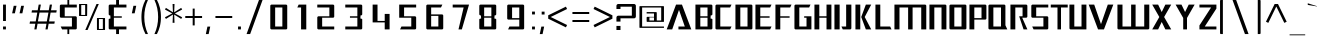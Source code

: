 SplineFontDB: 3.0
FontName: DDZDalet-Regular
FullName: DDZ Dalet Regular
FamilyName: DDZDalet
Weight: Regular
Copyright: MIT
Version: 2.0
ItalicAngle: 0
UnderlinePosition: -50
UnderlineWidth: 50
Ascent: 760
Descent: 240
sfntRevision: 0x00020000
LayerCount: 2
Layer: 0 1 "Back"  1
Layer: 1 1 "Fore"  0
NeedsXUIDChange: 1
XUID: [1021 588 1133928653 13757185]
FSType: 2
OS2Version: 3
OS2_WeightWidthSlopeOnly: 0
OS2_UseTypoMetrics: 1
CreationTime: 1239168599
ModificationTime: 1359995632
PfmFamily: 17
TTFWeight: 400
TTFWidth: 5
LineGap: 47
VLineGap: 0
Panose: 2 0 5 5 5 0 0 2 0 4
OS2TypoAscent: 0
OS2TypoAOffset: 1
OS2TypoDescent: 0
OS2TypoDOffset: 1
OS2TypoLinegap: 47
OS2WinAscent: -40
OS2WinAOffset: 1
OS2WinDescent: 7
OS2WinDOffset: 1
HheadAscent: -180
HheadAOffset: 1
HheadDescent: -7
HheadDOffset: 1
OS2SubXSize: 700
OS2SubYSize: 650
OS2SubXOff: 0
OS2SubYOff: 140
OS2SupXSize: 700
OS2SupYSize: 650
OS2SupXOff: 0
OS2SupYOff: 477
OS2StrikeYSize: 50
OS2StrikeYPos: 250
OS2Vendor: 'shyf'
OS2CodePages: 20000011.00000000
OS2UnicodeRanges: a00002af.4000205b.00000000.00000000
MarkAttachClasses: 1
DEI: 91125
TtTable: prep
PUSHW_1
 0
CALL
SVTCA[y-axis]
PUSHW_3
 1
 3
 2
CALL
SVTCA[x-axis]
PUSHW_3
 4
 4
 2
CALL
SVTCA[x-axis]
PUSHW_8
 4
 27
 22
 17
 12
 10
 0
 8
CALL
PUSHW_8
 5
 110
 90
 70
 50
 30
 0
 8
CALL
PUSHW_8
 6
 44
 32
 25
 19
 10
 0
 8
CALL
PUSHW_8
 7
 38
 32
 25
 19
 10
 0
 8
CALL
SVTCA[y-axis]
PUSHW_8
 1
 37
 32
 25
 19
 10
 0
 8
CALL
PUSHW_8
 2
 61
 50
 39
 28
 15
 0
 8
CALL
PUSHW_8
 3
 48
 39
 31
 19
 15
 0
 8
CALL
SVTCA[y-axis]
PUSHW_3
 8
 4
 7
CALL
PUSHW_1
 0
DUP
RCVT
RDTG
ROUND[Black]
RTG
WCVTP
EndTTInstrs
TtTable: fpgm
PUSHW_1
 0
FDEF
MPPEM
PUSHW_1
 9
LT
IF
PUSHB_2
 1
 1
INSTCTRL
EIF
PUSHW_1
 511
SCANCTRL
PUSHW_1
 68
SCVTCI
PUSHW_2
 9
 3
SDS
SDB
ENDF
PUSHW_1
 1
FDEF
DUP
DUP
RCVT
ROUND[Black]
WCVTP
PUSHB_1
 1
ADD
ENDF
PUSHW_1
 2
FDEF
PUSHW_1
 1
LOOPCALL
POP
ENDF
PUSHW_1
 3
FDEF
DUP
GC[cur]
PUSHB_1
 3
CINDEX
GC[cur]
GT
IF
SWAP
EIF
DUP
ROLL
DUP
ROLL
MD[grid]
ABS
ROLL
DUP
GC[cur]
DUP
ROUND[Grey]
SUB
ABS
PUSHB_1
 4
CINDEX
GC[cur]
DUP
ROUND[Grey]
SUB
ABS
GT
IF
SWAP
NEG
ROLL
EIF
MDAP[rnd]
DUP
PUSHB_1
 0
GTEQ
IF
ROUND[Black]
DUP
PUSHB_1
 0
EQ
IF
POP
PUSHB_1
 64
EIF
ELSE
ROUND[Black]
DUP
PUSHB_1
 0
EQ
IF
POP
PUSHB_1
 64
NEG
EIF
EIF
MSIRP[no-rp0]
ENDF
PUSHW_1
 4
FDEF
DUP
GC[cur]
PUSHB_1
 4
CINDEX
GC[cur]
GT
IF
SWAP
ROLL
EIF
DUP
GC[cur]
DUP
ROUND[White]
SUB
ABS
PUSHB_1
 4
CINDEX
GC[cur]
DUP
ROUND[White]
SUB
ABS
GT
IF
SWAP
ROLL
EIF
MDAP[rnd]
MIRP[rp0,min,rnd,black]
ENDF
PUSHW_1
 5
FDEF
MPPEM
DUP
PUSHB_1
 3
MINDEX
LT
IF
LTEQ
IF
PUSHB_1
 128
WCVTP
ELSE
PUSHB_1
 64
WCVTP
EIF
ELSE
POP
POP
DUP
RCVT
PUSHB_1
 192
LT
IF
PUSHB_1
 192
WCVTP
ELSE
POP
EIF
EIF
ENDF
PUSHW_1
 6
FDEF
DUP
DUP
RCVT
ROUND[Black]
WCVTP
PUSHB_1
 1
ADD
DUP
DUP
RCVT
RDTG
ROUND[Black]
RTG
WCVTP
PUSHB_1
 1
ADD
ENDF
PUSHW_1
 7
FDEF
PUSHW_1
 6
LOOPCALL
ENDF
PUSHW_1
 8
FDEF
MPPEM
DUP
PUSHB_1
 3
MINDEX
GTEQ
IF
PUSHB_1
 64
ELSE
PUSHB_1
 0
EIF
ROLL
ROLL
DUP
PUSHB_1
 3
MINDEX
GTEQ
IF
SWAP
POP
PUSHB_1
 128
ROLL
ROLL
ELSE
ROLL
SWAP
EIF
DUP
PUSHB_1
 3
MINDEX
GTEQ
IF
SWAP
POP
PUSHW_1
 192
ROLL
ROLL
ELSE
ROLL
SWAP
EIF
DUP
PUSHB_1
 3
MINDEX
GTEQ
IF
SWAP
POP
PUSHW_1
 256
ROLL
ROLL
ELSE
ROLL
SWAP
EIF
DUP
PUSHB_1
 3
MINDEX
GTEQ
IF
SWAP
POP
PUSHW_1
 320
ROLL
ROLL
ELSE
ROLL
SWAP
EIF
DUP
PUSHW_1
 3
MINDEX
GTEQ
IF
PUSHB_1
 3
CINDEX
RCVT
PUSHW_1
 384
LT
IF
SWAP
POP
PUSHW_1
 384
SWAP
POP
ELSE
PUSHB_1
 3
CINDEX
RCVT
SWAP
POP
SWAP
POP
EIF
ELSE
POP
EIF
WCVTP
ENDF
PUSHW_1
 9
FDEF
MPPEM
GTEQ
IF
RCVT
WCVTP
ELSE
POP
POP
EIF
ENDF
EndTTInstrs
ShortTable: cvt  16
  20
  152
  91
  116
  210
  50
  126
  148
  0
  0
  -233
  0
  525
  0
  700
  0
EndShort
ShortTable: maxp 16
  1
  0
  493
  70
  7
  43
  3
  1
  0
  0
  10
  0
  512
  371
  2
  1
EndShort
LangName: 2057 "" "" "Regular" 
LangName: 1033 "" "" "" "" "" "0.1" "" "" "" "" "" "" "" "MIT" "" "" "" "" "DDZ Dalet Regular" 
Encoding: UnicodeBmp
UnicodeInterp: none
NameList: Adobe Glyph List
DisplaySize: -36
AntiAlias: 1
FitToEm: 1
WinInfo: 40 20 10
BeginPrivate: 0
EndPrivate
Grid
-1000 -231.2 m 0
 2000 -231.2 l 0
-1000 425.3 m 5
 1.64532 405.46 1000.98 413.284 2000 425.3 c 5
-1000 80 m 0
 2000 80 l 0
-1000 526 m 0
 2000 526 l 0
EndSplineSet
TeXData: 1 0 0 419430 209715 139810 550502 1048576 139810 783286 444596 497025 792723 393216 433062 380633 303038 157286 324010 404750 52429 2506097 1059062 262144
BeginChars: 65540 493

StartChar: .notdef
Encoding: 65536 -1 0
Width: 632
Flags: HW
LayerCount: 2
Fore
SplineSet
61 655 m 1,0,-1
 571 655 l 1,1,-1
 571 45 l 1,2,-1
 61 45 l 1,3,-1
 61 655 l 1,0,-1
601 15 m 1,4,-1
 601 685 l 1,5,-1
 31 685 l 1,6,-1
 31 15 l 1,7,-1
 601 15 l 1,4,-1
EndSplineSet
EndChar

StartChar: space
Encoding: 32 32 1
AltUni2: 0000a0.ffffffff.0
Width: 400
Flags: HW
LayerCount: 2
EndChar

StartChar: dollar
Encoding: 36 36 2
Width: 468
Flags: HW
LayerCount: 2
Fore
SplineSet
209.843 -76 m 1,0,-1
 209.843 40 l 1,1,-1
 76.6162 40 l 1,2,-1
 43.459 112 l 1,3,-1
 323.146 112 l 1,4,-1
 323.146 332 l 1,5,-1
 51 332 l 2,6,7
 40.0137 332 40.0137 332 30.1035 341.449 c 0,8,9
 21 350.129 21 350.129 21 362 c 2,10,-1
 21 630 l 2,11,12
 21 641.155 21 641.155 30.4492 650.385 c 0,13,14
 40.2939 660 40.2939 660 51 660 c 2,15,-1
 209.843 660 l 1,16,-1
 209.843 777 l 1,17,-1
 256.157 777 l 1,18,-1
 256.157 660 l 1,19,-1
 445 660 l 1,20,-1
 445 588 l 1,21,-1
 142.854 588 l 1,22,-1
 142.854 368 l 1,23,-1
 415 368 l 2,24,25
 425.707 368 425.707 368 435.551 358.385 c 0,26,27
 445 349.156 445 349.156 445 338 c 2,28,-1
 445 70 l 2,29,30
 445 58.1289 445 58.1289 435.896 49.4492 c 0,31,32
 425.986 40 425.986 40 415 40 c 2,33,-1
 256.157 40 l 1,34,-1
 256.157 -76 l 1,35,-1
 209.843 -76 l 1,0,-1
EndSplineSet
EndChar

StartChar: percent
Encoding: 37 37 3
Width: 702
Flags: HW
LayerCount: 2
Fore
SplineSet
181.595 25 m 1,0,-1
 462.993 675 l 1,1,-1
 520.405 675 l 1,2,-1
 239.007 25 l 1,3,-1
 181.595 25 l 1,0,-1
36 375 m 2,4,5
 32.1719 375 32.1719 375 28.7217 377.722 c 1,6,7
 26 381.172 26 381.172 26 385 c 2,8,-1
 26 665 l 2,9,10
 26 668.645 26 668.645 29.1777 671.822 c 128,-1,11
 32.3555 675 32.3555 675 36 675 c 2,12,-1
 219.087 675 l 2,13,14
 222.637 675 222.637 675 225.984 671.416 c 0,15,16
 229.685 667.453 229.685 667.453 230.653 662.924 c 1,17,-1
 228 385.134 l 2,18,19
 228 381.355 228 381.355 225.168 378.178 c 128,-1,20
 222.335 375 222.335 375 219.087 375 c 2,21,-1
 36 375 l 2,4,5
81 401 m 1,22,-1
 178.978 401 l 1,23,-1
 178.978 649 l 1,24,-1
 81 649 l 1,25,-1
 81 401 l 1,22,-1
474 35 m 2,26,-1
 474 315 l 2,27,28
 474 318.645 474 318.645 476.832 321.822 c 128,-1,29
 479.665 325 479.665 325 482.913 325 c 2,30,-1
 666 325 l 2,31,32
 669.645 325 669.645 325 672.822 321.822 c 128,-1,33
 676 318.645 676 318.645 676 315 c 2,34,-1
 676 35 l 2,35,36
 676 31.3555 676 31.3555 672.822 28.1777 c 128,-1,37
 669.645 25 669.645 25 666 25 c 2,38,-1
 482.913 25 l 2,39,40
 479.665 25 479.665 25 476.832 28.1777 c 128,-1,41
 474 31.3555 474 31.3555 474 35 c 2,26,-1
523.022 51 m 1,42,-1
 621 51 l 1,43,-1
 621 299 l 1,44,-1
 523.022 299 l 1,45,-1
 523.022 51 l 1,42,-1
EndSplineSet
EndChar

StartChar: ampersand
Encoding: 38 38 4
Width: 568
Flags: HW
LayerCount: 2
Fore
SplineSet
67 292 m 2,0,1
 67 296.079 67 296.079 71.8726 300.077 c 0,2,3
 82.1385 308.5 82.1385 308.5 98.2614 310.228 c 2,4,-1
 112.4 311.743 l 1,5,-1
 108.22 390 l 1,6,-1
 94 390 l 2,7,8
 84.4217 390 84.4217 390 76.2874 398.744 c 0,9,10
 67 408.728 67 408.728 67 420 c 2,11,-1
 67 630 l 2,12,13
 67 641.432 67 641.432 76.2841 650.716 c 128,-1,14
 85.5689 660 85.5689 660 97 660 c 2,15,-1
 253 660 l 1,16,-1
 253 777 l 1,17,-1
 325 777 l 1,18,-1
 325 660 l 1,19,-1
 511 660 l 1,20,-1
 511 588 l 1,21,-1
 197 588 l 1,22,-1
 197 368 l 1,23,-1
 395 368 l 1,24,-1
 395 332 l 1,25,-1
 197 332 l 1,26,-1
 197 112 l 1,27,-1
 511 112 l 1,28,-1
 511 40 l 1,29,-1
 325 40 l 1,30,-1
 325 -76 l 1,31,-1
 253 -76 l 1,32,-1
 253 40 l 1,33,-1
 97 40 l 2,34,35
 85.5685 40 85.5685 40 76.2843 49.2843 c 128,-1,36
 67 58.5685 67 58.5685 67 70 c 2,37,-1
 67 292 l 2,0,1
EndSplineSet
EndChar

StartChar: quotesingle
Encoding: 39 39 5
Width: 252
Flags: HW
LayerCount: 2
Fore
SplineSet
111.269 630 m 1,0,-1
 181.417 630 l 1,1,-1
 140.731 442 l 1,2,-1
 70.5827 442 l 1,3,-1
 111.269 630 l 1,0,-1
EndSplineSet
EndChar

StartChar: parenleft
Encoding: 40 40 6
Width: 310
Flags: HW
LayerCount: 2
Fore
SplineSet
87.8462 115.537 m 1,0,1
 61 227.268 61 227.268 61 350 c 0,2,3
 61 473.171 61 473.171 88.3543 584.995 c 0,4,5
 112.676 684.422 112.676 684.422 161.682 777 c 1,6,-1
 223.624 777 l 1,7,8
 132 580.409 132 580.409 132 350 c 0,9,10
 132 120.541 132 120.541 223.617 -76 c 1,11,-1
 161.675 -76 l 1,12,13
 112.803 16.205 112.803 16.205 87.8462 115.537 c 1,0,1
EndSplineSet
EndChar

StartChar: parenright
Encoding: 41 41 7
Width: 310
Flags: HW
LayerCount: 2
Fore
SplineSet
178 350 m 0,0,1
 178 578.762 178 578.762 86.0617 777 c 1,2,-1
 148.22 777 l 1,3,4
 197.316 683.524 197.316 683.524 221.655 584.456 c 0,5,6
 249 473.153 249 473.153 249 350 c 128,-1,7
 249 226.846 249 226.846 221.655 115.544 c 0,8,9
 197.342 16.5797 197.342 16.5797 148.32 -76 c 1,10,-1
 86.3829 -76 l 1,11,12
 178 120.535 178 120.535 178 350 c 0,0,1
EndSplineSet
EndChar

StartChar: asterisk
Encoding: 42 42 8
Width: 528
Flags: HW
LayerCount: 2
Fore
SplineSet
48.6766 343.096 m 1,0,-1
 231.347 440 l 1,1,-1
 48.6766 536.904 l 1,2,-1
 72.5869 578.03 l 1,3,-1
 247.765 467.567 l 1,4,-1
 239.959 675 l 1,5,-1
 288.041 675 l 1,6,-1
 280.235 467.567 l 1,7,-1
 455.413 578.03 l 1,8,-1
 479.323 536.904 l 1,9,-1
 296.653 440 l 1,10,-1
 479.323 343.096 l 1,11,-1
 455.354 301.868 l 1,12,-1
 280.235 411.178 l 1,13,-1
 288.036 205 l 1,14,-1
 239.964 205 l 1,15,-1
 247.765 411.178 l 1,16,-1
 72.6463 301.868 l 1,17,-1
 48.6766 343.096 l 1,0,-1
EndSplineSet
EndChar

StartChar: plus
Encoding: 43 43 9
Width: 484
Flags: HW
LayerCount: 2
Fore
SplineSet
217 325 m 1,0,-1
 32 325 l 1,1,-1
 32 375 l 1,2,-1
 217 375 l 1,3,-1
 217 560 l 1,4,-1
 267 560 l 1,5,-1
 267 375 l 1,6,-1
 452 375 l 1,7,-1
 452 325 l 1,8,-1
 267 325 l 1,9,-1
 267 140 l 1,10,-1
 217 140 l 1,11,-1
 217 325 l 1,0,-1
EndSplineSet
EndChar

StartChar: comma
Encoding: 44 44 10
Width: 252
Flags: HW
LayerCount: 2
Fore
SplineSet
111.244 110 m 1,0,-1
 181.378 110 l 1,1,-1
 140.756 -77 l 1,2,-1
 70.622 -77 l 1,3,-1
 111.244 110 l 1,0,-1
EndSplineSet
EndChar

StartChar: hyphen
Encoding: 45 45 11
Width: 543
Flags: HW
LayerCount: 2
Fore
SplineSet
61 375 m 1,0,-1
 481 375 l 1,1,-1
 481 325 l 1,2,-1
 61 325 l 1,3,-1
 61 375 l 1,0,-1
EndSplineSet
EndChar

StartChar: period
Encoding: 46 46 12
Width: 226
Flags: HW
LayerCount: 2
Fore
SplineSet
76 112 m 1,0,-1
 148 112 l 1,1,-1
 148 40 l 1,2,-1
 76 40 l 1,3,-1
 76 112 l 1,0,-1
EndSplineSet
EndChar

StartChar: slash
Encoding: 47 47 13
Width: 528
Flags: HW
LayerCount: 2
Fore
SplineSet
374.997 777 m 1,0,-1
 464.85 777 l 1,1,-1
 154.003 -76 l 1,2,-1
 64.1498 -76 l 1,3,-1
 374.997 777 l 1,0,-1
EndSplineSet
EndChar

StartChar: zero
Encoding: 48 48 14
Width: 688
Flags: HW
LayerCount: 2
Fore
SplineSet
162 40 m 2,0,1
 151.015 40 151.015 40 140.996 49.5518 c 0,2,3
 132 58.1299 132 58.1299 132 70 c 2,4,-1
 132 630 l 2,5,6
 132 641.155 132 641.155 141.449 650.385 c 0,7,8
 151.294 660 151.294 660 162 660 c 2,9,-1
 526 660 l 2,10,11
 536.706 660 536.706 660 546.551 650.385 c 0,12,13
 556 641.155 556 641.155 556 630 c 2,14,-1
 556 70 l 2,15,16
 556 58.1289 556 58.1289 546.896 49.4492 c 0,17,18
 536.985 40 536.985 40 526 40 c 2,19,-1
 162 40 l 2,0,1
434.146 588 m 1,20,-1
 253.854 588 l 1,21,-1
 253.854 112 l 1,22,-1
 434.146 112 l 1,23,-1
 434.146 588 l 1,20,-1
EndSplineSet
EndChar

StartChar: one
Encoding: 49 49 15
Width: 487
Flags: HW
LayerCount: 2
Fore
SplineSet
331.541 660 m 1,0,-1
 331.541 40 l 1,1,-1
 201.541 40 l 1,2,-1
 201.541 588 l 1,3,-1
 108 588 l 1,4,-1
 141.157 660 l 1,5,-1
 331.541 660 l 1,0,-1
EndSplineSet
EndChar

StartChar: two
Encoding: 50 50 16
Width: 688
Flags: HW
LayerCount: 2
Fore
SplineSet
162 40 m 2,0,1
 151.015 40 151.015 40 140.996 49.5518 c 0,2,3
 132 58.1299 132 58.1299 132 70 c 2,4,-1
 132 338 l 2,5,6
 132 349.156 132 349.156 141.449 358.385 c 0,7,8
 151.293 368 151.293 368 162 368 c 2,9,-1
 434.146 368 l 1,10,-1
 434.146 588 l 1,11,-1
 132 588 l 1,12,-1
 132 660 l 1,13,-1
 526 660 l 2,14,15
 536.706 660 536.706 660 546.551 650.385 c 0,16,17
 556 641.155 556 641.155 556 630 c 2,18,-1
 556 362 l 2,19,20
 556 350.129 556 350.129 546.896 341.449 c 0,21,22
 536.986 332 536.986 332 526 332 c 2,23,-1
 253.854 332 l 1,24,-1
 253.854 112 l 1,25,-1
 556 112 l 1,26,-1
 556 40 l 1,27,-1
 162 40 l 2,0,1
EndSplineSet
EndChar

StartChar: three
Encoding: 51 51 17
Width: 688
Flags: HW
LayerCount: 2
Fore
SplineSet
546.896 49.4492 m 0,0,1
 536.985 40 536.985 40 526 40 c 2,2,-1
 132 40 l 1,3,-1
 132 112 l 1,4,-1
 434.146 112 l 1,5,-1
 434.146 332 l 1,6,-1
 249 332 l 1,7,-1
 249 368 l 1,8,-1
 434.146 368 l 1,9,-1
 434.146 588 l 1,10,-1
 132 588 l 1,11,-1
 132 660 l 1,12,-1
 526 660 l 2,13,14
 536.706 660 536.706 660 546.551 650.385 c 0,15,16
 556 641.155 556 641.155 556 630 c 2,17,-1
 556 420 l 2,18,19
 556 408.568 556 408.568 546.715 399.284 c 128,-1,20
 537.431 390 537.431 390 528 390 c 2,21,-1
 513.904 390 l 1,22,-1
 509.052 312.059 l 1,23,-1
 523.038 310.309 l 2,24,25
 537.45 308.507 537.45 308.507 551.467 298.952 c 0,26,27
 556 295.861 556 295.861 556 292 c 2,28,-1
 556 70 l 2,29,30
 556 58.1289 556 58.1289 546.896 49.4492 c 0,0,1
EndSplineSet
EndChar

StartChar: four
Encoding: 52 52 18
Width: 653
Flags: HW
LayerCount: 2
Fore
SplineSet
418.146 40 m 1,0,-1
 418.146 215 l 1,1,-1
 116 215 l 1,2,-1
 116 660 l 1,3,-1
 237.854 660 l 1,4,-1
 237.854 252 l 1,5,-1
 418.146 252 l 1,6,-1
 418.146 427 l 1,7,-1
 540 427 l 1,8,-1
 540 40 l 1,9,-1
 418.146 40 l 1,0,-1
EndSplineSet
EndChar

StartChar: five
Encoding: 53 53 19
Width: 686
Flags: HW
LayerCount: 2
Fore
SplineSet
544.896 49.4492 m 0,0,1
 534.985 40 534.985 40 524 40 c 2,2,-1
 152.459 40 l 1,3,-1
 185.616 112 l 1,4,-1
 432.146 112 l 1,5,-1
 432.146 332 l 1,6,-1
 130 332 l 1,7,-1
 130 660 l 1,8,-1
 554 660 l 1,9,-1
 554 588 l 1,10,-1
 251.854 588 l 1,11,-1
 251.854 368 l 1,12,-1
 524 368 l 2,13,14
 534.706 368 534.706 368 544.551 358.385 c 0,15,16
 554 349.155 554 349.155 554 338 c 2,17,-1
 554 70 l 2,18,19
 554 58.1289 554 58.1289 544.896 49.4492 c 0,0,1
EndSplineSet
EndChar

StartChar: six
Encoding: 54 54 20
Width: 686
Flags: HW
LayerCount: 2
Fore
SplineSet
162 40 m 2,0,1
 151.015 40 151.015 40 140.996 49.5518 c 0,2,3
 132 58.1299 132 58.1299 132 70 c 2,4,-1
 132 630 l 2,5,6
 132 641.155 132 641.155 141.449 650.385 c 0,7,8
 151.294 660 151.294 660 162 660 c 2,9,-1
 533.541 660 l 1,10,-1
 500.384 588 l 1,11,-1
 253.854 588 l 1,12,-1
 253.854 415 l 1,13,-1
 526 415 l 2,14,15
 536.706 415 536.706 415 546.551 405.385 c 0,16,17
 556 396.155 556 396.155 556 385 c 2,18,-1
 556 70 l 2,19,20
 556 58.1289 556 58.1289 546.896 49.4492 c 0,21,22
 536.985 40 536.985 40 526 40 c 2,23,-1
 162 40 l 2,0,1
434.146 378 m 1,24,-1
 253.854 378 l 1,25,-1
 253.854 112 l 1,26,-1
 434.146 112 l 1,27,-1
 434.146 378 l 1,24,-1
EndSplineSet
EndChar

StartChar: seven
Encoding: 55 55 21
Width: 652
Flags: HW
LayerCount: 2
Fore
SplineSet
526.049 660 m 1,0,-1
 345.586 40 l 1,1,-1
 261.919 40 l 1,2,-1
 390.85 588 l 1,3,-1
 117 588 l 1,4,-1
 117 660 l 1,5,-1
 526.049 660 l 1,0,-1
EndSplineSet
EndChar

StartChar: eight
Encoding: 56 56 22
Width: 688
Flags: HW
LayerCount: 2
Fore
SplineSet
162 40 m 2,0,1
 151.015 40 151.015 40 140.996 49.5518 c 0,2,3
 132 58.1299 132 58.1299 132 70 c 2,4,-1
 132 292 l 2,5,6
 132 295.479 132 295.479 137.11 299.468 c 0,7,8
 148.751 308.552 148.751 308.552 163.585 310.265 c 2,9,-1
 177.654 311.888 l 1,10,-1
 173.162 390 l 1,11,-1
 159 390 l 2,12,13
 155.443 390 155.443 390 151.89 391.776 c 0,14,15
 145.696 394.874 145.696 394.874 140.784 399.785 c 0,16,17
 136.59 403.979 136.59 403.979 134.113 409.609 c 0,18,19
 132 414.411 132 414.411 132 420 c 2,20,-1
 132 630 l 2,21,22
 132 641.155 132 641.155 141.449 650.385 c 0,23,24
 151.294 660 151.294 660 162 660 c 2,25,-1
 526 660 l 2,26,27
 536.706 660 536.706 660 546.551 650.385 c 0,28,29
 556 641.155 556 641.155 556 630 c 2,30,-1
 556 420 l 2,31,32
 556 408.568 556 408.568 546.715 399.284 c 128,-1,33
 537.431 390 537.431 390 528 390 c 2,34,-1
 513.904 390 l 1,35,-1
 509.052 312.059 l 1,36,-1
 523.038 310.309 l 2,37,38
 537.45 308.507 537.45 308.507 551.467 298.952 c 0,39,40
 556 295.861 556 295.861 556 292 c 2,41,-1
 556 70 l 2,42,43
 556 58.1289 556 58.1289 546.896 49.4492 c 0,44,45
 536.985 40 536.985 40 526 40 c 2,46,-1
 162 40 l 2,0,1
434.146 588 m 1,47,-1
 253.854 588 l 1,48,-1
 253.854 368 l 1,49,-1
 434.146 368 l 1,50,-1
 434.146 588 l 1,47,-1
434.146 332 m 1,51,-1
 253.854 332 l 1,52,-1
 253.854 112 l 1,53,-1
 434.146 112 l 1,54,-1
 434.146 332 l 1,51,-1
EndSplineSet
EndChar

StartChar: nine
Encoding: 57 57 23
Width: 686
Flags: HW
LayerCount: 2
Fore
SplineSet
544.896 49.4492 m 0,0,1
 534.985 40 534.985 40 524 40 c 2,2,-1
 152.459 40 l 1,3,-1
 185.616 112 l 1,4,-1
 432.146 112 l 1,5,-1
 432.146 285 l 1,6,-1
 160 285 l 2,7,8
 149.015 285 149.015 285 139.104 294.449 c 0,9,10
 130 303.129 130 303.129 130 315 c 2,11,-1
 130 630 l 2,12,13
 130 641.155 130 641.155 139.449 650.385 c 0,14,15
 149.294 660 149.294 660 160 660 c 2,16,-1
 524 660 l 2,17,18
 534.706 660 534.706 660 544.551 650.385 c 0,19,20
 554 641.155 554 641.155 554 630 c 2,21,-1
 554 70 l 2,22,23
 554 58.1289 554 58.1289 544.896 49.4492 c 0,0,1
432.146 588 m 1,24,-1
 251.854 588 l 1,25,-1
 251.854 322 l 1,26,-1
 432.146 322 l 1,27,-1
 432.146 588 l 1,24,-1
EndSplineSet
EndChar

StartChar: colon
Encoding: 58 58 24
Width: 202
Flags: HW
LayerCount: 2
Fore
SplineSet
76 485 m 1,0,-1
 148 485 l 1,1,-1
 148 414 l 1,2,-1
 76 414 l 1,3,-1
 76 485 l 1,0,-1
76 111 m 1,4,-1
 148 111 l 1,5,-1
 148 40 l 1,6,-1
 76 40 l 1,7,-1
 76 111 l 1,4,-1
EndSplineSet
EndChar

StartChar: semicolon
Encoding: 59 59 25
Width: 255
Flags: HW
LayerCount: 2
Fore
SplineSet
117 484 m 1,0,-1
 189 484 l 1,1,-1
 189 412 l 1,2,-1
 117 412 l 1,3,-1
 117 484 l 1,0,-1
109.244 110 m 1,4,-1
 179.378 110 l 1,5,-1
 138.756 -77 l 1,6,-1
 68.622 -77 l 1,7,-1
 109.244 110 l 1,4,-1
EndSplineSet
EndChar

StartChar: less
Encoding: 60 60 26
Width: 566
Flags: HW
LayerCount: 2
Fore
SplineSet
30 392.375 m 1,0,-1
 473.36 608.513 l 1,1,-1
 501.691 549.585 l 1,2,-1
 91.9058 350 l 1,3,-1
 501.691 150.415 l 1,4,-1
 473.36 91.4869 l 1,5,-1
 30 307.625 l 1,6,-1
 30 392.375 l 1,0,-1
EndSplineSet
EndChar

StartChar: equal
Encoding: 61 61 27
Width: 524
Flags: HW
LayerCount: 2
Fore
SplineSet
61 475 m 1,0,-1
 481 475 l 1,1,-1
 481 425 l 1,2,-1
 61 425 l 1,3,-1
 61 475 l 1,0,-1
61 275 m 1,4,-1
 481 275 l 1,5,-1
 481 225 l 1,6,-1
 61 225 l 1,7,-1
 61 275 l 1,4,-1
EndSplineSet
EndChar

StartChar: greater
Encoding: 62 62 28
Width: 565
Flags: HW
LayerCount: 2
Fore
SplineSet
63.3087 150.415 m 1,0,-1
 473.094 350 l 1,1,-1
 63.3087 549.585 l 1,2,-1
 91.6397 608.513 l 1,3,-1
 535 392.375 l 1,4,-1
 535 307.625 l 1,5,-1
 91.6397 91.4869 l 1,6,-1
 63.3087 150.415 l 1,0,-1
EndSplineSet
EndChar

StartChar: question
Encoding: 63 63 29
Width: 583
Flags: HW
LayerCount: 2
Fore
SplineSet
61 338 m 2,0,1
 61 355.645 61 355.645 74.6777 369.322 c 128,-1,2
 88.3556 383 88.3556 383 106 383 c 2,3,-1
 446 383 l 1,4,-1
 446 608 l 1,5,-1
 162 608 l 1,6,-1
 162 550 l 1,7,-1
 61 550 l 1,8,-1
 61 630 l 2,9,10
 61 647.645 61 647.645 74.6777 661.322 c 128,-1,11
 88.3556 675 88.3556 675 106 675 c 2,12,-1
 502 675 l 2,13,14
 519.645 675 519.645 675 533.322 661.322 c 128,-1,15
 547 647.645 547 647.645 547 630 c 2,16,-1
 547 362 l 2,17,18
 547 344.355 547 344.355 533.322 330.678 c 128,-1,19
 519.645 317 519.645 317 502 317 c 2,20,-1
 162 317 l 1,21,-1
 162 235 l 1,22,-1
 61 235 l 1,23,-1
 61 338 l 2,0,1
61 127 m 1,24,-1
 162 127 l 1,25,-1
 162 25 l 1,26,-1
 61 25 l 1,27,-1
 61 127 l 1,24,-1
EndSplineSet
EndChar

StartChar: at
Encoding: 64 64 30
Width: 734
Flags: HW
LayerCount: 2
Fore
SplineSet
65.0275 81.3335 m 0,0,1
 61 86.1195 61 86.1195 61 91 c 2,2,-1
 61 608 l 2,3,4
 61 613.969 61 613.969 65.066 618.219 c 0,5,6
 68.6822 622 68.6822 622 74 622 c 2,7,-1
 659 622 l 2,8,9
 665.969 622 665.969 622 670.219 617.934 c 0,10,11
 674 614.318 674 614.318 674 608 c 2,12,-1
 674 242 l 2,13,14
 674 232 674 232 672 230 c 128,-1,15
 670 228 670 228 659 228 c 2,16,-1
 256 228 l 2,17,18
 250.751 228 250.751 228 245.426 232.898 c 0,19,20
 241 236.971 241 236.971 241 242 c 2,21,-1
 241 341 l 2,22,23
 241 345.698 241 345.698 245.016 349.232 c 0,24,25
 250.434 354 250.434 354 256 354 c 2,26,-1
 425 354 l 1,27,-1
 425 438 l 1,28,-1
 241 438 l 1,29,-1
 241 473 l 1,30,-1
 479 473 l 2,31,32
 483.645 473 483.645 473 488.822 467.822 c 128,-1,33
 494 462.645 494 462.645 494 458 c 2,34,-1
 494 263 l 1,35,-1
 605 263 l 1,36,-1
 605 587 l 1,37,-1
 128 587 l 1,38,-1
 128 112 l 1,39,-1
 674 112 l 1,40,-1
 674 78 l 1,41,-1
 74 78 l 2,42,43
 68.6954 78 68.6954 78 65.0275 81.3335 c 0,0,1
425 263 m 1,44,-1
 425 340 l 1,45,-1
 310 340 l 1,46,-1
 310 263 l 1,47,-1
 425 263 l 1,44,-1
EndSplineSet
EndChar

StartChar: A
Encoding: 65 65 31
Width: 689
Flags: HW
LayerCount: 2
Fore
SplineSet
324.706 528.262 m 1,0,-1
 154.793 40 l 1,1,-1
 17 40 l 1,2,-1
 250.693 660 l 1,3,-1
 398.846 660 l 1,4,-1
 633.279 40 l 1,5,-1
 311.366 40 l 1,6,-1
 311.366 112 l 1,7,-1
 469.997 112 l 1,8,-1
 324.706 528.262 l 1,0,-1
EndSplineSet
EndChar

StartChar: B
Encoding: 66 66 32
Width: 496
Flags: HW
LayerCount: 2
Fore
SplineSet
450.896 49.4492 m 0,0,1
 440.986 40 440.986 40 430 40 c 2,2,-1
 36 40 l 1,3,-1
 36 660 l 1,4,-1
 430 660 l 2,5,6
 440.706 660 440.706 660 450.551 650.385 c 0,7,8
 460 641.155 460 641.155 460 630 c 2,9,-1
 460 420 l 2,10,11
 460 408.568 460 408.568 450.715 399.284 c 128,-1,12
 441.432 390 441.432 390 432 390 c 2,13,-1
 417.904 390 l 1,14,-1
 413.052 312.059 l 1,15,-1
 427.038 310.309 l 2,16,17
 441.45 308.507 441.45 308.507 455.467 298.952 c 0,18,19
 460 295.86 460 295.86 460 292 c 2,20,-1
 460 70 l 2,21,22
 460 58.1289 460 58.1289 450.896 49.4492 c 0,0,1
338.146 588 m 1,23,-1
 157.854 588 l 1,24,-1
 157.854 368 l 1,25,-1
 338.146 368 l 1,26,-1
 338.146 588 l 1,23,-1
338.146 332 m 1,27,-1
 157.854 332 l 1,28,-1
 157.854 112 l 1,29,-1
 338.146 112 l 1,30,-1
 338.146 332 l 1,27,-1
EndSplineSet
EndChar

StartChar: C
Encoding: 67 67 33
Width: 489
Flags: HW
LayerCount: 2
Fore
SplineSet
66 40 m 2,0,1
 55.0146 40 55.0146 40 45.0947 49.458 c 0,2,3
 36 58.1299 36 58.1299 36 70 c 2,4,-1
 36 630 l 2,5,6
 36 641.155 36 641.155 45.4492 650.385 c 0,7,8
 55.2939 660 55.2939 660 66 660 c 2,9,-1
 437.541 660 l 1,10,-1
 404.384 588 l 1,11,-1
 157.451 588 l 1,12,-1
 157.451 112 l 1,13,-1
 437.541 112 l 1,14,-1
 404.384 40 l 1,15,-1
 66 40 l 2,0,1
EndSplineSet
EndChar

StartChar: D
Encoding: 68 68 34
Width: 496
Flags: HW
LayerCount: 2
Fore
SplineSet
450.896 49.4492 m 0,0,1
 440.986 40 440.986 40 430 40 c 2,2,-1
 36 40 l 1,3,-1
 36 660 l 1,4,-1
 430 660 l 2,5,6
 440.706 660 440.706 660 450.551 650.385 c 0,7,8
 460 641.155 460 641.155 460 630 c 2,9,-1
 460 70 l 2,10,11
 460 58.1289 460 58.1289 450.896 49.4492 c 0,0,1
338.146 588 m 1,12,-1
 157.854 588 l 1,13,-1
 157.854 112 l 1,14,-1
 338.146 112 l 1,15,-1
 338.146 588 l 1,12,-1
EndSplineSet
EndChar

StartChar: E
Encoding: 69 69 35
Width: 489
Flags: HW
LayerCount: 2
Fore
SplineSet
437.541 112 m 1,0,-1
 404.384 40 l 1,1,-1
 36 40 l 1,2,-1
 36 660 l 1,3,-1
 437.541 660 l 1,4,-1
 404.384 588 l 1,5,-1
 157.451 588 l 1,6,-1
 157.451 368 l 1,7,-1
 390 368 l 1,8,-1
 390 332 l 1,9,-1
 157.451 332 l 1,10,-1
 157.451 112 l 1,11,-1
 437.541 112 l 1,0,-1
EndSplineSet
EndChar

StartChar: F
Encoding: 70 70 36
Width: 468
Flags: HW
LayerCount: 2
Fore
SplineSet
157.451 332 m 1,0,-1
 157.451 40 l 1,1,-1
 36 40 l 1,2,-1
 36 660 l 1,3,-1
 437.541 660 l 1,4,-1
 404.384 588 l 1,5,-1
 157.451 588 l 1,6,-1
 157.451 368 l 1,7,-1
 390 368 l 1,8,-1
 390 332 l 1,9,-1
 157.451 332 l 1,0,-1
EndSplineSet
EndChar

StartChar: G
Encoding: 71 71 37
Width: 495
Flags: HW
LayerCount: 2
Fore
SplineSet
66 40 m 2,0,1
 55.0146 40 55.0146 40 45.0947 49.458 c 0,2,3
 36 58.1299 36 58.1299 36 70 c 2,4,-1
 36 630 l 2,5,6
 36 641.155 36 641.155 45.4492 650.385 c 0,7,8
 55.2939 660 55.2939 660 66 660 c 2,9,-1
 437.541 660 l 1,10,-1
 404.384 588 l 1,11,-1
 157.854 588 l 1,12,-1
 157.854 112 l 1,13,-1
 338.146 112 l 1,14,-1
 338.146 332 l 1,15,-1
 279.342 332 l 1,16,-1
 279.342 368 l 1,17,-1
 460 368 l 1,18,-1
 460 40 l 1,19,-1
 66 40 l 2,0,1
EndSplineSet
EndChar

StartChar: H
Encoding: 72 72 38
Width: 496
Flags: HW
LayerCount: 2
Fore
SplineSet
157.854 332 m 1,0,-1
 157.854 40 l 1,1,-1
 36 40 l 1,2,-1
 36 660 l 1,3,-1
 157.854 660 l 1,4,-1
 157.854 368 l 1,5,-1
 338.146 368 l 1,6,-1
 338.146 660 l 1,7,-1
 460 660 l 1,8,-1
 460 40 l 1,9,-1
 338.146 40 l 1,10,-1
 338.146 332 l 1,11,-1
 157.854 332 l 1,0,-1
EndSplineSet
EndChar

StartChar: I
Encoding: 73 73 39
Width: 203
Flags: HW
LayerCount: 2
Fore
SplineSet
166 660 m 1,0,-1
 166 40 l 1,1,-1
 36 40 l 1,2,-1
 36 660 l 1,3,-1
 166 660 l 1,0,-1
EndSplineSet
EndChar

StartChar: J
Encoding: 74 74 40
Width: 318
Flags: HW
LayerCount: 2
Fore
SplineSet
249.256 49.2842 m 128,-1,1
 239.973 40 239.973 40 228.541 40 c 2,2,-1
 44.1572 40 l 1,3,-1
 11 112 l 1,4,-1
 128.541 112 l 1,5,-1
 128.541 660 l 1,6,-1
 258.541 660 l 1,7,-1
 258.541 70 l 2,8,0
 258.541 58.5684 258.541 58.5684 249.256 49.2842 c 128,-1,1
EndSplineSet
EndChar

StartChar: K
Encoding: 75 75 41
Width: 490
Flags: HW
LayerCount: 2
Fore
SplineSet
36 40 m 1,0,-1
 36 660 l 1,1,-1
 157.307 660 l 1,2,-1
 157.307 40 l 1,3,-1
 36 40 l 1,0,-1
430.917 40 m 1,4,-1
 296.035 40 l 1,5,-1
 180.82 350 l 1,6,-1
 296.035 660 l 1,7,-1
 430.917 660 l 1,8,-1
 268.158 350 l 1,9,-1
 430.917 40 l 1,4,-1
EndSplineSet
EndChar

StartChar: L
Encoding: 76 76 42
Width: 466
Flags: HW
LayerCount: 2
Fore
SplineSet
404.384 112 m 1,0,-1
 437.541 40 l 1,1,-1
 36 40 l 1,2,-1
 36 660 l 1,3,-1
 157.451 660 l 1,4,-1
 157.451 112 l 1,5,-1
 404.384 112 l 1,0,-1
EndSplineSet
EndChar

StartChar: M
Encoding: 77 77 43
Width: 868
Flags: HW
LayerCount: 2
Fore
SplineSet
162.279 588 m 1,0,-1
 162.279 40 l 1,1,-1
 36 40 l 1,2,-1
 36 660 l 1,3,-1
 802 660 l 2,4,5
 813.432 660 813.432 660 822.716 650.715 c 128,-1,6
 832 641.432 832 641.432 832 630 c 2,7,-1
 832 40 l 1,8,-1
 705.721 40 l 1,9,-1
 705.721 588 l 1,10,-1
 489.829 588 l 1,11,-1
 489.829 40 l 1,12,-1
 378.171 40 l 1,13,-1
 378.171 588 l 1,14,-1
 162.279 588 l 1,0,-1
EndSplineSet
EndChar

StartChar: N
Encoding: 78 78 44
Width: 496
Flags: HW
LayerCount: 2
Fore
SplineSet
157.854 588 m 1,0,-1
 157.854 40 l 1,1,-1
 36 40 l 1,2,-1
 36 660 l 1,3,-1
 430 660 l 2,4,5
 440.706 660 440.706 660 450.551 650.385 c 0,6,7
 460 641.155 460 641.155 460 630 c 2,8,-1
 460 40 l 1,9,-1
 338.146 40 l 1,10,-1
 338.146 588 l 1,11,-1
 157.854 588 l 1,0,-1
EndSplineSet
EndChar

StartChar: O
Encoding: 79 79 45
Width: 496
Flags: HW
LayerCount: 2
Fore
SplineSet
66 40 m 2,0,1
 55.0146 40 55.0146 40 45.0947 49.458 c 0,2,3
 36 58.1299 36 58.1299 36 70 c 2,4,-1
 36 630 l 2,5,6
 36 641.155 36 641.155 45.4492 650.385 c 0,7,8
 55.2939 660 55.2939 660 66 660 c 2,9,-1
 430 660 l 2,10,11
 440.706 660 440.706 660 450.551 650.385 c 0,12,13
 460 641.155 460 641.155 460 630 c 2,14,-1
 460 70 l 2,15,16
 460 58.1289 460 58.1289 450.896 49.4492 c 0,17,18
 440.986 40 440.986 40 430 40 c 2,19,-1
 66 40 l 2,0,1
338.146 588 m 1,20,-1
 157.854 588 l 1,21,-1
 157.854 112 l 1,22,-1
 338.146 112 l 1,23,-1
 338.146 588 l 1,20,-1
EndSplineSet
EndChar

StartChar: P
Encoding: 80 80 46
Width: 475
Flags: HW
LayerCount: 2
Fore
SplineSet
157.854 285 m 1,0,-1
 157.854 40 l 1,1,-1
 36 40 l 1,2,-1
 36 660 l 1,3,-1
 430 660 l 2,4,5
 440.706 660 440.706 660 450.551 650.385 c 0,6,7
 460 641.155 460 641.155 460 630 c 2,8,-1
 460 315 l 2,9,10
 460 303.129 460 303.129 450.896 294.449 c 0,11,12
 440.985 285 440.985 285 430 285 c 2,13,-1
 157.854 285 l 1,0,-1
338.146 588 m 1,14,-1
 157.854 588 l 1,15,-1
 157.854 322 l 1,16,-1
 338.146 322 l 1,17,-1
 338.146 588 l 1,14,-1
EndSplineSet
EndChar

StartChar: Q
Encoding: 81 81 47
Width: 557
Flags: HW
LayerCount: 2
Fore
SplineSet
66 40 m 2,0,1
 55.0146 40 55.0146 40 45.0947 49.458 c 0,2,3
 36 58.1299 36 58.1299 36 70 c 2,4,-1
 36 630 l 2,5,6
 36 641.155 36 641.155 45.4492 650.385 c 0,7,8
 55.2939 660 55.2939 660 66 660 c 2,9,-1
 430 660 l 2,10,11
 440.706 660 440.706 660 450.551 650.385 c 0,12,13
 460 641.155 460 641.155 460 630 c 2,14,-1
 460 143.233 l 1,15,-1
 507.541 40 l 1,16,-1
 66 40 l 2,0,1
349.541 588 m 1,17,-1
 159.057 588 l 1,18,-1
 159.057 112 l 1,19,-1
 349.541 112 l 1,20,-1
 349.541 588 l 1,17,-1
EndSplineSet
EndChar

StartChar: R
Encoding: 82 82 48
Width: 513
Flags: HW
LayerCount: 2
Fore
SplineSet
158.029 588 m 1,0,-1
 158.029 40 l 1,1,-1
 36 40 l 1,2,-1
 36 660 l 1,3,-1
 429 660 l 2,4,5
 440.432 660 440.432 660 449.716 650.715 c 128,-1,6
 459 641.431 459 641.431 459 630 c 2,7,-1
 459 362 l 2,8,9
 459 350.568 459 350.568 449.715 341.284 c 128,-1,10
 440.432 332 440.432 332 429 332 c 2,11,-1
 329.723 332 l 1,12,-1
 459.829 40 l 1,13,-1
 364.296 40 l 1,14,-1
 253.505 368 l 1,15,-1
 338.617 368 l 1,16,-1
 338.617 588 l 1,17,-1
 158.029 588 l 1,0,-1
EndSplineSet
EndChar

StartChar: S
Encoding: 83 83 49
Width: 493
Flags: HW
LayerCount: 2
Fore
SplineSet
447.896 49.4492 m 0,0,1
 437.986 40 437.986 40 427 40 c 2,2,-1
 88.6162 40 l 1,3,-1
 55.459 112 l 1,4,-1
 335.146 112 l 1,5,-1
 335.146 332 l 1,6,-1
 63 332 l 2,7,8
 52.0137 332 52.0137 332 42.1035 341.449 c 0,9,10
 33 350.129 33 350.129 33 362 c 2,11,-1
 33 630 l 2,12,13
 33 641.155 33 641.155 42.4492 650.385 c 0,14,15
 52.2939 660 52.2939 660 63 660 c 2,16,-1
 457 660 l 1,17,-1
 457 588 l 1,18,-1
 154.854 588 l 1,19,-1
 154.854 368 l 1,20,-1
 427 368 l 2,21,22
 437.707 368 437.707 368 447.551 358.385 c 0,23,24
 457 349.156 457 349.156 457 338 c 2,25,-1
 457 70 l 2,26,27
 457 58.1289 457 58.1289 447.896 49.4492 c 0,0,1
EndSplineSet
EndChar

StartChar: T
Encoding: 84 84 50
Width: 462
Flags: HW
LayerCount: 2
Fore
SplineSet
274.954 588 m 1,0,-1
 274.954 40 l 1,1,-1
 187.046 40 l 1,2,-1
 187.046 588 l 1,3,-1
 19 588 l 1,4,-1
 19 660 l 1,5,-1
 443 660 l 1,6,-1
 443 588 l 1,7,-1
 274.954 588 l 1,0,-1
EndSplineSet
EndChar

StartChar: U
Encoding: 85 85 51
Width: 496
Flags: HW
LayerCount: 2
Fore
SplineSet
66 40 m 2,0,1
 55.0146 40 55.0146 40 45.0947 49.458 c 0,2,3
 36 58.1299 36 58.1299 36 70 c 2,4,-1
 36 660 l 1,5,-1
 157.854 660 l 1,6,-1
 157.854 112 l 1,7,-1
 338.146 112 l 1,8,-1
 338.146 660 l 1,9,-1
 460 660 l 1,10,-1
 460 40 l 1,11,-1
 66 40 l 2,0,1
EndSplineSet
EndChar

StartChar: V
Encoding: 86 86 52
Width: 689
Flags: HW
LayerCount: 2
Fore
SplineSet
633.279 660 m 1,0,-1
 398.846 40 l 1,1,-1
 250.693 40 l 1,2,-1
 17 660 l 1,3,-1
 154.793 660 l 1,4,-1
 324.755 171.6 l 1,5,-1
 494.717 660 l 1,6,-1
 633.279 660 l 1,0,-1
EndSplineSet
EndChar

StartChar: W
Encoding: 87 87 53
Width: 868
Flags: HW
LayerCount: 2
Fore
SplineSet
66 40 m 2,0,1
 54.5684 40 54.5684 40 45.2852 49.2852 c 128,-1,2
 36 58.5684 36 58.5684 36 70 c 2,3,-1
 36 660 l 1,4,-1
 162.279 660 l 1,5,-1
 162.279 112 l 1,6,-1
 378.171 112 l 1,7,-1
 378.171 660 l 1,8,-1
 489.829 660 l 1,9,-1
 489.829 112 l 1,10,-1
 705.721 112 l 1,11,-1
 705.721 660 l 1,12,-1
 832 660 l 1,13,-1
 832 70 l 2,14,15
 832 58.5684 832 58.5684 822.715 49.2842 c 128,-1,16
 813.431 40 813.431 40 802 40 c 2,17,-1
 66 40 l 2,0,1
EndSplineSet
EndChar

StartChar: X
Encoding: 88 88 54
Width: 600
Flags: HW
LayerCount: 2
Fore
SplineSet
268.211 225.674 m 1,0,-1
 177.611 40 l 1,1,-1
 30 40 l 1,2,-1
 208.296 350 l 1,3,-1
 30 660 l 1,4,-1
 177.611 660 l 1,5,-1
 268.211 474.326 l 1,6,-1
 358.809 660 l 1,7,-1
 506.42 660 l 1,8,-1
 328.124 350 l 1,9,-1
 506.42 40 l 1,10,-1
 358.809 40 l 1,11,-1
 268.211 225.674 l 1,0,-1
EndSplineSet
EndChar

StartChar: Y
Encoding: 89 89 55
Width: 569
Flags: HW
LayerCount: 2
Fore
SplineSet
300.356 326.374 m 1,0,-1
 300.356 40 l 1,1,-1
 204.537 40 l 1,2,-1
 204.537 326.336 l 1,3,-1
 15 660 l 1,4,-1
 161.919 660 l 1,5,-1
 252.446 474.312 l 1,6,-1
 342.975 660 l 1,7,-1
 490.542 660 l 1,8,-1
 300.356 326.374 l 1,0,-1
EndSplineSet
EndChar

StartChar: Z
Encoding: 90 90 56
Width: 483
Flags: HW
LayerCount: 2
Fore
SplineSet
460 112 m 1,0,-1
 460 40 l 1,1,-1
 36 40 l 1,2,-1
 36 138.578 l 1,3,-1
 327.28 588 l 1,4,-1
 36 588 l 1,5,-1
 36 660 l 1,6,-1
 460 660 l 1,7,-1
 460 561.422 l 1,8,-1
 168.72 112 l 1,9,-1
 460 112 l 1,0,-1
EndSplineSet
EndChar

StartChar: bracketleft
Encoding: 91 91 57
Width: 316
Flags: HW
LayerCount: 2
Fore
SplineSet
76 758 m 2,0,1
 76 764.761 76 764.761 82.1797 771.117 c 0,2,3
 87.8997 777 87.8997 777 94 777 c 2,4,-1
 147 777 l 1,5,-1
 147 -76 l 1,6,-1
 94 -76 l 2,7,8
 87.8995 -76 87.8995 -76 82.1798 -70.1169 c 0,9,10
 76 -63.7605 76 -63.7605 76 -57 c 2,11,-1
 76 758 l 2,0,1
EndSplineSet
EndChar

StartChar: backslash
Encoding: 92 92 58
Width: 528
Flags: HW
LayerCount: 2
Fore
SplineSet
63.1499 777 m 1,0,-1
 153.003 777 l 1,1,-1
 463.85 -76 l 1,2,-1
 373.997 -76 l 1,3,-1
 63.1499 777 l 1,0,-1
EndSplineSet
EndChar

StartChar: bracketright
Encoding: 93 93 59
Width: 317
Flags: HW
LayerCount: 2
Fore
SplineSet
169 -76 m 1,0,-1
 169 777 l 1,1,-1
 222 777 l 2,2,3
 228.1 777 228.1 777 233.82 771.117 c 0,4,5
 240 764.761 240 764.761 240 758 c 2,6,-1
 240 -57 l 2,7,8
 240 -63.7605 240 -63.7605 233.82 -70.1168 c 0,9,10
 228.1 -76 228.1 -76 222 -76 c 2,11,-1
 169 -76 l 1,0,-1
EndSplineSet
EndChar

StartChar: asciicircum
Encoding: 94 94 60
Width: 616
Flags: HW
LayerCount: 2
Fore
SplineSet
49.4869 231.64 m 1,0,-1
 265.625 675 l 1,1,-1
 350.375 675 l 1,2,-1
 566.513 231.64 l 1,3,-1
 507.585 203.309 l 1,4,-1
 308 613.094 l 1,5,-1
 108.415 203.309 l 1,6,-1
 49.4869 231.64 l 1,0,-1
EndSplineSet
EndChar

StartChar: underscore
Encoding: 95 95 61
Width: 420
Flags: HW
LayerCount: 2
Fore
SplineSet
405 -85 m 1,0,-1
 405 -107 l 1,1,-1
 15 -107 l 1,2,-1
 15 -85 l 1,3,-1
 405 -85 l 1,0,-1
EndSplineSet
EndChar

StartChar: grave
Encoding: 96 96 62
Width: 308
Flags: HW
LayerCount: 2
Fore
SplineSet
44 692.937 m 1,0,-1
 274 620.651 l 1,1,-1
 274 614.442 l 1,2,-1
 44 652.228 l 1,3,-1
 44 692.937 l 1,0,-1
EndSplineSet
EndChar

StartChar: a
Encoding: 97 97 63
Width: 448
Flags: HW
LayerCount: 2
Fore
SplineSet
66 40 m 2,0,1
 54.5684 40 54.5684 40 45.2852 49.2852 c 128,-1,2
 36 58.5684 36 58.5684 36 70 c 2,3,-1
 36 245 l 2,4,5
 36 255.432 36 255.432 45.2852 264.716 c 128,-1,6
 54.5693 274 54.5693 274 66 274 c 2,7,-1
 291.575 274 l 1,8,-1
 291.575 428 l 1,9,-1
 36 428 l 1,10,-1
 36 500 l 1,11,-1
 382 500 l 2,12,13
 393.432 500 393.432 500 402.666 490.764 c 0,14,15
 412 481.08 412 481.08 412 469.021 c 2,16,-1
 412 40 l 1,17,-1
 66 40 l 2,0,1
291.575 238 m 1,18,-1
 156.425 238 l 1,19,-1
 156.425 111 l 1,20,-1
 291.575 111 l 1,21,-1
 291.575 238 l 1,18,-1
EndSplineSet
EndChar

StartChar: b
Encoding: 98 98 64
Width: 433
Flags: HW
LayerCount: 2
Fore
SplineSet
402.715 89.2842 m 128,-1,1
 393.432 80 393.432 80 382 80 c 2,2,-1
 36 80 l 1,3,-1
 36 700 l 1,4,-1
 156.425 700 l 1,5,-1
 156.425 525 l 1,6,-1
 382 525 l 2,7,8
 393.432 525 393.432 525 402.716 515.715 c 128,-1,9
 412 506.432 412 506.432 412 495 c 2,10,-1
 412 110 l 2,11,0
 412 98.5693 412 98.5693 402.715 89.2842 c 128,-1,1
291.575 428 m 1,12,-1
 156.425 428 l 1,13,-1
 156.425 127 l 1,14,-1
 291.575 127 l 1,15,-1
 291.575 428 l 1,12,-1
EndSplineSet
EndChar

StartChar: c
Encoding: 99 99 65
Width: 441
Flags: HW
LayerCount: 2
Fore
SplineSet
66 55 m 2,0,1
 54.5684 55 54.5684 55 45.2852 64.2852 c 128,-1,2
 36 73.5684 36 73.5684 36 85 c 2,3,-1
 36 470 l 2,4,5
 36 481.432 36 481.432 45.2852 490.716 c 128,-1,6
 54.5693 500 54.5693 500 66 500 c 2,7,-1
 389.541 500 l 1,8,-1
 356.384 428 l 1,9,-1
 155.868 428 l 1,10,-1
 155.868 126 l 1,11,-1
 389.368 126 l 1,12,-1
 356.454 55 l 1,13,-1
 66 55 l 2,0,1
EndSplineSet
EndChar

StartChar: d
Encoding: 100 100 66
Width: 432
Flags: HW
LayerCount: 2
Fore
SplineSet
50 80 m 2,0,1
 38.5684 80 38.5684 80 29.3066 89.2627 c 128,-1,2
 20 98.5684 20 98.5684 20 110 c 2,3,-1
 20 495 l 2,4,5
 20 506.432 20 506.432 29.2852 515.716 c 128,-1,6
 38.5693 525 38.5693 525 50 525 c 2,7,-1
 275.575 525 l 1,8,-1
 275.575 700 l 1,9,-1
 396 700 l 1,10,-1
 396 80 l 1,11,-1
 50 80 l 2,0,1
275.575 428 m 1,12,-1
 140.425 428 l 1,13,-1
 140.425 127 l 1,14,-1
 275.575 127 l 1,15,-1
 275.575 428 l 1,12,-1
EndSplineSet
EndChar

StartChar: e
Encoding: 101 101 67
Width: 445
Flags: HW
LayerCount: 2
Fore
SplineSet
66 40 m 2,0,1
 54.5684 40 54.5684 40 45.2852 49.2852 c 128,-1,2
 36 58.5684 36 58.5684 36 70 c 2,3,-1
 36 469.221 l 2,4,5
 36 481.152 36 481.152 45.3242 490.754 c 0,6,7
 54.5693 500 54.5693 500 66 500 c 2,8,-1
 382 500 l 2,9,10
 393.432 500 393.432 500 402.677 490.754 c 0,11,12
 412 481.152 412 481.152 412 469.221 c 2,13,-1
 412 270.166 l 2,14,15
 412 257.835 412 257.835 402.638 247.869 c 128,-1,16
 393.366 238 393.366 238 382 238 c 2,17,-1
 156.425 238 l 1,18,-1
 156.425 111 l 1,19,-1
 389.368 111 l 1,20,-1
 356.454 40 l 1,21,-1
 66 40 l 2,0,1
291.575 428 m 1,22,-1
 156.425 428 l 1,23,-1
 156.425 274 l 1,24,-1
 291.575 274 l 1,25,-1
 291.575 428 l 1,22,-1
EndSplineSet
EndChar

StartChar: f
Encoding: 102 102 68
Width: 345
Flags: HW
LayerCount: 2
Fore
SplineSet
168.978 347 m 1,0,-1
 168.978 55 l 1,1,-1
 81 55 l 1,2,-1
 81 347 l 1,3,-1
 23 347 l 1,4,-1
 23 383 l 1,5,-1
 81 383 l 1,6,-1
 81 670 l 2,7,8
 81 681.432 81 681.432 90.2852 690.716 c 128,-1,9
 99.5684 700 99.5684 700 111 700 c 2,10,-1
 309.541 700 l 1,11,-1
 276.384 628 l 1,12,-1
 168.978 628 l 1,13,-1
 168.978 383 l 1,14,-1
 262 383 l 1,15,-1
 262 347 l 1,16,-1
 168.978 347 l 1,0,-1
EndSplineSet
EndChar

StartChar: g
Encoding: 103 103 69
Width: 445
Flags: HW
LayerCount: 2
Fore
SplineSet
63 0 m 2,0,1
 51.5684 0 51.5684 0 42.3076 9.2627 c 0,2,3
 33 18.7903 33 18.7903 33 30 c 2,4,-1
 33 496 l 2,5,6
 33 507.432 33 507.432 42.2852 516.716 c 128,-1,7
 51.5693 526 51.5693 526 63 526 c 2,8,-1
 409 526 l 1,9,-1
 409 -202 l 2,10,11
 409 -213.444 409 -213.444 399.715 -222.716 c 128,-1,12
 390.432 -232 390.432 -232 379 -232 c 2,13,-1
 88.6162 -232 l 1,14,-1
 55.459 -160 l 1,15,-1
 288.575 -160 l 1,16,-1
 288.575 0 l 1,17,-1
 63 0 l 2,0,1
288.575 413.187 m 5,18,-1
 153.425 413.187 l 5,19,-1
 153.425 112 l 1,20,-1
 288.575 112 l 1,21,-1
 288.575 413.187 l 5,18,-1
EndSplineSet
EndChar

StartChar: h
Encoding: 104 104 70
Width: 433
Flags: HW
LayerCount: 2
Fore
SplineSet
156.425 425.3 m 5,0,-1
 156.425 80 l 1,1,-1
 36 80 l 1,2,-1
 36 700 l 1,3,-1
 156.425 700 l 1,4,-1
 156.425 525 l 1,5,-1
 382 525 l 2,6,7
 393.432 525 393.432 525 402.716 515.715 c 128,-1,8
 412 506.432 412 506.432 412 495 c 2,9,-1
 412 80 l 1,10,-1
 291.575 80 l 1,11,-1
 291.575 425.3 l 5,12,-1
 156.425 425.3 l 5,0,-1
EndSplineSet
EndChar

StartChar: i
Encoding: 105 105 71
Width: 203
Flags: HW
LayerCount: 2
Fore
SplineSet
166 700 m 1,0,-1
 166 663 l 1,1,-1
 36 663 l 1,2,-1
 36 700 l 1,3,-1
 166 700 l 1,0,-1
166 500 m 1,4,-1
 166 55 l 1,5,-1
 36 55 l 1,6,-1
 36 500 l 1,7,-1
 166 500 l 1,4,-1
EndSplineSet
EndChar

StartChar: j
Encoding: 106 106 72
Width: 312
Flags: HW
LayerCount: 2
Fore
SplineSet
254.541 700 m 1,0,-1
 254.541 663 l 1,1,-1
 124.541 663 l 1,2,-1
 124.541 700 l 1,3,-1
 254.541 700 l 1,0,-1
224.541 -232 m 2,4,-1
 41.1572 -232 l 1,5,-1
 8 -160 l 1,6,-1
 124.541 -160 l 1,7,-1
 124.541 445 l 1,8,-1
 254.541 445 l 1,9,-1
 254.541 -202 l 2,10,11
 254.541 -212.707 254.541 -212.707 244.927 -222.551 c 0,12,13
 235.697 -232 235.697 -232 224.541 -232 c 2,4,-1
EndSplineSet
EndChar

StartChar: k
Encoding: 107 107 73
Width: 470
Flags: HW
LayerCount: 2
Fore
SplineSet
157.167 80 m 1,0,-1
 36 80 l 1,1,-1
 36 700 l 1,2,-1
 157.167 700 l 1,3,-1
 157.167 80 l 1,0,-1
279.339 278.043 m 1,4,-1
 423.73 55 l 1,5,-1
 289.097 55 l 1,6,-1
 192.551 277.5 l 1,7,-1
 289.097 500 l 1,8,-1
 423.566 500 l 1,9,-1
 279.339 278.043 l 1,4,-1
EndSplineSet
EndChar

StartChar: l
Encoding: 108 108 74
Width: 203
Flags: HW
LayerCount: 2
Fore
SplineSet
166 700 m 1,0,-1
 166 80 l 1,1,-1
 36 80 l 1,2,-1
 36 700 l 1,3,-1
 166 700 l 1,0,-1
EndSplineSet
EndChar

StartChar: m
Encoding: 109 109 75
Width: 776
Flags: HW
LayerCount: 2
Fore
SplineSet
161.698 428 m 1,0,-1
 161.698 55 l 1,1,-1
 36 55 l 1,2,-1
 36 500 l 1,3,-1
 710 500 l 2,4,5
 720.706 500 720.706 500 730.551 490.385 c 0,6,7
 740 481.155 740 481.155 740 470 c 2,8,-1
 740 55 l 1,9,-1
 614.302 55 l 1,10,-1
 614.302 428 l 1,11,-1
 442.343 428 l 1,12,-1
 442.343 55 l 1,13,-1
 333.657 55 l 1,14,-1
 333.657 428 l 1,15,-1
 161.698 428 l 1,0,-1
EndSplineSet
EndChar

StartChar: n
Encoding: 110 110 76
Width: 448
Flags: HW
LayerCount: 2
Fore
SplineSet
156.425 428 m 1,0,-1
 156.425 55 l 1,1,-1
 36 55 l 1,2,-1
 36 500 l 1,3,-1
 382 500 l 2,4,5
 393.432 500 393.432 500 402.716 490.715 c 128,-1,6
 412 481.432 412 481.432 412 470 c 2,7,-1
 412 55 l 1,8,-1
 291.575 55 l 1,9,-1
 291.575 428 l 1,10,-1
 156.425 428 l 1,0,-1
EndSplineSet
EndChar

StartChar: o
Encoding: 111 111 77
Width: 448
Flags: W
HStem: 55 63.5<156.425 291.575> 420.5 79.5<156.425 291.575>
VStem: 36 120.425<118.5 420.5> 291.575 120.425<118.5 420.5>
LayerCount: 2
Fore
SplineSet
66 55 m 2,0,1
 54.5684 55 54.5684 55 45.2852 64.2852 c 128,-1,2
 36 73.5684 36 73.5684 36 85 c 2,3,-1
 36 470 l 2,4,5
 36 481.432 36 481.432 45.2852 490.716 c 128,-1,6
 54.5693 500 54.5693 500 66 500 c 2,7,-1
 382 500 l 2,8,9
 393.432 500 393.432 500 402.716 490.715 c 128,-1,10
 412 481.432 412 481.432 412 470 c 2,11,-1
 412 85 l 2,12,13
 412 73.5693 412 73.5693 402.715 64.2842 c 128,-1,14
 393.432 55 393.432 55 382 55 c 2,15,-1
 66 55 l 2,0,1
291.575 420.5 m 1,16,-1
 156.425 420.5 l 1,17,-1
 156.425 118.5 l 1,18,-1
 291.575 118.5 l 1,19,-1
 291.575 420.5 l 1,16,-1
EndSplineSet
EndChar

StartChar: p
Encoding: 112 112 78
Width: 430
Flags: HW
LayerCount: 2
Fore
SplineSet
156.425 0 m 1,0,-1
 156.425 -233 l 1,1,-1
 36 -233 l 1,2,-1
 36 526 l 1,3,-1
 382 526 l 2,4,5
 393.432 526 393.432 526 402.716 516.715 c 128,-1,6
 412 507.454 412 507.454 412 496 c 2,7,-1
 412 30 l 2,8,9
 412 18.5687 412 18.5687 402.715 9.28418 c 128,-1,10
 393.432 0 393.432 0 382 0 c 2,11,-1
 156.425 0 l 1,0,-1
291.575 413 m 1,12,-1
 156.425 413 l 1,13,-1
 156.425 112 l 1,14,-1
 291.575 112 l 1,15,-1
 291.575 413 l 1,12,-1
EndSplineSet
EndChar

StartChar: q
Encoding: 113 113 79
Width: 430
Flags: HW
LayerCount: 2
Fore
SplineSet
48 0 m 2,0,1
 36.5684 0 36.5684 0 27.3076 9.2627 c 128,-1,2
 18 18.5922 18 18.5922 18 30 c 2,3,-1
 18 496 l 2,4,5
 18 507.432 18 507.432 27.2852 516.716 c 128,-1,6
 36.5693 526 36.5693 526 48 526 c 2,7,-1
 394 526 l 1,8,-1
 394 -231.2 l 1,9,-1
 273.575 -231.2 l 1,10,-1
 273.575 0 l 1,11,-1
 48 0 l 2,0,1
273.575 413.194 m 5,12,-1
 138.425 413.194 l 5,13,-1
 138.425 112 l 1,14,-1
 273.575 112 l 1,15,-1
 273.575 413.194 l 5,12,-1
EndSplineSet
EndChar

StartChar: r
Encoding: 114 114 80
Width: 377
Flags: HW
LayerCount: 2
Fore
SplineSet
152.569 428 m 1,0,-1
 152.569 55 l 1,1,-1
 36 55 l 1,2,-1
 36 470 l 2,3,4
 36 481.432 36 481.432 45.2852 490.716 c 128,-1,5
 54.5693 500 54.5693 500 66 500 c 2,6,-1
 346.541 500 l 1,7,-1
 313.384 428 l 1,8,-1
 152.569 428 l 1,0,-1
EndSplineSet
EndChar

StartChar: s
Encoding: 115 115 81
Width: 444
Flags: HW
LayerCount: 2
Fore
SplineSet
398.715 49.2842 m 128,-1,1
 389.432 40 389.432 40 378 40 c 2,2,-1
 87.5459 40 l 1,3,-1
 54.6318 111 l 1,4,-1
 287.575 111 l 1,5,-1
 287.575 238 l 1,6,-1
 62 238 l 2,7,8
 50.6338 238 50.6338 238 41.3623 247.87 c 128,-1,9
 32 257.835 32 257.835 32 270.166 c 2,10,-1
 32 469.221 l 2,11,12
 32 481.152 32 481.152 41.3242 490.754 c 0,13,14
 50.5693 500 50.5693 500 62 500 c 2,15,-1
 408 500 l 1,16,-1
 408 428 l 1,17,-1
 152.425 428 l 1,18,-1
 152.425 274 l 1,19,-1
 378 274 l 2,20,21
 389.432 274 389.432 274 398.716 264.715 c 128,-1,22
 408 255.432 408 255.432 408 245 c 2,23,-1
 408 70 l 2,24,0
 408 58.5693 408 58.5693 398.715 49.2842 c 128,-1,1
EndSplineSet
EndChar

StartChar: t
Encoding: 116 116 82
Width: 346
Flags: HW
LayerCount: 2
Fore
SplineSet
111 80 m 2,0,1
 99.5684 80 99.5684 80 90.2852 89.2852 c 128,-1,2
 81 98.5684 81 98.5684 81 110 c 2,3,-1
 81 488 l 1,4,-1
 23 488 l 1,5,-1
 23 525 l 1,6,-1
 81 525 l 1,7,-1
 81 700 l 1,8,-1
 168.978 700 l 1,9,-1
 168.978 525 l 1,10,-1
 262 525 l 1,11,-1
 262 488 l 1,12,-1
 168.978 488 l 1,13,-1
 168.978 152 l 1,14,-1
 276.384 152 l 1,15,-1
 309.541 80 l 1,16,-1
 111 80 l 2,0,1
EndSplineSet
EndChar

StartChar: u
Encoding: 117 117 83
Width: 448
Flags: HW
LayerCount: 2
Fore
SplineSet
66 55 m 2,0,1
 54.5684 55 54.5684 55 45.2852 64.2852 c 128,-1,2
 36 73.5684 36 73.5684 36 85 c 2,3,-1
 36 500 l 1,4,-1
 156.425 500 l 1,5,-1
 156.425 126 l 1,6,-1
 291.575 126 l 1,7,-1
 291.575 500 l 1,8,-1
 412 500 l 1,9,-1
 412 55 l 1,10,-1
 66 55 l 2,0,1
EndSplineSet
EndChar

StartChar: v
Encoding: 118 118 84
Width: 546
Flags: HW
LayerCount: 2
Fore
SplineSet
489.146 500 m 1,0,-1
 319.499 55 l 1,1,-1
 185.704 55 l 1,2,-1
 18 500 l 1,3,-1
 151.792 500 l 1,4,-1
 253.229 182.916 l 1,5,-1
 352.696 500 l 1,6,-1
 489.146 500 l 1,0,-1
EndSplineSet
EndChar

StartChar: w
Encoding: 119 119 85
Width: 776
Flags: HW
LayerCount: 2
Fore
SplineSet
66 55 m 2,0,1
 55.0146 55 55.0146 55 45.0947 64.458 c 0,2,3
 36 73.1299 36 73.1299 36 85 c 2,4,-1
 36 500 l 1,5,-1
 161.698 500 l 1,6,-1
 161.698 126 l 1,7,-1
 333.657 126 l 1,8,-1
 333.657 500 l 1,9,-1
 442.343 500 l 1,10,-1
 442.343 126 l 1,11,-1
 614.302 126 l 1,12,-1
 614.302 500 l 1,13,-1
 740 500 l 1,14,-1
 740 85 l 2,15,16
 740 73.1289 740 73.1289 730.896 64.4492 c 0,17,18
 720.985 55 720.985 55 710 55 c 2,19,-1
 66 55 l 2,0,1
EndSplineSet
EndChar

StartChar: x
Encoding: 120 120 86
Width: 484
Flags: HW
LayerCount: 2
Fore
SplineSet
208.194 180.113 m 1,0,-1
 154.163 55 l 1,1,-1
 30.1533 55 l 1,2,-1
 166.887 276.958 l 1,3,-1
 30 500 l 1,4,-1
 154.068 500 l 1,5,-1
 208.194 373.226 l 1,6,-1
 262.323 500 l 1,7,-1
 386.391 500 l 1,8,-1
 249.503 276.958 l 1,9,-1
 386.238 55 l 1,10,-1
 262.228 55 l 1,11,-1
 208.194 180.113 l 1,0,-1
EndSplineSet
EndChar

StartChar: y
Encoding: 121 121 87
Width: 446
Flags: HW
LayerCount: 2
Fore
SplineSet
64 0 m 2,0,1
 52.5684 0 52.5684 0 43.3076 9.2627 c 128,-1,2
 34 18.5684 34 18.5684 34 30 c 2,3,-1
 34 445 l 1,4,-1
 154.425 445 l 1,5,-1
 154.425 72 l 1,6,-1
 289.575 72 l 1,7,-1
 289.575 445 l 1,8,-1
 410 445 l 1,9,-1
 410 -203 l 2,10,11
 410 -214.431 410 -214.431 400.715 -223.716 c 128,-1,12
 391.432 -233 391.432 -233 380 -233 c 2,13,-1
 89.6162 -233 l 1,14,-1
 56.459 -161 l 1,15,-1
 289.575 -161 l 1,16,-1
 289.575 0 l 1,17,-1
 64 0 l 2,0,1
EndSplineSet
EndChar

StartChar: z
Encoding: 122 122 88
Width: 439
Flags: HW
LayerCount: 2
Fore
SplineSet
412 126 m 1,0,-1
 412 55 l 1,1,-1
 36 55 l 1,2,-1
 36 148.918 l 1,3,-1
 281.713 428 l 1,4,-1
 36 428 l 1,5,-1
 36 500 l 1,6,-1
 412 500 l 1,7,-1
 412 405.082 l 1,8,-1
 166.287 126 l 1,9,-1
 412 126 l 1,0,-1
EndSplineSet
EndChar

StartChar: braceleft
Encoding: 123 123 89
Width: 360
Flags: HW
LayerCount: 2
Fore
SplineSet
116 262 m 2,0,1
 116 305.922 116 305.922 84.1246 334.352 c 0,2,3
 73.9655 343.413 73.9655 343.413 61.4494 350.103 c 1,4,5
 74.2402 357.059 74.2402 357.059 84.5651 366.547 c 0,6,7
 116 395.434 116 395.434 116 437 c 2,8,-1
 116 758 l 2,9,10
 116 764.079 116 764.079 122.558 771.012 c 0,11,12
 128.223 777 128.223 777 134 777 c 2,13,-1
 188 777 l 1,14,-1
 188 408 l 2,15,16
 188 402.167 188 402.167 182.556 396.021 c 0,17,18
 177.577 390.399 177.577 390.399 171.378 389.836 c 2,19,-1
 157.798 388.601 l 1,20,-1
 157.451 311.556 l 1,21,-1
 171.02 310.199 l 2,22,23
 176.149 309.686 176.149 309.686 182.396 303.06 c 0,24,25
 188 297.116 188 297.116 188 292 c 2,26,-1
 188 -76 l 1,27,-1
 134 -76 l 2,28,29
 128.223 -76 128.223 -76 122.559 -70.012 c 0,30,31
 116 -63.0785 116 -63.0785 116 -57 c 2,32,-1
 116 262 l 2,0,1
EndSplineSet
EndChar

StartChar: bar
Encoding: 124 124 90
Width: 226
Flags: HW
LayerCount: 2
Fore
SplineSet
76 777 m 1,0,-1
 148 777 l 1,1,-1
 148 -76 l 1,2,-1
 76 -76 l 1,3,-1
 76 777 l 1,0,-1
EndSplineSet
EndChar

StartChar: braceright
Encoding: 125 125 91
Width: 360
Flags: HW
LayerCount: 2
Fore
SplineSet
172 -76 m 1,0,-1
 172 292 l 2,1,2
 172 297.47 172 297.47 177.521 303.509 c 128,-1,3
 183.2 309.72 183.2 309.72 187.98 310.199 c 2,4,-1
 201.52 311.553 l 1,5,-1
 201.338 388.53 l 1,6,-1
 187.793 389.82 l 2,7,8
 182.489 390.325 182.489 390.325 177.444 396.021 c 0,9,10
 172 402.167 172 402.167 172 408 c 2,11,-1
 172 777 l 1,12,-1
 226 777 l 2,13,14
 231.776 777 231.776 777 237.441 771.012 c 0,15,16
 244 764.079 244 764.079 244 758 c 2,17,-1
 244 437 l 2,18,19
 244 395.758 244 395.758 274.535 366.919 c 0,20,21
 285.149 356.895 285.149 356.895 298.218 349.925 c 1,22,23
 286.035 343.413 286.035 343.413 275.875 334.352 c 0,24,25
 244 305.923 244 305.923 244 262 c 2,26,-1
 244 -57 l 2,27,28
 244 -63.0784 244 -63.0784 237.441 -70.0121 c 0,29,30
 231.777 -76 231.777 -76 226 -76 c 2,31,-1
 172 -76 l 1,0,-1
EndSplineSet
EndChar

StartChar: asciitilde
Encoding: 126 126 92
Width: 534
Flags: HW
LayerCount: 2
Fore
SplineSet
69 379.08 m 1,0,1
 89.4276 405.656 89.4276 405.656 106.323 414.977 c 0,2,3
 126.303 426 126.303 426 145 426 c 0,4,5
 169.215 426 169.215 426 193.738 414.682 c 0,6,7
 224.689 400.396 224.689 400.396 255.712 382.737 c 0,8,9
 289.476 363.518 289.476 363.518 322.303 347.884 c 0,10,11
 361.963 329 361.963 329 401 329 c 0,12,13
 432.474 329 432.474 329 463 345.138 c 1,14,-1
 463 323.353 l 1,15,16
 445.828 293.959 445.828 293.959 431.312 284.282 c 0,17,18
 415.888 274 415.888 274 401 274 c 0,19,20
 380.038 274 380.038 274 356.697 285.114 c 0,21,22
 326.525 299.482 326.525 299.482 295.288 317.263 c 0,23,24
 261.308 336.605 261.308 336.605 227.263 352.318 c 0,25,26
 186.786 371 186.786 371 145 371 c 0,27,28
 106.412 371 106.412 371 69 350.268 c 1,29,-1
 69 379.08 l 1,0,1
EndSplineSet
EndChar

StartChar: exclamdown
Encoding: 161 161 93
Width: 226
Flags: HW
LayerCount: 2
Fore
SplineSet
76 660 m 1,0,-1
 148 660 l 1,1,-1
 148 588 l 1,2,-1
 76 588 l 1,3,-1
 76 660 l 1,0,-1
76 450 m 1,4,-1
 148 450 l 1,5,-1
 148 40 l 1,6,-1
 76 40 l 1,7,-1
 76 450 l 1,4,-1
EndSplineSet
EndChar

StartChar: cent
Encoding: 162 162 94
Width: 617
Flags: HW
LayerCount: 2
Fore
SplineSet
69.6384 165.943 m 1,0,1
 61 175.535 61 175.535 61 187 c 2,2,-1
 61 513 l 2,3,4
 61 524.155 61 524.155 70.4495 533.385 c 0,5,6
 80.2937 543 80.2937 543 91 543 c 2,7,-1
 277 543 l 1,8,-1
 277 660 l 1,9,-1
 349 660 l 1,10,-1
 349 543 l 1,11,-1
 542.368 543 l 1,12,-1
 509.454 472 l 1,13,-1
 191 472 l 1,14,-1
 191 228 l 1,15,-1
 542.368 228 l 1,16,-1
 509.454 157 l 1,17,-1
 349 157 l 1,18,-1
 349 40 l 1,19,-1
 277 40 l 1,20,-1
 277 157 l 1,21,-1
 91 157 l 2,22,23
 80.4115 157 80.4115 157 69.6384 165.943 c 1,0,1
EndSplineSet
EndChar

StartChar: sterling
Encoding: 163 163 95
Width: 677
Flags: HW
LayerCount: 2
Fore
SplineSet
68 112 m 1,0,-1
 120.384 112 l 1,1,-1
 131.193 134.968 l 2,2,3
 148.091 170.876 148.091 170.876 161.288 208.88 c 0,4,5
 175.208 248.971 175.208 248.971 180.72 295.271 c 2,6,-1
 186.044 340 l 1,7,-1
 114 340 l 1,8,-1
 114 360 l 1,9,-1
 187.888 360 l 1,10,-1
 174.683 410.18 l 2,11,12
 169.517 429.812 169.517 429.812 162.335 453.919 c 0,13,14
 155.617 476.473 155.617 476.473 149.852 500.014 c 0,15,16
 144.15 523.296 144.15 523.296 139.867 547.086 c 0,17,18
 136 568.572 136 568.572 136 587.998 c 0,19,20
 136 606.727 136 606.727 140.134 622.135 c 0,21,22
 143.049 632.999 143.049 632.999 150.242 640.707 c 0,23,24
 157.87 648.881 157.87 648.881 171.636 654.081 c 0,25,26
 187.304 660 187.304 660 215 660 c 2,27,-1
 582.541 660 l 1,28,-1
 549.383 588 l 1,29,-1
 335 588 l 2,30,31
 311.518 588 311.518 588 291.77 575.041 c 0,32,33
 269 560.098 269 560.098 269 531 c 0,34,35
 269 515.558 269 515.558 275.982 501.594 c 0,36,37
 301.18 447.597 301.18 447.597 308.363 394.625 c 2,38,-1
 313.058 360 l 1,39,-1
 484 360 l 1,40,-1
 484 340 l 1,41,-1
 314.042 340 l 1,42,-1
 309.36 305.357 l 2,43,44
 300.16 237.273 300.16 237.273 268.653 168.7 c 2,45,-1
 242.602 112 l 1,46,-1
 592 112 l 1,47,-1
 592 40 l 1,48,-1
 68 40 l 1,49,-1
 68 112 l 1,0,-1
EndSplineSet
EndChar

StartChar: currency
Encoding: 164 164 96
Width: 756
Flags: HW
LayerCount: 2
Fore
SplineSet
156.864 212.501 m 2,0,1
 150 238.242 150 238.242 150 270 c 2,2,-1
 150 430 l 2,3,4
 150 461.758 150 461.758 156.649 486.694 c 2,5,-1
 162.592 508.977 l 1,6,-1
 86.5685 585 l 1,7,-1
 115 613.432 l 1,8,-1
 191.023 537.408 l 1,9,-1
 213.307 543.351 l 2,10,11
 238.239 550 238.239 550 270 550 c 2,12,-1
 486 550 l 2,13,14
 517.76 550 517.76 550 542.693 543.351 c 2,15,-1
 564.977 537.408 l 1,16,-1
 641 613.432 l 1,17,-1
 669.432 585 l 1,18,-1
 593.408 508.977 l 1,19,-1
 599.351 486.693 l 2,20,21
 606 461.761 606 461.761 606 430 c 2,22,-1
 606 270 l 2,23,24
 606 238.239 606 238.239 599.351 213.307 c 2,25,-1
 593.408 191.023 l 1,26,-1
 669.432 115 l 1,27,-1
 641 86.5685 l 1,28,-1
 564.977 162.592 l 1,29,-1
 542.694 156.649 l 2,30,31
 517.758 150 517.758 150 486 150 c 2,32,-1
 270 150 l 2,33,34
 238.242 150 238.242 150 213.306 156.649 c 2,35,-1
 191.023 162.592 l 1,36,-1
 115 86.5685 l 1,37,-1
 86.5685 115 l 1,38,-1
 162.592 191.023 l 1,39,-1
 156.864 212.501 l 2,0,1
496 201 m 1,40,-1
 496 498 l 1,41,-1
 260 498 l 1,42,-1
 260 201 l 1,43,-1
 496 201 l 1,40,-1
EndSplineSet
EndChar

StartChar: yen
Encoding: 165 165 97
Width: 737
Flags: HW
LayerCount: 2
Fore
SplineSet
433 287 m 1,0,-1
 433 40 l 1,1,-1
 303 40 l 1,2,-1
 303 287 l 1,3,-1
 328.807 287 l 1,4,-1
 91.807 660 l 1,5,-1
 252.973 660 l 1,6,-1
 368 478.184 l 1,7,-1
 483.027 660 l 1,8,-1
 645.028 660 l 1,9,-1
 407.028 287 l 1,10,-1
 433 287 l 1,0,-1
EndSplineSet
EndChar

StartChar: section
Encoding: 167 167 98
Width: 600
Flags: HW
LayerCount: 2
Fore
SplineSet
397 51 m 1,0,-1
 397 220 l 1,1,-1
 101 220 l 2,2,3
 89.5685 220 89.5685 220 80.2843 229.284 c 128,-1,4
 71 238.569 71 238.569 71 250 c 2,5,-1
 71 321 l 2,6,7
 71 340.536 71 340.536 75.5975 345.593 c 0,8,9
 79.6283 350.027 79.6283 350.027 97.3488 351.069 c 2,10,-1
 111.341 351.892 l 1,11,-1
 112.043 429.807 l 1,12,-1
 98.0678 430.882 l 2,13,14
 87.688 431.681 87.688 431.681 79.3372 440.691 c 128,-1,15
 71 449.686 71 449.686 71 461 c 2,16,-1
 71 690 l 2,17,18
 71 700.986 71 700.986 80.4496 710.897 c 0,19,20
 89.1288 720 89.1288 720 101 720 c 2,21,-1
 487 720 l 1,22,-1
 487 648 l 1,23,-1
 201 648 l 1,24,-1
 201 467 l 1,25,-1
 497 467 l 2,26,27
 508.431 467 508.431 467 517.716 457.716 c 128,-1,28
 527 448.431 527 448.431 527 438 c 2,29,-1
 527 366 l 2,30,31
 527 345.671 527 345.671 522.452 340.776 c 0,32,33
 518.251 336.255 518.251 336.255 501.385 335.995 c 2,34,-1
 487.303 335.779 l 1,35,-1
 483.586 257.8 l 1,36,-1
 497.583 256.245 l 2,37,38
 510.063 254.858 510.063 254.858 519 245.45 c 0,39,40
 527 237.028 527 237.028 527 227 c 2,41,-1
 527 10 l 2,42,43
 527 -1.43108 527 -1.43108 517.716 -10.7159 c 128,-1,44
 508.432 -20 508.432 -20 497 -20 c 2,45,-1
 166.546 -20 l 1,46,-1
 133.632 51 l 1,47,-1
 397 51 l 1,0,-1
397 256 m 1,48,-1
 397 431 l 1,49,-1
 201 431 l 1,50,-1
 201 256 l 1,51,-1
 397 256 l 1,48,-1
EndSplineSet
EndChar

StartChar: dieresis
Encoding: 168 168 99
Width: 442
Flags: HW
LayerCount: 2
Fore
SplineSet
299.688 613.408 m 0,0,1
 287 629.619 287 629.619 287 649 c 0,2,3
 287 667.381 287 667.381 299.688 683.592 c 0,4,5
 310.181 697 310.181 697 335 697 c 0,6,7
 361.025 697 361.025 697 372.02 683.331 c 0,8,9
 385 667.193 385 667.193 385 648 c 0,10,11
 385 629.807 385 629.807 372.02 613.669 c 0,12,13
 361.025 600 361.025 600 335 600 c 0,14,15
 310.181 600 310.181 600 299.688 613.408 c 0,0,1
69.6876 613.408 m 0,16,17
 57 629.619 57 629.619 57 649 c 0,18,19
 57 667.381 57 667.381 69.6876 683.592 c 0,20,21
 80.181 697 80.181 697 105 697 c 0,22,23
 131.025 697 131.025 697 142.02 683.331 c 0,24,25
 155 667.193 155 667.193 155 648 c 0,26,27
 155 629.807 155 629.807 142.02 613.669 c 0,28,29
 131.025 600 131.025 600 105 600 c 0,30,31
 80.181 600 80.181 600 69.6876 613.408 c 0,16,17
EndSplineSet
EndChar

StartChar: copyright
Encoding: 169 169 100
Width: 536
Flags: HW
LayerCount: 2
Fore
SplineSet
61 556 m 2,0,1
 61 556.265 61 556.265 61.0147 556.985 c 0,2,3
 61.7355 557 61.7355 557 62 557 c 2,4,-1
 473 557 l 2,5,6
 473.261 557 473.261 557 473.985 556.985 c 0,7,8
 474 556.266 474 556.266 474 556 c 2,9,-1
 474 145 l 2,10,11
 474 144.734 474 144.734 473.985 144.015 c 0,12,13
 473.265 144 473.265 144 473 144 c 2,14,-1
 62 144 l 2,15,16
 61.7346 144 61.7346 144 61.0147 144.015 c 0,17,18
 61 144.735 61 144.735 61 145 c 2,19,-1
 61 556 l 2,0,1
446 150 m 1,20,-1
 446 550 l 1,21,-1
 89 550 l 1,22,-1
 89 150 l 1,23,-1
 446 150 l 1,20,-1
183 455 m 2,24,25
 183 455.836 183 455.836 183.069 456.986 c 0,26,27
 183.75 457 183.75 457 184 457 c 2,28,-1
 338.118 457 l 1,29,-1
 334.926 450 l 1,30,-1
 212 450 l 1,31,-1
 212 251 l 1,32,-1
 338.118 251 l 1,33,-1
 334.926 244 l 1,34,-1
 184 244 l 2,35,36
 183.735 244 183.735 244 183.015 244.015 c 0,37,38
 183 244.735 183 244.735 183 245 c 2,39,-1
 183 455 l 2,24,25
EndSplineSet
EndChar

StartChar: ordfeminine
Encoding: 170 170 101
Width: 394
Flags: HW
LayerCount: 2
Fore
SplineSet
64.7042 414.704 m 1,0,1
 60 420.217 60 420.217 60 427 c 2,2,-1
 60 532 l 2,3,4
 60 537.225 60 537.225 65.3701 543.043 c 0,5,6
 69.9459 548 69.9459 548 77 548 c 2,7,-1
 256 548 l 1,8,-1
 256 634 l 1,9,-1
 60 634 l 1,10,-1
 60 675 l 1,11,-1
 315 675 l 2,12,13
 321.645 675 321.645 675 326.822 669.822 c 128,-1,14
 332 664.645 332 664.645 332 658 c 2,15,-1
 332 410 l 1,16,-1
 77 410 l 2,17,18
 70.2169 410 70.2169 410 64.7042 414.704 c 1,0,1
256 451 m 1,19,-1
 256 529 l 1,20,-1
 136 529 l 1,21,-1
 136 451 l 1,22,-1
 256 451 l 1,19,-1
EndSplineSet
EndChar

StartChar: guillemotleft
Encoding: 171 171 102
Width: 580
Flags: HW
LayerCount: 2
Fore
SplineSet
472.203 619.876 m 1,0,-1
 515.866 594.783 l 1,1,-1
 375.164 350 l 1,2,-1
 515.866 105.217 l 1,3,-1
 472.203 80.1236 l 1,4,-1
 316.846 350 l 1,5,-1
 472.203 619.876 l 1,0,-1
46.8464 350 m 1,6,-1
 202.203 619.876 l 1,7,-1
 245.866 594.783 l 1,8,-1
 105.164 350 l 1,9,-1
 245.866 105.217 l 1,10,-1
 202.203 80.1236 l 1,11,-1
 46.8464 350 l 1,6,-1
EndSplineSet
EndChar

StartChar: logicalnot
Encoding: 172 172 103
Width: 512
Flags: HW
LayerCount: 2
Fore
SplineSet
30 375 m 1,0,-1
 450 375 l 1,1,-1
 450 325 l 1,2,-1
 449 325 l 1,3,-1
 449 155 l 1,4,-1
 399 155 l 1,5,-1
 399 325 l 1,6,-1
 30 325 l 1,7,-1
 30 375 l 1,0,-1
EndSplineSet
EndChar

StartChar: registered
Encoding: 174 174 104
Width: 536
Flags: HW
LayerCount: 2
Fore
SplineSet
61 556 m 2,0,1
 61 556.265 61 556.265 61.0147 556.985 c 0,2,3
 61.7355 557 61.7355 557 62 557 c 2,4,-1
 473 557 l 2,5,6
 473.261 557 473.261 557 473.985 556.985 c 0,7,8
 474 556.266 474 556.266 474 556 c 2,9,-1
 474 145 l 2,10,11
 474 144.734 474 144.734 473.985 144.015 c 0,12,13
 473.265 144 473.265 144 473 144 c 2,14,-1
 62 144 l 2,15,16
 61.7346 144 61.7346 144 61.0147 144.015 c 0,17,18
 61 144.735 61 144.735 61 145 c 2,19,-1
 61 556 l 2,0,1
446 150 m 1,20,-1
 446 550 l 1,21,-1
 89 550 l 1,22,-1
 89 150 l 1,23,-1
 446 150 l 1,20,-1
212 450 m 1,24,-1
 212 244 l 1,25,-1
 183 244 l 1,26,-1
 183 457 l 1,27,-1
 351 457 l 2,28,29
 351.251 457 351.251 457 351.931 456.986 c 0,30,31
 352 455.837 352 455.837 352 455 c 2,32,-1
 352 356.132 l 1,33,34
 346.118 354 346.118 354 335 354 c 2,35,-1
 323 354 l 1,36,-1
 323 450 l 1,37,-1
 212 450 l 1,24,-1
299.098 347 m 1,38,-1
 346.853 244 l 1,39,-1
 332.054 244 l 1,40,-1
 284.93 347 l 1,41,-1
 299.098 347 l 1,38,-1
EndSplineSet
EndChar

StartChar: macron
Encoding: 175 175 105
Width: 447
Flags: HW
LayerCount: 2
Fore
SplineSet
61 632 m 1,0,-1
 385 632 l 1,1,-1
 385 610 l 1,2,-1
 61 610 l 1,3,-1
 61 632 l 1,0,-1
EndSplineSet
EndChar

StartChar: degree
Encoding: 176 176 106
Width: 300
Flags: HW
LayerCount: 2
Fore
SplineSet
111.157 542.845 m 0,0,1
 93.4723 550.883 93.4723 550.883 79.6777 564.678 c 128,-1,2
 65.9602 578.395 65.9602 578.395 57.8453 596.653 c 0,3,4
 50 614.305 50 614.305 50 635 c 128,-1,5
 50 655.695 50 655.695 57.8453 673.347 c 0,6,7
 65.9602 691.605 65.9602 691.605 79.6777 705.322 c 128,-1,8
 93.3963 719.041 93.3963 719.041 111.653 727.155 c 0,9,10
 129.306 735 129.306 735 150 735 c 128,-1,11
 170.694 735 170.694 735 188.347 727.155 c 0,12,13
 206.604 719.041 206.604 719.041 220.322 705.322 c 128,-1,14
 234.04 691.605 234.04 691.605 242.155 673.347 c 0,15,16
 250 655.695 250 655.695 250 635 c 128,-1,17
 250 614.305 250 614.305 242.155 596.653 c 0,18,19
 234.04 578.395 234.04 578.395 220.322 564.678 c 128,-1,20
 206.604 550.959 206.604 550.959 188.347 542.845 c 0,21,22
 170.694 535 170.694 535 150 535 c 128,-1,23
 129.199 535 129.199 535 111.157 542.845 c 0,0,1
150 545 m 128,-1,25
 187.355 545 187.355 545 213.678 571.322 c 128,-1,26
 240 597.644 240 597.644 240 635 c 128,-1,27
 240 672.356 240 672.356 213.678 698.678 c 128,-1,28
 187.355 725 187.355 725 150 725 c 128,-1,29
 112.645 725 112.645 725 86.3223 698.678 c 128,-1,30
 60 672.356 60 672.356 60 635 c 128,-1,31
 60 597.644 60 597.644 86.3223 571.322 c 128,-1,24
 112.645 545 112.645 545 150 545 c 128,-1,25
EndSplineSet
EndChar

StartChar: plusminus
Encoding: 177 177 107
Width: 578
Flags: HW
LayerCount: 2
Fore
SplineSet
253 431 m 1,0,-1
 96 431 l 1,1,-1
 96 502 l 1,2,-1
 253 502 l 1,3,-1
 253 660 l 1,4,-1
 325 660 l 1,5,-1
 325 502 l 1,6,-1
 482 502 l 1,7,-1
 482 431 l 1,8,-1
 325 431 l 1,9,-1
 325 273 l 1,10,-1
 253 273 l 1,11,-1
 253 431 l 1,0,-1
61 82 m 1,12,-1
 517 82 l 1,13,-1
 517 40 l 1,14,-1
 61 40 l 1,15,-1
 61 82 l 1,12,-1
EndSplineSet
EndChar

StartChar: acute
Encoding: 180 180 108
Width: 308
Flags: HW
LayerCount: 2
Fore
SplineSet
34 620.651 m 1,0,-1
 264 692.937 l 1,1,-1
 264 652.228 l 1,2,-1
 34 614.442 l 1,3,-1
 34 620.651 l 1,0,-1
EndSplineSet
EndChar

StartChar: mu
Encoding: 181 181 109
Width: 590
Flags: HW
LayerCount: 2
Fore
SplineSet
76 485 m 1,0,-1
 206 485 l 1,1,-1
 206 112 l 1,2,-1
 402 112 l 1,3,-1
 402 485 l 1,4,-1
 532 485 l 1,5,-1
 532 70 l 2,6,7
 532 58.5689 532 58.5689 522.716 49.2841 c 128,-1,8
 513.432 40 513.432 40 502 40 c 2,9,-1
 206 40 l 1,10,-1
 206 -193 l 1,11,-1
 76 -193 l 1,12,-1
 76 485 l 1,0,-1
EndSplineSet
EndChar

StartChar: paragraph
Encoding: 182 182 110
Width: 640
Flags: HW
LayerCount: 2
Fore
SplineSet
218 285 m 1,0,-1
 96 285 l 2,1,2
 85.0138 285 85.0138 285 75.1029 294.45 c 0,3,4
 66 303.129 66 303.129 66 315 c 2,5,-1
 66 630 l 2,6,7
 66 641.155 66 641.155 75.4494 650.385 c 0,8,9
 85.2938 660 85.2938 660 96 660 c 2,10,-1
 570 660 l 1,11,-1
 570 588 l 1,12,-1
 511 588 l 1,13,-1
 511 40 l 1,14,-1
 475 40 l 1,15,-1
 475 588 l 1,16,-1
 255 588 l 1,17,-1
 255 40 l 1,18,-1
 218 40 l 1,19,-1
 218 285 l 1,0,-1
EndSplineSet
EndChar

StartChar: periodcentered
Encoding: 183 183 111
Width: 226
Flags: HW
LayerCount: 2
Fore
SplineSet
61 401 m 1,0,-1
 163 401 l 1,1,-1
 163 299 l 1,2,-1
 61 299 l 1,3,-1
 61 401 l 1,0,-1
EndSplineSet
EndChar

StartChar: cedilla
Encoding: 184 184 112
Width: 340
Flags: HW
LayerCount: 2
Fore
SplineSet
102.845 -24.1196 m 0,0,1
 126.189 -20 126.189 -20 152 -20 c 0,2,3
 178.65 -20 178.65 -20 205.342 -25.0622 c 0,4,5
 230.289 -29.7936 230.289 -29.7936 249.699 -40.7641 c 0,6,7
 267.824 -51.0088 267.824 -51.0088 279.09 -66.9366 c 0,8,9
 289 -80.9481 289 -80.9481 289 -104 c 0,10,11
 289 -128.141 289 -128.141 278.497 -143.195 c 0,12,13
 267.009 -159.662 267.009 -159.662 248.452 -169.327 c 0,14,15
 227.973 -179.993 227.973 -179.993 201.89 -184.34 c 0,16,17
 173.931 -189 173.931 -189 145 -189 c 0,18,19
 120.556 -189 120.556 -189 98.1009 -186.193 c 0,20,21
 82.8417 -184.286 82.8417 -184.286 69.1389 -181.939 c 1,22,-1
 64.8921 -171.243 l 1,23,24
 86.34 -174 86.34 -174 109 -174 c 0,25,26
 129.637 -174 129.637 -174 150.261 -171.286 c 0,27,28
 172.371 -168.377 172.371 -168.377 190.285 -161.212 c 0,29,30
 210.049 -153.306 210.049 -153.306 223.178 -140.178 c 0,31,32
 240 -123.355 240 -123.355 240 -98 c 0,33,34
 240 -79.9705 240 -79.9705 230.482 -65.2151 c 128,-1,35
 220.964 -50.4596 220.964 -50.4596 204.285 -43.7881 c 0,36,37
 179.814 -34 179.814 -34 151 -34 c 0,38,39
 129.524 -34 129.524 -34 109.597 -37.9855 c 0,40,41
 104.378 -39.0293 104.378 -39.0293 99.3379 -40.1311 c 1,42,-1
 91.4863 -26.3313 l 1,43,44
 97.1788 -25.1194 97.1788 -25.1194 102.845 -24.1196 c 0,0,1
EndSplineSet
EndChar

StartChar: ordmasculine
Encoding: 186 186 113
Width: 394
Flags: HW
LayerCount: 2
Fore
SplineSet
65.7042 414.704 m 1,0,1
 61 420.217 61 420.217 61 427 c 2,2,-1
 61 658 l 2,3,4
 61 664.645 61 664.645 66.1777 669.822 c 128,-1,5
 71.3555 675 71.3555 675 78 675 c 2,6,-1
 316 675 l 2,7,8
 322.645 675 322.645 675 327.822 669.822 c 128,-1,9
 333 664.645 333 664.645 333 658 c 2,10,-1
 333 427 l 2,11,12
 333 420.355 333 420.355 327.822 415.178 c 128,-1,13
 322.645 410 322.645 410 316 410 c 2,14,-1
 78 410 l 2,15,16
 71.2169 410 71.2169 410 65.7042 414.704 c 1,0,1
257 451 m 1,17,-1
 257 634 l 1,18,-1
 137 634 l 1,19,-1
 137 451 l 1,20,-1
 257 451 l 1,17,-1
EndSplineSet
EndChar

StartChar: guillemotright
Encoding: 187 187 114
Width: 580
Flags: HW
LayerCount: 2
Fore
SplineSet
474.836 350 m 1,0,-1
 334.134 594.783 l 1,1,-1
 377.797 619.876 l 1,2,-1
 533.154 350 l 1,3,-1
 377.797 80.1236 l 1,4,-1
 334.134 105.217 l 1,5,-1
 474.836 350 l 1,0,-1
204.836 350 m 1,6,-1
 64.1339 594.783 l 1,7,-1
 107.797 619.876 l 1,8,-1
 263.154 350 l 1,9,-1
 107.797 80.1236 l 1,10,-1
 64.1339 105.217 l 1,11,-1
 204.836 350 l 1,6,-1
EndSplineSet
EndChar

StartChar: questiondown
Encoding: 191 191 115
Width: 583
Flags: HW
LayerCount: 2
Fore
SplineSet
421 675 m 1,0,-1
 522 675 l 1,1,-1
 522 573 l 1,2,-1
 421 573 l 1,3,-1
 421 675 l 1,0,-1
36 338 m 2,4,5
 36 355.645 36 355.645 49.6777 369.322 c 128,-1,6
 63.3556 383 63.3556 383 81 383 c 2,7,-1
 421 383 l 1,8,-1
 421 465 l 1,9,-1
 522 465 l 1,10,-1
 522 362 l 2,11,12
 522 344.355 522 344.355 508.322 330.678 c 128,-1,13
 494.645 317 494.645 317 477 317 c 2,14,-1
 137 317 l 1,15,-1
 137 92 l 1,16,-1
 421 92 l 1,17,-1
 421 150 l 1,18,-1
 522 150 l 1,19,-1
 522 70 l 2,20,21
 522 52.3556 522 52.3556 508.322 38.6777 c 128,-1,22
 494.645 25 494.645 25 477 25 c 2,23,-1
 81 25 l 2,24,25
 63.3553 25 63.3553 25 49.6777 38.6777 c 128,-1,26
 36 52.3553 36 52.3553 36 70 c 2,27,-1
 36 338 l 2,4,5
EndSplineSet
EndChar

StartChar: Agrave
Encoding: 192 192 116
Width: 682
Flags: HW
LayerCount: 2
Fore
SplineSet
239.88 886.684 m 1,0,-1
 278.784 872.044 l 1,1,-1
 239.88 879.697 l 1,2,-1
 239.88 886.684 l 1,0,-1
321.706 528.262 m 1,3,-1
 151.793 40 l 1,4,-1
 14 40 l 1,5,-1
 247.693 660 l 1,6,-1
 395.846 660 l 1,7,-1
 630.279 40 l 1,8,-1
 308.366 40 l 1,9,-1
 308.366 112 l 1,10,-1
 466.997 112 l 1,11,-1
 321.706 528.262 l 1,3,-1
EndSplineSet
EndChar

StartChar: Aacute
Encoding: 193 193 117
Width: 682
Flags: HW
LayerCount: 2
Fore
SplineSet
402.629 886.684 m 1,0,-1
 402.629 879.697 l 1,1,-1
 363.725 872.044 l 1,2,-1
 402.629 886.684 l 1,0,-1
320.706 528.262 m 1,3,-1
 150.793 40 l 1,4,-1
 13 40 l 1,5,-1
 246.693 660 l 1,6,-1
 394.846 660 l 1,7,-1
 629.279 40 l 1,8,-1
 307.366 40 l 1,9,-1
 307.366 112 l 1,10,-1
 465.997 112 l 1,11,-1
 320.706 528.262 l 1,3,-1
EndSplineSet
EndChar

StartChar: Acircumflex
Encoding: 194 194 118
Width: 687
Flags: HW
LayerCount: 2
Fore
SplineSet
366.626 875.346 m 1,0,-1
 323.755 887.152 l 1,1,-1
 280.884 875.346 l 1,2,-1
 323.755 897.932 l 1,3,-1
 366.626 875.346 l 1,0,-1
323.706 528.262 m 1,4,-1
 153.793 40 l 1,5,-1
 16 40 l 1,6,-1
 249.693 660 l 1,7,-1
 397.846 660 l 1,8,-1
 632.279 40 l 1,9,-1
 310.366 40 l 1,10,-1
 310.366 112 l 1,11,-1
 468.997 112 l 1,12,-1
 323.706 528.262 l 1,4,-1
EndSplineSet
EndChar

StartChar: Atilde
Encoding: 195 195 119
Width: 691
Flags: HW
LayerCount: 2
Fore
SplineSet
300.9 871.277 m 0,0,1
 272.208 884 272.208 884 243.07 884 c 0,2,3
 225.321 884 225.321 884 207.169 877.723 c 1,4,5
 213.053 883.129 213.053 883.129 218.205 885.957 c 0,6,7
 231.04 893 231.04 893 243.07 893 c 0,8,9
 259.027 893 259.027 893 275.441 885.723 c 0,10,11
 296.797 876.252 296.797 876.252 317.777 864.881 c 0,12,13
 340.836 852.373 340.836 852.373 363.551 841.912 c 0,14,15
 391.59 829 391.59 829 418.461 829 c 0,16,17
 431.236 829 431.236 829 444.477 832.752 c 1,18,19
 440.384 828.254 440.384 828.254 436.983 825.969 c 0,20,21
 428.098 820 428.098 820 418.461 820 c 0,22,23
 405.242 820 405.242 820 389.852 827.088 c 0,24,25
 369.108 836.64 369.108 836.64 347.93 848.122 c 0,26,27
 324.642 860.75 324.642 860.75 300.9 871.277 c 0,0,1
325.706 528.262 m 1,28,-1
 155.793 40 l 1,29,-1
 18 40 l 1,30,-1
 251.693 660 l 1,31,-1
 399.846 660 l 1,32,-1
 634.279 40 l 1,33,-1
 312.366 40 l 1,34,-1
 312.366 112 l 1,35,-1
 470.997 112 l 1,36,-1
 325.706 528.262 l 1,28,-1
EndSplineSet
EndChar

StartChar: Adieresis
Encoding: 196 196 120
Width: 691
Flags: HW
LayerCount: 2
Fore
SplineSet
448.554 863 m 0,0,1
 448.554 849.596 448.554 849.596 441.7 839.394 c 0,2,3
 435.389 830 435.389 830 420.967 830 c 0,4,5
 407.668 830 407.668 830 403.129 836.943 c 0,6,7
 395.05 849.304 395.05 849.304 395.05 864 c 0,8,9
 395.05 877.696 395.05 877.696 403.128 890.056 c 0,10,11
 407.668 897 407.668 897 420.967 897 c 0,12,13
 435.39 897 435.39 897 440.334 889.638 c 0,14,15
 448.554 877.403 448.554 877.403 448.554 863 c 0,0,1
256.459 863 m 0,16,17
 256.459 849.596 256.459 849.596 249.606 839.394 c 0,18,19
 243.295 830 243.295 830 228.872 830 c 0,20,21
 215.573 830 215.573 830 211.034 836.943 c 0,22,23
 202.955 849.304 202.955 849.304 202.955 864 c 0,24,25
 202.955 877.696 202.955 877.696 211.034 890.057 c 0,26,27
 215.573 897 215.573 897 228.872 897 c 0,28,29
 243.295 897 243.295 897 248.24 889.638 c 0,30,31
 256.459 877.403 256.459 877.403 256.459 863 c 0,16,17
325.706 528.262 m 1,32,-1
 155.793 40 l 1,33,-1
 18 40 l 1,34,-1
 251.693 660 l 1,35,-1
 399.846 660 l 1,36,-1
 634.279 40 l 1,37,-1
 312.366 40 l 1,38,-1
 312.366 112 l 1,39,-1
 470.997 112 l 1,40,-1
 325.706 528.262 l 1,32,-1
EndSplineSet
EndChar

StartChar: Aring
Encoding: 197 197 121
Width: 683
Flags: HW
LayerCount: 2
Fore
SplineSet
281.158 863.555 m 0,0,1
 277.464 873.877 277.464 873.877 277.464 885 c 128,-1,2
 277.464 896.123 277.464 896.123 281.158 906.444 c 0,3,4
 282.906 911.327 282.906 911.327 285.258 915.641 c 2,5,-1
 288.671 921.898 l 1,6,-1
 264.618 937.489 l 1,7,-1
 260.855 930.901 l 2,8,9
 249.119 910.353 249.119 910.353 249.119 885 c 128,-1,10
 249.119 859.647 249.119 859.647 260.855 839.099 c 2,11,-1
 264.618 832.511 l 1,12,-1
 288.671 848.102 l 1,13,-1
 285.258 854.359 l 2,14,15
 282.907 858.673 282.907 858.673 281.158 863.555 c 0,0,1
305.897 936.136 m 0,16,17
 313.427 940 313.427 940 321.755 940 c 128,-1,18
 330.083 940 330.083 940 337.442 936.223 c 0,19,20
 341.763 934.007 341.763 934.007 345.185 931.332 c 2,21,-1
 351.083 926.721 l 1,22,-1
 367.692 950.831 l 1,23,-1
 362.276 955.264 l 2,24,25
 344.274 970 344.274 970 321.755 970 c 128,-1,26
 299.234 970 299.234 970 281.231 955.261 c 2,27,-1
 275.815 950.827 l 1,28,-1
 292.424 926.719 l 1,29,-1
 298.323 931.33 l 2,30,31
 301.746 934.005 301.746 934.005 305.897 936.136 c 0,16,17
362.39 906.337 m 0,32,33
 366.047 896.122 366.047 896.122 366.047 885 c 128,-1,34
 366.047 873.878 366.047 873.878 362.39 863.662 c 0,35,36
 360.602 858.671 360.602 858.671 358.252 854.36 c 2,37,-1
 354.838 848.102 l 1,38,-1
 378.893 832.512 l 1,39,-1
 382.655 839.1 l 2,40,41
 394.39 859.648 394.39 859.648 394.39 885 c 128,-1,42
 394.39 910.351 394.39 910.351 382.655 930.899 c 2,43,-1
 378.893 937.487 l 1,44,-1
 354.839 921.897 l 1,45,-1
 358.253 915.639 l 2,46,47
 360.602 911.329 360.602 911.329 362.39 906.337 c 0,32,33
337.831 833.976 m 0,48,49
 330.083 830 330.083 830 321.755 830 c 128,-1,50
 313.427 830 313.427 830 305.897 833.864 c 0,51,52
 301.746 835.994 301.746 835.994 298.324 838.669 c 2,53,-1
 292.425 843.282 l 1,54,-1
 275.816 819.173 l 1,55,-1
 281.231 814.739 l 2,56,57
 299.234 800 299.234 800 321.755 800 c 128,-1,58
 344.277 800 344.277 800 362.28 814.74 c 2,59,-1
 367.696 819.175 l 1,60,-1
 351.085 843.281 l 1,61,-1
 345.187 838.669 l 2,62,63
 341.765 835.995 341.765 835.995 337.831 833.976 c 0,48,49
321.706 528.262 m 1,64,-1
 151.793 40 l 1,65,-1
 14 40 l 1,66,-1
 247.693 660 l 1,67,-1
 395.846 660 l 1,68,-1
 630.279 40 l 1,69,-1
 308.366 40 l 1,70,-1
 308.366 112 l 1,71,-1
 466.997 112 l 1,72,-1
 321.706 528.262 l 1,64,-1
EndSplineSet
EndChar

StartChar: AE
Encoding: 198 198 122
Width: 1050
Flags: HW
LayerCount: 2
Fore
SplineSet
507.769 532.873 m 1,0,-1
 137.327 40 l 1,1,-1
 12 40 l 1,2,-1
 488.321 660 l 1,3,-1
 950.359 660 l 1,4,-1
 917.202 588 l 1,5,-1
 622.998 588 l 1,6,-1
 622.998 368 l 1,7,-1
 902.818 368 l 1,8,-1
 902.818 332 l 1,9,-1
 622.998 332 l 1,10,-1
 622.998 112 l 1,11,-1
 950.359 112 l 1,12,-1
 917.202 40 l 1,13,-1
 354.443 40 l 1,14,-1
 354.443 112 l 1,15,-1
 507.769 112 l 1,16,-1
 507.769 532.873 l 1,0,-1
EndSplineSet
EndChar

StartChar: Ccedilla
Encoding: 199 199 123
Width: 470
Flags: HW
LayerCount: 2
Fore
SplineSet
218.833 -59 m 0,0,1
 206.264 -59 206.264 -59 194.29 -61.3984 c 1,2,-1
 190.305 0 l 1,3,-1
 55.3955 0 l 2,4,5
 45.1035 0 45.1035 0 35.7188 9.34766 c 0,6,7
 27 18.0332 27 18.0332 27 30 c 2,8,-1
 27 590 l 2,9,10
 27 601.251 27 601.251 36.0645 610.5 c 0,11,12
 45.375 620 45.375 620 55.3955 620 c 2,13,-1
 429.389 620 l 1,14,-1
 396.231 548 l 1,15,-1
 143.958 548 l 1,16,-1
 143.958 72 l 1,17,-1
 429.389 72 l 1,18,-1
 396.231 0 l 1,19,-1
 246.641 0 l 1,20,-1
 242.615 -62.0371 l 1,21,22
 231.008 -59 231.008 -59 218.833 -59 c 0,0,1
287.972 -98.3105 m 0,23,24
 287.724 -97.7764 287.724 -97.7764 287.186 -96.6602 c 1,25,26
 289.706 -99.0303 289.706 -99.0303 291.903 -101.663 c 0,27,28
 297.773 -108.694 297.773 -108.694 301.334 -118.878 c 0,29,30
 304.724 -128.575 304.724 -128.575 304.724 -144 c 0,31,32
 304.724 -164.222 304.724 -164.222 298.881 -175.858 c 0,33,34
 292.236 -189.092 292.236 -189.092 281.664 -196.74 c 0,35,36
 275.201 -201.418 275.201 -201.418 267.049 -205.01 c 1,37,38
 275.151 -198.062 275.151 -198.062 281.261 -189.574 c 0,39,40
 296.33 -168.635 296.33 -168.635 296.33 -138 c 0,41,42
 296.33 -116.313 296.33 -116.313 287.972 -98.3105 c 0,23,24
EndSplineSet
EndChar

StartChar: Egrave
Encoding: 200 200 124
Width: 469
Flags: HW
LayerCount: 2
Fore
SplineSet
167.547 885.836 m 1,0,-1
 197.348 872.42 l 1,1,-1
 167.547 879.433 l 1,2,-1
 167.547 885.836 l 1,0,-1
429.541 112 m 1,3,-1
 396.384 40 l 1,4,-1
 28 40 l 1,5,-1
 28 660 l 1,6,-1
 429.541 660 l 1,7,-1
 396.384 588 l 1,8,-1
 149.451 588 l 1,9,-1
 149.451 368 l 1,10,-1
 382 368 l 1,11,-1
 382 332 l 1,12,-1
 149.451 332 l 1,13,-1
 149.451 112 l 1,14,-1
 429.541 112 l 1,3,-1
EndSplineSet
EndChar

StartChar: Eacute
Encoding: 201 201 125
Width: 470
Flags: HW
LayerCount: 2
Fore
SplineSet
300.641 885.836 m 1,0,-1
 300.641 879.433 l 1,1,-1
 270.84 872.42 l 1,2,-1
 300.641 885.836 l 1,0,-1
428.541 112 m 1,3,-1
 395.384 40 l 1,4,-1
 27 40 l 1,5,-1
 27 660 l 1,6,-1
 428.541 660 l 1,7,-1
 395.384 588 l 1,8,-1
 148.451 588 l 1,9,-1
 148.451 368 l 1,10,-1
 381 368 l 1,11,-1
 381 332 l 1,12,-1
 148.451 332 l 1,13,-1
 148.451 112 l 1,14,-1
 428.541 112 l 1,3,-1
EndSplineSet
EndChar

StartChar: Ecircumflex
Encoding: 202 202 126
Width: 475
Flags: HW
LayerCount: 2
Fore
SplineSet
273.372 875.721 m 1,0,-1
 236.575 887.223 l 1,1,-1
 200.488 875.788 l 1,2,-1
 236.626 897.694 l 1,3,-1
 273.372 875.721 l 1,0,-1
431.541 112 m 1,4,-1
 398.384 40 l 1,5,-1
 30 40 l 1,6,-1
 30 660 l 1,7,-1
 431.541 660 l 1,8,-1
 398.384 588 l 1,9,-1
 151.451 588 l 1,10,-1
 151.451 368 l 1,11,-1
 384 368 l 1,12,-1
 384 332 l 1,13,-1
 151.451 332 l 1,14,-1
 151.451 112 l 1,15,-1
 431.541 112 l 1,4,-1
EndSplineSet
EndChar

StartChar: Edieresis
Encoding: 203 203 127
Width: 478
Flags: HW
LayerCount: 2
Fore
SplineSet
348 863 m 0,0,1
 348 850.092 348 850.092 338.037 837.703 c 0,2,3
 331.84 830 331.84 830 317.61 830 c 0,4,5
 307.229 830 307.229 830 303.781 836.309 c 0,6,7
 296.907 848.891 296.907 848.891 296.907 864 c 0,8,9
 296.907 878.109 296.907 878.109 303.781 890.691 c 0,10,11
 307.229 897 307.229 897 317.61 897 c 0,12,13
 331.84 897 331.84 897 338.332 888.93 c 0,14,15
 348 876.908 348 876.908 348 863 c 0,0,1
178.281 863 m 0,16,17
 178.281 849.18 178.281 849.18 171.42 836.961 c 0,18,19
 167.512 830 167.512 830 156.612 830 c 0,20,21
 145.27 830 145.27 830 139.586 837.543 c 0,22,23
 130 849.791 130 849.791 130 864 c 0,24,25
 130 877.209 130 877.209 139.586 889.457 c 0,26,27
 145.27 897 145.27 897 156.612 897 c 0,28,29
 167.512 897 167.512 897 171.288 890.274 c 0,30,31
 178.281 877.82 178.281 877.82 178.281 863 c 0,16,17
432.541 112 m 1,32,-1
 399.384 40 l 1,33,-1
 31 40 l 1,34,-1
 31 660 l 1,35,-1
 432.541 660 l 1,36,-1
 399.384 588 l 1,37,-1
 152.451 588 l 1,38,-1
 152.451 368 l 1,39,-1
 385 368 l 1,40,-1
 385 332 l 1,41,-1
 152.451 332 l 1,42,-1
 152.451 112 l 1,43,-1
 432.541 112 l 1,32,-1
EndSplineSet
EndChar

StartChar: Igrave
Encoding: 204 204 128
Width: 203
Flags: HW
LayerCount: 2
Fore
SplineSet
2 887.5 m 1,0,-1
 52.2354 871.711 l 1,1,-1
 2 879.964 l 1,2,-1
 2 887.5 l 1,0,-1
166 660 m 1,3,-1
 166 40 l 1,4,-1
 36 40 l 1,5,-1
 36 660 l 1,6,-1
 166 660 l 1,3,-1
EndSplineSet
EndChar

StartChar: Iacute
Encoding: 205 205 129
Width: 203
Flags: HW
LayerCount: 2
Fore
SplineSet
168 887.5 m 1,0,-1
 168 879.964 l 1,1,-1
 117.765 871.711 l 1,2,-1
 168 887.5 l 1,0,-1
132 660 m 1,3,-1
 132 40 l 1,4,-1
 2 40 l 1,5,-1
 2 660 l 1,6,-1
 132 660 l 1,3,-1
EndSplineSet
EndChar

StartChar: Icircumflex
Encoding: 206 206 130
Width: 153
Flags: HW
LayerCount: 2
Fore
SplineSet
28.8838 875.526 m 1,0,-1
 -14.5576 887.184 l 1,1,-1
 -58 875.526 l 1,2,-1
 -14.5576 897.826 l 1,3,-1
 28.8838 875.526 l 1,0,-1
24.4424 660 m 1,4,-1
 24.4424 40 l 1,5,-1
 -55.5576 40 l 1,6,-1
 -55.5576 660 l 1,7,-1
 24.4424 660 l 1,4,-1
EndSplineSet
EndChar

StartChar: Idieresis
Encoding: 207 207 131
Width: 153
Flags: HW
LayerCount: 2
Fore
SplineSet
201 863 m 0,0,1
 201 850.091 201 850.091 191.206 837.914 c 0,2,3
 184.84 830 184.84 830 166 830 c 0,4,5
 148.489 830 148.489 830 142.5 837.652 c 0,6,7
 133 849.791 133 849.791 133 864 c 0,8,9
 133 877.209 133 877.209 142.5 889.348 c 0,10,11
 148.489 897 148.489 897 166 897 c 0,12,13
 184.84 897 184.84 897 191.332 888.93 c 0,14,15
 201 876.908 201 876.908 201 863 c 0,0,1
21 863 m 0,16,17
 21 850.091 21 850.091 11.1758 837.876 c 0,18,19
 4.83984 830 4.83984 830 -14 830 c 0,20,21
 -31.5107 830 -31.5107 830 -37.5 837.652 c 0,22,23
 -47 849.791 -47 849.791 -47 864 c 0,24,25
 -47 877.209 -47 877.209 -37.5 889.348 c 0,26,27
 -31.5107 897 -31.5107 897 -14 897 c 0,28,29
 4.83984 897 4.83984 897 11.3311 888.931 c 0,30,31
 21 876.909 21 876.909 21 863 c 0,16,17
116 660 m 1,32,-1
 116 40 l 1,33,-1
 36 40 l 1,34,-1
 36 660 l 1,35,-1
 116 660 l 1,32,-1
EndSplineSet
EndChar

StartChar: Ntilde
Encoding: 209 209 132
Width: 486
Flags: HW
LayerCount: 2
Fore
SplineSet
221.867 871.064 m 0,0,1
 196.811 884 196.811 884 171.289 884 c 0,2,3
 156.139 884 156.139 884 138.646 878.01 c 1,4,5
 145.143 883.188 145.143 883.188 150.539 885.993 c 2,6,-1
 150.72 886.087 l 2,7,8
 161.558 893 161.558 893 171.289 893 c 0,9,10
 184.485 893 184.485 893 198.158 885.94 c 0,11,12
 216.417 876.51 216.417 876.51 234.38 865.17 c 0,13,14
 254.245 852.622 254.245 852.622 273.785 842.144 c 0,15,16
 298.29 829 298.29 829 321.883 829 c 0,17,18
 332.761 829 332.761 829 345.567 832.512 c 1,19,20
 341.188 828.356 341.188 828.356 337.522 826.119 c 2,21,-1
 337.169 825.903 l 1,22,-1
 336.743 825.595 l 2,23,24
 329.46 820 329.46 820 321.883 820 c 0,25,26
 311.053 820 311.053 820 298.268 826.857 c 0,27,28
 280.494 836.391 280.494 836.391 262.375 847.835 c 0,29,30
 242.338 860.486 242.338 860.486 221.867 871.064 c 0,0,1
152.854 588 m 1,31,-1
 152.854 40 l 1,32,-1
 31 40 l 1,33,-1
 31 660 l 1,34,-1
 425 660 l 2,35,36
 435.706 660 435.706 660 445.551 650.385 c 0,37,38
 455 641.155 455 641.155 455 630 c 2,39,-1
 455 40 l 1,40,-1
 333.146 40 l 1,41,-1
 333.146 588 l 1,42,-1
 152.854 588 l 1,31,-1
EndSplineSet
EndChar

StartChar: Ograve
Encoding: 210 210 133
Width: 479
Flags: HW
LayerCount: 2
Fore
SplineSet
170.948 885.945 m 1,0,-1
 201.922 872.37 l 1,1,-1
 170.948 879.467 l 1,2,-1
 170.948 885.945 l 1,0,-1
58 40 m 2,3,4
 47.0146 40 47.0146 40 37.0947 49.458 c 0,5,6
 28 58.1299 28 58.1299 28 70 c 2,7,-1
 28 630 l 2,8,9
 28 641.155 28 641.155 37.4492 650.385 c 0,10,11
 47.2939 660 47.2939 660 58 660 c 2,12,-1
 422 660 l 2,13,14
 432.706 660 432.706 660 442.551 650.385 c 0,15,16
 452 641.155 452 641.155 452 630 c 2,17,-1
 452 70 l 2,18,19
 452 58.1289 452 58.1289 442.896 49.4492 c 0,20,21
 432.986 40 432.986 40 422 40 c 2,22,-1
 58 40 l 2,3,4
330.146 588 m 1,23,-1
 149.854 588 l 1,24,-1
 149.854 112 l 1,25,-1
 330.146 112 l 1,26,-1
 330.146 588 l 1,23,-1
EndSplineSet
EndChar

StartChar: Oacute
Encoding: 211 211 134
Width: 478
Flags: HW
LayerCount: 2
Fore
SplineSet
307.052 885.945 m 1,0,-1
 307.052 879.467 l 1,1,-1
 276.078 872.37 l 1,2,-1
 307.052 885.945 l 1,0,-1
56 40 m 2,3,4
 45.0146 40 45.0146 40 35.0947 49.458 c 0,5,6
 26 58.1299 26 58.1299 26 70 c 2,7,-1
 26 630 l 2,8,9
 26 641.155 26 641.155 35.4492 650.385 c 0,10,11
 45.2939 660 45.2939 660 56 660 c 2,12,-1
 420 660 l 2,13,14
 430.706 660 430.706 660 440.551 650.385 c 0,15,16
 450 641.155 450 641.155 450 630 c 2,17,-1
 450 70 l 2,18,19
 450 58.1289 450 58.1289 440.896 49.4492 c 0,20,21
 430.986 40 430.986 40 420 40 c 2,22,-1
 56 40 l 2,3,4
328.146 588 m 1,23,-1
 147.854 588 l 1,24,-1
 147.854 112 l 1,25,-1
 328.146 112 l 1,26,-1
 328.146 588 l 1,23,-1
EndSplineSet
EndChar

StartChar: Ocircumflex
Encoding: 212 212 135
Width: 483
Flags: HW
LayerCount: 2
Fore
SplineSet
277.957 875.744 m 1,0,-1
 241 887.221 l 1,1,-1
 204.043 875.744 l 1,2,-1
 241 897.7 l 1,3,-1
 277.957 875.744 l 1,0,-1
59 40 m 2,4,5
 48.0146 40 48.0146 40 38.0947 49.458 c 0,6,7
 29 58.1299 29 58.1299 29 70 c 2,8,-1
 29 630 l 2,9,10
 29 641.155 29 641.155 38.4492 650.385 c 0,11,12
 48.2939 660 48.2939 660 59 660 c 2,13,-1
 423 660 l 2,14,15
 433.706 660 433.706 660 443.551 650.385 c 0,16,17
 453 641.155 453 641.155 453 630 c 2,18,-1
 453 70 l 2,19,20
 453 58.1289 453 58.1289 443.896 49.4492 c 0,21,22
 433.986 40 433.986 40 423 40 c 2,23,-1
 59 40 l 2,4,5
331.146 588 m 1,24,-1
 150.854 588 l 1,25,-1
 150.854 112 l 1,26,-1
 331.146 112 l 1,27,-1
 331.146 588 l 1,24,-1
EndSplineSet
EndChar

StartChar: Otilde
Encoding: 213 213 136
Width: 486
Flags: HW
LayerCount: 2
Fore
SplineSet
221.867 871.064 m 0,0,1
 196.811 884 196.811 884 171.289 884 c 0,2,3
 156.139 884 156.139 884 138.646 878.01 c 1,4,5
 145.143 883.188 145.143 883.188 150.539 885.993 c 2,6,-1
 150.72 886.087 l 2,7,8
 161.558 893 161.558 893 171.289 893 c 0,9,10
 184.485 893 184.485 893 198.158 885.94 c 0,11,12
 216.417 876.51 216.417 876.51 234.38 865.17 c 0,13,14
 254.245 852.622 254.245 852.622 273.785 842.144 c 0,15,16
 298.29 829 298.29 829 321.883 829 c 0,17,18
 332.761 829 332.761 829 345.567 832.512 c 1,19,20
 341.188 828.356 341.188 828.356 337.522 826.119 c 2,21,-1
 337.169 825.903 l 1,22,-1
 336.743 825.595 l 2,23,24
 329.46 820 329.46 820 321.883 820 c 0,25,26
 311.053 820 311.053 820 298.268 826.857 c 0,27,28
 280.494 836.391 280.494 836.391 262.375 847.835 c 0,29,30
 242.338 860.486 242.338 860.486 221.867 871.064 c 0,0,1
61 40 m 2,31,32
 50.0146 40 50.0146 40 40.0947 49.458 c 0,33,34
 31 58.1299 31 58.1299 31 70 c 2,35,-1
 31 630 l 2,36,37
 31 641.155 31 641.155 40.4492 650.385 c 0,38,39
 50.2939 660 50.2939 660 61 660 c 2,40,-1
 425 660 l 2,41,42
 435.706 660 435.706 660 445.551 650.385 c 0,43,44
 455 641.155 455 641.155 455 630 c 2,45,-1
 455 70 l 2,46,47
 455 58.1289 455 58.1289 445.896 49.4492 c 0,48,49
 435.986 40 435.986 40 425 40 c 2,50,-1
 61 40 l 2,31,32
333.146 588 m 1,51,-1
 152.854 588 l 1,52,-1
 152.854 112 l 1,53,-1
 333.146 112 l 1,54,-1
 333.146 588 l 1,51,-1
EndSplineSet
EndChar

StartChar: Odieresis
Encoding: 214 214 137
Width: 486
Flags: HW
LayerCount: 2
Fore
SplineSet
342.035 837.702 m 1,0,-1
 341.794 837.359 l 2,1,2
 336.611 830 336.611 830 324.751 830 c 0,3,4
 314.374 830 314.374 830 310.79 836.385 c 0,5,6
 303.744 848.939 303.744 848.939 303.744 864 c 0,7,8
 303.744 878.061 303.744 878.061 310.79 890.615 c 0,9,10
 314.374 897 314.374 897 324.751 897 c 0,11,12
 336.611 897 336.611 897 341.794 889.641 c 2,13,-1
 342.035 889.298 l 1,14,-1
 342.332 888.93 l 2,15,16
 352 876.908 352 876.908 352 863 c 0,17,18
 352 850.092 352 850.092 342.332 838.07 c 2,19,-1
 342.035 837.702 l 1,0,-1
182.256 863 m 0,20,21
 182.256 849.229 182.256 849.229 176.332 838.958 c 0,22,23
 171.165 830 171.165 830 159.815 830 c 0,24,25
 148.844 830 148.844 830 143.979 837.005 c 0,26,-1
 143.5 837.652 l 2,27,28
 134 849.791 134 849.791 134 864 c 0,29,30
 134 877.209 134 877.209 143.5 889.348 c 0,31,-1
 143.979 889.996 l 2,32,33
 148.844 897 148.844 897 159.815 897 c 0,34,35
 171.166 897 171.166 897 175.089 890.197 c 0,36,37
 182.256 877.771 182.256 877.771 182.256 863 c 0,20,21
61 40 m 2,38,39
 50.0146 40 50.0146 40 40.0947 49.458 c 0,40,41
 31 58.1299 31 58.1299 31 70 c 2,42,-1
 31 630 l 2,43,44
 31 641.155 31 641.155 40.4492 650.385 c 0,45,46
 50.2939 660 50.2939 660 61 660 c 2,47,-1
 425 660 l 2,48,49
 435.706 660 435.706 660 445.551 650.385 c 0,50,51
 455 641.155 455 641.155 455 630 c 2,52,-1
 455 70 l 2,53,54
 455 58.1289 455 58.1289 445.896 49.4492 c 0,55,56
 435.986 40 435.986 40 425 40 c 2,57,-1
 61 40 l 2,38,39
333.146 588 m 1,58,-1
 152.854 588 l 1,59,-1
 152.854 112 l 1,60,-1
 333.146 112 l 1,61,-1
 333.146 588 l 1,58,-1
EndSplineSet
EndChar

StartChar: Oslash
Encoding: 216 216 138
Width: 551
Flags: HW
LayerCount: 2
Fore
SplineSet
40.3115 -23.8975 m 1,0,-1
 29 -15.3018 l 1,1,-1
 56.0996 17.6572 l 1,2,-1
 46.708 36.4424 l 1,3,-1
 46.708 591 l 2,4,5
 46.708 602.432 46.708 602.432 55.9912 611.715 c 128,-1,6
 65.2764 621 65.2764 621 76.708 621 c 2,7,-1
 464.036 621 l 1,8,-1
 476.239 635.156 l 1,9,-1
 489.159 625.166 l 1,10,-1
 470.708 601.969 l 1,11,-1
 470.708 31 l 2,12,13
 470.708 19.1289 470.708 19.1289 461.604 10.4492 c 0,14,15
 451.693 1 451.693 1 440.708 1 c 2,16,-1
 60.8516 1 l 1,17,-1
 40.3115 -23.8975 l 1,0,-1
353.271 589 m 1,18,-1
 164.284 589 l 1,19,-1
 164.284 199.906 l 1,20,-1
 353.271 506.492 l 1,21,-1
 353.271 589 l 1,18,-1
353.271 490.094 m 1,22,-1
 164.284 183.508 l 1,23,-1
 164.284 112 l 1,24,-1
 353.271 112 l 1,25,-1
 353.271 490.094 l 1,22,-1
EndSplineSet
EndChar

StartChar: Ugrave
Encoding: 217 217 139
Width: 479
Flags: HW
LayerCount: 2
Fore
SplineSet
170.948 885.945 m 1,0,-1
 201.922 872.37 l 1,1,-1
 170.948 879.467 l 1,2,-1
 170.948 885.945 l 1,0,-1
58 40 m 2,3,4
 47.0146 40 47.0146 40 37.0947 49.458 c 0,5,6
 28 58.1299 28 58.1299 28 70 c 2,7,-1
 28 660 l 1,8,-1
 149.854 660 l 1,9,-1
 149.854 112 l 1,10,-1
 330.146 112 l 1,11,-1
 330.146 660 l 1,12,-1
 452 660 l 1,13,-1
 452 40 l 1,14,-1
 58 40 l 2,3,4
EndSplineSet
EndChar

StartChar: Uacute
Encoding: 218 218 140
Width: 480
Flags: HW
LayerCount: 2
Fore
SplineSet
308.052 885.945 m 1,0,-1
 308.052 879.467 l 1,1,-1
 277.078 872.37 l 1,2,-1
 308.052 885.945 l 1,0,-1
57 40 m 2,3,4
 46.0146 40 46.0146 40 36.0947 49.458 c 0,5,6
 27 58.1299 27 58.1299 27 70 c 2,7,-1
 27 660 l 1,8,-1
 148.854 660 l 1,9,-1
 148.854 112 l 1,10,-1
 329.146 112 l 1,11,-1
 329.146 660 l 1,12,-1
 451 660 l 1,13,-1
 451 40 l 1,14,-1
 57 40 l 2,3,4
EndSplineSet
EndChar

StartChar: Ucircumflex
Encoding: 219 219 141
Width: 484
Flags: HW
LayerCount: 2
Fore
SplineSet
278.957 875.744 m 1,0,-1
 242 887.221 l 1,1,-1
 205.043 875.744 l 1,2,-1
 242 897.7 l 1,3,-1
 278.957 875.744 l 1,0,-1
60 40 m 2,4,5
 49.0146 40 49.0146 40 39.0947 49.458 c 0,6,7
 30 58.1299 30 58.1299 30 70 c 2,8,-1
 30 660 l 1,9,-1
 151.854 660 l 1,10,-1
 151.854 112 l 1,11,-1
 332.146 112 l 1,12,-1
 332.146 660 l 1,13,-1
 454 660 l 1,14,-1
 454 40 l 1,15,-1
 60 40 l 2,4,5
EndSplineSet
EndChar

StartChar: Udieresis
Encoding: 220 220 142
Width: 487
Flags: HW
LayerCount: 2
Fore
SplineSet
342.035 837.702 m 1,0,-1
 341.794 837.359 l 2,1,2
 336.611 830 336.611 830 324.751 830 c 0,3,4
 314.374 830 314.374 830 310.79 836.385 c 0,5,6
 303.744 848.939 303.744 848.939 303.744 864 c 0,7,8
 303.744 878.061 303.744 878.061 310.79 890.615 c 0,9,10
 314.374 897 314.374 897 324.751 897 c 0,11,12
 336.611 897 336.611 897 341.794 889.641 c 2,13,-1
 342.035 889.298 l 1,14,-1
 342.332 888.93 l 2,15,16
 352 876.908 352 876.908 352 863 c 0,17,18
 352 850.092 352 850.092 342.332 838.07 c 2,19,-1
 342.035 837.702 l 1,0,-1
182.256 863 m 0,20,21
 182.256 849.229 182.256 849.229 176.332 838.958 c 0,22,23
 171.165 830 171.165 830 159.815 830 c 0,24,25
 148.844 830 148.844 830 143.979 837.005 c 0,26,-1
 143.5 837.652 l 2,27,28
 134 849.791 134 849.791 134 864 c 0,29,30
 134 877.209 134 877.209 143.5 889.348 c 0,31,-1
 143.979 889.996 l 2,32,33
 148.844 897 148.844 897 159.815 897 c 0,34,35
 171.166 897 171.166 897 175.089 890.197 c 0,36,37
 182.256 877.771 182.256 877.771 182.256 863 c 0,20,21
61 40 m 2,38,39
 50.0146 40 50.0146 40 40.0947 49.458 c 0,40,41
 31 58.1299 31 58.1299 31 70 c 2,42,-1
 31 660 l 1,43,-1
 152.854 660 l 1,44,-1
 152.854 112 l 1,45,-1
 333.146 112 l 1,46,-1
 333.146 660 l 1,47,-1
 455 660 l 1,48,-1
 455 40 l 1,49,-1
 61 40 l 2,38,39
EndSplineSet
EndChar

StartChar: germandbls
Encoding: 223 223 143
Width: 494
Flags: HW
LayerCount: 2
Fore
SplineSet
155.854 528 m 2,0,-1
 155.854 80 l 1,1,-1
 34 80 l 1,2,-1
 34 520 l 2,3,4
 34 619.433 34 619.433 74.2852 659.715 c 128,-1,5
 114.57 700 114.57 700 194.368 700 c 2,6,-1
 428 700 l 2,7,8
 438.706 700 438.706 700 448.551 690.385 c 0,9,10
 458 681.155 458 681.155 458 670 c 2,11,-1
 458 443.227 l 2,12,13
 458 430.051 458 430.051 448.316 419.594 c 0,14,15
 439.092 409.633 439.092 409.633 430 409.633 c 2,16,-1
 415.84 409.633 l 1,17,-1
 411.122 327.785 l 1,18,-1
 424.952 325.975 l 2,19,20
 439.239 324.104 439.239 324.104 453.332 314.043 c 0,21,22
 458 310.86 458 310.86 458 307 c 2,23,-1
 458 85 l 2,24,25
 458 73.1289 458 73.1289 448.896 64.4492 c 0,26,27
 438.986 55 438.986 55 428 55 c 2,28,-1
 265.153 55 l 1,29,-1
 265.153 127 l 1,30,-1
 336.146 127 l 1,31,-1
 336.146 347 l 1,32,-1
 293.837 347 l 1,33,-1
 293.837 383 l 1,34,-1
 336.146 383 l 1,35,-1
 336.146 628 l 1,36,-1
 230.224 628 l 2,37,38
 193.41 628 193.41 628 174.093 601.064 c 0,39,40
 155.854 575.629 155.854 575.629 155.854 528 c 2,0,-1
EndSplineSet
EndChar

StartChar: agrave
Encoding: 224 224 144
Width: 428
Flags: HW
LayerCount: 2
Fore
SplineSet
152.265 710.527 m 1,0,-1
 179.41 697.564 l 1,1,-1
 152.265 704.34 l 1,2,-1
 152.265 710.527 l 1,0,-1
57 40 m 2,3,4
 45.5684 40 45.5684 40 36.2852 49.2852 c 128,-1,5
 27 58.5684 27 58.5684 27 70 c 2,6,-1
 27 245 l 2,7,8
 27 255.432 27 255.432 36.2852 264.716 c 128,-1,9
 45.5693 274 45.5693 274 57 274 c 2,10,-1
 282.575 274 l 1,11,-1
 282.575 428 l 1,12,-1
 27 428 l 1,13,-1
 27 500 l 1,14,-1
 373 500 l 2,15,16
 384.432 500 384.432 500 393.666 490.764 c 0,17,18
 403 481.08 403 481.08 403 469.021 c 2,19,-1
 403 40 l 1,20,-1
 57 40 l 2,3,4
282.575 238 m 1,21,-1
 147.425 238 l 1,22,-1
 147.425 111 l 1,23,-1
 282.575 111 l 1,24,-1
 282.575 238 l 1,21,-1
EndSplineSet
EndChar

StartChar: aacute
Encoding: 225 225 145
Width: 427
Flags: HW
LayerCount: 2
Fore
SplineSet
273.735 710.526 m 1,0,-1
 273.735 704.34 l 1,1,-1
 246.59 697.564 l 1,2,-1
 273.735 710.526 l 1,0,-1
53 40 m 2,3,4
 41.5684 40 41.5684 40 32.2852 49.2852 c 128,-1,5
 23 58.5684 23 58.5684 23 70 c 2,6,-1
 23 245 l 2,7,8
 23 255.432 23 255.432 32.2852 264.716 c 128,-1,9
 41.5693 274 41.5693 274 53 274 c 2,10,-1
 278.575 274 l 1,11,-1
 278.575 428 l 1,12,-1
 23 428 l 1,13,-1
 23 500 l 1,14,-1
 369 500 l 2,15,16
 380.432 500 380.432 500 389.666 490.764 c 0,17,18
 399 481.08 399 481.08 399 469.021 c 2,19,-1
 399 40 l 1,20,-1
 53 40 l 2,3,4
278.575 238 m 1,21,-1
 143.425 238 l 1,22,-1
 143.425 111 l 1,23,-1
 278.575 111 l 1,24,-1
 278.575 238 l 1,21,-1
EndSplineSet
EndChar

StartChar: acircumflex
Encoding: 226 226 146
Width: 433
Flags: HW
LayerCount: 2
Fore
SplineSet
251.858 700.755 m 1,0,-1
 216 712.223 l 1,1,-1
 180.142 700.755 l 1,2,-1
 216 722.693 l 1,3,-1
 251.858 700.755 l 1,0,-1
58 40 m 2,4,5
 46.5684 40 46.5684 40 37.2852 49.2852 c 128,-1,6
 28 58.5684 28 58.5684 28 70 c 2,7,-1
 28 245 l 2,8,9
 28 255.432 28 255.432 37.2852 264.716 c 128,-1,10
 46.5693 274 46.5693 274 58 274 c 2,11,-1
 283.575 274 l 1,12,-1
 283.575 428 l 1,13,-1
 28 428 l 1,14,-1
 28 500 l 1,15,-1
 374 500 l 2,16,17
 385.432 500 385.432 500 394.666 490.764 c 0,18,19
 404 481.08 404 481.08 404 469.021 c 2,20,-1
 404 40 l 1,21,-1
 58 40 l 2,4,5
283.575 238 m 1,22,-1
 148.425 238 l 1,23,-1
 148.425 111 l 1,24,-1
 283.575 111 l 1,25,-1
 283.575 238 l 1,22,-1
EndSplineSet
EndChar

StartChar: atilde
Encoding: 227 227 147
Width: 437
Flags: HW
LayerCount: 2
Fore
SplineSet
236.343 672.667 m 0,0,1
 234.732 673.78 234.732 673.78 232.801 675.083 c 1,2,3
 239.351 671.011 239.351 671.011 245.741 667.275 c 0,4,5
 268.455 654 268.455 654 290.879 654 c 0,6,7
 305.817 654 305.817 654 320.812 658.055 c 1,8,9
 315.788 653.55 315.788 653.55 311.929 651.386 c 0,10,11
 300.546 645 300.546 645 290.879 645 c 0,12,13
 280.739 645 280.739 645 269.234 651.725 c 0,14,15
 252.955 661.24 252.955 661.24 236.343 672.667 c 0,0,1
209.529 690.331 m 0,16,17
 212.365 688.376 212.365 688.376 215.631 686.184 c 1,18,19
 207.286 691.331 207.286 691.331 199.105 695.934 c 0,20,21
 175.887 709 175.887 709 152.187 709 c 0,22,23
 134.08 709 134.08 709 112.989 702.137 c 1,24,25
 120.106 707.631 120.106 707.631 126.792 710.695 c 0,26,27
 141.974 718 141.974 718 152.187 718 c 0,28,29
 164.024 718 164.024 718 176.346 711.066 c 0,30,31
 193.084 701.647 193.084 701.647 209.529 690.331 c 0,16,17
60 40 m 2,32,33
 48.5684 40 48.5684 40 39.2852 49.2852 c 128,-1,34
 30 58.5684 30 58.5684 30 70 c 2,35,-1
 30 245 l 2,36,37
 30 255.432 30 255.432 39.2852 264.716 c 128,-1,38
 48.5693 274 48.5693 274 60 274 c 2,39,-1
 285.575 274 l 1,40,-1
 285.575 428 l 1,41,-1
 30 428 l 1,42,-1
 30 500 l 1,43,-1
 376 500 l 2,44,45
 387.432 500 387.432 500 396.666 490.764 c 0,46,47
 406 481.08 406 481.08 406 469.021 c 2,48,-1
 406 40 l 1,49,-1
 60 40 l 2,32,33
285.575 238 m 1,50,-1
 150.425 238 l 1,51,-1
 150.425 111 l 1,52,-1
 285.575 111 l 1,53,-1
 285.575 238 l 1,50,-1
EndSplineSet
EndChar

StartChar: adieresis
Encoding: 228 228 148
Width: 437
Flags: HW
LayerCount: 2
Fore
SplineSet
327 688 m 0,0,1
 327 675.092 327 675.092 317.042 662.71 c 0,2,3
 310.84 655 310.84 655 293.829 655 c 0,4,5
 284.049 655 284.049 655 280.907 661.101 c 0,6,7
 274.386 673.759 274.386 673.759 274.386 689 c 0,8,9
 274.386 703.241 274.386 703.241 280.908 715.9 c 0,10,11
 284.049 722 284.049 722 293.829 722 c 0,12,13
 310.84 722 310.84 722 317.332 713.93 c 0,14,15
 327 701.908 327 701.908 327 688 c 0,0,1
161.614 688 m 0,16,17
 161.614 674.046 161.614 674.046 154.919 661.399 c 0,18,19
 151.532 655 151.532 655 140.577 655 c 0,20,21
 124.489 655 124.489 655 118.5 662.652 c 0,22,23
 109 674.791 109 674.791 109 689 c 0,24,25
 109 702.209 109 702.209 118.5 714.348 c 0,26,27
 124.489 722 124.489 722 140.577 722 c 0,28,29
 151.532 722 151.532 722 154.981 715.484 c 0,30,31
 161.614 702.954 161.614 702.954 161.614 688 c 0,16,17
60 40 m 2,32,33
 48.5684 40 48.5684 40 39.2852 49.2852 c 128,-1,34
 30 58.5684 30 58.5684 30 70 c 2,35,-1
 30 245 l 2,36,37
 30 255.432 30 255.432 39.2852 264.716 c 128,-1,38
 48.5693 274 48.5693 274 60 274 c 2,39,-1
 285.575 274 l 1,40,-1
 285.575 428 l 1,41,-1
 30 428 l 1,42,-1
 30 500 l 1,43,-1
 376 500 l 2,44,45
 387.432 500 387.432 500 396.666 490.764 c 0,46,47
 406 481.08 406 481.08 406 469.021 c 2,48,-1
 406 40 l 1,49,-1
 60 40 l 2,32,33
285.575 238 m 1,50,-1
 150.425 238 l 1,51,-1
 150.425 111 l 1,52,-1
 285.575 111 l 1,53,-1
 285.575 238 l 1,50,-1
EndSplineSet
EndChar

StartChar: aring
Encoding: 229 229 149
Width: 424
Flags: HW
LayerCount: 2
Fore
SplineSet
180.919 687.751 m 0,0,1
 177.88 698.522 177.88 698.522 177.88 710 c 128,-1,2
 177.88 721.478 177.88 721.478 180.874 732.09 c 0,3,4
 182.279 737.069 182.279 737.069 184.161 741.449 c 2,5,-1
 186.844 747.691 l 1,6,-1
 164.303 762.226 l 1,7,-1
 161.087 755.082 l 2,8,9
 151.98 734.851 151.98 734.851 151.98 710 c 128,-1,10
 151.98 685.148 151.98 685.148 161.087 664.917 c 2,11,-1
 164.303 657.773 l 1,12,-1
 186.844 672.308 l 1,13,-1
 184.161 678.551 l 2,14,15
 182.279 682.93 182.279 682.93 180.919 687.751 c 0,0,1
199.873 761.487 m 0,16,17
 205.268 765 205.268 765 211 765 c 128,-1,18
 216.732 765 216.732 765 220.47 762.565 c 0,19,20
 225.109 759.546 225.109 759.546 227.671 757.003 c 2,21,-1
 233.093 751.623 l 1,22,-1
 249.228 774.909 l 1,23,-1
 244.751 779.562 l 2,24,25
 229.895 795 229.895 795 211 795 c 128,-1,26
 192.11 795 192.11 795 177.254 779.566 c 2,27,-1
 172.776 774.914 l 1,28,-1
 188.907 751.627 l 1,29,-1
 194.33 757.004 l 2,30,31
 196.893 759.546 196.893 759.546 199.873 761.487 c 0,16,17
241.155 731.987 m 0,32,33
 244.119 721.478 244.119 721.478 244.119 710 c 128,-1,34
 244.119 698.522 244.119 698.522 241.155 688.013 c 0,35,36
 239.722 682.933 239.722 682.933 237.84 678.554 c 2,37,-1
 235.155 672.311 l 1,38,-1
 257.699 657.775 l 1,39,-1
 260.914 664.919 l 2,40,41
 270.02 685.15 270.02 685.15 270.02 710 c 128,-1,42
 270.02 734.849 270.02 734.849 260.915 755.079 c 2,43,-1
 257.7 762.222 l 1,44,-1
 235.156 747.689 l 1,45,-1
 237.84 741.446 l 2,46,47
 239.722 737.068 239.722 737.068 241.155 731.987 c 0,32,33
221.842 658.327 m 0,48,49
 216.732 655 216.732 655 211 655 c 128,-1,50
 205.268 655 205.268 655 200.139 658.339 c 0,51,52
 196.891 660.455 196.891 660.455 194.328 662.997 c 2,53,-1
 188.906 668.376 l 1,54,-1
 172.774 645.088 l 1,55,-1
 177.252 640.436 l 2,56,57
 192.107 625 192.107 625 211 625 c 128,-1,58
 229.893 625 229.893 625 244.75 640.438 c 2,59,-1
 249.227 645.09 l 1,60,-1
 233.093 668.378 l 1,61,-1
 227.671 662.997 l 2,62,63
 225.108 660.454 225.108 660.454 221.842 658.327 c 0,48,49
53 40 m 2,64,65
 41.5684 40 41.5684 40 32.2852 49.2852 c 128,-1,66
 23 58.5684 23 58.5684 23 70 c 2,67,-1
 23 245 l 2,68,69
 23 255.432 23 255.432 32.2852 264.716 c 128,-1,70
 41.5693 274 41.5693 274 53 274 c 2,71,-1
 278.575 274 l 1,72,-1
 278.575 428 l 1,73,-1
 23 428 l 1,74,-1
 23 500 l 1,75,-1
 369 500 l 2,76,77
 380.432 500 380.432 500 389.666 490.764 c 0,78,79
 399 481.08 399 481.08 399 469.021 c 2,80,-1
 399 40 l 1,81,-1
 53 40 l 2,64,65
278.575 238 m 1,82,-1
 143.425 238 l 1,83,-1
 143.425 111 l 1,84,-1
 278.575 111 l 1,85,-1
 278.575 238 l 1,82,-1
EndSplineSet
EndChar

StartChar: ae
Encoding: 230 230 150
Width: 984
Flags: HW
LayerCount: 2
Fore
SplineSet
66 40 m 2,0,1
 55.0146 40 55.0146 40 45.0947 49.458 c 0,2,3
 36 58.1299 36 58.1299 36 70 c 2,4,-1
 36 245 l 2,5,6
 36 255.156 36 255.156 45.4492 264.385 c 0,7,8
 55.293 274 55.293 274 66 274 c 2,9,-1
 341.625 274 l 1,10,-1
 341.625 428 l 1,11,-1
 36 428 l 1,12,-1
 36 500 l 1,13,-1
 430.228 500 l 2,14,15
 438.715 500 438.715 500 446.841 491.585 c 0,16,17
 455.427 482.694 455.427 482.694 456.164 472.017 c 2,18,-1
 457.125 458.083 l 1,19,-1
 528.875 458.083 l 1,20,-1
 529.836 472.017 l 2,21,22
 530.573 482.694 530.573 482.694 539.16 491.586 c 0,23,24
 547.285 500 547.285 500 555.772 500 c 2,25,-1
 920 500 l 2,26,27
 930.708 500 930.708 500 940.51 490.424 c 0,28,29
 950 480.878 950 480.878 950 469.229 c 2,30,-1
 950 270.167 l 2,31,32
 950 257.363 950 257.363 940.817 248.044 c 0,33,34
 930.921 238 930.921 238 920 238 c 2,35,-1
 644.375 238 l 1,36,-1
 644.375 111 l 1,37,-1
 927.368 111 l 1,38,-1
 894.453 40 l 1,39,-1
 555.772 40 l 2,40,41
 546.798 40 546.798 40 537.809 48.1572 c 0,42,43
 530.469 54.8203 530.469 54.8203 529.836 63.9824 c 2,44,-1
 528.836 78.5078 l 1,45,-1
 456.061 75.3906 l 1,46,-1
 456.061 40 l 1,47,-1
 66 40 l 2,0,1
823.172 428 m 1,48,-1
 644.375 428 l 1,49,-1
 644.375 274 l 1,50,-1
 823.172 274 l 1,51,-1
 823.172 428 l 1,48,-1
341.625 238 m 1,52,-1
 162.829 238 l 1,53,-1
 162.829 111 l 1,54,-1
 341.625 111 l 1,55,-1
 341.625 238 l 1,52,-1
EndSplineSet
EndChar

StartChar: ccedilla
Encoding: 231 231 151
Width: 422
Flags: HW
LayerCount: 2
Fore
SplineSet
403.349 -138 m 0,0,1
 403.349 -117.062 403.349 -117.062 394.811 -98.6533 c 1,2,3
 396.182 -100.043 396.182 -100.043 397.374 -101.411 c 0,4,-1
 397.935 -102.011 l 2,5,6
 405.567 -109.469 405.567 -109.469 410.671 -119.976 c 0,7,8
 415.15 -129.201 415.15 -129.201 415.15 -144 c 0,9,10
 415.15 -163.426 415.15 -163.426 407.346 -174.613 c 0,11,-1
 406.974 -175.174 l 2,12,13
 398.222 -189.004 398.222 -189.004 386.958 -196.938 c 0,14,15
 381.427 -201.051 381.427 -201.051 374.547 -204.362 c 1,16,17
 382.131 -197.602 382.131 -197.602 387.958 -189.28 c 0,18,19
 403.349 -168.427 403.349 -168.427 403.349 -138 c 0,0,1
352.842 0 m 1,20,-1
 348.94 -61.8145 l 1,21,22
 337.969 -59 337.969 -59 326.476 -59 c 128,-1,23
 314.934 -59 314.934 -59 303.275 -61.2354 c 1,24,-1
 299.408 0 l 1,25,-1
 181.796 0 l 2,26,27
 171.858 0 171.858 0 163.643 9.20312 c 128,-1,28
 155.388 18.4512 155.388 18.4512 155.388 30 c 2,29,-1
 155.388 415 l 2,30,31
 155.388 426.549 155.388 426.549 163.7 435.86 c 128,-1,32
 171.858 445 171.858 445 181.796 445 c 2,33,-1
 509.691 445 l 1,34,-1
 476.534 373 l 1,35,-1
 262.995 373 l 1,36,-1
 262.995 71 l 1,37,-1
 509.519 71 l 1,38,-1
 476.605 0 l 1,39,-1
 352.842 0 l 1,20,-1
292.939 -56.251 m 1,40,-1
 25 -122.536 l 1,41,-1
 27.7822 -123.38 l 1,42,-1
 54.7207 -131.032 l 1,43,-1
 60.8203 -129.618 l 2,44,45
 61.6123 -129.433 61.6123 -129.433 62.1328 -129.313 c 128,-1,46
 62.6709 -129.186 62.6709 -129.186 62.9736 -129.118 c 0,47,-1
 69.4639 -127.612 l 2,48,49
 69.708 -127.556 69.708 -127.556 69.9551 -127.498 c 128,-1,50
 70.2021 -127.44 70.2021 -127.44 71.1494 -127.221 c 2,51,-1
 72.1953 -126.979 l 1,52,-1
 74.2959 -126.491 l 1,53,-1
 75.1543 -126.292 l 2,54,55
 76.1602 -126.059 76.1602 -126.059 76.3525 -126.014 c 128,-1,56
 76.5439 -125.97 76.5439 -125.97 77.1943 -125.818 c 128,-1,57
 77.7783 -125.682 77.7783 -125.682 78.1104 -125.607 c 128,-1,58
 78.4424 -125.532 78.4424 -125.532 78.6689 -125.477 c 2,59,-1
 84.4844 -124.127 l 2,60,61
 85.0273 -123.998 85.0273 -123.998 85.3174 -123.932 c 128,-1,62
 85.6084 -123.866 85.6084 -123.866 86.2324 -123.722 c 2,63,-1
 89.6553 -122.927 l 2,64,65
 89.8916 -122.866 89.8916 -122.866 90.2432 -122.787 c 128,-1,66
 90.5947 -122.707 90.5947 -122.707 91.2334 -122.561 c 128,-1,67
 91.8975 -122.404 91.8975 -122.404 92.2012 -122.334 c 128,-1,68
 92.5049 -122.264 92.5049 -122.264 93.0264 -122.145 c 2,69,-1
 105.242 -119.311 l 1,70,-1
 107.276 -118.839 l 1,71,-1
 109.699 -118.276 l 1,72,-1
 112.132 -117.712 l 1,73,-1
 114.187 -117.235 l 2,74,75
 116.353 -116.733 116.353 -116.733 116.384 -116.726 c 128,-1,76
 116.414 -116.718 116.414 -116.718 117.516 -116.463 c 0,77,78
 118.974 -116.124 118.974 -116.124 119.17 -116.079 c 128,-1,79
 119.365 -116.034 119.365 -116.034 120.167 -115.848 c 128,-1,80
 120.969 -115.661 120.969 -115.661 121.195 -115.607 c 128,-1,81
 121.421 -115.554 121.421 -115.554 122.664 -115.269 c 2,82,-1
 130.649 -113.415 l 2,83,84
 131.924 -113.118 131.924 -113.118 132.167 -113.063 c 128,-1,85
 132.409 -113.008 132.409 -113.008 133.229 -112.816 c 2,86,-1
 138.073 -111.692 l 1,87,-1
292.968 -63.7441 m 1,88,-1
 292.968 -63.7441 l 1,88,-1
EndSplineSet
EndChar

StartChar: egrave
Encoding: 232 232 152
Width: 426
Flags: HW
LayerCount: 2
Fore
SplineSet
151.948 710.527 m 1,0,-1
 179.093 697.564 l 1,1,-1
 151.948 704.34 l 1,2,-1
 151.948 710.527 l 1,0,-1
58 40 m 2,3,4
 46.5684 40 46.5684 40 37.2852 49.2852 c 128,-1,5
 28 58.5684 28 58.5684 28 70 c 2,6,-1
 28 469.221 l 2,7,8
 28 481.152 28 481.152 37.3242 490.754 c 0,9,10
 46.5693 500 46.5693 500 58 500 c 2,11,-1
 374 500 l 2,12,13
 385.432 500 385.432 500 394.677 490.754 c 0,14,15
 404 481.152 404 481.152 404 469.221 c 2,16,-1
 404 270.166 l 2,17,18
 404 257.835 404 257.835 394.638 247.869 c 128,-1,19
 385.366 238 385.366 238 374 238 c 2,20,-1
 148.425 238 l 1,21,-1
 148.425 111 l 1,22,-1
 381.368 111 l 1,23,-1
 348.454 40 l 1,24,-1
 58 40 l 2,3,4
283.575 428 m 1,25,-1
 148.425 428 l 1,26,-1
 148.425 274 l 1,27,-1
 283.575 274 l 1,28,-1
 283.575 428 l 1,25,-1
EndSplineSet
EndChar

StartChar: eacute
Encoding: 233 233 153
Width: 426
Flags: HW
LayerCount: 2
Fore
SplineSet
274.418 710.526 m 1,0,-1
 274.418 704.34 l 1,1,-1
 247.274 697.564 l 1,2,-1
 274.418 710.526 l 1,0,-1
55 40 m 2,3,4
 43.5684 40 43.5684 40 34.2852 49.2852 c 128,-1,5
 25 58.5684 25 58.5684 25 70 c 2,6,-1
 25 469.221 l 2,7,8
 25 481.152 25 481.152 34.3242 490.754 c 0,9,10
 43.5693 500 43.5693 500 55 500 c 2,11,-1
 371 500 l 2,12,13
 382.432 500 382.432 500 391.677 490.754 c 0,14,15
 401 481.152 401 481.152 401 469.221 c 2,16,-1
 401 270.166 l 2,17,18
 401 257.835 401 257.835 391.638 247.869 c 128,-1,19
 382.366 238 382.366 238 371 238 c 2,20,-1
 145.425 238 l 1,21,-1
 145.425 111 l 1,22,-1
 378.368 111 l 1,23,-1
 345.454 40 l 1,24,-1
 55 40 l 2,3,4
280.575 428 m 1,25,-1
 145.425 428 l 1,26,-1
 145.425 274 l 1,27,-1
 280.575 274 l 1,28,-1
 280.575 428 l 1,25,-1
EndSplineSet
EndChar

StartChar: ecircumflex
Encoding: 234 234 154
Width: 431
Flags: HW
LayerCount: 2
Fore
SplineSet
251.331 700.777 m 1,0,-1
 215.697 712.223 l 1,1,-1
 179.617 700.732 l 1,2,-1
 215.662 722.693 l 1,3,-1
 251.331 700.777 l 1,0,-1
59 40 m 2,4,5
 47.5684 40 47.5684 40 38.2852 49.2852 c 128,-1,6
 29 58.5684 29 58.5684 29 70 c 2,7,-1
 29 469.221 l 2,8,9
 29 481.152 29 481.152 38.3242 490.754 c 0,10,11
 47.5693 500 47.5693 500 59 500 c 2,12,-1
 375 500 l 2,13,14
 386.432 500 386.432 500 395.677 490.754 c 0,15,16
 405 481.152 405 481.152 405 469.221 c 2,17,-1
 405 270.166 l 2,18,19
 405 257.835 405 257.835 395.638 247.869 c 128,-1,20
 386.366 238 386.366 238 375 238 c 2,21,-1
 149.425 238 l 1,22,-1
 149.425 111 l 1,23,-1
 382.368 111 l 1,24,-1
 349.454 40 l 1,25,-1
 59 40 l 2,4,5
284.575 428 m 1,26,-1
 149.425 428 l 1,27,-1
 149.425 274 l 1,28,-1
 284.575 274 l 1,29,-1
 284.575 428 l 1,26,-1
EndSplineSet
EndChar

StartChar: edieresis
Encoding: 235 235 155
Width: 435
Flags: HW
LayerCount: 2
Fore
SplineSet
326 688 m 0,0,1
 326 675.092 326 675.092 316.049 662.718 c 0,2,3
 309.84 655 309.84 655 293.34 655 c 0,4,5
 283.733 655 283.733 655 280.592 661.101 c 0,6,7
 274.071 673.759 274.071 673.759 274.071 689 c 0,8,9
 274.071 703.241 274.071 703.241 280.592 715.9 c 0,10,11
 283.733 722 283.733 722 293.34 722 c 0,12,13
 309.841 722 309.841 722 316.332 713.93 c 0,14,15
 326 701.908 326 701.908 326 688 c 0,0,1
161.297 688 m 0,16,17
 161.297 674.046 161.297 674.046 154.604 661.401 c 0,18,19
 151.215 655 151.215 655 139.983 655 c 0,20,21
 123.489 655 123.489 655 117.5 662.652 c 0,22,23
 108 674.791 108 674.791 108 689 c 0,24,25
 108 702.209 108 702.209 117.5 714.348 c 0,26,27
 123.489 722 123.489 722 139.983 722 c 0,28,29
 151.215 722 151.215 722 154.664 715.484 c 0,30,31
 161.297 702.954 161.297 702.954 161.297 688 c 0,16,17
61 40 m 2,32,33
 49.5684 40 49.5684 40 40.2852 49.2852 c 128,-1,34
 31 58.5684 31 58.5684 31 70 c 2,35,-1
 31 469.221 l 2,36,37
 31 481.152 31 481.152 40.3242 490.754 c 0,38,39
 49.5693 500 49.5693 500 61 500 c 2,40,-1
 377 500 l 2,41,42
 388.432 500 388.432 500 397.677 490.754 c 0,43,44
 407 481.152 407 481.152 407 469.221 c 2,45,-1
 407 270.166 l 2,46,47
 407 257.835 407 257.835 397.638 247.869 c 128,-1,48
 388.366 238 388.366 238 377 238 c 2,49,-1
 151.425 238 l 1,50,-1
 151.425 111 l 1,51,-1
 384.368 111 l 1,52,-1
 351.454 40 l 1,53,-1
 61 40 l 2,32,33
286.575 428 m 1,54,-1
 151.425 428 l 1,55,-1
 151.425 274 l 1,56,-1
 286.575 274 l 1,57,-1
 286.575 428 l 1,54,-1
EndSplineSet
EndChar

StartChar: igrave
Encoding: 236 236 156
Width: 203
Flags: HW
LayerCount: 2
Fore
SplineSet
2 712.5 m 1,0,-1
 52.2354 696.711 l 1,1,-1
 2 704.964 l 1,2,-1
 2 712.5 l 1,0,-1
166 500 m 1,3,-1
 166 55 l 1,4,-1
 36 55 l 1,5,-1
 36 500 l 1,6,-1
 166 500 l 1,3,-1
EndSplineSet
EndChar

StartChar: iacute
Encoding: 237 237 157
Width: 203
Flags: HW
LayerCount: 2
Fore
SplineSet
168 712.5 m 1,0,-1
 168 704.964 l 1,1,-1
 117.765 696.711 l 1,2,-1
 168 712.5 l 1,0,-1
132 500 m 1,3,-1
 132 55 l 1,4,-1
 2 55 l 1,5,-1
 2 500 l 1,6,-1
 132 500 l 1,3,-1
EndSplineSet
EndChar

StartChar: icircumflex
Encoding: 238 238 158
Width: 153
Flags: HW
LayerCount: 2
Fore
SplineSet
28.8838 700.526 m 1,0,-1
 -14.5576 712.184 l 1,1,-1
 -58 700.526 l 1,2,-1
 -14.5576 722.826 l 1,3,-1
 28.8838 700.526 l 1,0,-1
24.4424 500 m 1,4,-1
 24.4424 55 l 1,5,-1
 -55.5576 55 l 1,6,-1
 -55.5576 500 l 1,7,-1
 24.4424 500 l 1,4,-1
EndSplineSet
EndChar

StartChar: idieresis
Encoding: 239 239 159
Width: 153
Flags: HW
LayerCount: 2
Fore
SplineSet
201 688 m 0,0,1
 201 675.091 201 675.091 191.206 662.914 c 0,2,3
 184.84 655 184.84 655 166 655 c 0,4,5
 148.489 655 148.489 655 142.5 662.652 c 0,6,7
 133 674.791 133 674.791 133 689 c 0,8,9
 133 702.209 133 702.209 142.5 714.348 c 0,10,11
 148.489 722 148.489 722 166 722 c 0,12,13
 184.84 722 184.84 722 191.332 713.93 c 0,14,15
 201 701.908 201 701.908 201 688 c 0,0,1
21 688 m 0,16,17
 21 675.091 21 675.091 11.1758 662.876 c 0,18,19
 4.83984 655 4.83984 655 -14 655 c 0,20,21
 -31.5107 655 -31.5107 655 -37.5 662.652 c 0,22,23
 -47 674.791 -47 674.791 -47 689 c 0,24,25
 -47 702.209 -47 702.209 -37.5 714.348 c 0,26,27
 -31.5107 722 -31.5107 722 -14 722 c 0,28,29
 4.83984 722 4.83984 722 11.3311 713.931 c 0,30,31
 21 701.908 21 701.908 21 688 c 0,16,17
116 500 m 1,32,-1
 116 55 l 1,33,-1
 36 55 l 1,34,-1
 36 500 l 1,35,-1
 116 500 l 1,32,-1
EndSplineSet
EndChar

StartChar: ntilde
Encoding: 241 241 160
Width: 439
Flags: HW
LayerCount: 2
Fore
SplineSet
238.343 672.667 m 0,0,1
 236.731 673.78 236.731 673.78 234.801 675.083 c 1,2,3
 241.35 671.011 241.35 671.011 247.741 667.275 c 0,4,5
 270.455 654 270.455 654 292.879 654 c 0,6,7
 307.817 654 307.817 654 322.812 658.055 c 1,8,9
 317.788 653.55 317.788 653.55 313.929 651.386 c 0,10,11
 302.546 645 302.546 645 292.879 645 c 0,12,13
 282.739 645 282.739 645 271.234 651.725 c 0,14,15
 254.956 661.238 254.956 661.238 238.343 672.667 c 0,0,1
211.529 690.331 m 0,16,17
 214.366 688.379 214.366 688.379 217.631 686.184 c 1,18,19
 209.284 691.331 209.284 691.331 201.105 695.934 c 0,20,21
 177.887 709 177.887 709 154.187 709 c 0,22,23
 136.08 709 136.08 709 114.989 702.137 c 1,24,25
 122.106 707.631 122.106 707.631 128.792 710.695 c 0,26,27
 143.974 718 143.974 718 154.187 718 c 0,28,29
 166.024 718 166.024 718 178.346 711.066 c 0,30,31
 195.084 701.647 195.084 701.647 211.529 690.331 c 0,16,17
152.425 428 m 1,32,-1
 152.425 55 l 1,33,-1
 32 55 l 1,34,-1
 32 500 l 1,35,-1
 378 500 l 2,36,37
 389.432 500 389.432 500 398.716 490.715 c 128,-1,38
 408 481.432 408 481.432 408 470 c 2,39,-1
 408 55 l 1,40,-1
 287.575 55 l 1,41,-1
 287.575 428 l 1,42,-1
 152.425 428 l 1,32,-1
EndSplineSet
EndChar

StartChar: ograve
Encoding: 242 242 161
Width: 429
Flags: HW
LayerCount: 2
Fore
SplineSet
153.265 710.527 m 1,0,-1
 180.41 697.564 l 1,1,-1
 153.265 704.34 l 1,2,-1
 153.265 710.527 l 1,0,-1
58 55 m 2,3,4
 46.5684 55 46.5684 55 37.2852 64.2852 c 128,-1,5
 28 73.5684 28 73.5684 28 85 c 2,6,-1
 28 470 l 2,7,8
 28 481.432 28 481.432 37.2852 490.716 c 128,-1,9
 46.5693 500 46.5693 500 58 500 c 2,10,-1
 374 500 l 2,11,12
 385.432 500 385.432 500 394.716 490.715 c 128,-1,13
 404 481.432 404 481.432 404 470 c 2,14,-1
 404 85 l 2,15,16
 404 73.5693 404 73.5693 394.715 64.2842 c 128,-1,17
 385.432 55 385.432 55 374 55 c 2,18,-1
 58 55 l 2,3,4
283.575 428 m 1,19,-1
 148.425 428 l 1,20,-1
 148.425 126 l 1,21,-1
 283.575 126 l 1,22,-1
 283.575 428 l 1,19,-1
EndSplineSet
EndChar

StartChar: oacute
Encoding: 243 243 162
Width: 429
Flags: HW
LayerCount: 2
Fore
SplineSet
275.735 710.526 m 1,0,-1
 275.735 704.34 l 1,1,-1
 248.59 697.564 l 1,2,-1
 275.735 710.526 l 1,0,-1
55 55 m 2,3,4
 43.5684 55 43.5684 55 34.2852 64.2852 c 128,-1,5
 25 73.5684 25 73.5684 25 85 c 2,6,-1
 25 470 l 2,7,8
 25 481.432 25 481.432 34.2852 490.716 c 128,-1,9
 43.5693 500 43.5693 500 55 500 c 2,10,-1
 371 500 l 2,11,12
 382.432 500 382.432 500 391.716 490.715 c 128,-1,13
 401 481.432 401 481.432 401 470 c 2,14,-1
 401 85 l 2,15,16
 401 73.5693 401 73.5693 391.715 64.2842 c 128,-1,17
 382.432 55 382.432 55 371 55 c 2,18,-1
 55 55 l 2,3,4
280.575 428 m 1,19,-1
 145.425 428 l 1,20,-1
 145.425 126 l 1,21,-1
 280.575 126 l 1,22,-1
 280.575 428 l 1,19,-1
EndSplineSet
EndChar

StartChar: ocircumflex
Encoding: 244 244 163
Width: 434
Flags: HW
LayerCount: 2
Fore
SplineSet
252.858 700.755 m 1,0,-1
 217 712.223 l 1,1,-1
 181.142 700.755 l 1,2,-1
 217 722.693 l 1,3,-1
 252.858 700.755 l 1,0,-1
59 55 m 2,4,5
 47.5684 55 47.5684 55 38.2852 64.2852 c 128,-1,6
 29 73.5684 29 73.5684 29 85 c 2,7,-1
 29 470 l 2,8,9
 29 481.432 29 481.432 38.2852 490.716 c 128,-1,10
 47.5693 500 47.5693 500 59 500 c 2,11,-1
 375 500 l 2,12,13
 386.432 500 386.432 500 395.716 490.715 c 128,-1,14
 405 481.432 405 481.432 405 470 c 2,15,-1
 405 85 l 2,16,17
 405 73.5693 405 73.5693 395.715 64.2842 c 128,-1,18
 386.432 55 386.432 55 375 55 c 2,19,-1
 59 55 l 2,4,5
284.575 428 m 1,20,-1
 149.425 428 l 1,21,-1
 149.425 126 l 1,22,-1
 284.575 126 l 1,23,-1
 284.575 428 l 1,20,-1
EndSplineSet
EndChar

StartChar: otilde
Encoding: 245 245 164
Width: 438
Flags: HW
LayerCount: 2
Fore
SplineSet
237.343 672.667 m 0,0,1
 235.734 673.78 235.734 673.78 233.801 675.083 c 1,2,3
 240.35 671.011 240.35 671.011 246.741 667.275 c 0,4,5
 269.455 654 269.455 654 291.879 654 c 0,6,7
 306.817 654 306.817 654 321.812 658.055 c 1,8,9
 316.788 653.55 316.788 653.55 312.929 651.386 c 0,10,11
 301.546 645 301.546 645 291.879 645 c 0,12,13
 281.739 645 281.739 645 270.234 651.725 c 0,14,15
 253.958 661.238 253.958 661.238 237.343 672.667 c 0,0,1
210.529 690.331 m 0,16,17
 213.365 688.376 213.365 688.376 216.631 686.184 c 1,18,19
 208.286 691.331 208.286 691.331 200.105 695.934 c 0,20,21
 176.887 709 176.887 709 153.187 709 c 0,22,23
 135.08 709 135.08 709 113.989 702.137 c 1,24,25
 121.106 707.631 121.106 707.631 127.792 710.695 c 0,26,27
 142.974 718 142.974 718 153.187 718 c 0,28,29
 165.024 718 165.024 718 177.346 711.066 c 0,30,31
 194.084 701.647 194.084 701.647 210.529 690.331 c 0,16,17
61 55 m 2,32,33
 49.5684 55 49.5684 55 40.2852 64.2852 c 128,-1,34
 31 73.5684 31 73.5684 31 85 c 2,35,-1
 31 470 l 2,36,37
 31 481.432 31 481.432 40.2852 490.716 c 128,-1,38
 49.5693 500 49.5693 500 61 500 c 2,39,-1
 377 500 l 2,40,41
 388.432 500 388.432 500 397.716 490.715 c 128,-1,42
 407 481.432 407 481.432 407 470 c 2,43,-1
 407 85 l 2,44,45
 407 73.5693 407 73.5693 397.715 64.2842 c 128,-1,46
 388.432 55 388.432 55 377 55 c 2,47,-1
 61 55 l 2,32,33
286.575 428 m 1,48,-1
 151.425 428 l 1,49,-1
 151.425 126 l 1,50,-1
 286.575 126 l 1,51,-1
 286.575 428 l 1,48,-1
EndSplineSet
EndChar

StartChar: odieresis
Encoding: 246 246 165
Width: 438
Flags: HW
LayerCount: 2
Fore
SplineSet
328 688 m 0,0,1
 328 675.092 328 675.092 318.042 662.71 c 0,2,3
 311.84 655 311.84 655 294.829 655 c 0,4,5
 285.049 655 285.049 655 281.907 661.101 c 0,6,7
 275.386 673.759 275.386 673.759 275.386 689 c 0,8,9
 275.386 703.241 275.386 703.241 281.908 715.9 c 0,10,11
 285.049 722 285.049 722 294.829 722 c 0,12,13
 311.84 722 311.84 722 318.332 713.93 c 0,14,15
 328 701.908 328 701.908 328 688 c 0,0,1
162.614 688 m 0,16,17
 162.614 674.046 162.614 674.046 155.919 661.399 c 0,18,19
 152.532 655 152.532 655 141.577 655 c 0,20,21
 125.489 655 125.489 655 119.5 662.652 c 0,22,23
 110 674.791 110 674.791 110 689 c 0,24,25
 110 702.209 110 702.209 119.5 714.348 c 0,26,27
 125.489 722 125.489 722 141.577 722 c 0,28,29
 152.532 722 152.532 722 155.981 715.484 c 0,30,31
 162.614 702.954 162.614 702.954 162.614 688 c 0,16,17
61 55 m 2,32,33
 49.5684 55 49.5684 55 40.2852 64.2852 c 128,-1,34
 31 73.5684 31 73.5684 31 85 c 2,35,-1
 31 470 l 2,36,37
 31 481.432 31 481.432 40.2852 490.716 c 128,-1,38
 49.5693 500 49.5693 500 61 500 c 2,39,-1
 377 500 l 2,40,41
 388.432 500 388.432 500 397.716 490.715 c 128,-1,42
 407 481.432 407 481.432 407 470 c 2,43,-1
 407 85 l 2,44,45
 407 73.5693 407 73.5693 397.715 64.2842 c 128,-1,46
 388.432 55 388.432 55 377 55 c 2,47,-1
 61 55 l 2,32,33
286.575 428 m 1,48,-1
 151.425 428 l 1,49,-1
 151.425 126 l 1,50,-1
 286.575 126 l 1,51,-1
 286.575 428 l 1,48,-1
EndSplineSet
EndChar

StartChar: divide
Encoding: 247 247 166
Width: 328
Flags: HW
LayerCount: 2
Fore
SplineSet
177.829 536 m 0,0,1
 177.829 521.576 177.829 521.576 172.498 508.441 c 0,2,3
 170.29 503 170.29 503 164 503 c 0,4,5
 158.405 503 158.405 503 156.295 508.345 c 0,6,7
 151.18 521.3 151.18 521.3 151.18 537 c 0,8,9
 151.18 551.701 151.18 551.701 156.295 564.656 c 0,10,11
 158.405 570 158.405 570 164 570 c 0,12,13
 170.291 570 170.291 570 172.626 564.244 c 0,14,15
 177.829 551.424 177.829 551.424 177.829 536 c 0,0,1
317 386 m 1,16,-1
 317 314 l 1,17,-1
 11 314 l 1,18,-1
 11 386 l 1,19,-1
 317 386 l 1,16,-1
172.626 135.756 m 0,20,21
 170.29 130 170.29 130 164 130 c 128,-1,22
 157.709 130 157.709 130 155.332 135.858 c 0,23,24
 150.171 148.576 150.171 148.576 150.171 163 c 0,25,26
 150.171 178.424 150.171 178.424 155.374 191.245 c 0,27,28
 157.709 197 157.709 197 164 197 c 128,-1,29
 170.291 197 170.291 197 172.626 191.245 c 0,30,31
 177.829 178.424 177.829 178.424 177.829 163 c 0,32,33
 177.829 148.576 177.829 148.576 172.626 135.756 c 0,20,21
EndSplineSet
EndChar

StartChar: oslash
Encoding: 248 248 167
Width: 492
Flags: HW
LayerCount: 2
Fore
SplineSet
146.608 127 m 1,0,-1
 287.44 127 l 1,1,-1
 287.44 429 l 1,2,-1
 146.608 429 l 1,3,-1
 146.608 127 l 1,0,-1
45.9893 58.46 m 2,4,-1
 33.167 62.124 l 1,5,-1
 30.2236 76.8467 l 2,6,7
 29.5098 80.4141 29.5098 80.4141 29.1914 82.959 c 0,8,9
 29 84.4902 29 84.4902 29 85 c 2,10,-1
 29 470 l 2,11,12
 29 481.432 29 481.432 38.2852 490.715 c 128,-1,13
 47.5693 500 47.5693 500 59 500 c 2,14,-1
 375 500 l 2,15,16
 380.51 500 380.51 500 386.351 498.053 c 2,17,-1
 400.972 493.179 l 1,18,-1
 403.776 479.156 l 2,19,20
 404.559 475.24 404.559 475.24 404.902 472.84 c 0,21,22
 405 472.155 405 472.155 405 470 c 2,23,-1
 405 85 l 2,24,25
 405 74.293 405 74.293 395.385 64.4492 c 0,26,27
 386.155 55 386.155 55 375 55 c 2,28,-1
 59 55 l 2,29,30
 58.3564 55 58.3564 55 58.0254 55.0898 c 0,31,32
 52.7598 56.5273 52.7598 56.5273 45.9893 58.46 c 2,4,-1
EndSplineSet
EndChar

StartChar: ugrave
Encoding: 249 249 168
Width: 430
Flags: HW
LayerCount: 2
Fore
SplineSet
153.265 710.527 m 1,0,-1
 180.41 697.564 l 1,1,-1
 153.265 704.34 l 1,2,-1
 153.265 710.527 l 1,0,-1
58 55 m 2,3,4
 46.5684 55 46.5684 55 37.2852 64.2852 c 128,-1,5
 28 73.5684 28 73.5684 28 85 c 2,6,-1
 28 500 l 1,7,-1
 148.425 500 l 1,8,-1
 148.425 126 l 1,9,-1
 283.575 126 l 1,10,-1
 283.575 500 l 1,11,-1
 404 500 l 1,12,-1
 404 55 l 1,13,-1
 58 55 l 2,3,4
EndSplineSet
EndChar

StartChar: uacute
Encoding: 250 250 169
Width: 430
Flags: HW
LayerCount: 2
Fore
SplineSet
275.735 710.526 m 1,0,-1
 275.735 704.34 l 1,1,-1
 248.59 697.564 l 1,2,-1
 275.735 710.526 l 1,0,-1
55 55 m 2,3,4
 43.5684 55 43.5684 55 34.2852 64.2852 c 128,-1,5
 25 73.5684 25 73.5684 25 85 c 2,6,-1
 25 500 l 1,7,-1
 145.425 500 l 1,8,-1
 145.425 126 l 1,9,-1
 280.575 126 l 1,10,-1
 280.575 500 l 1,11,-1
 401 500 l 1,12,-1
 401 55 l 1,13,-1
 55 55 l 2,3,4
EndSplineSet
EndChar

StartChar: ucircumflex
Encoding: 251 251 170
Width: 435
Flags: HW
LayerCount: 2
Fore
SplineSet
252.858 700.755 m 1,0,-1
 217 712.223 l 1,1,-1
 181.142 700.755 l 1,2,-1
 217 722.693 l 1,3,-1
 252.858 700.755 l 1,0,-1
59 55 m 2,4,5
 47.5684 55 47.5684 55 38.2852 64.2852 c 128,-1,6
 29 73.5684 29 73.5684 29 85 c 2,7,-1
 29 500 l 1,8,-1
 149.425 500 l 1,9,-1
 149.425 126 l 1,10,-1
 284.575 126 l 1,11,-1
 284.575 500 l 1,12,-1
 405 500 l 1,13,-1
 405 55 l 1,14,-1
 59 55 l 2,4,5
EndSplineSet
EndChar

StartChar: udieresis
Encoding: 252 252 171
Width: 439
Flags: HW
LayerCount: 2
Fore
SplineSet
328 688 m 0,0,1
 328 675.092 328 675.092 318.042 662.71 c 0,2,3
 311.84 655 311.84 655 294.829 655 c 0,4,5
 285.049 655 285.049 655 281.907 661.101 c 0,6,7
 275.386 673.759 275.386 673.759 275.386 689 c 0,8,9
 275.386 703.241 275.386 703.241 281.908 715.9 c 0,10,11
 285.049 722 285.049 722 294.829 722 c 0,12,13
 311.84 722 311.84 722 318.332 713.93 c 0,14,15
 328 701.908 328 701.908 328 688 c 0,0,1
162.614 688 m 0,16,17
 162.614 674.046 162.614 674.046 155.919 661.399 c 0,18,19
 152.532 655 152.532 655 141.577 655 c 0,20,21
 125.489 655 125.489 655 119.5 662.652 c 0,22,23
 110 674.791 110 674.791 110 689 c 0,24,25
 110 702.209 110 702.209 119.5 714.348 c 0,26,27
 125.489 722 125.489 722 141.577 722 c 0,28,29
 152.532 722 152.532 722 155.981 715.484 c 0,30,31
 162.614 702.954 162.614 702.954 162.614 688 c 0,16,17
61 55 m 2,32,33
 49.5684 55 49.5684 55 40.2852 64.2852 c 128,-1,34
 31 73.5684 31 73.5684 31 85 c 2,35,-1
 31 500 l 1,36,-1
 151.425 500 l 1,37,-1
 151.425 126 l 1,38,-1
 286.575 126 l 1,39,-1
 286.575 500 l 1,40,-1
 407 500 l 1,41,-1
 407 55 l 1,42,-1
 61 55 l 2,32,33
EndSplineSet
EndChar

StartChar: ydieresis
Encoding: 255 255 172
Width: 437
Flags: HW
LayerCount: 2
Fore
SplineSet
327 688 m 0,0,1
 327 675.092 327 675.092 317.045 662.714 c 0,2,3
 310.84 655 310.84 655 293.626 655 c 0,4,5
 283.707 655 283.707 655 280.565 661.101 c 0,6,7
 274.044 673.759 274.044 673.759 274.044 689 c 0,8,9
 274.044 703.241 274.044 703.241 280.566 715.9 c 0,10,11
 283.708 722 283.708 722 293.626 722 c 0,12,13
 310.84 722 310.84 722 317.332 713.93 c 0,14,15
 327 701.908 327 701.908 327 688 c 0,0,1
161.271 688 m 0,16,17
 161.271 674.045 161.271 674.045 154.487 661.228 c 0,18,19
 151.19 655 151.19 655 140.374 655 c 0,20,21
 124.489 655 124.489 655 118.5 662.652 c 0,22,23
 109 674.791 109 674.791 109 689 c 0,24,25
 109 702.209 109 702.209 118.5 714.348 c 0,26,27
 124.489 722 124.489 722 140.374 722 c 0,28,29
 151.19 722 151.19 722 154.639 715.484 c 0,30,31
 161.271 702.955 161.271 702.955 161.271 688 c 0,16,17
59 0 m 2,32,33
 47.5684 0 47.5684 0 38.3076 9.2627 c 128,-1,34
 29 18.5684 29 18.5684 29 30 c 2,35,-1
 29 445 l 1,36,-1
 149.425 445 l 1,37,-1
 149.425 72 l 1,38,-1
 284.575 72 l 1,39,-1
 284.575 445 l 1,40,-1
 405 445 l 1,41,-1
 405 -203 l 2,42,43
 405 -214.431 405 -214.431 395.715 -223.716 c 128,-1,44
 386.432 -233 386.432 -233 375 -233 c 2,45,-1
 84.6162 -233 l 1,46,-1
 51.459 -161 l 1,47,-1
 284.575 -161 l 1,48,-1
 284.575 0 l 1,49,-1
 59 0 l 2,32,33
EndSplineSet
EndChar

StartChar: numbersign
Encoding: 35 35 173
Width: 809
Flags: HW
LayerCount: 2
Fore
SplineSet
207.657 182 m 1,0,-1
 65.2751 182 l 1,1,-1
 74.8445 239 l 1,2,-1
 217.573 239 l 1,3,-1
 256.657 461 l 1,4,-1
 114.275 461 l 1,5,-1
 123.844 518 l 1,6,-1
 266.573 518 l 1,7,-1
 291.573 660 l 1,8,-1
 347.011 660 l 1,9,-1
 321.011 518 l 1,10,-1
 544.341 518 l 1,11,-1
 570.341 660 l 1,12,-1
 625.343 660 l 1,13,-1
 600.343 518 l 1,14,-1
 742.725 518 l 1,15,-1
 733.156 461 l 1,16,-1
 590.427 461 l 1,17,-1
 551.343 239 l 1,18,-1
 693.725 239 l 1,19,-1
 684.156 182 l 1,20,-1
 541.427 182 l 1,21,-1
 516.427 40 l 1,22,-1
 460.989 40 l 1,23,-1
 486.989 182 l 1,24,-1
 263.659 182 l 1,25,-1
 237.659 40 l 1,26,-1
 182.657 40 l 1,27,-1
 207.657 182 l 1,0,-1
495.341 239 m 1,28,-1
 535.989 461 l 1,29,-1
 312.659 461 l 1,30,-1
 272.011 239 l 1,31,-1
 495.341 239 l 1,28,-1
EndSplineSet
EndChar

StartChar: breve
Encoding: 728 728 174
Width: 316
Flags: W
HStem: 600 7.63715
VStem: 152.988 43.1328
TtInstrs:
PUSHW_4
 5
 5
 4
 4
CALL
SVTCA[y-axis]
PUSHW_4
 5
 1
 21
 4
CALL
PUSHW_1
 21
SRP0
PUSHW_2
 10
 2
MIRP[rp0,rnd,grey]
PUSHW_1
 5
SRP0
PUSHW_1
 15
MDRP[rp0,grey]
IUP[y]
IUP[x]
EndTTInstrs
LayerCount: 2
Fore
SplineSet
158 600 m 1,0,1
 154.296 600 154.296 600 152.988 600.092 c 1,2,3
 156.653 600 156.653 600 158 600 c 1,0,1
158 600 m 1,4,5
 177.405 600 177.405 600 196.121 607.637 c 1,6,7
 177.929 600 177.929 600 158 600 c 1,4,5
EndSplineSet
EndChar

StartChar: caron
Encoding: 711 711 175
Width: 438
Flags: HW
LayerCount: 2
Fore
SplineSet
44 689.313 m 1,0,-1
 44 695.597 l 1,1,-1
 219 655.347 l 1,2,-1
 394 695.597 l 1,3,-1
 394 689.313 l 1,4,-1
 219 612.313 l 1,5,-1
 44 689.313 l 1,0,-1
EndSplineSet
EndChar

StartChar: circumflex
Encoding: 710 710 176
Width: 440
Flags: HW
LayerCount: 2
Fore
SplineSet
45 622.687 m 1,0,-1
 220 699.687 l 1,1,-1
 395 622.687 l 1,2,-1
 395 616.403 l 1,3,-1
 220 656.653 l 1,4,-1
 45 616.403 l 1,5,-1
 45 622.687 l 1,0,-1
EndSplineSet
EndChar

StartChar: dotaccent
Encoding: 729 729 177
Width: 200
Flags: HW
LayerCount: 2
Fore
SplineSet
63.6876 613.408 m 0,0,1
 51 629.619 51 629.619 51 649 c 0,2,3
 51 667.381 51 667.381 63.6876 683.592 c 0,4,5
 74.181 697 74.181 697 99 697 c 0,6,7
 125.025 697 125.025 697 136.02 683.331 c 0,8,9
 149 667.193 149 667.193 149 648 c 0,10,11
 149 629.807 149 629.807 136.02 613.669 c 0,12,13
 125.025 600 125.025 600 99 600 c 0,14,15
 74.181 600 74.181 600 63.6876 613.408 c 0,0,1
EndSplineSet
EndChar

StartChar: hungarumlaut
Encoding: 733 733 178
Width: 279
Flags: HW
LayerCount: 2
Fore
SplineSet
204.87 724 m 1,0,-1
 221.641 724 l 1,1,-1
 181.324 610 l 1,2,-1
 178.455 610 l 1,3,-1
 204.87 724 l 1,0,-1
84.8697 724 m 1,4,-1
 101.641 724 l 1,5,-1
 61.3241 610 l 1,6,-1
 58.455 610 l 1,7,-1
 84.8697 724 l 1,4,-1
EndSplineSet
EndChar

StartChar: ogonek
Encoding: 731 731 179
Width: 300
Flags: HW
LayerCount: 2
Fore
SplineSet
144.288 -20 m 1,0,1
 140.737 -25.7216 140.737 -25.7216 137.58 -31.4792 c 0,2,3
 128.052 -48.8524 128.052 -48.8524 121.858 -66.873 c 0,4,5
 115 -86.823 115 -86.823 115 -106 c 0,6,7
 115 -146.379 115 -146.379 141.132 -163.801 c 0,8,9
 162.43 -178 162.43 -178 191 -178 c 0,10,11
 217.921 -178 217.921 -178 246.743 -168.924 c 1,12,-1
 243.398 -179.873 l 1,13,14
 229.503 -185.367 229.503 -185.367 213.69 -188.467 c 0,15,16
 190.572 -193 190.572 -193 166 -193 c 0,17,18
 142.959 -193 142.959 -193 120.834 -187.69 c 0,19,20
 99.9384 -182.675 99.9384 -182.675 83.9917 -172.453 c 0,21,22
 69.6601 -163.266 69.6601 -163.266 60.7061 -147.597 c 0,23,24
 52 -132.361 52 -132.361 52 -109 c 0,25,26
 52 -88.0781 52 -88.0781 62.5188 -63.2537 c 0,27,28
 71.4883 -42.0856 71.4883 -42.0856 89.4736 -20 c 1,29,-1
 144.288 -20 l 1,0,1
EndSplineSet
EndChar

StartChar: ring
Encoding: 730 730 180
Width: 240
Flags: HW
LayerCount: 2
Fore
SplineSet
92.8632 604.99 m 0,0,1
 80.0538 611.302 80.0538 611.302 70.6777 620.678 c 0,2,3
 65.5784 625.777 65.5784 625.777 61.6064 631.859 c 1,4,5
 65.5458 626.099 65.5458 626.099 70.8223 620.822 c 0,6,7
 88.0043 603.641 88.0043 603.641 110.315 600.637 c 1,8,9
 101.595 601.782 101.595 601.782 92.8632 604.99 c 0,0,1
110.315 600.637 m 1,10,11
 115.042 600 115.042 600 120 600 c 1,12,13
 115.159 600 115.159 600 110.315 600.637 c 1,10,11
120 600 m 1,14,15
 141.167 600 141.167 600 158.136 611.603 c 1,16,17
 152.776 608.103 152.776 608.103 146.652 605.479 c 0,18,19
 133.869 600 133.869 600 120 600 c 1,14,15
158.136 611.603 m 1,20,21
 163.899 615.544 163.899 615.544 169.178 620.822 c 128,-1,22
 174.454 626.098 174.454 626.098 178.393 631.858 c 1,23,24
 174.421 625.777 174.421 625.777 169.322 620.678 c 128,-1,25
 164.221 615.576 164.221 615.576 158.136 611.603 c 1,20,21
178.393 631.858 m 1,26,27
 190 648.829 190 648.829 190 670 c 1,28,29
 190 656.131 190 656.131 184.521 643.348 c 0,30,31
 181.895 637.221 181.895 637.221 178.393 631.858 c 1,26,27
190 670 m 1,32,33
 190 691.17 190 691.17 178.394 708.14 c 1,34,35
 181.896 702.778 181.896 702.778 184.521 696.652 c 0,36,37
 190 683.869 190 683.869 190 670 c 1,32,33
178.394 708.14 m 1,38,39
 174.454 713.901 174.454 713.901 169.178 719.178 c 128,-1,40
 163.9 724.455 163.9 724.455 158.138 728.395 c 1,41,42
 164.222 724.423 164.222 724.423 169.322 719.322 c 128,-1,43
 174.422 714.223 174.422 714.223 178.394 708.14 c 1,38,39
158.138 728.395 m 1,44,45
 141.168 740 141.168 740 120 740 c 1,46,47
 133.869 740 133.869 740 146.652 734.521 c 0,48,49
 152.777 731.896 152.777 731.896 158.138 728.395 c 1,44,45
120 740 m 1,50,51
 98.8338 740 98.8338 740 81.8647 728.397 c 1,52,53
 87.2249 731.897 87.2249 731.897 93.348 734.521 c 0,54,55
 106.131 740 106.131 740 120 740 c 1,50,51
81.8647 728.397 m 1,56,57
 76.1015 724.457 76.1015 724.457 70.8223 719.178 c 128,-1,58
 65.5452 713.901 65.5452 713.901 61.6055 708.14 c 1,59,60
 65.5778 714.223 65.5778 714.223 70.6777 719.322 c 128,-1,61
 75.7795 724.424 75.7795 724.424 81.8647 728.397 c 1,56,57
61.6055 708.14 m 1,62,63
 50 691.169 50 691.169 50 670 c 1,64,65
 50 683.869 50 683.869 55.4786 696.652 c 0,66,67
 58.104 702.778 58.104 702.778 61.6055 708.14 c 1,62,63
50 670 m 1,68,69
 50 648.83 50 648.83 61.6064 631.859 c 1,70,71
 58.1043 637.221 58.1043 637.221 55.4786 643.348 c 0,72,73
 50 656.131 50 656.131 50 670 c 1,68,69
EndSplineSet
EndChar

StartChar: tilde
Encoding: 732 732 181
Width: 449
Flags: HW
LayerCount: 2
Fore
SplineSet
53 659.47 m 1,0,1
 69.41 676.938 69.41 676.938 85.4164 684.273 c 0,2,3
 104.458 693 104.458 693 123 693 c 0,4,5
 145.518 693 145.518 693 168.317 684.556 c 0,6,7
 194.494 674.862 194.494 674.862 220.187 663.226 c 0,8,9
 247.319 650.939 247.319 650.939 274.026 640.666 c 0,10,11
 304.356 629 304.356 629 333 629 c 0,12,13
 362.534 629 362.534 629 388.731 643.696 c 0,14,15
 390.158 644.496 390.158 644.496 392 645.613 c 1,16,-1
 392 625.031 l 1,17,18
 377.375 605.656 377.375 605.656 364.269 598.304 c 0,19,20
 349.467 590 349.467 590 333 590 c 0,21,22
 313.64 590 313.64 590 291.974 598.334 c 0,23,24
 266.629 608.083 266.629 608.083 240.813 619.774 c 0,25,26
 213.513 632.137 213.513 632.137 185.683 642.444 c 0,27,28
 154.479 654 154.479 654 123 654 c 0,29,30
 93.5458 654 93.5458 654 64.5836 640.727 c 0,31,32
 59.1427 638.233 59.1427 638.233 53 634.652 c 1,33,-1
 53 659.47 l 1,0,1
EndSplineSet
EndChar

StartChar: OE
Encoding: 338 338 182
Width: 1075
Flags: HW
LayerCount: 2
Fore
SplineSet
66 40 m 2,0,1
 54.5684 40 54.5684 40 45.2852 49.2852 c 128,-1,2
 36 58.5684 36 58.5684 36 70 c 2,3,-1
 36 630 l 2,4,5
 36 641.432 36 641.432 45.2852 650.716 c 128,-1,6
 54.5684 660 54.5684 660 66 660 c 2,7,-1
 474.805 660 l 2,8,9
 484.459 660 484.459 660 492.53 651.089 c 0,10,11
 495.391 647.931 495.391 647.931 497.245 644.724 c 0,12,13
 501.006 638.222 501.006 638.222 501.006 630 c 2,14,-1
 501.006 615 l 1,15,-1
 575.429 615 l 1,16,-1
 575.429 660 l 1,17,-1
 1019.54 660 l 1,18,-1
 986.383 588 l 1,19,-1
 691.243 588 l 1,20,-1
 691.243 368 l 1,21,-1
 972 368 l 1,22,-1
 972 332 l 1,23,-1
 691.243 332 l 1,24,-1
 691.243 112 l 1,25,-1
 1019.54 112 l 1,26,-1
 986.383 40 l 1,27,-1
 575.429 40 l 1,28,-1
 575.429 77.8623 l 1,29,-1
 503.268 83.7305 l 1,30,-1
 501.387 69.7178 l 2,31,32
 499.607 56.4541 499.607 56.4541 490.843 47.5049 c 0,33,34
 483.493 40 483.493 40 474.805 40 c 2,35,-1
 66 40 l 2,0,1
385.191 588 m 1,36,-1
 163.108 588 l 1,37,-1
 163.108 112 l 1,38,-1
 385.191 112 l 1,39,-1
 385.191 588 l 1,36,-1
EndSplineSet
EndChar

StartChar: Ydieresis
Encoding: 376 376 183
Width: 561
Flags: HW
LayerCount: 2
Fore
SplineSet
361.089 863 m 0,0,1
 361.089 849.407 361.089 849.407 353.61 837.342 c 0,2,3
 349.06 830 349.06 830 336.296 830 c 0,4,5
 324.576 830 324.576 830 320.56 836.659 c 0,6,7
 313.046 849.117 313.046 849.117 313.046 864 c 0,8,9
 313.046 877.884 313.046 877.884 320.56 890.341 c 0,10,11
 324.576 897 324.576 897 336.296 897 c 0,12,13
 349.06 897 349.06 897 353.446 889.923 c 0,14,15
 361.089 877.593 361.089 877.593 361.089 863 c 0,0,1
183.847 863 m 0,16,17
 183.847 849.407 183.847 849.407 176.269 837.183 c 0,18,19
 171.818 830 171.818 830 159.055 830 c 0,20,21
 147.335 830 147.335 830 143.318 836.659 c 0,22,23
 135.805 849.117 135.805 849.117 135.805 864 c 0,24,25
 135.805 877.884 135.805 877.884 143.317 890.34 c 0,26,27
 147.335 897 147.335 897 159.055 897 c 0,28,29
 171.818 897 171.818 897 176.204 889.922 c 0,30,31
 183.847 877.593 183.847 877.593 183.847 863 c 0,16,17
296.356 326.374 m 1,32,-1
 296.356 40 l 1,33,-1
 200.537 40 l 1,34,-1
 200.537 326.336 l 1,35,-1
 11 660 l 1,36,-1
 157.919 660 l 1,37,-1
 248.446 474.312 l 1,38,-1
 338.975 660 l 1,39,-1
 486.542 660 l 1,40,-1
 296.356 326.374 l 1,32,-1
EndSplineSet
EndChar

StartChar: fi
Encoding: 64257 64257 184
Width: 629
Flags: HW
LayerCount: 2
Fore
SplineSet
85 25 m 1,0,-1
 85 317 l 1,1,-1
 27 317 l 1,2,-1
 27 383 l 1,3,-1
 85 383 l 1,4,-1
 85 655 l 2,5,6
 85 672.645 85 672.645 98.6777 686.322 c 128,-1,7
 112.355 700 112.355 700 130 700 c 2,8,-1
 579.963 700 l 1,9,-1
 532.989 598 l 1,10,-1
 232.003 598 l 1,11,-1
 232.003 383 l 1,12,-1
 332.618 383 l 1,13,-1
 332.618 317 l 1,14,-1
 232.003 317 l 1,15,-1
 232.003 25 l 1,16,-1
 85 25 l 1,0,-1
439.305 25 m 1,17,-1
 439.305 460 l 1,18,-1
 594 460 l 1,19,-1
 594 25 l 1,20,-1
 439.305 25 l 1,17,-1
EndSplineSet
EndChar

StartChar: fl
Encoding: 64258 64258 185
Width: 630
Flags: HW
LayerCount: 2
Fore
SplineSet
85 25 m 1,0,-1
 85 317 l 1,1,-1
 27 317 l 1,2,-1
 27 383 l 1,3,-1
 85 383 l 1,4,-1
 85 655 l 2,5,6
 85 672.645 85 672.645 98.6777 686.322 c 128,-1,7
 112.355 700 112.355 700 130 700 c 2,8,-1
 594 700 l 1,9,-1
 594 50 l 1,10,-1
 439.305 50 l 1,11,-1
 439.305 598 l 1,12,-1
 232.003 598 l 1,13,-1
 232.003 383 l 1,14,-1
 332.618 383 l 1,15,-1
 332.618 317 l 1,16,-1
 232.003 317 l 1,17,-1
 232.003 25 l 1,18,-1
 85 25 l 1,0,-1
EndSplineSet
EndChar

StartChar: dotlessi
Encoding: 305 305 186
Width: 203
Flags: HW
LayerCount: 2
Fore
SplineSet
166 500 m 1,0,-1
 166 55 l 1,1,-1
 36 55 l 1,2,-1
 36 500 l 1,3,-1
 166 500 l 1,0,-1
EndSplineSet
EndChar

StartChar: oe
Encoding: 339 339 187
Width: 984
Flags: HW
LayerCount: 2
Fore
SplineSet
66 40 m 2,0,1
 55.0146 40 55.0146 40 45.0947 49.458 c 0,2,3
 36 58.1299 36 58.1299 36 70 c 2,4,-1
 36 469.229 l 2,5,6
 36 480.878 36 480.878 45.4883 490.423 c 0,7,8
 55.293 500 55.293 500 66 500 c 2,9,-1
 430.228 500 l 2,10,11
 438.735 500 438.735 500 446.418 492.06 c 0,12,13
 455.034 483.154 455.034 483.154 456.275 470.703 c 2,14,-1
 457.64 456.99 l 1,15,-1
 528.893 458.336 l 1,16,-1
 529.836 472.016 l 2,17,18
 530.183 477.04 530.183 477.04 532.227 481.407 c 0,19,20
 534.84 486.994 534.84 486.994 538.976 491.363 c 0,21,22
 542.857 495.464 542.857 495.464 548.164 498.067 c 0,23,24
 552.102 500 552.102 500 555.772 500 c 2,25,-1
 920 500 l 2,26,27
 930.708 500 930.708 500 940.51 490.424 c 0,28,29
 950 480.878 950 480.878 950 469.229 c 2,30,-1
 950 270.167 l 2,31,32
 950 257.363 950 257.363 940.817 248.044 c 0,33,34
 930.921 238 930.921 238 920 238 c 2,35,-1
 644.375 238 l 1,36,-1
 644.375 111 l 1,37,-1
 927.368 111 l 1,38,-1
 894.453 40 l 1,39,-1
 555.772 40 l 2,40,41
 547.008 40 547.008 40 538.812 48.2695 c 128,-1,42
 530.553 56.6025 530.553 56.6025 529.836 66.9766 c 2,43,-1
 504.628 443.933 l 1,44,-1
 456.438 69.7031 l 2,45,46
 454.673 56.4189 454.673 56.4189 445.994 47.4668 c 0,47,48
 438.756 40 438.756 40 430.228 40 c 2,49,-1
 66 40 l 2,0,1
823.172 428 m 1,50,-1
 644.375 428 l 1,51,-1
 644.375 274 l 1,52,-1
 823.172 274 l 1,53,-1
 823.172 428 l 1,50,-1
341.625 428 m 1,54,-1
 162.829 428 l 1,55,-1
 162.829 126 l 1,56,-1
 341.625 126 l 1,57,-1
 341.625 428 l 1,54,-1
EndSplineSet
EndChar

StartChar: florin
Encoding: 402 402 188
Width: 408
Flags: HW
LayerCount: 2
Fore
SplineSet
190.656 -233 m 2,0,-1
 51.1572 -233 l 1,1,-1
 18 -161 l 1,2,-1
 134.133 -161 l 1,3,-1
 134.133 334.699 l 1,4,-1
 77.541 334.699 l 1,5,-1
 77.541 372.344 l 1,6,-1
 134.133 372.344 l 1,7,-1
 134.133 670 l 2,8,9
 134.133 682.752 134.133 682.752 140.449 692.482 c 0,10,11
 144.907 700 144.907 700 149.152 700 c 2,12,-1
 349.083 700 l 1,13,-1
 315.924 628 l 1,14,-1
 205.128 628 l 1,15,-1
 205.128 374.068 l 1,16,-1
 301.541 374.068 l 1,17,-1
 301.541 336.426 l 1,18,-1
 205.128 336.426 l 1,19,-1
 205.128 -203 l 2,20,21
 205.128 -215.752 205.128 -215.752 199.358 -225.483 c 0,22,23
 194.901 -233 194.901 -233 190.656 -233 c 2,0,-1
EndSplineSet
EndChar

StartChar: quotesinglbase
Encoding: 8218 8218 189
Width: 210
Flags: HW
LayerCount: 2
Fore
SplineSet
95.6213 125 m 1,0,-1
 160.014 125 l 1,1,-1
 114.46 -58 l 1,2,-1
 50.8531 -58 l 1,3,-1
 95.6213 125 l 1,0,-1
EndSplineSet
EndChar

StartChar: quotedblbase
Encoding: 8222 8222 190
Width: 451
Flags: HW
LayerCount: 2
Fore
SplineSet
293.079 125 m 1,0,-1
 392.986 125 l 1,1,-1
 345.848 -92 l 1,2,-1
 245.127 -92 l 1,3,-1
 293.079 125 l 1,0,-1
106.152 125 m 1,4,-1
 206.873 125 l 1,5,-1
 158.921 -92 l 1,6,-1
 59.0138 -92 l 1,7,-1
 106.152 125 l 1,4,-1
EndSplineSet
EndChar

StartChar: quoteleft
Encoding: 8216 8216 191
Width: 252
Flags: HW
LayerCount: 2
Fore
SplineSet
99.1683 644 m 1,0,-1
 200.011 644 l 1,1,-1
 152.832 426 l 1,2,-1
 51.9892 426 l 1,3,-1
 99.1683 644 l 1,0,-1
EndSplineSet
EndChar

StartChar: quoteright
Encoding: 8217 8217 192
Width: 252
Flags: HW
LayerCount: 2
Fore
SplineSet
99.1683 644 m 1,0,-1
 200.011 644 l 1,1,-1
 152.832 426 l 1,2,-1
 51.9892 426 l 1,3,-1
 99.1683 644 l 1,0,-1
EndSplineSet
EndChar

StartChar: quotedblleft
Encoding: 8220 8220 193
Width: 451
Flags: HW
LayerCount: 2
Fore
SplineSet
293.095 645 m 1,0,-1
 393.011 645 l 1,1,-1
 345.832 427 l 1,2,-1
 245.102 427 l 1,3,-1
 293.095 645 l 1,0,-1
106.168 645 m 1,4,-1
 206.898 645 l 1,5,-1
 158.905 427 l 1,6,-1
 58.9892 427 l 1,7,-1
 106.168 645 l 1,4,-1
EndSplineSet
EndChar

StartChar: quotedblright
Encoding: 8221 8221 194
Width: 451
Flags: HW
LayerCount: 2
Fore
SplineSet
293.095 645 m 1,0,-1
 393.011 645 l 1,1,-1
 345.832 427 l 1,2,-1
 245.102 427 l 1,3,-1
 293.095 645 l 1,0,-1
106.168 645 m 1,4,-1
 206.898 645 l 1,5,-1
 158.905 427 l 1,6,-1
 58.9892 427 l 1,7,-1
 106.168 645 l 1,4,-1
EndSplineSet
EndChar

StartChar: fraction
Encoding: 8260 8260 195
Width: 506
Flags: HW
LayerCount: 2
Fore
SplineSet
417.508 675 m 1,0,-1
 459.92 675 l 1,1,-1
 88.4919 25 l 1,2,-1
 46.0795 25 l 1,3,-1
 417.508 675 l 1,0,-1
EndSplineSet
EndChar

StartChar: guilsinglleft
Encoding: 8249 8249 196
Width: 293
Flags: HW
LayerCount: 2
Fore
SplineSet
34.8464 350 m 1,0,-1
 190.203 619.876 l 1,1,-1
 233.866 594.783 l 1,2,-1
 93.1643 350 l 1,3,-1
 233.866 105.217 l 1,4,-1
 190.203 80.1236 l 1,5,-1
 34.8464 350 l 1,0,-1
EndSplineSet
EndChar

StartChar: guilsinglright
Encoding: 8250 8250 197
Width: 293
Flags: HW
LayerCount: 2
Fore
SplineSet
199.836 350 m 1,0,-1
 59.1339 594.783 l 1,1,-1
 102.797 619.876 l 1,2,-1
 258.154 350 l 1,3,-1
 102.797 80.1236 l 1,4,-1
 59.1339 105.217 l 1,5,-1
 199.836 350 l 1,0,-1
EndSplineSet
EndChar

StartChar: endash
Encoding: 8211 8211 198
Width: 500
Flags: HW
LayerCount: 2
Fore
SplineSet
25 375 m 1,0,-1
 475 375 l 1,1,-1
 475 325 l 1,2,-1
 25 325 l 1,3,-1
 25 375 l 1,0,-1
EndSplineSet
EndChar

StartChar: emdash
Encoding: 8212 8212 199
Width: 1000
Flags: HW
LayerCount: 2
Fore
SplineSet
25 375 m 1,0,-1
 975 375 l 1,1,-1
 975 325 l 1,2,-1
 25 325 l 1,3,-1
 25 375 l 1,0,-1
EndSplineSet
EndChar

StartChar: lessequal
Encoding: 8804 8804 200
Width: 572
Flags: HW
LayerCount: 2
Fore
SplineSet
38 470.375 m 1,0,-1
 481.36 686.513 l 1,1,-1
 509.691 627.585 l 1,2,-1
 99.9058 428 l 1,3,-1
 509.691 228.415 l 1,4,-1
 481.36 169.487 l 1,5,-1
 38 385.625 l 1,6,-1
 38 470.375 l 1,0,-1
38 75 m 1,7,-1
 518 75 l 1,8,-1
 518 25 l 1,9,-1
 38 25 l 1,10,-1
 38 75 l 1,7,-1
EndSplineSet
EndChar

StartChar: approxequal
Encoding: 8776 8776 201
Width: 539
Flags: HW
LayerCount: 2
Fore
SplineSet
57 504.044 m 1,0,1
 80.383 536.141 80.383 536.141 102.077 548.111 c 0,2,3
 125.438 561 125.438 561 148 561 c 0,4,5
 175.51 561 175.51 561 203.024 548.301 c 0,6,7
 234.556 533.747 234.556 533.747 266.132 515.773 c 0,8,9
 299.434 496.817 299.434 496.817 331.752 481.428 c 0,10,11
 368.352 464 368.352 464 404 464 c 0,12,13
 438.568 464 438.568 464 470.367 485.199 c 0,14,15
 475.678 488.739 475.678 488.739 481 493.268 c 1,16,-1
 481 439.372 l 1,17,18
 461.253 404.214 461.253 404.214 442.633 391.801 c 0,19,20
 423.43 379 423.43 379 404 379 c 0,21,22
 379.649 379 379.649 379 353.248 391.572 c 0,23,24
 322.581 406.175 322.581 406.175 290.867 424.227 c 0,25,26
 257.44 443.254 257.44 443.254 223.976 458.699 c 0,27,28
 186.492 476 186.492 476 148 476 c 0,29,30
 112.385 476 112.385 476 77.6369 456.229 c 0,31,32
 67.4484 450.432 67.4484 450.432 57 441.935 c 1,33,-1
 57 504.044 l 1,0,1
57 264.044 m 1,34,35
 80.384 296.142 80.384 296.142 102.077 308.111 c 0,36,37
 125.44 321 125.44 321 148 321 c 0,38,39
 175.51 321 175.51 321 203.024 308.301 c 0,40,41
 234.556 293.747 234.556 293.747 266.132 275.773 c 0,42,43
 299.435 256.817 299.435 256.817 331.752 241.428 c 0,44,45
 368.352 224 368.352 224 404 224 c 0,46,47
 438.569 224 438.569 224 470.367 245.199 c 0,48,49
 475.678 248.739 475.678 248.739 481 253.268 c 1,50,-1
 481 199.372 l 1,51,52
 461.252 164.214 461.252 164.214 442.633 151.801 c 0,53,54
 423.431 139 423.431 139 404 139 c 0,55,56
 379.649 139 379.649 139 353.248 151.572 c 0,57,58
 322.575 166.178 322.575 166.178 290.867 184.227 c 0,59,60
 257.441 203.254 257.441 203.254 223.977 218.699 c 0,61,62
 186.49 236 186.49 236 148 236 c 0,63,64
 112.386 236 112.386 236 77.6369 216.229 c 0,65,66
 67.4492 210.433 67.4492 210.433 57 201.935 c 1,67,-1
 57 264.044 l 1,34,35
EndSplineSet
EndChar

StartChar: notequal
Encoding: 8800 8800 202
Width: 492
Flags: HW
LayerCount: 2
Fore
SplineSet
394.068 574.275 m 2,0,-1
 365.361 530.841 l 2,1,2
 385.119 560.715 385.119 560.715 394.068 574.275 c 2,0,-1
36 475 m 1,3,-1
 456 475 l 1,4,-1
 456 425 l 1,5,-1
 36 425 l 1,6,-1
 36 475 l 1,3,-1
97.9325 125.725 m 2,7,-1
 126.633 169.149 l 2,8,9
 106.87 139.271 106.87 139.271 97.9325 125.725 c 2,7,-1
456 225 m 1,10,-1
 36 225 l 1,11,-1
 36 275 l 1,12,-1
 456 275 l 1,13,-1
 456 225 l 1,10,-1
EndSplineSet
EndChar

StartChar: partialdiff
Encoding: 8706 8706 203
Width: 481
Flags: HW
LayerCount: 2
Fore
SplineSet
145.651 14.2662 m 0,0,1
 170.422 -5 170.422 -5 207 -5 c 0,2,3
 248.421 -5 248.421 -5 284.048 14.5946 c 0,4,5
 317.707 33.1067 317.707 33.1067 345.014 63.2003 c 0,6,7
 371.493 92.381 371.493 92.381 392.412 130.464 c 0,8,9
 413.002 167.949 413.002 167.949 426.717 209.094 c 2,10,-1
 428 212.943 l 1,11,-1
 428 229 l 2,12,13
 428 274.275 428 274.275 419.156 307.442 c 0,14,15
 409.936 342.017 409.936 342.017 393.126 364.83 c 0,16,17
 375.382 388.911 375.382 388.911 351.675 400.106 c 0,18,19
 328.606 411 328.606 411 302 411 c 0,20,21
 263.708 411 263.708 411 224.667 390.022 c 0,22,23
 220.766 387.926 220.766 387.926 216.941 385.686 c 1,24,25
 247.561 397 247.561 397 281 397 c 0,26,27
 322.724 397 322.724 397 355.082 372.938 c 0,28,29
 386.435 349.625 386.435 349.625 398.514 290.959 c 2,30,-1
 409.805 236.114 l 1,31,32
 407.469 228.203 407.469 228.203 405.202 221.159 c 0,33,34
 391.862 179.709 391.862 179.709 371.865 141.621 c 0,35,36
 352.231 104.224 352.231 104.224 326.667 74.9414 c 0,37,38
 302.218 46.9354 302.218 46.9354 271.317 30.6024 c 0,39,40
 241.799 15 241.799 15 207 15 c 0,41,42
 164.712 15 164.712 15 134.855 23.6897 c 1,43,44
 139.968 18.6867 139.968 18.6867 145.651 14.2662 c 0,0,1
393.639 546.876 m 1,45,46
 373.118 569.691 373.118 569.691 347.29 584.271 c 0,47,48
 310.568 605 310.568 605 263 605 c 0,49,50
 233.809 605 233.809 605 207.434 596.353 c 1,51,52
 239.923 625 239.923 625 281 625 c 0,53,54
 316.049 625 316.049 625 342.058 606.593 c 0,55,56
 370.206 586.672 370.206 586.672 389.988 553.263 c 0,57,58
 391.741 550.303 391.741 550.303 393.639 546.876 c 1,45,46
216.941 385.686 m 1,59,60
 184.252 366.545 184.252 366.545 157.071 336.893 c 0,61,62
 126.894 303.972 126.894 303.972 107.251 260.867 c 0,63,64
 87 216.428 87 216.428 87 167 c 0,65,66
 87 140.853 87 140.853 91.8662 112.736 c 0,67,68
 97.0139 82.9944 97.0139 82.9944 109.744 58.1131 c 0,69,70
 119.836 38.3875 119.836 38.3875 134.855 23.6897 c 1,71,72
 131.607 24.6352 131.607 24.6352 128.506 25.6835 c 0,73,74
 97.9795 36.0022 97.9795 36.0022 78.8567 53.4621 c 0,75,76
 60.3327 70.3754 60.3327 70.3754 51.3571 91.9328 c 1,77,78
 43 115.772 43 115.772 43 142 c 0,79,80
 43 183.916 43 183.916 62.0145 228.736 c 0,81,82
 81.4424 274.53 81.4424 274.53 114.786 312.505 c 0,83,84
 147.875 350.19 147.875 350.19 191.504 374.07 c 0,85,86
 203.969 380.893 203.969 380.893 216.941 385.686 c 1,59,60
EndSplineSet
EndChar

StartChar: greaterequal
Encoding: 8805 8805 204
Width: 572
Flags: HW
LayerCount: 2
Fore
SplineSet
62.3087 228.415 m 1,0,-1
 472.094 428 l 1,1,-1
 62.3087 627.585 l 1,2,-1
 90.6397 686.513 l 1,3,-1
 534 470.375 l 1,4,-1
 534 385.625 l 1,5,-1
 90.6397 169.487 l 1,6,-1
 62.3087 228.415 l 1,0,-1
54 75 m 1,7,-1
 534 75 l 1,8,-1
 534 25 l 1,9,-1
 54 25 l 1,10,-1
 54 75 l 1,7,-1
EndSplineSet
EndChar

StartChar: perthousand
Encoding: 8240 8240 205
Width: 1095
Flags: HW
LayerCount: 2
Fore
SplineSet
529.65 675 m 1,0,-1
 593.115 675 l 1,1,-1
 278.33 25 l 1,2,-1
 213.936 25 l 1,3,-1
 529.65 675 l 1,0,-1
55.7213 377.721 m 1,4,5
 53 381.172 53 381.172 53 385 c 2,6,-1
 53 665 l 2,7,8
 53 668.645 53 668.645 56.1777 671.822 c 128,-1,9
 59.3554 675 59.3554 675 63 675 c 2,10,-1
 256 675 l 2,11,12
 259.984 675 259.984 675 263.738 671.416 c 0,13,14
 267.89 667.453 267.89 667.453 268.976 662.924 c 1,15,-1
 266 385.134 l 2,16,17
 266 381.355 266 381.355 262.822 378.178 c 128,-1,18
 259.645 375 259.645 375 256 375 c 2,19,-1
 63 375 l 2,20,21
 59.1719 375 59.1719 375 55.7213 377.721 c 1,4,5
211 401 m 1,22,-1
 211 649 l 1,23,-1
 108 649 l 1,24,-1
 108 401 l 1,25,-1
 211 401 l 1,22,-1
839 315 m 2,26,27
 839 318.645 839 318.645 842.178 321.822 c 128,-1,28
 845.355 325 845.355 325 849 325 c 2,29,-1
 1042 325 l 2,30,31
 1045.64 325 1045.64 325 1048.82 321.822 c 128,-1,32
 1052 318.645 1052 318.645 1052 315 c 2,33,-1
 1052 35 l 2,34,35
 1052 31.3551 1052 31.3551 1048.82 28.1777 c 128,-1,36
 1045.64 25 1045.64 25 1042 25 c 2,37,-1
 849 25 l 2,38,39
 845.355 25 845.355 25 842.178 28.1777 c 128,-1,40
 839 31.3554 839 31.3554 839 35 c 2,41,-1
 839 315 l 2,26,27
542 315 m 2,42,43
 542 318.645 542 318.645 545.178 321.822 c 128,-1,44
 548.355 325 548.355 325 552 325 c 2,45,-1
 744 325 l 2,46,47
 747.645 325 747.645 325 750.822 321.822 c 128,-1,48
 754 318.645 754 318.645 754 315 c 2,49,-1
 754 35 l 2,50,51
 754 31.3554 754 31.3554 750.822 28.1777 c 128,-1,52
 747.645 25 747.645 25 744 25 c 2,53,-1
 552 25 l 2,54,55
 548.355 25 548.355 25 545.178 28.1777 c 128,-1,56
 542 31.3554 542 31.3554 542 35 c 2,57,-1
 542 315 l 2,42,43
997 51 m 1,58,-1
 997 299 l 1,59,-1
 894 299 l 1,60,-1
 894 51 l 1,61,-1
 997 51 l 1,58,-1
699 51 m 1,62,-1
 699 299 l 1,63,-1
 597 299 l 1,64,-1
 597 51 l 1,65,-1
 699 51 l 1,62,-1
EndSplineSet
EndChar

StartChar: ellipsis
Encoding: 8230 8230 206
Width: 493
Flags: HW
LayerCount: 2
Fore
SplineSet
364 91 m 1,0,-1
 431 91 l 1,1,-1
 431 25 l 1,2,-1
 364 25 l 1,3,-1
 364 91 l 1,0,-1
213 91 m 1,4,-1
 279 91 l 1,5,-1
 279 25 l 1,6,-1
 213 25 l 1,7,-1
 213 91 l 1,4,-1
61 91 m 1,8,-1
 128 91 l 1,9,-1
 128 25 l 1,10,-1
 61 25 l 1,11,-1
 61 91 l 1,8,-1
EndSplineSet
EndChar

StartChar: dagger
Encoding: 8224 8224 207
Width: 446
Flags: HW
LayerCount: 2
Fore
SplineSet
178.483 414 m 1,0,-1
 32 414 l 1,1,-1
 32 475 l 1,2,-1
 176.505 475 l 1,3,-1
 172.505 675 l 1,4,-1
 273.495 675 l 1,5,-1
 269.495 475 l 1,6,-1
 414 475 l 1,7,-1
 414 414 l 1,8,-1
 267.517 414 l 1,9,-1
 254.517 -208 l 1,10,-1
 191.483 -208 l 1,11,-1
 178.483 414 l 1,0,-1
EndSplineSet
EndChar

StartChar: daggerdbl
Encoding: 8225 8225 208
Width: 452
Flags: HW
LayerCount: 2
Fore
SplineSet
35 175 m 1,0,-1
 186.535 175 l 1,1,-1
 181.477 414 l 1,2,-1
 35 414 l 1,3,-1
 35 475 l 1,4,-1
 179.505 475 l 1,5,-1
 175.505 675 l 1,6,-1
 276.495 675 l 1,7,-1
 272.495 475 l 1,8,-1
 417 475 l 1,9,-1
 417 414 l 1,10,-1
 270.523 414 l 1,11,-1
 265.465 175 l 1,12,-1
 417 175 l 1,13,-1
 417 114 l 1,14,-1
 264.538 114 l 1,15,-1
 257.538 -208 l 1,16,-1
 194.462 -208 l 1,17,-1
 187.462 114 l 1,18,-1
 35 114 l 1,19,-1
 35 175 l 1,0,-1
EndSplineSet
EndChar

StartChar: bullet
Encoding: 8226 8226 209
Width: 400
Flags: HW
LayerCount: 2
Fore
SplineSet
93.8661 243.488 m 0,0,1
 73.9419 264.505 73.9419 264.505 61.9039 292.02 c 0,2,3
 50 319.23 50 319.23 50 350 c 128,-1,4
 50 380.77 50 380.77 61.9039 407.98 c 0,5,6
 74.0132 435.658 74.0132 435.658 94.1777 455.822 c 128,-1,7
 114.343 475.987 114.343 475.987 142.02 488.096 c 0,8,9
 169.229 500 169.229 500 200 500 c 128,-1,10
 230.77 500 230.77 500 257.98 488.096 c 0,11,12
 285.782 475.933 285.782 475.933 306.509 455.637 c 0,13,14
 326.919 435.653 326.919 435.653 338.466 408.283 c 128,-1,15
 350 380.943 350 380.943 350 350 c 128,-1,16
 350 319.23 350 319.23 338.096 292.02 c 0,17,18
 325.933 264.218 325.933 264.218 305.637 243.491 c 0,19,20
 285.653 223.081 285.653 223.081 258.283 211.534 c 128,-1,21
 230.943 200 230.943 200 200 200 c 128,-1,22
 169.058 200 169.058 200 141.718 211.534 c 0,23,24
 114.624 222.964 114.624 222.964 93.8661 243.488 c 0,0,1
EndSplineSet
EndChar

StartChar: trademark
Encoding: 8482 8482 210
Width: 659
Flags: HW
LayerCount: 2
Fore
SplineSet
290 457 m 1,0,-1
 597.934 457 l 1,1,2
 598 455.882 598 455.882 598 455 c 2,3,-1
 598 244 l 1,4,-1
 570 244 l 1,5,-1
 570 450 l 1,6,-1
 458 450 l 1,7,-1
 458 244 l 1,8,-1
 430 244 l 1,9,-1
 430 450 l 1,10,-1
 318 450 l 1,11,-1
 318 244 l 1,12,-1
 290 244 l 1,13,-1
 290 457 l 1,0,-1
124 450 m 1,14,-1
 54 450 l 1,15,-1
 54 457 l 1,16,-1
 223 457 l 1,17,-1
 223 450 l 1,18,-1
 153 450 l 1,19,-1
 153 244 l 1,20,-1
 124 244 l 1,21,-1
 124 450 l 1,14,-1
EndSplineSet
EndChar

StartChar: product
Encoding: 8719 8719 211
Width: 746
Flags: HW
LayerCount: 2
Fore
SplineSet
553.881 675 m 1,0,-1
 612.119 675 l 1,1,2
 598 653.964 598 653.964 598 620 c 2,3,-1
 598 -120 l 2,4,5
 598 -153.965 598 -153.965 612.119 -175 c 1,6,-1
 553.881 -175 l 1,7,8
 568 -153.965 568 -153.965 568 -120 c 2,9,-1
 568 620 l 2,10,11
 568 653.964 568 653.964 553.881 675 c 1,0,-1
192.119 675 m 1,12,13
 178 653.965 178 653.965 178 620 c 2,14,-1
 178 -120 l 2,15,16
 178 -153.966 178 -153.966 192.119 -175 c 1,17,-1
 133.881 -175 l 1,18,19
 148 -153.966 148 -153.966 148 -120 c 2,20,-1
 148 620 l 2,21,22
 148 653.965 148 653.965 133.881 675 c 1,23,-1
 192.119 675 l 1,12,13
EndSplineSet
EndChar

StartChar: summation
Encoding: 8721 8721 212
Width: 676
Flags: HW
LayerCount: 2
Fore
SplineSet
345.42 264.426 m 1,0,-1
 62.7925 675 l 1,1,-1
 82.1078 675 l 1,2,-1
 354.692 277.976 l 1,3,-1
 345.42 264.426 l 1,0,-1
69.6762 -165 m 1,4,-1
 558 -165 l 2,5,6
 589.909 -165 589.909 -165 611.827 -152.667 c 1,7,-1
 607.958 -175 l 1,8,-1
 62.7925 -175 l 1,9,-1
 69.6762 -165 l 1,4,-1
EndSplineSet
EndChar

StartChar: radical
Encoding: 8730 8730 213
Width: 457
Flags: HW
TtInstrs:
SVTCA[y-axis]
PUSHW_1
 0
RCVT
IF
PUSHW_1
 5
MDAP[rnd]
ELSE
PUSHW_2
 5
 14
MIAP[no-rnd]
EIF
PUSHW_1
 0
RCVT
IF
PUSHW_1
 7
MDAP[rnd]
ELSE
PUSHW_2
 7
 8
MIAP[no-rnd]
EIF
PUSHW_3
 4
 7
 5
SRP1
SRP2
IP
IUP[y]
IUP[x]
EndTTInstrs
LayerCount: 2
EndChar

StartChar: infinity
Encoding: 8734 8734 214
Width: 652
Flags: HW
LayerCount: 2
Fore
SplineSet
76.1898 265.169 m 1,0,1
 61.7319 279.84 61.7319 279.84 52.2897 300.778 c 0,2,3
 43 321.377 43 321.377 43 350 c 128,-1,4
 43 378.623 43 378.623 52.2897 399.222 c 0,5,6
 61.6848 420.055 61.6848 420.055 76.4157 433.592 c 128,-1,7
 91.3326 447.299 91.3326 447.299 110.778 454.592 c 0,8,9
 130.533 462 130.533 462 151 462 c 0,10,11
 191.01 462 191.01 462 214.002 445.633 c 0,12,13
 239.594 427.415 239.594 427.415 256.993 400.447 c 2,14,-1
 281.249 362.85 l 1,15,-1
 300.553 403.214 l 2,16,17
 310.902 424.851 310.902 424.851 324.092 445.578 c 0,18,19
 336.065 464.394 336.065 464.394 353.191 478.952 c 0,20,21
 369.767 493.041 369.767 493.041 393.044 501.505 c 128,-1,22
 416.405 510 416.405 510 450 510 c 0,23,24
 477.513 510 477.513 510 504.305 500.061 c 0,25,26
 530.312 490.413 530.312 490.413 550.509 470.637 c 0,27,28
 571.019 450.556 571.019 450.556 584.073 420.532 c 0,29,30
 597 390.801 597 390.801 597 350 c 128,-1,31
 597 309.199 597 309.199 584.073 279.468 c 0,32,33
 571.019 249.445 571.019 249.445 550.509 229.363 c 0,34,35
 530.313 209.587 530.313 209.587 504.305 199.939 c 0,36,37
 477.513 190 477.513 190 450 190 c 0,38,39
 416.405 190 416.405 190 393.044 198.495 c 128,-1,40
 369.62 207.013 369.62 207.013 352.458 221.244 c 0,41,42
 334.982 235.737 334.982 235.737 323.092 254.422 c 0,43,44
 309.902 275.149 309.902 275.149 299.553 296.786 c 2,45,-1
 279.714 338.269 l 1,46,-1
 255.685 299.064 l 2,47,48
 239.294 272.321 239.294 272.321 214.337 254.249 c 0,49,50
 191.899 238 191.899 238 151 238 c 0,51,52
 130.296 238 130.296 238 110.346 245.066 c 0,53,54
 91.3823 251.782 91.3823 251.782 76.1898 265.169 c 1,0,1
344.315 248.391 m 0,55,56
 363.352 226.975 363.352 226.975 388.4 213.854 c 0,57,58
 414.849 200 414.849 200 450 200 c 0,59,60
 475.533 200 475.533 200 499.778 209.092 c 0,61,62
 524.849 218.493 524.849 218.493 544.678 238.322 c 0,63,64
 564.202 257.847 564.202 257.847 575.607 285.456 c 128,-1,65
 587 313.039 587 313.039 587 350 c 0,66,67
 587 385.864 587 385.864 575.678 413.87 c 0,68,69
 564.271 442.084 564.271 442.084 544.678 461.678 c 0,70,71
 524.849 481.506 524.849 481.506 499.778 490.908 c 0,72,73
 475.534 500 475.534 500 450 500 c 0,74,75
 414.471 500 414.471 500 387.957 487.668 c 0,76,77
 362.093 475.638 362.093 475.638 342.795 455.134 c 0,78,79
 324.437 435.629 324.437 435.629 311.344 410.581 c 0,80,81
 299.633 388.177 299.633 388.177 288.447 364.786 c 2,82,-1
 283.171 353.756 l 1,83,-1
 288.639 342.82 l 2,84,85
 300.686 318.726 300.686 318.726 312.735 295.131 c 0,86,87
 326.19 268.781 326.19 268.781 344.315 248.391 c 0,55,56
151 248 m 0,88,89
 199.864 248 199.864 248 228.276 278.442 c 0,90,91
 251.53 303.357 251.53 303.357 270.078 338.271 c 2,92,-1
 276.309 350 l 1,93,-1
 270.078 361.729 l 2,94,95
 251.53 396.643 251.53 396.643 228.276 421.558 c 0,96,97
 199.864 452 199.864 452 151 452 c 0,98,99
 113.674 452 113.674 452 84.1267 426.392 c 0,100,101
 53 399.415 53 399.415 53 350 c 128,-1,102
 53 300.585 53 300.585 84.1267 273.608 c 0,103,104
 113.674 248 113.674 248 151 248 c 0,88,89
EndSplineSet
EndChar

StartChar: integral
Encoding: 8747 8747 215
Width: 252
Flags: HW
LayerCount: 2
Fore
SplineSet
177.425 676.657 m 1,0,1
 178.404 677.281 178.404 677.281 179.036 677.668 c 0,2,3
 191.035 685 191.035 685 206 685 c 0,4,5
 212.645 685 212.645 685 216.822 680.822 c 128,-1,6
 221 676.645 221 676.645 221 670 c 0,7,8
 221 661.705 221 661.705 217.662 656.728 c 1,9,10
 214.185 655 214.185 655 206 655 c 0,11,12
 204.298 655 204.298 655 203.569 655.307 c 0,13,14
 198.859 658.293 198.859 658.293 194.893 661.929 c 0,15,16
 188.751 667.557 188.751 667.557 184.109 671.685 c 0,17,18
 180.97 674.475 180.97 674.475 177.425 676.657 c 1,0,1
125.037 362.259 m 1,19,20
 128 306.555 128 306.555 128 250 c 0,21,22
 128 195.896 128 195.896 126.961 141.065 c 1,23,24
 124 195.267 124 195.267 124 250 c 0,25,26
 124 306.101 124 306.101 125.037 362.259 c 1,19,20
74.5754 -166.657 m 1,27,28
 73.5987 -167.28 73.5987 -167.28 72.9638 -167.668 c 0,29,30
 60.966 -175 60.966 -175 46 -175 c 0,31,32
 39.3553 -175 39.3553 -175 35.1777 -170.822 c 128,-1,33
 31 -166.645 31 -166.645 31 -160 c 0,34,35
 31 -151.705 31 -151.705 34.3379 -146.728 c 1,36,37
 37.815 -145 37.815 -145 46 -145 c 0,38,39
 47.7013 -145 47.7013 -145 48.4306 -145.307 c 0,40,41
 53.1409 -148.293 53.1409 -148.293 57.1069 -151.929 c 0,42,43
 63.2484 -157.559 63.2484 -157.559 67.8909 -161.685 c 0,44,45
 71.03 -164.476 71.03 -164.476 74.5754 -166.657 c 1,27,28
EndSplineSet
EndChar

StartChar: lozenge
Encoding: 9674 9674 216
Width: 532
Flags: HW
LayerCount: 2
Fore
SplineSet
42.6816 350 m 1,0,-1
 250.682 675 l 1,1,-1
 281.318 675 l 1,2,-1
 489.318 350 l 1,3,-1
 281.318 25 l 1,4,-1
 250.682 25 l 1,5,-1
 42.6816 350 l 1,0,-1
285.659 15 m 1,6,-1
 500.686 349.966 l 1,7,-1
 286.697 685 l 1,8,-1
 246.341 685 l 1,9,-1
 31.314 350.034 l 1,10,-1
 245.303 15 l 1,11,-1
 285.659 15 l 1,6,-1
EndSplineSet
EndChar

StartChar: Omega
Encoding: 937 937 217
AltUni2: 002126.ffffffff.0
Width: 762
Flags: HW
LayerCount: 2
Fore
SplineSet
618.842 173.728 m 1,0,-1
 709.61 173.728 l 1,1,-1
 660.234 77.5 l 1,2,-1
 449.86 77.5 l 1,3,-1
 465.163 525.5 l 1,4,-1
 268.737 525.5 l 1,5,-1
 225.207 77.5 l 1,6,-1
 75.376 77.5 l 1,7,-1
 26 173.728 l 1,8,-1
 103.85 173.728 l 1,9,-1
 73.0791 273.97 l 2,10,11
 62.3047 309.066 62.3047 309.066 62.3047 366.494 c 2,12,-1
 62.3047 407.44 l 2,13,14
 62.3047 516.084 62.3047 516.084 108.734 567.152 c 1,15,16
 166.001 622.5 166.001 622.5 280.603 622.5 c 2,17,-1
 445.747 622.5 l 2,18,19
 560.502 622.5 560.502 622.5 612.816 566.989 c 0,20,21
 661.306 517.91 661.306 517.91 661.306 407.44 c 2,22,-1
 661.306 366.494 l 2,23,24
 661.306 309.582 661.306 309.582 650.293 274.349 c 2,25,-1
 618.842 173.728 l 1,0,-1
EndSplineSet
EndChar

StartChar: pi
Encoding: 960 960 218
Width: 707
Flags: HW
LayerCount: 2
Fore
SplineSet
268.748 428 m 1,0,-1
 268.748 55 l 1,1,-1
 162.795 55 l 1,2,-1
 162.795 428 l 1,3,-1
 26 428 l 1,4,-1
 26 500 l 1,5,-1
 659.541 500 l 1,6,-1
 626.384 428 l 1,7,-1
 542.622 428 l 1,8,-1
 542.622 55 l 1,9,-1
 436.557 55 l 1,10,-1
 436.557 428 l 1,11,-1
 268.748 428 l 1,0,-1
EndSplineSet
EndChar

StartChar: uni000D
Encoding: 13 13 219
Width: 400
Flags: HW
LayerCount: 2
EndChar

StartChar: exclam
Encoding: 33 33 220
Width: 216
Flags: HW
LayerCount: 2
Fore
SplineSet
76 660 m 1,0,-1
 148 660 l 1,1,-1
 148 250 l 1,2,-1
 76 250 l 1,3,-1
 76 660 l 1,0,-1
76 112 m 1,4,-1
 148 112 l 1,5,-1
 148 40 l 1,6,-1
 76 40 l 1,7,-1
 76 112 l 1,4,-1
EndSplineSet
EndChar

StartChar: uni2206
Encoding: 8710 8710 221
Width: 722
Flags: HW
LayerCount: 2
Fore
SplineSet
356.894 675 m 1,0,-1
 365.106 675 l 1,1,-1
 669.677 25 l 1,2,-1
 52.3227 25 l 1,3,-1
 356.894 675 l 1,0,-1
686.36 15 m 1,4,-1
 361 707.812 l 1,5,-1
 35.6399 15 l 1,6,-1
 686.36 15 l 1,4,-1
EndSplineSet
EndChar

StartChar: quotedbl
Encoding: 34 34 222
Width: 451
Flags: HW
LayerCount: 2
Fore
SplineSet
305.152 630 m 1,0,-1
 374.417 630 l 1,1,-1
 333.731 442 l 1,2,-1
 263.764 442 l 1,3,-1
 305.152 630 l 1,0,-1
118.269 630 m 1,4,-1
 188.236 630 l 1,5,-1
 146.848 442 l 1,6,-1
 77.5827 442 l 1,7,-1
 118.269 630 l 1,4,-1
EndSplineSet
EndChar

StartChar: .null
Encoding: 65537 -1 223
Width: 0
Flags: HW
LayerCount: 2
EndChar

StartChar: nonmarkingreturn
Encoding: 65538 -1 224
Width: 400
Flags: HW
LayerCount: 2
EndChar

StartChar: brokenbar
Encoding: 166 166 225
Width: 219
Flags: HW
LayerCount: 2
Fore
SplineSet
76 777 m 1,0,-1
 148 777 l 1,1,-1
 148 414 l 1,2,-1
 76 414 l 1,3,-1
 76 777 l 1,0,-1
76 260 m 1,4,-1
 148 260 l 1,5,-1
 148 -76 l 1,6,-1
 76 -76 l 1,7,-1
 76 260 l 1,4,-1
EndSplineSet
EndChar

StartChar: twosuperior
Encoding: 178 178 226
Width: 518
Flags: HW
LayerCount: 2
Fore
SplineSet
113.957 310.37 m 0,0,1
 109 314.946 109 314.946 109 322 c 2,2,-1
 109 483 l 2,3,4
 109 490.054 109 490.054 113.957 494.63 c 0,5,6
 119.775 500 119.775 500 126 500 c 2,7,-1
 333 500 l 1,8,-1
 333 634 l 1,9,-1
 109 634 l 1,10,-1
 109 675 l 1,11,-1
 392 675 l 2,12,13
 397.495 675 397.495 675 403.891 669.315 c 0,14,15
 409 664.773 409 664.773 409 658 c 2,16,-1
 409 497 l 2,17,18
 409 490.227 409 490.227 403.891 485.685 c 0,19,20
 397.495 480 397.495 480 392 480 c 2,21,-1
 185 480 l 1,22,-1
 185 346 l 1,23,-1
 409 346 l 1,24,-1
 409 305 l 1,25,-1
 126 305 l 2,26,27
 119.775 305 119.775 305 113.957 310.37 c 0,0,1
EndSplineSet
EndChar

StartChar: threesuperior
Encoding: 179 179 227
Width: 518
Flags: HW
LayerCount: 2
Fore
SplineSet
333 510.707 m 1,0,-1
 333 634 l 1,1,-1
 109 634 l 1,2,-1
 109 675 l 1,3,-1
 392 675 l 2,4,5
 397.495 675 397.495 675 403.891 669.315 c 0,6,7
 409 664.773 409 664.773 409 658 c 2,8,-1
 409 532 l 2,9,10
 409 525.263 409 525.263 404.436 521.225 c 0,11,12
 397.776 515.333 397.776 515.333 392.219 514.936 c 2,13,-1
 333 510.707 l 1,0,-1
179 493.445 m 1,14,-1
 279.841 480 l 1,15,-1
 179 480 l 1,16,-1
 179 493.445 l 1,14,-1
333 472.912 m 1,17,-1
 390.696 465.219 l 2,18,19
 399.139 464.093 399.139 464.093 406.373 458.596 c 0,20,21
 409 456.599 409 456.599 409 455 c 2,22,-1
 409 322 l 2,23,24
 409 315.227 409 315.227 403.891 310.685 c 0,25,26
 397.495 305 397.495 305 392 305 c 2,27,-1
 109 305 l 1,28,-1
 109 346 l 1,29,-1
 333 346 l 1,30,-1
 333 472.912 l 1,17,-1
EndSplineSet
EndChar

StartChar: onesuperior
Encoding: 185 185 228
Width: 341
Flags: HW
LayerCount: 2
Fore
SplineSet
155 634 m 1,0,-1
 99.0727 634 l 1,1,-1
 117.996 675 l 1,2,-1
 231 675 l 1,3,-1
 231 305 l 1,4,-1
 155 305 l 1,5,-1
 155 634 l 1,0,-1
EndSplineSet
EndChar

StartChar: onequarter
Encoding: 188 188 229
Width: 967
Flags: HW
LayerCount: 2
Fore
SplineSet
572.508 675 m 1,0,-1
 614.92 675 l 1,1,-1
 243.492 25 l 1,2,-1
 201.079 25 l 1,3,-1
 572.508 675 l 1,0,-1
138 634 m 1,4,-1
 82.0727 634 l 1,5,-1
 100.996 675 l 1,6,-1
 214 675 l 1,7,-1
 214 305 l 1,8,-1
 138 305 l 1,9,-1
 138 634 l 1,4,-1
604 395 m 1,10,-1
 680 395 l 1,11,-1
 680 150 l 1,12,-1
 828 150 l 1,13,-1
 828 255 l 1,14,-1
 904 255 l 1,15,-1
 904 25 l 1,16,-1
 828 25 l 1,17,-1
 828 130 l 1,18,-1
 604 130 l 1,19,-1
 604 395 l 1,10,-1
EndSplineSet
EndChar

StartChar: onehalf
Encoding: 189 189 230
Width: 967
Flags: HW
LayerCount: 2
Fore
SplineSet
572.508 675 m 1,0,-1
 614.92 675 l 1,1,-1
 243.492 25 l 1,2,-1
 201.079 25 l 1,3,-1
 572.508 675 l 1,0,-1
138 634 m 1,4,-1
 82.0727 634 l 1,5,-1
 100.996 675 l 1,6,-1
 214 675 l 1,7,-1
 214 305 l 1,8,-1
 138 305 l 1,9,-1
 138 634 l 1,4,-1
602 203 m 2,10,11
 602 210.054 602 210.054 606.957 214.63 c 0,12,13
 612.775 220 612.775 220 619 220 c 2,14,-1
 826 220 l 1,15,-1
 826 354 l 1,16,-1
 602 354 l 1,17,-1
 602 395 l 1,18,-1
 885 395 l 2,19,20
 890.495 395 890.495 395 896.891 389.315 c 0,21,22
 902 384.773 902 384.773 902 378 c 2,23,-1
 902 217 l 2,24,25
 902 210.226 902 210.226 896.891 205.685 c 0,26,27
 890.495 200 890.495 200 885 200 c 2,28,-1
 678 200 l 1,29,-1
 678 66 l 1,30,-1
 902 66 l 1,31,-1
 902 25 l 1,32,-1
 619 25 l 2,33,34
 612.775 25 612.775 25 606.957 30.3701 c 0,35,36
 602 34.9459 602 34.9459 602 42 c 2,37,-1
 602 203 l 2,10,11
EndSplineSet
EndChar

StartChar: threequarters
Encoding: 190 190 231
Width: 1103
Flags: HW
LayerCount: 2
Fore
SplineSet
706.508 675 m 1,0,-1
 748.92 675 l 1,1,-1
 377.492 25 l 1,2,-1
 335.08 25 l 1,3,-1
 706.508 675 l 1,0,-1
288 510.707 m 1,4,-1
 288 634 l 1,5,-1
 64 634 l 1,6,-1
 64 675 l 1,7,-1
 347 675 l 2,8,9
 352.495 675 352.495 675 358.891 669.315 c 0,10,11
 364 664.773 364 664.773 364 658 c 2,12,-1
 364 532 l 2,13,14
 364 525.263 364 525.263 359.436 521.225 c 0,15,16
 352.776 515.333 352.776 515.333 347.219 514.936 c 2,17,-1
 288 510.707 l 1,4,-1
134 493.445 m 1,18,-1
 234.841 480 l 1,19,-1
 134 480 l 1,20,-1
 134 493.445 l 1,18,-1
288 472.912 m 1,21,-1
 345.696 465.219 l 2,22,23
 354.139 464.093 354.139 464.093 361.373 458.596 c 0,24,25
 364 456.599 364 456.599 364 455 c 2,26,-1
 364 322 l 2,27,28
 364 315.227 364 315.227 358.891 310.685 c 0,29,30
 352.495 305 352.495 305 347 305 c 2,31,-1
 64 305 l 1,32,-1
 64 346 l 1,33,-1
 288 346 l 1,34,-1
 288 472.912 l 1,21,-1
738 395 m 1,35,-1
 814 395 l 1,36,-1
 814 150 l 1,37,-1
 962 150 l 1,38,-1
 962 255 l 1,39,-1
 1038 255 l 1,40,-1
 1038 25 l 1,41,-1
 962 25 l 1,42,-1
 962 130 l 1,43,-1
 738 130 l 1,44,-1
 738 395 l 1,35,-1
EndSplineSet
EndChar

StartChar: Eth
Encoding: 208 208 232
Width: 582
Flags: HW
LayerCount: 2
Fore
SplineSet
536.896 49.4492 m 0,0,1
 526.985 40 526.985 40 516 40 c 2,2,-1
 122 40 l 1,3,-1
 122 340 l 1,4,-1
 22 340 l 1,5,-1
 22 360 l 1,6,-1
 122 360 l 1,7,-1
 122 660 l 1,8,-1
 516 660 l 2,9,10
 526.706 660 526.706 660 536.551 650.385 c 0,11,12
 546 641.155 546 641.155 546 630 c 2,13,-1
 546 70 l 2,14,15
 546 58.1289 546 58.1289 536.896 49.4492 c 0,0,1
304.111 340 m 1,16,-1
 224.963 340 l 1,17,-1
 224.963 112 l 1,18,-1
 422.186 112 l 1,19,-1
 422.186 588 l 1,20,-1
 224.963 588 l 1,21,-1
 224.963 360 l 1,22,-1
 304.111 360 l 1,23,-1
 304.111 340 l 1,16,-1
EndSplineSet
EndChar

StartChar: multiply
Encoding: 215 215 233
Width: 358
Flags: HW
LayerCount: 2
Fore
SplineSet
27 201.322 m 1,0,-1
 152.104 350 l 1,1,-1
 27 498.678 l 1,2,-1
 62.6445 534.322 l 1,3,-1
 168.645 385.645 l 1,4,-1
 274.645 534.322 l 1,5,-1
 310.289 498.678 l 1,6,-1
 185.185 350 l 1,7,-1
 310.289 201.322 l 1,8,-1
 274.645 165.678 l 1,9,-1
 168.645 314.355 l 1,10,-1
 62.6445 165.678 l 1,11,-1
 27 201.322 l 1,0,-1
EndSplineSet
EndChar

StartChar: Yacute
Encoding: 221 221 234
Width: 556
Flags: HW
LayerCount: 2
Fore
SplineSet
320.328 886.321 m 1,0,-1
 320.328 879.582 l 1,1,-1
 285.705 872.2 l 1,2,-1
 320.328 886.321 l 1,0,-1
293.356 326.374 m 1,3,-1
 293.356 40 l 1,4,-1
 197.537 40 l 1,5,-1
 197.537 326.336 l 1,6,-1
 8 660 l 1,7,-1
 154.919 660 l 1,8,-1
 245.446 474.312 l 1,9,-1
 335.975 660 l 1,10,-1
 483.542 660 l 1,11,-1
 293.356 326.374 l 1,3,-1
EndSplineSet
EndChar

StartChar: Thorn
Encoding: 222 222 235
Width: 473
Flags: HW
LayerCount: 2
Fore
SplineSet
157.854 162 m 1,0,-1
 157.854 40 l 1,1,-1
 36 40 l 1,2,-1
 36 660 l 1,3,-1
 157.854 660 l 1,4,-1
 157.854 538 l 1,5,-1
 430 538 l 2,6,7
 440.706 538 440.706 538 450.551 528.385 c 0,8,9
 460 519.155 460 519.155 460 508 c 2,10,-1
 460 192 l 2,11,12
 460 180.129 460 180.129 450.896 171.449 c 0,13,14
 440.986 162 440.986 162 430 162 c 2,15,-1
 157.854 162 l 1,0,-1
338.146 465 m 1,16,-1
 157.854 465 l 1,17,-1
 157.854 199 l 1,18,-1
 338.146 199 l 1,19,-1
 338.146 465 l 1,16,-1
EndSplineSet
EndChar

StartChar: eth
Encoding: 240 240 236
Width: 440
Flags: HW
LayerCount: 2
Fore
SplineSet
63 80 m 2,0,1
 51.5684 80 51.5684 80 42.3066 89.2627 c 128,-1,2
 33 98.5684 33 98.5684 33 110 c 2,3,-1
 33 495 l 2,4,5
 33 506.432 33 506.432 42.2852 515.716 c 128,-1,6
 51.5693 525 51.5693 525 63 525 c 2,7,-1
 288.575 525 l 1,8,-1
 288.575 580 l 2,9,10
 288.575 627.426 288.575 627.426 271.892 652.776 c 0,11,12
 253.974 680 253.974 680 219.683 680 c 2,13,-1
 53 680 l 1,14,-1
 53 700 l 1,15,-1
 252.591 700 l 2,16,17
 328.431 700 328.431 700 368.715 659.715 c 128,-1,18
 409 619.433 409 619.433 409 520 c 2,19,-1
 409 80 l 1,20,-1
 63 80 l 2,0,1
288.575 428 m 1,21,-1
 153.425 428 l 1,22,-1
 153.425 127 l 1,23,-1
 288.575 127 l 1,24,-1
 288.575 428 l 1,21,-1
EndSplineSet
EndChar

StartChar: yacute
Encoding: 253 253 237
Width: 429
Flags: HW
LayerCount: 2
Fore
SplineSet
275.393 710.526 m 1,0,-1
 275.393 704.34 l 1,1,-1
 248.249 697.564 l 1,2,-1
 275.393 710.526 l 1,0,-1
54 0 m 2,3,4
 42.5684 0 42.5684 0 33.3076 9.2627 c 128,-1,5
 24 18.5684 24 18.5684 24 30 c 2,6,-1
 24 445 l 1,7,-1
 144.425 445 l 1,8,-1
 144.425 72 l 1,9,-1
 279.575 72 l 1,10,-1
 279.575 445 l 1,11,-1
 400 445 l 1,12,-1
 400 -203 l 2,13,14
 400 -214.431 400 -214.431 390.715 -223.716 c 128,-1,15
 381.432 -233 381.432 -233 370 -233 c 2,16,-1
 79.6162 -233 l 1,17,-1
 46.459 -161 l 1,18,-1
 279.575 -161 l 1,19,-1
 279.575 0 l 1,20,-1
 54 0 l 2,3,4
EndSplineSet
EndChar

StartChar: thorn
Encoding: 254 254 238
Width: 421
Flags: HW
LayerCount: 2
Fore
SplineSet
156.425 23.7012 m 1,0,-1
 156.425 -233 l 1,1,-1
 36 -233 l 1,2,-1
 36 700 l 1,3,-1
 156.425 700 l 1,4,-1
 156.425 515.091 l 1,5,-1
 382 515.091 l 2,6,7
 393.188 515.091 393.188 515.091 402.403 505.354 c 0,8,9
 412 495.003 412 495.003 412 481.962 c 2,10,-1
 412 57.7979 l 2,11,12
 412 44.4775 412 44.4775 402.375 33.873 c 0,13,14
 393.142 23.7012 393.142 23.7012 382 23.7012 c 2,15,-1
 156.425 23.7012 l 1,0,-1
291.575 428 m 1,16,-1
 156.425 428 l 1,17,-1
 156.425 127 l 1,18,-1
 291.575 127 l 1,19,-1
 291.575 428 l 1,16,-1
EndSplineSet
EndChar

StartChar: Abreve
Encoding: 258 258 239
Width: 683
Flags: HW
LayerCount: 2
Fore
SplineSet
321.706 528.262 m 1,0,-1
 151.793 40 l 1,1,-1
 14 40 l 1,2,-1
 247.693 660 l 1,3,-1
 395.846 660 l 1,4,-1
 630.279 40 l 1,5,-1
 308.366 40 l 1,6,-1
 308.366 112 l 1,7,-1
 466.997 112 l 1,8,-1
 321.706 528.262 l 1,0,-1
EndSplineSet
EndChar

StartChar: Amacron
Encoding: 256 256 240
Width: 689
Flags: HW
LayerCount: 2
Fore
SplineSet
324.706 528.262 m 1,0,-1
 154.793 40 l 1,1,-1
 17 40 l 1,2,-1
 250.693 660 l 1,3,-1
 398.846 660 l 1,4,-1
 633.279 40 l 1,5,-1
 311.366 40 l 1,6,-1
 311.366 112 l 1,7,-1
 469.997 112 l 1,8,-1
 324.706 528.262 l 1,0,-1
EndSplineSet
EndChar

StartChar: Aogonek
Encoding: 260 260 241
Width: 682
Flags: HW
LayerCount: 2
Fore
SplineSet
315.706 488.262 m 1,0,-1
 145.793 0 l 1,1,-1
 8 0 l 1,2,-1
 241.693 620 l 1,3,-1
 389.846 620 l 1,4,-1
 624.279 0 l 1,5,-1
 574.469 0 l 1,6,-1
 563.103 -10.1035 l 2,7,8
 551.194 -20.6885 551.194 -20.6885 539.331 -36.2969 c 0,9,10
 527.737 -51.5508 527.737 -51.5508 518.601 -69.2158 c 0,11,12
 509.509 -87.3965 509.509 -87.3965 504.565 -106.8 c 0,13,14
 499.524 -127.553 499.524 -127.553 499.524 -146 c 0,15,16
 499.524 -191.55 499.524 -191.55 527.739 -214.259 c 1,17,18
 525.227 -213.712 525.227 -213.712 523.045 -213.17 c 0,19,20
 507.449 -208.913 507.449 -208.913 496.119 -200.311 c 0,21,22
 486.93 -193.257 486.93 -193.257 480.999 -180.832 c 0,23,24
 475.251 -168.786 475.251 -168.786 475.251 -149 c 0,25,26
 475.251 -130.389 475.251 -130.389 482.134 -109.787 c 0,27,28
 489.305 -88.3252 489.305 -88.3252 505.802 -65.3613 c 2,29,-1
 555.541 0 l 1,30,-1
 302.366 0 l 1,31,-1
 302.366 72 l 1,32,-1
 460.997 72 l 1,33,-1
 315.706 488.262 l 1,0,-1
EndSplineSet
EndChar

StartChar: Cacute
Encoding: 262 262 242
Width: 469
Flags: HW
LayerCount: 2
Fore
SplineSet
300.641 885.836 m 1,0,-1
 300.641 879.433 l 1,1,-1
 270.84 872.42 l 1,2,-1
 300.641 885.836 l 1,0,-1
57 40 m 2,3,4
 46.0146 40 46.0146 40 36.0947 49.458 c 0,5,6
 27 58.1299 27 58.1299 27 70 c 2,7,-1
 27 630 l 2,8,9
 27 641.155 27 641.155 36.4492 650.385 c 0,10,11
 46.2939 660 46.2939 660 57 660 c 2,12,-1
 428.541 660 l 1,13,-1
 395.384 588 l 1,14,-1
 148.451 588 l 1,15,-1
 148.451 112 l 1,16,-1
 428.541 112 l 1,17,-1
 395.384 40 l 1,18,-1
 57 40 l 2,3,4
EndSplineSet
EndChar

StartChar: Ccaron
Encoding: 268 268 243
Width: 474
Flags: HW
LayerCount: 2
Fore
SplineSet
236.575 854.777 m 1,0,-1
 273.372 866.279 l 1,1,-1
 236.626 844.306 l 1,2,-1
 200.488 866.212 l 1,3,-1
 236.575 854.777 l 1,0,-1
60 40 m 2,4,5
 49.0146 40 49.0146 40 39.0947 49.458 c 0,6,7
 30 58.1299 30 58.1299 30 70 c 2,8,-1
 30 630 l 2,9,10
 30 641.155 30 641.155 39.4492 650.385 c 0,11,12
 49.2939 660 49.2939 660 60 660 c 2,13,-1
 431.541 660 l 1,14,-1
 398.384 588 l 1,15,-1
 151.451 588 l 1,16,-1
 151.451 112 l 1,17,-1
 431.541 112 l 1,18,-1
 398.384 40 l 1,19,-1
 60 40 l 2,4,5
EndSplineSet
EndChar

StartChar: Ccircumflex
Encoding: 264 264 244
Width: 474
Flags: HW
LayerCount: 2
Fore
SplineSet
273.372 875.721 m 1,0,-1
 236.575 887.223 l 1,1,-1
 200.488 875.788 l 1,2,-1
 236.626 897.694 l 1,3,-1
 273.372 875.721 l 1,0,-1
60 40 m 2,4,5
 49.0146 40 49.0146 40 39.0947 49.458 c 0,6,7
 30 58.1299 30 58.1299 30 70 c 2,8,-1
 30 630 l 2,9,10
 30 641.155 30 641.155 39.4492 650.385 c 0,11,12
 49.2939 660 49.2939 660 60 660 c 2,13,-1
 431.541 660 l 1,14,-1
 398.384 588 l 1,15,-1
 151.451 588 l 1,16,-1
 151.451 112 l 1,17,-1
 431.541 112 l 1,18,-1
 398.384 40 l 1,19,-1
 60 40 l 2,4,5
EndSplineSet
EndChar

StartChar: Cdotaccent
Encoding: 266 266 245
Width: 467
Flags: HW
LayerCount: 2
Fore
SplineSet
254.565 863 m 0,0,1
 254.565 849.178 254.565 849.178 247.634 836.835 c 0,2,3
 243.795 830 243.795 830 232.896 830 c 0,4,5
 222.944 830 222.944 830 219.498 836.309 c 0,6,7
 212.623 848.891 212.623 848.891 212.623 864 c 0,8,9
 212.623 878.109 212.623 878.109 219.498 890.691 c 0,10,11
 222.944 897 222.944 897 232.896 897 c 0,12,13
 243.795 897 243.795 897 247.572 890.273 c 0,14,15
 254.565 877.822 254.565 877.822 254.565 863 c 0,0,1
57 40 m 2,16,17
 46.0146 40 46.0146 40 36.0947 49.458 c 0,18,19
 27 58.1299 27 58.1299 27 70 c 2,20,-1
 27 630 l 2,21,22
 27 641.155 27 641.155 36.4492 650.385 c 0,23,24
 46.2939 660 46.2939 660 57 660 c 2,25,-1
 428.541 660 l 1,26,-1
 395.384 588 l 1,27,-1
 148.451 588 l 1,28,-1
 148.451 112 l 1,29,-1
 428.541 112 l 1,30,-1
 395.384 40 l 1,31,-1
 57 40 l 2,16,17
EndSplineSet
EndChar

StartChar: Dcaron
Encoding: 270 270 246
Width: 484
Flags: HW
LayerCount: 2
Fore
SplineSet
242 854.779 m 1,0,-1
 278.957 866.256 l 1,1,-1
 242 844.3 l 1,2,-1
 205.043 866.256 l 1,3,-1
 242 854.779 l 1,0,-1
444.896 49.4492 m 0,4,5
 434.986 40 434.986 40 424 40 c 2,6,-1
 30 40 l 1,7,-1
 30 660 l 1,8,-1
 424 660 l 2,9,10
 434.706 660 434.706 660 444.551 650.385 c 0,11,12
 454 641.155 454 641.155 454 630 c 2,13,-1
 454 70 l 2,14,15
 454 58.1289 454 58.1289 444.896 49.4492 c 0,4,5
332.146 588 m 1,16,-1
 151.854 588 l 1,17,-1
 151.854 112 l 1,18,-1
 332.146 112 l 1,19,-1
 332.146 588 l 1,16,-1
EndSplineSet
EndChar

StartChar: Dcroat
Encoding: 272 272 247
Width: 582
Flags: HW
LayerCount: 2
Fore
SplineSet
536.896 49.4492 m 0,0,1
 526.985 40 526.985 40 516 40 c 2,2,-1
 122 40 l 1,3,-1
 122 340 l 1,4,-1
 22 340 l 1,5,-1
 22 360 l 1,6,-1
 122 360 l 1,7,-1
 122 660 l 1,8,-1
 516 660 l 2,9,10
 526.706 660 526.706 660 536.551 650.385 c 0,11,12
 546 641.155 546 641.155 546 630 c 2,13,-1
 546 70 l 2,14,15
 546 58.1289 546 58.1289 536.896 49.4492 c 0,0,1
304.111 340 m 1,16,-1
 224.963 340 l 1,17,-1
 224.963 112 l 1,18,-1
 422.186 112 l 1,19,-1
 422.186 588 l 1,20,-1
 224.963 588 l 1,21,-1
 224.963 360 l 1,22,-1
 304.111 360 l 1,23,-1
 304.111 340 l 1,16,-1
EndSplineSet
EndChar

StartChar: Ecaron
Encoding: 282 282 248
Width: 475
Flags: HW
LayerCount: 2
Fore
SplineSet
236.575 854.777 m 1,0,-1
 273.372 866.279 l 1,1,-1
 236.626 844.306 l 1,2,-1
 200.488 866.212 l 1,3,-1
 236.575 854.777 l 1,0,-1
431.541 112 m 1,4,-1
 398.384 40 l 1,5,-1
 30 40 l 1,6,-1
 30 660 l 1,7,-1
 431.541 660 l 1,8,-1
 398.384 588 l 1,9,-1
 151.451 588 l 1,10,-1
 151.451 368 l 1,11,-1
 384 368 l 1,12,-1
 384 332 l 1,13,-1
 151.451 332 l 1,14,-1
 151.451 112 l 1,15,-1
 431.541 112 l 1,4,-1
EndSplineSet
EndChar

StartChar: Edotaccent
Encoding: 278 278 249
Width: 468
Flags: HW
LayerCount: 2
Fore
SplineSet
254.565 863 m 0,0,1
 254.565 849.178 254.565 849.178 247.634 836.835 c 0,2,3
 243.795 830 243.795 830 232.896 830 c 0,4,5
 222.944 830 222.944 830 219.498 836.309 c 0,6,7
 212.623 848.891 212.623 848.891 212.623 864 c 0,8,9
 212.623 878.109 212.623 878.109 219.498 890.691 c 0,10,11
 222.944 897 222.944 897 232.896 897 c 0,12,13
 243.795 897 243.795 897 247.572 890.273 c 0,14,15
 254.565 877.822 254.565 877.822 254.565 863 c 0,0,1
428.541 112 m 1,16,-1
 395.384 40 l 1,17,-1
 27 40 l 1,18,-1
 27 660 l 1,19,-1
 428.541 660 l 1,20,-1
 395.384 588 l 1,21,-1
 148.451 588 l 1,22,-1
 148.451 368 l 1,23,-1
 381 368 l 1,24,-1
 381 332 l 1,25,-1
 148.451 332 l 1,26,-1
 148.451 112 l 1,27,-1
 428.541 112 l 1,16,-1
EndSplineSet
EndChar

StartChar: Emacron
Encoding: 274 274 250
Width: 489
Flags: HW
LayerCount: 2
Fore
SplineSet
437.541 112 m 1,0,-1
 404.384 40 l 1,1,-1
 36 40 l 1,2,-1
 36 660 l 1,3,-1
 437.541 660 l 1,4,-1
 404.384 588 l 1,5,-1
 157.451 588 l 1,6,-1
 157.451 368 l 1,7,-1
 390 368 l 1,8,-1
 390 332 l 1,9,-1
 157.451 332 l 1,10,-1
 157.451 112 l 1,11,-1
 437.541 112 l 1,0,-1
EndSplineSet
EndChar

StartChar: Eogonek
Encoding: 280 280 251
Width: 473
Flags: HW
LayerCount: 2
Fore
SplineSet
311.515 -64.5742 m 2,0,-1
 355.027 4.77637 l 1,1,-1
 22 4.77637 l 1,2,-1
 22 660 l 1,3,-1
 423.541 660 l 1,4,-1
 390.384 588 l 1,5,-1
 143.454 588 l 1,6,-1
 143.454 368 l 1,7,-1
 376 368 l 1,8,-1
 376 332 l 1,9,-1
 143.454 332 l 1,10,-1
 143.454 87.1631 l 1,11,-1
 424.333 87.1631 l 1,12,-1
 390.046 3.37402 l 1,13,-1
 376.424 3.37402 l 1,14,-1
 364.958 -8.0957 l 2,15,16
 353.098 -19.6992 353.098 -19.6992 341.372 -36.6797 c 0,17,18
 330.058 -51.5537 330.058 -51.5537 320.935 -69.1963 c 0,19,20
 311.71 -87.5205 311.71 -87.5205 307.127 -107.125 c 0,21,22
 302.71 -127.741 302.71 -127.741 302.71 -146 c 0,23,24
 302.71 -192.048 302.71 -192.048 330.083 -214.212 c 1,25,26
 327.776 -213.694 327.776 -213.694 326.068 -213.272 c 0,27,28
 312.414 -209.146 312.414 -209.146 302.634 -200.799 c 0,29,30
 295.059 -193.847 295.059 -193.847 290.096 -181.412 c 128,-1,31
 285.192 -169.125 285.192 -169.125 285.192 -149 c 0,32,33
 285.192 -130.133 285.192 -130.133 291.009 -109.315 c 0,34,35
 297.037 -87.7422 297.037 -87.7422 311.515 -64.5742 c 2,0,-1
EndSplineSet
EndChar

StartChar: Gbreve
Encoding: 286 286 252
Width: 476
Flags: HW
LayerCount: 2
Fore
SplineSet
58 40 m 2,0,1
 47.0146 40 47.0146 40 37.0947 49.458 c 0,2,3
 28 58.1299 28 58.1299 28 70 c 2,4,-1
 28 630 l 2,5,6
 28 641.155 28 641.155 37.4492 650.385 c 0,7,8
 47.2939 660 47.2939 660 58 660 c 2,9,-1
 429.541 660 l 1,10,-1
 396.384 588 l 1,11,-1
 149.854 588 l 1,12,-1
 149.854 112 l 1,13,-1
 330.146 112 l 1,14,-1
 330.146 332 l 1,15,-1
 271.342 332 l 1,16,-1
 271.342 368 l 1,17,-1
 452 368 l 1,18,-1
 452 40 l 1,19,-1
 58 40 l 2,0,1
EndSplineSet
EndChar

StartChar: Gcircumflex
Encoding: 284 284 253
Width: 480
Flags: HW
LayerCount: 2
Fore
SplineSet
278.179 875.751 m 1,0,-1
 241.287 887.221 l 1,1,-1
 204.265 875.736 l 1,2,-1
 241.276 897.7 l 1,3,-1
 278.179 875.751 l 1,0,-1
60 40 m 2,4,5
 49.0146 40 49.0146 40 39.0947 49.458 c 0,6,7
 30 58.1299 30 58.1299 30 70 c 2,8,-1
 30 630 l 2,9,10
 30 641.155 30 641.155 39.4492 650.385 c 0,11,12
 49.2939 660 49.2939 660 60 660 c 2,13,-1
 431.541 660 l 1,14,-1
 398.384 588 l 1,15,-1
 151.854 588 l 1,16,-1
 151.854 112 l 1,17,-1
 332.146 112 l 1,18,-1
 332.146 332 l 1,19,-1
 273.342 332 l 1,20,-1
 273.342 368 l 1,21,-1
 454 368 l 1,22,-1
 454 40 l 1,23,-1
 60 40 l 2,4,5
EndSplineSet
EndChar

StartChar: Gdotaccent
Encoding: 288 288 254
Width: 472
Flags: HW
LayerCount: 2
Fore
SplineSet
259.006 863 m 0,0,1
 259.006 849.228 259.006 849.228 251.701 836.562 c 0,2,3
 247.916 830 247.916 830 236.565 830 c 0,4,5
 226.189 830 226.189 830 222.606 836.385 c 0,6,7
 215.559 848.938 215.559 848.938 215.559 864 c 0,8,9
 215.559 878.062 215.559 878.062 222.606 890.615 c 0,10,11
 226.189 897 226.189 897 236.565 897 c 0,12,13
 247.916 897 247.916 897 251.84 890.197 c 0,14,15
 259.006 877.772 259.006 877.772 259.006 863 c 0,0,1
56 40 m 2,16,17
 45.0146 40 45.0146 40 35.0947 49.458 c 0,18,19
 26 58.1299 26 58.1299 26 70 c 2,20,-1
 26 630 l 2,21,22
 26 641.155 26 641.155 35.4492 650.385 c 0,23,24
 45.2939 660 45.2939 660 56 660 c 2,25,-1
 427.541 660 l 1,26,-1
 394.384 588 l 1,27,-1
 147.854 588 l 1,28,-1
 147.854 112 l 1,29,-1
 328.146 112 l 1,30,-1
 328.146 332 l 1,31,-1
 269.342 332 l 1,32,-1
 269.342 368 l 1,33,-1
 450 368 l 1,34,-1
 450 40 l 1,35,-1
 56 40 l 2,16,17
EndSplineSet
EndChar

StartChar: Hbar
Encoding: 294 294 255
Width: 672
Flags: HW
LayerCount: 2
Fore
SplineSet
232.498 332 m 1,0,-1
 232.498 40 l 1,1,-1
 124 40 l 1,2,-1
 124 550 l 1,3,-1
 24 550 l 1,4,-1
 24 570 l 1,5,-1
 124 570 l 1,6,-1
 124 660 l 1,7,-1
 232.498 660 l 1,8,-1
 232.498 570 l 1,9,-1
 439.502 570 l 1,10,-1
 439.502 660 l 1,11,-1
 548 660 l 1,12,-1
 548 570 l 1,13,-1
 648 570 l 1,14,-1
 648 550 l 1,15,-1
 548 550 l 1,16,-1
 548 40 l 1,17,-1
 439.502 40 l 1,18,-1
 439.502 332 l 1,19,-1
 232.498 332 l 1,0,-1
439.502 550 m 1,20,-1
 232.498 550 l 1,21,-1
 232.498 368 l 1,22,-1
 439.502 368 l 1,23,-1
 439.502 550 l 1,20,-1
EndSplineSet
EndChar

StartChar: Hcircumflex
Encoding: 292 292 256
Width: 484
Flags: HW
LayerCount: 2
Fore
SplineSet
278.957 875.744 m 1,0,-1
 242 887.221 l 1,1,-1
 205.043 875.744 l 1,2,-1
 242 897.7 l 1,3,-1
 278.957 875.744 l 1,0,-1
151.854 332 m 1,4,-1
 151.854 40 l 1,5,-1
 30 40 l 1,6,-1
 30 660 l 1,7,-1
 151.854 660 l 1,8,-1
 151.854 368 l 1,9,-1
 332.146 368 l 1,10,-1
 332.146 660 l 1,11,-1
 454 660 l 1,12,-1
 454 40 l 1,13,-1
 332.146 40 l 1,14,-1
 332.146 332 l 1,15,-1
 151.854 332 l 1,4,-1
EndSplineSet
EndChar

StartChar: Idotaccent
Encoding: 304 304 257
Width: 193
Flags: HW
LayerCount: 2
Fore
SplineSet
130 863 m 0,0,1
 130 850.091 130 850.091 120.206 837.914 c 0,2,3
 113.84 830 113.84 830 95 830 c 0,4,5
 77.4893 830 77.4893 830 71.5 837.652 c 0,6,7
 62 849.791 62 849.791 62 864 c 0,8,9
 62 877.209 62 877.209 71.5 889.348 c 0,10,11
 77.4893 897 77.4893 897 95 897 c 0,12,13
 113.84 897 113.84 897 120.331 888.931 c 0,14,15
 130 876.909 130 876.909 130 863 c 0,0,1
161 660 m 1,16,-1
 161 40 l 1,17,-1
 31 40 l 1,18,-1
 31 660 l 1,19,-1
 161 660 l 1,16,-1
EndSplineSet
EndChar

StartChar: Imacron
Encoding: 298 298 258
Width: 153
Flags: HW
LayerCount: 2
Fore
SplineSet
35 660 m 1,0,-1
 35 40 l 1,1,-1
 -45 40 l 1,2,-1
 -45 660 l 1,3,-1
 35 660 l 1,0,-1
EndSplineSet
EndChar

StartChar: Iogonek
Encoding: 302 302 259
Width: 203
Flags: HW
LayerCount: 2
Fore
SplineSet
25.2793 -62.8574 m 2,0,-1
 36 -51.3105 l 1,1,-1
 36 635 l 1,2,-1
 166 635 l 1,3,-1
 166 0 l 1,4,-1
 96.792 0 l 1,5,-1
 85.4258 -8.20898 l 2,6,7
 73.5107 -18.3672 73.5107 -18.3672 61.6543 -33.335 c 0,8,9
 50.0596 -48.082 50.0596 -48.082 40.9727 -65.0684 c 0,10,11
 31.6758 -82.3867 31.6758 -82.3867 26.0869 -100.938 c 0,12,13
 20 -120.797 20 -120.797 20 -138.5 c 0,14,15
 20 -189.302 20 -189.302 50.0957 -214.232 c 1,16,17
 47.1807 -213.609 47.1807 -213.609 44.334 -212.897 c 0,18,19
 25.9004 -208.146 25.9004 -208.146 12.0869 -198.64 c 0,20,21
 0.856445 -190.49 0.856445 -190.49 -6.27051 -176.376 c 0,22,23
 -13 -163.192 -13 -163.192 -13 -141.5 c 0,24,25
 -13 -124.561 -13 -124.561 -4.40625 -104.774 c 0,26,27
 4.33301 -84.2432 4.33301 -84.2432 25.2793 -62.8574 c 2,0,-1
EndSplineSet
EndChar

StartChar: Itilde
Encoding: 296 296 260
Width: 153
Flags: HW
LayerCount: 2
Fore
SplineSet
117.037 827.229 m 0,0,1
 104.138 832.784 104.138 832.784 94.3809 839.338 c 1,2,3
 124.449 829 124.449 829 152.402 829 c 0,4,5
 168.991 829 168.991 829 185.564 833.383 c 1,6,7
 180.477 828.711 180.477 828.711 176.331 826.386 c 0,8,9
 164.948 820 164.948 820 152.402 820 c 0,10,11
 135.829 820 135.829 820 117.037 827.229 c 0,0,1
31.042 886.023 m 1,12,13
 39.5557 880.521 39.5557 880.521 47.2344 874.362 c 1,14,15
 22.0371 884 22.0371 884 -7.59766 884 c 0,16,17
 -30.1172 884 -30.1172 884 -53 876.838 c 1,18,19
 -45.5186 882.618 -45.5186 882.618 -38.9316 885.637 c 0,20,21
 -22.8662 893 -22.8662 893 -7.59766 893 c 0,22,23
 11.3428 893 11.3428 893 31.042 886.023 c 1,12,13
106.402 660 m 1,24,-1
 106.402 40 l 1,25,-1
 26.4023 40 l 1,26,-1
 26.4023 660 l 1,27,-1
 106.402 660 l 1,24,-1
EndSplineSet
EndChar

StartChar: Jcircumflex
Encoding: 308 308 261
Width: 315
Flags: HW
LayerCount: 2
Fore
SplineSet
164.983 875.526 m 1,0,-1
 121.541 887.184 l 1,1,-1
 78.0986 875.526 l 1,2,-1
 121.541 897.826 l 1,3,-1
 164.983 875.526 l 1,0,-1
209.256 49.2842 m 128,-1,5
 199.973 40 199.973 40 188.541 40 c 2,6,-1
 54.1572 40 l 1,7,-1
 21 112 l 1,8,-1
 123.995 112 l 1,9,-1
 123.995 660 l 1,10,-1
 218.541 660 l 1,11,-1
 218.541 70 l 2,12,4
 218.541 58.5684 218.541 58.5684 209.256 49.2842 c 128,-1,5
EndSplineSet
EndChar

StartChar: Lacute
Encoding: 313 313 262
Width: 465
Flags: HW
LayerCount: 2
Fore
SplineSet
292.96 885.836 m 1,0,-1
 292.96 879.433 l 1,1,-1
 263.16 872.42 l 1,2,-1
 292.96 885.836 l 1,0,-1
395.384 112 m 1,3,-1
 428.541 40 l 1,4,-1
 27 40 l 1,5,-1
 27 660 l 1,6,-1
 148.451 660 l 1,7,-1
 148.451 112 l 1,8,-1
 395.384 112 l 1,3,-1
EndSplineSet
EndChar

StartChar: Lslash
Encoding: 321 321 263
Width: 515
Flags: HW
LayerCount: 2
Fore
SplineSet
451.384 112 m 1,0,-1
 484.541 40 l 1,1,-1
 83 40 l 1,2,-1
 83 274.927 l 1,3,-1
 27 242.927 l 1,4,-1
 27 265.787 l 1,5,-1
 83 297.787 l 1,6,-1
 83 660 l 1,7,-1
 191.868 660 l 1,8,-1
 191.868 370.886 l 1,9,-1
 307.598 459.886 l 1,10,-1
 307.598 439.243 l 1,11,-1
 191.868 350.243 l 1,12,-1
 191.868 112 l 1,13,-1
 451.384 112 l 1,0,-1
EndSplineSet
EndChar

StartChar: Nacute
Encoding: 323 323 264
Width: 479
Flags: HW
LayerCount: 2
Fore
SplineSet
308.052 885.945 m 1,0,-1
 308.052 879.467 l 1,1,-1
 277.078 872.37 l 1,2,-1
 308.052 885.945 l 1,0,-1
148.854 588 m 1,3,-1
 148.854 40 l 1,4,-1
 27 40 l 1,5,-1
 27 660 l 1,6,-1
 421 660 l 2,7,8
 431.706 660 431.706 660 441.551 650.385 c 0,9,10
 451 641.155 451 641.155 451 630 c 2,11,-1
 451 40 l 1,12,-1
 329.146 40 l 1,13,-1
 329.146 588 l 1,14,-1
 148.854 588 l 1,3,-1
EndSplineSet
EndChar

StartChar: Ncaron
Encoding: 327 327 265
Width: 484
Flags: HW
LayerCount: 2
Fore
SplineSet
242 854.779 m 1,0,-1
 278.957 866.256 l 1,1,-1
 242 844.3 l 1,2,-1
 205.043 866.256 l 1,3,-1
 242 854.779 l 1,0,-1
151.854 588 m 1,4,-1
 151.854 40 l 1,5,-1
 30 40 l 1,6,-1
 30 660 l 1,7,-1
 424 660 l 2,8,9
 434.706 660 434.706 660 444.551 650.385 c 0,10,11
 454 641.155 454 641.155 454 630 c 2,12,-1
 454 40 l 1,13,-1
 332.146 40 l 1,14,-1
 332.146 588 l 1,15,-1
 151.854 588 l 1,4,-1
EndSplineSet
EndChar

StartChar: Ohungarumlaut
Encoding: 336 336 266
Width: 478
Flags: HW
LayerCount: 2
Fore
SplineSet
57 40 m 2,0,1
 46.0146 40 46.0146 40 36.0947 49.458 c 0,2,3
 27 58.1299 27 58.1299 27 70 c 2,4,-1
 27 630 l 2,5,6
 27 641.155 27 641.155 36.4492 650.385 c 0,7,8
 46.2939 660 46.2939 660 57 660 c 2,9,-1
 421 660 l 2,10,11
 431.706 660 431.706 660 441.551 650.385 c 0,12,13
 451 641.155 451 641.155 451 630 c 2,14,-1
 451 70 l 2,15,16
 451 58.1289 451 58.1289 441.896 49.4492 c 0,17,18
 431.986 40 431.986 40 421 40 c 2,19,-1
 57 40 l 2,0,1
329.146 588 m 1,20,-1
 148.854 588 l 1,21,-1
 148.854 112 l 1,22,-1
 329.146 112 l 1,23,-1
 329.146 588 l 1,20,-1
EndSplineSet
EndChar

StartChar: Omacron
Encoding: 332 332 267
Width: 496
Flags: HW
LayerCount: 2
Fore
SplineSet
66 40 m 2,0,1
 55.0146 40 55.0146 40 45.0947 49.458 c 0,2,3
 36 58.1299 36 58.1299 36 70 c 2,4,-1
 36 630 l 2,5,6
 36 641.155 36 641.155 45.4492 650.385 c 0,7,8
 55.2939 660 55.2939 660 66 660 c 2,9,-1
 430 660 l 2,10,11
 440.706 660 440.706 660 450.551 650.385 c 0,12,13
 460 641.155 460 641.155 460 630 c 2,14,-1
 460 70 l 2,15,16
 460 58.1289 460 58.1289 450.896 49.4492 c 0,17,18
 440.986 40 440.986 40 430 40 c 2,19,-1
 66 40 l 2,0,1
338.146 588 m 1,20,-1
 157.854 588 l 1,21,-1
 157.854 112 l 1,22,-1
 338.146 112 l 1,23,-1
 338.146 588 l 1,20,-1
EndSplineSet
EndChar

StartChar: Racute
Encoding: 340 340 268
Width: 495
Flags: HW
LayerCount: 2
Fore
SplineSet
315.045 885.994 m 1,0,-1
 315.045 879.48 l 1,1,-1
 283.702 872.347 l 1,2,-1
 315.045 885.994 l 1,0,-1
149.029 588 m 1,3,-1
 149.029 40 l 1,4,-1
 27 40 l 1,5,-1
 27 660 l 1,6,-1
 420 660 l 2,7,8
 431.432 660 431.432 660 440.716 650.715 c 128,-1,9
 450 641.431 450 641.431 450 630 c 2,10,-1
 450 362 l 2,11,12
 450 350.568 450 350.568 440.715 341.284 c 128,-1,13
 431.432 332 431.432 332 420 332 c 2,14,-1
 320.723 332 l 1,15,-1
 450.829 40 l 1,16,-1
 355.296 40 l 1,17,-1
 244.505 368 l 1,18,-1
 329.617 368 l 1,19,-1
 329.617 588 l 1,20,-1
 149.029 588 l 1,3,-1
EndSplineSet
EndChar

StartChar: Rcaron
Encoding: 344 344 269
Width: 500
Flags: HW
LayerCount: 2
Fore
SplineSet
248.443 854.779 m 1,0,-1
 285.705 866.288 l 1,1,-1
 248.486 844.298 l 1,2,-1
 211.689 866.231 l 1,3,-1
 248.443 854.779 l 1,0,-1
152.029 588 m 1,4,-1
 152.029 40 l 1,5,-1
 30 40 l 1,6,-1
 30 660 l 1,7,-1
 423 660 l 2,8,9
 434.432 660 434.432 660 443.716 650.715 c 128,-1,10
 453 641.431 453 641.431 453 630 c 2,11,-1
 453 362 l 2,12,13
 453 350.568 453 350.568 443.715 341.284 c 128,-1,14
 434.432 332 434.432 332 423 332 c 2,15,-1
 323.723 332 l 1,16,-1
 453.829 40 l 1,17,-1
 358.296 40 l 1,18,-1
 247.505 368 l 1,19,-1
 332.617 368 l 1,20,-1
 332.617 588 l 1,21,-1
 152.029 588 l 1,4,-1
EndSplineSet
EndChar

StartChar: Sacute
Encoding: 346 346 270
Width: 472
Flags: HW
LayerCount: 2
Fore
SplineSet
304.77 885.945 m 1,0,-1
 304.77 879.467 l 1,1,-1
 273.795 872.37 l 1,2,-1
 304.77 885.945 l 1,0,-1
437.896 49.4492 m 0,3,4
 427.986 40 427.986 40 417 40 c 2,5,-1
 78.6162 40 l 1,6,-1
 45.459 112 l 1,7,-1
 325.146 112 l 1,8,-1
 325.146 332 l 1,9,-1
 53 332 l 2,10,11
 42.0137 332 42.0137 332 32.1035 341.449 c 0,12,13
 23 350.129 23 350.129 23 362 c 2,14,-1
 23 630 l 2,15,16
 23 641.155 23 641.155 32.4492 650.385 c 0,17,18
 42.2939 660 42.2939 660 53 660 c 2,19,-1
 447 660 l 1,20,-1
 447 588 l 1,21,-1
 144.854 588 l 1,22,-1
 144.854 368 l 1,23,-1
 417 368 l 2,24,25
 427.707 368 427.707 368 437.551 358.385 c 0,26,27
 447 349.156 447 349.156 447 338 c 2,28,-1
 447 70 l 2,29,30
 447 58.1289 447 58.1289 437.896 49.4492 c 0,3,4
EndSplineSet
EndChar

StartChar: Scaron
Encoding: 352 352 271
Width: 477
Flags: HW
LayerCount: 2
Fore
SplineSet
238.713 854.779 m 1,0,-1
 275.735 866.264 l 1,1,-1
 238.724 844.3 l 1,2,-1
 201.821 866.249 l 1,3,-1
 238.713 854.779 l 1,0,-1
440.896 49.4492 m 0,4,5
 430.986 40 430.986 40 420 40 c 2,6,-1
 81.6162 40 l 1,7,-1
 48.459 112 l 1,8,-1
 328.146 112 l 1,9,-1
 328.146 332 l 1,10,-1
 56 332 l 2,11,12
 45.0137 332 45.0137 332 35.1035 341.449 c 0,13,14
 26 350.129 26 350.129 26 362 c 2,15,-1
 26 630 l 2,16,17
 26 641.155 26 641.155 35.4492 650.385 c 0,18,19
 45.2939 660 45.2939 660 56 660 c 2,20,-1
 450 660 l 1,21,-1
 450 588 l 1,22,-1
 147.854 588 l 1,23,-1
 147.854 368 l 1,24,-1
 420 368 l 2,25,26
 430.707 368 430.707 368 440.551 358.385 c 0,27,28
 450 349.156 450 349.156 450 338 c 2,29,-1
 450 70 l 2,30,31
 450 58.1289 450 58.1289 440.896 49.4492 c 0,4,5
EndSplineSet
EndChar

StartChar: Scedilla
Encoding: 350 350 272
Width: 473
Flags: HW
LayerCount: 2
Fore
SplineSet
318.796 -57.2422 m 1,0,-1
 22.9863 -125.602 l 1,1,-1
 22.0166 -125.81 l 2,2,3
 21.7432 -125.868 21.7432 -125.868 25.8818 -126.495 c 128,-1,4
 30.0205 -127.122 30.0205 -127.122 36.3047 -128.001 c 128,-1,5
 42.5879 -128.88 42.5879 -128.88 48.7031 -129.721 c 128,-1,6
 54.8184 -130.562 54.8184 -130.562 59.5986 -131.211 c 128,-1,7
 64.3779 -131.859 64.3779 -131.859 64.4072 -131.863 c 2,8,-1
 79.5264 -128.548 l 2,9,10
 79.7529 -128.498 79.7529 -128.498 80.0654 -128.431 c 128,-1,11
 80.3779 -128.364 80.3779 -128.364 80.9141 -128.242 c 128,-1,12
 81.4824 -128.12 81.4824 -128.12 81.791 -128.052 c 128,-1,13
 82.1006 -127.983 82.1006 -127.983 82.3086 -127.937 c 2,14,-1
 115.826 -120.585 l 2,15,16
 116.531 -120.43 116.531 -120.43 116.823 -120.364 c 128,-1,17
 117.114 -120.299 117.114 -120.299 117.825 -120.146 c 2,18,-1
 118.252 -120.053 l 1,19,-1
 121.875 -119.259 l 2,20,21
 122.597 -119.098 122.597 -119.098 122.899 -119.032 c 128,-1,22
 123.201 -118.968 123.201 -118.968 123.92 -118.81 c 128,-1,23
 124.591 -118.662 124.591 -118.662 125.004 -118.577 c 128,-1,24
 125.417 -118.491 125.417 -118.491 125.553 -118.452 c 2,25,-1
 128.246 -117.861 l 2,26,27
 129.308 -117.628 129.308 -117.628 130.5 -117.366 c 2,28,-1
 132.96 -116.827 l 1,29,-1
 133.504 -116.708 l 1,30,-1
 142.405 -114.751 l 1,31,-1
 142.953 -114.626 l 2,32,33
 143.699 -114.447 143.699 -114.447 143.991 -114.384 c 128,-1,34
 144.282 -114.32 144.282 -114.32 145.145 -114.123 c 2,35,-1
 158.68 -110.884 l 1,36,-1
359.264 -59 m 128,-1,38
 346.383 -59 346.383 -59 333.183 -61.4258 c 1,39,-1
 329.023 6.23535 l 1,40,-1
 215.631 6.23535 l 1,41,-1
 184.251 89.1445 l 1,42,-1
 467.667 89.1445 l 1,43,-1
 467.667 332 l 1,44,-1
 191.579 332 l 2,45,46
 181.713 332 181.713 332 172.731 341.34 c 0,47,48
 164.369 350.036 164.369 350.036 164.369 362 c 2,49,-1
 164.369 630 l 2,50,51
 164.369 641.247 164.369 641.247 173.052 650.496 c 0,52,53
 181.973 660 181.973 660 191.579 660 c 2,54,-1
 590.007 660 l 1,55,-1
 590.007 588 l 1,56,-1
 276.731 588 l 1,57,-1
 276.731 368 l 1,58,-1
 560.007 368 l 2,59,60
 570.413 368 570.413 368 580.198 357.496 c 128,-1,61
 590.007 346.968 590.007 346.968 590.007 333.946 c 2,62,-1
 590.007 39.4229 l 2,63,64
 590.007 25.6035 590.007 25.6035 580.541 15.6846 c 0,65,66
 570.694 5.36719 570.694 5.36719 560.007 5.36719 c 2,67,-1
 388.756 5.36719 l 1,68,-1
 384.545 -62.0801 l 1,69,37
 372.099 -59 372.099 -59 359.264 -59 c 128,-1,38
432.187 -98.25 m 0,70,71
 431.923 -97.7158 431.923 -97.7158 431.187 -96.2705 c 1,72,73
 434.353 -99.0869 434.353 -99.0869 436.681 -101.725 c 0,74,75
 442.889 -108.757 442.889 -108.757 446.648 -118.93 c 0,76,77
 450.223 -128.604 450.223 -128.604 450.223 -144 c 0,78,79
 450.223 -164.184 450.223 -164.184 444.058 -175.797 c 0,80,81
 437.03 -189.036 437.03 -189.036 425.834 -196.699 c 0,82,83
 418.621 -201.636 418.621 -201.636 409.999 -205.124 c 1,84,85
 418.636 -198.117 418.636 -198.117 425.089 -189.638 c 0,86,87
 441.035 -168.681 441.035 -168.681 441.035 -138 c 0,88,89
 441.035 -116.276 441.035 -116.276 432.187 -98.25 c 0,70,71
EndSplineSet
EndChar

StartChar: Scircumflex
Encoding: 348 348 273
Width: 477
Flags: HW
LayerCount: 2
Fore
SplineSet
275.735 875.736 m 1,0,-1
 238.713 887.221 l 1,1,-1
 201.821 875.751 l 1,2,-1
 238.724 897.7 l 1,3,-1
 275.735 875.736 l 1,0,-1
440.896 49.4492 m 0,4,5
 430.986 40 430.986 40 420 40 c 2,6,-1
 81.6162 40 l 1,7,-1
 48.459 112 l 1,8,-1
 328.146 112 l 1,9,-1
 328.146 332 l 1,10,-1
 56 332 l 2,11,12
 45.0137 332 45.0137 332 35.1035 341.449 c 0,13,14
 26 350.129 26 350.129 26 362 c 2,15,-1
 26 630 l 2,16,17
 26 641.155 26 641.155 35.4492 650.385 c 0,18,19
 45.2939 660 45.2939 660 56 660 c 2,20,-1
 450 660 l 1,21,-1
 450 588 l 1,22,-1
 147.854 588 l 1,23,-1
 147.854 368 l 1,24,-1
 420 368 l 2,25,26
 430.707 368 430.707 368 440.551 358.385 c 0,27,28
 450 349.156 450 349.156 450 338 c 2,29,-1
 450 70 l 2,30,31
 450 58.1289 450 58.1289 440.896 49.4492 c 0,4,5
EndSplineSet
EndChar

StartChar: Tbar
Encoding: 358 358 274
Width: 462
Flags: HW
LayerCount: 2
Fore
SplineSet
443 588 m 1,0,-1
 274.954 588 l 1,1,-1
 274.954 40 l 1,2,-1
 187.046 40 l 1,3,-1
 187.046 588 l 1,4,-1
 19 588 l 1,5,-1
 19 660 l 1,6,-1
 443 660 l 1,7,-1
 443 588 l 1,0,-1
EndSplineSet
EndChar

StartChar: Tcaron
Encoding: 356 356 275
Width: 446
Flags: HW
LayerCount: 2
Fore
SplineSet
223 854.779 m 1,0,-1
 259.957 866.256 l 1,1,-1
 223 844.3 l 1,2,-1
 186.043 866.256 l 1,3,-1
 223 854.779 l 1,0,-1
266.954 588 m 1,4,-1
 266.954 40 l 1,5,-1
 179.046 40 l 1,6,-1
 179.046 588 l 1,7,-1
 11 588 l 1,8,-1
 11 660 l 1,9,-1
 435 660 l 1,10,-1
 435 588 l 1,11,-1
 266.954 588 l 1,4,-1
EndSplineSet
EndChar

StartChar: Ubreve
Encoding: 364 364 276
Width: 481
Flags: HW
LayerCount: 2
Fore
SplineSet
58 40 m 2,0,1
 47.0146 40 47.0146 40 37.0947 49.458 c 0,2,3
 28 58.1299 28 58.1299 28 70 c 2,4,-1
 28 660 l 1,5,-1
 149.854 660 l 1,6,-1
 149.854 112 l 1,7,-1
 330.146 112 l 1,8,-1
 330.146 660 l 1,9,-1
 452 660 l 1,10,-1
 452 40 l 1,11,-1
 58 40 l 2,0,1
EndSplineSet
EndChar

StartChar: Uhungarumlaut
Encoding: 368 368 277
Width: 479
Flags: HW
LayerCount: 2
Fore
SplineSet
57 40 m 2,0,1
 46.0146 40 46.0146 40 36.0947 49.458 c 0,2,3
 27 58.1299 27 58.1299 27 70 c 2,4,-1
 27 660 l 1,5,-1
 148.854 660 l 1,6,-1
 148.854 112 l 1,7,-1
 329.146 112 l 1,8,-1
 329.146 660 l 1,9,-1
 451 660 l 1,10,-1
 451 40 l 1,11,-1
 57 40 l 2,0,1
EndSplineSet
EndChar

StartChar: Umacron
Encoding: 362 362 278
Width: 496
Flags: HW
LayerCount: 2
Fore
SplineSet
66 40 m 2,0,1
 55.0146 40 55.0146 40 45.0947 49.458 c 0,2,3
 36 58.1299 36 58.1299 36 70 c 2,4,-1
 36 660 l 1,5,-1
 157.854 660 l 1,6,-1
 157.854 112 l 1,7,-1
 338.146 112 l 1,8,-1
 338.146 660 l 1,9,-1
 460 660 l 1,10,-1
 460 40 l 1,11,-1
 66 40 l 2,0,1
EndSplineSet
EndChar

StartChar: Uogonek
Encoding: 370 370 279
Width: 496
Flags: HW
LayerCount: 2
Fore
SplineSet
66 0 m 2,0,1
 55.0137 0 55.0137 0 45.126 9.42871 c 0,2,3
 36 18.1299 36 18.1299 36 30 c 2,4,-1
 36 620 l 1,5,-1
 157.854 620 l 1,6,-1
 157.854 72 l 1,7,-1
 338.146 72 l 1,8,-1
 338.146 620 l 1,9,-1
 460 620 l 1,10,-1
 460 0 l 1,11,-1
 390.792 0 l 1,12,-1
 379.426 -10.1035 l 2,13,14
 367.512 -20.6934 367.512 -20.6934 355.652 -36.2969 c 128,-1,15
 343.764 -51.9414 343.764 -51.9414 336.266 -70.1279 c 0,16,17
 329.608 -88.0771 329.608 -88.0771 325.642 -107.125 c 0,18,19
 321.355 -127.721 321.355 -127.721 321.355 -146 c 0,20,21
 321.355 -190.761 321.355 -190.761 343.402 -213.428 c 1,22,23
 330.315 -209.141 330.315 -209.141 320.913 -200.736 c 0,24,25
 313.125 -193.773 313.125 -193.773 308.03 -181.344 c 128,-1,26
 303.007 -169.085 303.007 -169.085 303.007 -149 c 0,27,28
 303.007 -130.163 303.007 -130.163 308.972 -109.371 c 0,29,30
 315.157 -87.8096 315.157 -87.8096 329.284 -64.8262 c 2,31,-1
 372.362 0 l 1,32,-1
 66 0 l 2,0,1
EndSplineSet
EndChar

StartChar: Uring
Encoding: 366 366 280
Width: 477
Flags: HW
LayerCount: 2
Fore
SplineSet
204.417 863.227 m 0,0,1
 201.217 873.64 201.217 873.64 201.217 885 c 128,-1,2
 201.217 896.36 201.217 896.36 204.417 906.773 c 0,3,4
 205.969 911.822 205.969 911.822 208.008 916.175 c 2,5,-1
 210.938 922.432 l 1,6,-1
 187.771 937.307 l 1,7,-1
 184.361 930.354 l 2,8,9
 174.387 910.015 174.387 910.015 174.387 885 c 128,-1,10
 174.387 859.985 174.387 859.985 184.363 839.645 c 2,11,-1
 187.771 832.693 l 1,12,-1
 210.939 847.566 l 1,13,-1
 208.008 853.824 l 2,14,15
 205.969 858.179 205.969 858.179 204.417 863.227 c 0,0,1
224.877 936.091 m 0,16,17
 231.418 940 231.418 940 238 940 c 128,-1,18
 244.583 940 244.583 940 251.316 935.976 c 0,19,20
 254.033 934.352 254.033 934.352 256.872 931.767 c 2,21,-1
 262.475 926.664 l 1,22,-1
 278.866 950.225 l 1,23,-1
 274.052 954.813 l 2,24,25
 258.122 970 258.122 970 238 970 c 128,-1,26
 217.875 970 217.875 970 201.945 954.811 c 2,27,-1
 197.131 950.221 l 1,28,-1
 213.521 926.662 l 1,29,-1
 219.125 931.765 l 2,30,31
 221.965 934.351 221.965 934.351 224.877 936.091 c 0,16,17
271.583 906.773 m 0,32,33
 274.783 896.36 274.783 896.36 274.783 885 c 128,-1,34
 274.783 873.64 274.783 873.64 271.583 863.227 c 0,35,36
 270.031 858.179 270.031 858.179 267.992 853.823 c 2,37,-1
 265.061 847.566 l 1,38,-1
 288.229 832.691 l 1,39,-1
 291.638 839.645 l 2,40,41
 301.613 859.986 301.613 859.986 301.613 885 c 128,-1,42
 301.613 910.014 301.613 910.014 291.638 930.355 c 2,43,-1
 288.229 937.309 l 1,44,-1
 265.061 922.434 l 1,45,-1
 267.992 916.177 l 2,46,47
 270.031 911.821 270.031 911.821 271.583 906.773 c 0,32,33
56 40 m 2,48,49
 45.0146 40 45.0146 40 35.0947 49.458 c 0,50,51
 26 58.1299 26 58.1299 26 70 c 2,52,-1
 26 660 l 1,53,-1
 147.854 660 l 1,54,-1
 147.854 112 l 1,55,-1
 328.146 112 l 1,56,-1
 328.146 660 l 1,57,-1
 450 660 l 1,58,-1
 450 40 l 1,59,-1
 56 40 l 2,48,49
222.152 802.097 m 1,60,-1
 228.828 800.844 l 2,61,62
 233.324 800 233.324 800 238 800 c 0,63,64
 258.127 800 258.127 800 274.057 815.191 c 2,65,-1
 278.869 819.781 l 1,66,-1
 262.478 843.339 l 1,67,-1
 256.874 838.235 l 2,68,69
 254.035 835.648 254.035 835.648 251.046 833.863 c 0,70,71
 244.582 830 244.582 830 238 830 c 0,72,73
 235.62 830 235.62 830 233.222 830.439 c 2,74,-1
 226.253 831.717 l 1,75,-1
 222.152 802.097 l 1,60,-1
EndSplineSet
EndChar

StartChar: Utilde
Encoding: 360 360 281
Width: 487
Flags: HW
LayerCount: 2
Fore
SplineSet
221.867 871.064 m 0,0,1
 196.811 884 196.811 884 171.289 884 c 0,2,3
 156.139 884 156.139 884 138.646 878.01 c 1,4,5
 145.143 883.188 145.143 883.188 150.539 885.993 c 2,6,-1
 150.72 886.087 l 2,7,8
 161.558 893 161.558 893 171.289 893 c 0,9,10
 184.485 893 184.485 893 198.158 885.94 c 0,11,12
 216.417 876.51 216.417 876.51 234.38 865.17 c 0,13,14
 254.245 852.622 254.245 852.622 273.785 842.144 c 0,15,16
 298.29 829 298.29 829 321.883 829 c 0,17,18
 332.761 829 332.761 829 345.567 832.512 c 1,19,20
 341.188 828.356 341.188 828.356 337.522 826.119 c 2,21,-1
 337.169 825.903 l 1,22,-1
 336.743 825.595 l 2,23,24
 329.46 820 329.46 820 321.883 820 c 0,25,26
 311.053 820 311.053 820 298.268 826.857 c 0,27,28
 280.494 836.391 280.494 836.391 262.375 847.835 c 0,29,30
 242.338 860.486 242.338 860.486 221.867 871.064 c 0,0,1
61 40 m 2,31,32
 50.0146 40 50.0146 40 40.0947 49.458 c 0,33,34
 31 58.1299 31 58.1299 31 70 c 2,35,-1
 31 660 l 1,36,-1
 152.854 660 l 1,37,-1
 152.854 112 l 1,38,-1
 333.146 112 l 1,39,-1
 333.146 660 l 1,40,-1
 455 660 l 1,41,-1
 455 40 l 1,42,-1
 61 40 l 2,31,32
EndSplineSet
EndChar

StartChar: Wacute
Encoding: 7810 7810 282
Width: 908
Flags: HW
LayerCount: 2
Fore
SplineSet
346.634 814.442 m 1,0,-1
 346.634 820.651 l 1,1,-1
 559.366 892.938 l 1,2,-1
 559.366 852.228 l 1,3,-1
 346.634 814.442 l 1,0,-1
25 70 m 2,4,-1
 25 675 l 1,5,-1
 181.997 675 l 1,6,-1
 181.997 127 l 1,7,-1
 379.006 127 l 1,8,-1
 379.006 675 l 1,9,-1
 526.994 675 l 1,10,-1
 526.994 127 l 1,11,-1
 724.003 127 l 1,12,-1
 724.003 675 l 1,13,-1
 881 675 l 1,14,-1
 881 70 l 2,15,16
 881 52.3555 881 52.3555 867.322 38.6777 c 128,-1,17
 853.645 25 853.645 25 836 25 c 2,18,-1
 70 25 l 2,19,20
 52.3555 25 52.3555 25 38.6777 38.6777 c 128,-1,21
 25 52.3555 25 52.3555 25 70 c 2,4,-1
EndSplineSet
EndChar

StartChar: Wcircumflex
Encoding: 372 372 283
Width: 850
Flags: HW
LayerCount: 2
Fore
SplineSet
470.647 875.165 m 1,0,-1
 425 887.121 l 1,1,-1
 379.353 875.165 l 1,2,-1
 425 898.037 l 1,3,-1
 470.647 875.165 l 1,0,-1
57 40 m 2,4,5
 45.5684 40 45.5684 40 36.2852 49.2852 c 128,-1,6
 27 58.5684 27 58.5684 27 70 c 2,7,-1
 27 660 l 1,8,-1
 153.279 660 l 1,9,-1
 153.279 112 l 1,10,-1
 369.171 112 l 1,11,-1
 369.171 660 l 1,12,-1
 480.829 660 l 1,13,-1
 480.829 112 l 1,14,-1
 696.721 112 l 1,15,-1
 696.721 660 l 1,16,-1
 823 660 l 1,17,-1
 823 70 l 2,18,19
 823 58.5684 823 58.5684 813.715 49.2842 c 128,-1,20
 804.431 40 804.431 40 793 40 c 2,21,-1
 57 40 l 2,4,5
EndSplineSet
EndChar

StartChar: Wdieresis
Encoding: 7812 7812 284
Width: 913
Flags: HW
LayerCount: 2
Fore
SplineSet
561.441 800 m 0,0,1
 538.486 800 538.486 800 528.78 813.408 c 0,2,3
 517.045 829.618 517.045 829.618 517.045 849 c 0,4,5
 517.045 867.382 517.045 867.382 528.78 883.592 c 0,6,7
 538.486 897 538.486 897 561.441 897 c 0,8,9
 585.513 897 585.513 897 595.682 883.331 c 0,10,11
 607.688 867.193 607.688 867.193 607.688 848 c 0,12,13
 607.688 829.807 607.688 829.807 595.682 813.669 c 0,14,15
 585.513 800 585.513 800 561.441 800 c 0,0,1
348.709 800 m 0,16,17
 325.753 800 325.753 800 316.047 813.408 c 0,18,19
 304.312 829.619 304.312 829.619 304.312 849 c 0,20,21
 304.312 867.381 304.312 867.381 316.047 883.592 c 0,22,23
 325.753 897 325.753 897 348.709 897 c 0,24,25
 372.78 897 372.78 897 382.949 883.331 c 0,26,27
 394.955 867.193 394.955 867.193 394.955 848 c 0,28,29
 394.955 829.807 394.955 829.807 382.949 813.669 c 0,30,31
 372.78 800 372.78 800 348.709 800 c 0,16,17
28 70 m 2,32,-1
 28 675 l 1,33,-1
 184.997 675 l 1,34,-1
 184.997 127 l 1,35,-1
 382.006 127 l 1,36,-1
 382.006 675 l 1,37,-1
 529.994 675 l 1,38,-1
 529.994 127 l 1,39,-1
 727.003 127 l 1,40,-1
 727.003 675 l 1,41,-1
 884 675 l 1,42,-1
 884 70 l 2,43,44
 884 52.3555 884 52.3555 870.322 38.6777 c 128,-1,45
 856.645 25 856.645 25 839 25 c 2,46,-1
 73 25 l 2,47,48
 55.3555 25 55.3555 25 41.6777 38.6777 c 128,-1,49
 28 52.3555 28 52.3555 28 70 c 2,32,-1
EndSplineSet
EndChar

StartChar: Wgrave
Encoding: 7808 7808 285
Width: 908
Flags: HW
LayerCount: 2
Fore
SplineSet
347.634 852.228 m 1,0,-1
 347.634 892.938 l 1,1,-1
 560.366 820.651 l 1,2,-1
 560.366 814.442 l 1,3,-1
 347.634 852.228 l 1,0,-1
26 70 m 2,4,-1
 26 675 l 1,5,-1
 182.997 675 l 1,6,-1
 182.997 127 l 1,7,-1
 380.006 127 l 1,8,-1
 380.006 675 l 1,9,-1
 527.994 675 l 1,10,-1
 527.994 127 l 1,11,-1
 725.003 127 l 1,12,-1
 725.003 675 l 1,13,-1
 882 675 l 1,14,-1
 882 70 l 2,15,16
 882 52.3555 882 52.3555 868.322 38.6777 c 128,-1,17
 854.645 25 854.645 25 837 25 c 2,18,-1
 71 25 l 2,19,20
 53.3555 25 53.3555 25 39.6777 38.6777 c 128,-1,21
 26 52.3555 26 52.3555 26 70 c 2,4,-1
EndSplineSet
EndChar

StartChar: Ycircumflex
Encoding: 374 374 286
Width: 559
Flags: HW
LayerCount: 2
Fore
SplineSet
286.184 875.642 m 1,0,-1
 247.446 887.203 l 1,1,-1
 208.709 875.642 l 1,2,-1
 247.446 897.759 l 1,3,-1
 286.184 875.642 l 1,0,-1
295.356 326.374 m 1,4,-1
 295.356 40 l 1,5,-1
 199.537 40 l 1,6,-1
 199.537 326.336 l 1,7,-1
 10 660 l 1,8,-1
 156.919 660 l 1,9,-1
 247.446 474.312 l 1,10,-1
 337.975 660 l 1,11,-1
 485.542 660 l 1,12,-1
 295.356 326.374 l 1,4,-1
EndSplineSet
EndChar

StartChar: Ygrave
Encoding: 7922 7922 287
Width: 616
Flags: HW
LayerCount: 2
Fore
SplineSet
188.243 852.228 m 1,0,-1
 188.243 892.938 l 1,1,-1
 386.994 820.651 l 1,2,-1
 386.994 814.442 l 1,3,-1
 188.243 852.228 l 1,0,-1
218.488 25 m 1,4,-1
 218.488 322.255 l 1,5,-1
 9 675 l 1,6,-1
 195.358 675 l 1,7,-1
 287.619 506.239 l 1,8,-1
 379.88 675 l 1,9,-1
 567.016 675 l 1,10,-1
 356.75 322.28 l 1,11,-1
 356.75 25 l 1,12,-1
 218.488 25 l 1,4,-1
EndSplineSet
EndChar

StartChar: Zacute
Encoding: 377 377 288
Width: 467
Flags: HW
LayerCount: 2
Fore
SplineSet
296.033 885.945 m 1,0,-1
 296.033 879.467 l 1,1,-1
 265.058 872.37 l 1,2,-1
 296.033 885.945 l 1,0,-1
444 112 m 1,3,-1
 444 40 l 1,4,-1
 20 40 l 1,5,-1
 20 138.578 l 1,6,-1
 311.28 588 l 1,7,-1
 20 588 l 1,8,-1
 20 660 l 1,9,-1
 444 660 l 1,10,-1
 444 561.422 l 1,11,-1
 152.72 112 l 1,12,-1
 444 112 l 1,3,-1
EndSplineSet
EndChar

StartChar: Zcaron
Encoding: 381 381 289
Width: 474
Flags: HW
LayerCount: 2
Fore
SplineSet
232.01 854.779 m 1,0,-1
 268.508 866.204 l 1,1,-1
 231.928 844.299 l 1,2,-1
 194.541 866.311 l 1,3,-1
 232.01 854.779 l 1,0,-1
449 112 m 1,4,-1
 449 40 l 1,5,-1
 25 40 l 1,6,-1
 25 138.578 l 1,7,-1
 316.28 588 l 1,8,-1
 25 588 l 1,9,-1
 25 660 l 1,10,-1
 449 660 l 1,11,-1
 449 561.422 l 1,12,-1
 157.72 112 l 1,13,-1
 449 112 l 1,4,-1
EndSplineSet
EndChar

StartChar: Zdotaccent
Encoding: 379 379 290
Width: 465
Flags: HW
LayerCount: 2
Fore
SplineSet
248.704 863 m 0,0,1
 248.704 849.228 248.704 849.228 241.398 836.562 c 0,2,3
 237.614 830 237.614 830 226.263 830 c 0,4,5
 215.886 830 215.886 830 212.302 836.385 c 0,6,7
 205.256 848.938 205.256 848.938 205.256 864 c 0,8,9
 205.256 878.062 205.256 878.062 212.304 890.615 c 0,10,11
 215.887 897 215.887 897 226.263 897 c 0,12,13
 237.613 897 237.613 897 241.537 890.197 c 0,14,15
 248.704 877.771 248.704 877.771 248.704 863 c 0,0,1
444 112 m 1,16,-1
 444 40 l 1,17,-1
 20 40 l 1,18,-1
 20 138.578 l 1,19,-1
 311.28 588 l 1,20,-1
 20 588 l 1,21,-1
 20 660 l 1,22,-1
 444 660 l 1,23,-1
 444 561.422 l 1,24,-1
 152.72 112 l 1,25,-1
 444 112 l 1,16,-1
EndSplineSet
EndChar

StartChar: abreve
Encoding: 259 259 291
Width: 430
Flags: HW
LayerCount: 2
Fore
SplineSet
281.575 238 m 1,0,-1
 146.425 238 l 1,1,-1
 146.425 111 l 1,2,-1
 281.575 111 l 1,3,-1
 281.575 238 l 1,0,-1
56 40 m 2,4,5
 44.5684 40 44.5684 40 35.2852 49.2852 c 128,-1,6
 26 58.5684 26 58.5684 26 70 c 2,7,-1
 26 245 l 2,8,9
 26 255.432 26 255.432 35.2852 264.716 c 128,-1,10
 44.5693 274 44.5693 274 56 274 c 2,11,-1
 281.575 274 l 1,12,-1
 281.575 428 l 1,13,-1
 26 428 l 1,14,-1
 26 500 l 1,15,-1
 372 500 l 2,16,17
 383.432 500 383.432 500 392.666 490.764 c 0,18,19
 402 481.08 402 481.08 402 469.021 c 2,20,-1
 402 40 l 1,21,-1
 56 40 l 2,4,5
EndSplineSet
EndChar

StartChar: amacron
Encoding: 257 257 292
Width: 448
Flags: HW
LayerCount: 2
Fore
SplineSet
66 40 m 2,0,1
 54.5684 40 54.5684 40 45.2852 49.2852 c 128,-1,2
 36 58.5684 36 58.5684 36 70 c 2,3,-1
 36 245 l 2,4,5
 36 255.432 36 255.432 45.2852 264.716 c 128,-1,6
 54.5693 274 54.5693 274 66 274 c 2,7,-1
 291.575 274 l 1,8,-1
 291.575 428 l 1,9,-1
 36 428 l 1,10,-1
 36 500 l 1,11,-1
 382 500 l 2,12,13
 393.432 500 393.432 500 402.666 490.764 c 0,14,15
 412 481.08 412 481.08 412 469.021 c 2,16,-1
 412 40 l 1,17,-1
 66 40 l 2,0,1
291.575 238 m 1,18,-1
 156.425 238 l 1,19,-1
 156.425 111 l 1,20,-1
 291.575 111 l 1,21,-1
 291.575 238 l 1,18,-1
EndSplineSet
EndChar

StartChar: aogonek
Encoding: 261 261 293
Width: 428
Flags: HW
LayerCount: 2
Fore
SplineSet
273.575 238 m 1,0,-1
 138.425 238 l 1,1,-1
 138.425 111 l 1,2,-1
 273.575 111 l 1,3,-1
 273.575 238 l 1,0,-1
48 6.23438 m 2,4,5
 36.9678 6.23438 36.9678 6.23438 27.625 16.8076 c 0,6,7
 18 27.7021 18 27.7021 18 41.6504 c 2,8,-1
 18 239.717 l 2,9,10
 18 252.532 18 252.532 27.75 263.567 c 0,11,12
 36.9678 274 36.9678 274 48 274 c 2,13,-1
 273.575 274 l 1,14,-1
 273.575 428 l 1,15,-1
 18 428 l 1,16,-1
 18 500 l 1,17,-1
 364 500 l 2,18,19
 375.432 500 375.432 500 384.677 490.754 c 0,20,21
 394 481.155 394 481.155 394 469.23 c 2,22,-1
 394 4.01562 l 1,23,-1
 324.377 4.01562 l 1,24,-1
 312.9 -7.75 l 2,25,26
 301.047 -19.5205 301.047 -19.5205 289.336 -36.7305 c 1,27,28
 277.705 -52.0195 277.705 -52.0195 270.548 -70.3389 c 0,29,30
 264.44 -88.2793 264.44 -88.2793 260.808 -107.282 c 0,31,32
 256.888 -127.803 256.888 -127.803 256.888 -146 c 0,33,34
 256.888 -190.513 256.888 -190.513 277.171 -213.117 c 1,35,36
 265.982 -208.971 265.982 -208.971 257.77 -200.972 c 0,37,38
 250.658 -194.045 250.658 -194.045 245.977 -181.6 c 128,-1,39
 241.327 -169.23 241.327 -169.23 241.327 -149 c 0,40,41
 241.327 -130.055 241.327 -130.055 246.825 -109.166 c 0,42,43
 252.516 -87.5508 252.516 -87.5508 265.654 -64.2627 c 2,44,-1
 304.76 6.23438 l 1,45,-1
 48 6.23438 l 2,4,5
EndSplineSet
EndChar

StartChar: cacute
Encoding: 263 263 294
Width: 421
Flags: HW
LayerCount: 2
Fore
SplineSet
269 710.391 m 1,0,-1
 269 704.299 l 1,1,-1
 242.043 697.629 l 1,2,-1
 269 710.391 l 1,0,-1
55 55 m 2,3,4
 43.5684 55 43.5684 55 34.2852 64.2852 c 128,-1,5
 25 73.5684 25 73.5684 25 85 c 2,6,-1
 25 470 l 2,7,8
 25 481.432 25 481.432 34.2852 490.716 c 128,-1,9
 43.5693 500 43.5693 500 55 500 c 2,10,-1
 378.541 500 l 1,11,-1
 345.384 428 l 1,12,-1
 144.868 428 l 1,13,-1
 144.868 126 l 1,14,-1
 378.368 126 l 1,15,-1
 345.454 55 l 1,16,-1
 55 55 l 2,3,4
EndSplineSet
EndChar

StartChar: ccaron
Encoding: 269 269 295
Width: 429
Flags: HW
LayerCount: 2
Fore
SplineSet
212.161 679.789 m 1,0,-1
 247.485 691.096 l 1,1,-1
 212.258 669.306 l 1,2,-1
 177.465 691.203 l 1,3,-1
 212.161 679.789 l 1,0,-1
60 55 m 2,4,5
 48.5684 55 48.5684 55 39.2852 64.2852 c 128,-1,6
 30 73.5684 30 73.5684 30 85 c 2,7,-1
 30 470 l 2,8,9
 30 481.432 30 481.432 39.2852 490.716 c 128,-1,10
 48.5693 500 48.5693 500 60 500 c 2,11,-1
 383.541 500 l 1,12,-1
 350.384 428 l 1,13,-1
 149.868 428 l 1,14,-1
 149.868 126 l 1,15,-1
 383.368 126 l 1,16,-1
 350.454 55 l 1,17,-1
 60 55 l 2,4,5
EndSplineSet
EndChar

StartChar: ccircumflex
Encoding: 265 265 296
Width: 426
Flags: HW
LayerCount: 2
Fore
SplineSet
246.799 700.713 m 1,0,-1
 211.195 712.223 l 1,1,-1
 176.467 700.798 l 1,2,-1
 211.258 722.693 l 1,3,-1
 246.799 700.713 l 1,0,-1
59 55 m 2,4,5
 47.5684 55 47.5684 55 38.2852 64.2852 c 128,-1,6
 29 73.5684 29 73.5684 29 85 c 2,7,-1
 29 470 l 2,8,9
 29 481.432 29 481.432 38.2852 490.716 c 128,-1,10
 47.5693 500 47.5693 500 59 500 c 2,11,-1
 382.541 500 l 1,12,-1
 349.384 428 l 1,13,-1
 148.868 428 l 1,14,-1
 148.868 126 l 1,15,-1
 382.368 126 l 1,16,-1
 349.454 55 l 1,17,-1
 59 55 l 2,4,5
EndSplineSet
EndChar

StartChar: cdotaccent
Encoding: 267 267 297
Width: 418
Flags: HW
LayerCount: 2
Fore
SplineSet
225.402 688 m 0,0,1
 225.402 673.971 225.402 673.971 218.953 661.226 c 0,2,3
 215.803 655 215.803 655 206.588 655 c 0,4,5
 198.233 655 198.233 655 195.287 660.983 c 0,6,7
 189.033 673.688 189.033 673.688 189.033 689 c 0,8,9
 189.033 703.312 189.033 703.312 195.287 716.017 c 0,10,11
 198.233 722 198.233 722 206.588 722 c 0,12,13
 215.803 722 215.803 722 219.041 715.602 c 0,14,15
 225.402 703.029 225.402 703.029 225.402 688 c 0,0,1
55 55 m 2,16,17
 43.5684 55 43.5684 55 34.2852 64.2852 c 128,-1,18
 25 73.5684 25 73.5684 25 85 c 2,19,-1
 25 470 l 2,20,21
 25 481.432 25 481.432 34.2852 490.716 c 128,-1,22
 43.5693 500 43.5693 500 55 500 c 2,23,-1
 378.541 500 l 1,24,-1
 345.384 428 l 1,25,-1
 144.868 428 l 1,26,-1
 144.868 126 l 1,27,-1
 378.368 126 l 1,28,-1
 345.454 55 l 1,29,-1
 55 55 l 2,16,17
EndSplineSet
EndChar

StartChar: dcroat
Encoding: 273 273 298
Width: 525
Flags: HW
LayerCount: 2
Fore
SplineSet
296.824 700 m 1,0,-1
 401 700 l 1,1,-1
 401 80 l 1,2,-1
 55 80 l 2,3,4
 43.5684 80 43.5684 80 34.3066 89.2627 c 128,-1,5
 25 98.5684 25 98.5684 25 110 c 2,6,-1
 25 495 l 2,7,8
 25 506.432 25 506.432 34.2852 515.716 c 128,-1,9
 43.5693 525 43.5693 525 55 525 c 2,10,-1
 296.824 525 l 1,11,-1
 296.824 700 l 1,0,-1
296.824 428 m 1,12,-1
 147.876 428 l 1,13,-1
 147.876 127 l 1,14,-1
 296.824 127 l 1,15,-1
 296.824 428 l 1,12,-1
EndSplineSet
EndChar

StartChar: ecaron
Encoding: 283 283 299
Width: 434
Flags: HW
LayerCount: 2
Fore
SplineSet
216.697 679.777 m 1,0,-1
 252.331 691.223 l 1,1,-1
 216.662 669.307 l 1,2,-1
 180.617 691.268 l 1,3,-1
 216.697 679.777 l 1,0,-1
60 40 m 2,4,5
 48.5684 40 48.5684 40 39.2852 49.2852 c 128,-1,6
 30 58.5684 30 58.5684 30 70 c 2,7,-1
 30 469.221 l 2,8,9
 30 481.152 30 481.152 39.3242 490.754 c 0,10,11
 48.5693 500 48.5693 500 60 500 c 2,12,-1
 376 500 l 2,13,14
 387.432 500 387.432 500 396.677 490.754 c 0,15,16
 406 481.152 406 481.152 406 469.221 c 2,17,-1
 406 270.166 l 2,18,19
 406 257.835 406 257.835 396.638 247.869 c 128,-1,20
 387.366 238 387.366 238 376 238 c 2,21,-1
 150.425 238 l 1,22,-1
 150.425 111 l 1,23,-1
 383.368 111 l 1,24,-1
 350.454 40 l 1,25,-1
 60 40 l 2,4,5
285.575 428 m 1,26,-1
 150.425 428 l 1,27,-1
 150.425 274 l 1,28,-1
 285.575 274 l 1,29,-1
 285.575 428 l 1,26,-1
EndSplineSet
EndChar

StartChar: edotaccent
Encoding: 279 279 300
Width: 423
Flags: HW
LayerCount: 2
Fore
SplineSet
230.982 688 m 0,0,1
 230.982 674.044 230.982 674.044 224.329 661.477 c 0,2,3
 220.9 655 220.9 655 211.025 655 c 0,4,5
 202.048 655 202.048 655 198.906 661.101 c 0,6,7
 192.386 673.76 192.386 673.76 192.386 689 c 0,8,9
 192.386 703.24 192.386 703.24 198.906 715.9 c 0,10,11
 202.048 722 202.048 722 211.025 722 c 0,12,13
 220.9 722 220.9 722 224.35 715.483 c 0,14,15
 230.982 702.956 230.982 702.956 230.982 688 c 0,0,1
55 40 m 2,16,17
 43.5684 40 43.5684 40 34.2852 49.2852 c 128,-1,18
 25 58.5684 25 58.5684 25 70 c 2,19,-1
 25 469.221 l 2,20,21
 25 481.152 25 481.152 34.3242 490.754 c 0,22,23
 43.5693 500 43.5693 500 55 500 c 2,24,-1
 371 500 l 2,25,26
 382.432 500 382.432 500 391.677 490.754 c 0,27,28
 401 481.152 401 481.152 401 469.221 c 2,29,-1
 401 270.166 l 2,30,31
 401 257.835 401 257.835 391.638 247.869 c 128,-1,32
 382.366 238 382.366 238 371 238 c 2,33,-1
 145.425 238 l 1,34,-1
 145.425 111 l 1,35,-1
 378.368 111 l 1,36,-1
 345.454 40 l 1,37,-1
 55 40 l 2,16,17
280.575 428 m 1,38,-1
 145.425 428 l 1,39,-1
 145.425 274 l 1,40,-1
 280.575 274 l 1,41,-1
 280.575 428 l 1,38,-1
EndSplineSet
EndChar

StartChar: emacron
Encoding: 275 275 301
Width: 445
Flags: HW
LayerCount: 2
Fore
SplineSet
66 40 m 2,0,1
 54.5684 40 54.5684 40 45.2852 49.2852 c 128,-1,2
 36 58.5684 36 58.5684 36 70 c 2,3,-1
 36 469.221 l 2,4,5
 36 481.152 36 481.152 45.3242 490.754 c 0,6,7
 54.5693 500 54.5693 500 66 500 c 2,8,-1
 382 500 l 2,9,10
 393.432 500 393.432 500 402.677 490.754 c 0,11,12
 412 481.152 412 481.152 412 469.221 c 2,13,-1
 412 270.166 l 2,14,15
 412 257.835 412 257.835 402.638 247.869 c 128,-1,16
 393.366 238 393.366 238 382 238 c 2,17,-1
 156.425 238 l 1,18,-1
 156.425 111 l 1,19,-1
 389.368 111 l 1,20,-1
 356.454 40 l 1,21,-1
 66 40 l 2,0,1
291.575 428 m 1,22,-1
 156.425 428 l 1,23,-1
 156.425 274 l 1,24,-1
 291.575 274 l 1,25,-1
 291.575 428 l 1,22,-1
EndSplineSet
EndChar

StartChar: eogonek
Encoding: 281 281 302
Width: 428
Flags: HW
LayerCount: 2
Fore
SplineSet
50 7.97461 m 2,0,1
 39.0723 7.97461 39.0723 7.97461 29.8613 18.7393 c 0,2,3
 20 30.2646 20 30.2646 20 44.916 c 2,4,-1
 20 469.259 l 2,5,6
 20 481.166 20 481.166 29.3223 490.753 c 0,7,8
 38.5693 500 38.5693 500 50 500 c 2,9,-1
 366 500 l 2,10,11
 377.432 500 377.432 500 386.677 490.754 c 0,12,13
 396 481.152 396 481.152 396 469.221 c 2,14,-1
 396 270.166 l 2,15,16
 396 257.835 396 257.835 386.638 247.869 c 128,-1,17
 377.366 238 377.366 238 366 238 c 2,18,-1
 140.425 238 l 1,19,-1
 140.425 92.8301 l 1,20,-1
 374.454 92.8301 l 1,21,-1
 339.989 5.55078 l 1,22,-1
 326.279 5.55078 l 1,23,-1
 314.779 -6.44922 l 2,24,25
 303.053 -18.6943 303.053 -18.6943 291.385 -36.6729 c 1,26,27
 279.706 -52.0186 279.706 -52.0186 272.548 -70.3389 c 0,28,29
 266.44 -88.2793 266.44 -88.2793 262.808 -107.282 c 0,30,31
 258.888 -127.803 258.888 -127.803 258.888 -146 c 0,32,33
 258.888 -190.513 258.888 -190.513 279.171 -213.117 c 1,34,35
 267.982 -208.971 267.982 -208.971 259.77 -200.972 c 0,36,37
 252.658 -194.045 252.658 -194.045 247.977 -181.6 c 128,-1,38
 243.327 -169.23 243.327 -169.23 243.327 -149 c 0,39,40
 243.327 -130.055 243.327 -130.055 248.825 -109.166 c 0,41,42
 254.516 -87.5498 254.516 -87.5498 267.53 -64.4805 c 1,43,-1
 306.442 7.97461 l 1,44,-1
 50 7.97461 l 2,0,1
275.575 428 m 1,45,-1
 140.425 428 l 1,46,-1
 140.425 274 l 1,47,-1
 275.575 274 l 1,48,-1
 275.575 428 l 1,45,-1
EndSplineSet
EndChar

StartChar: gbreve
Encoding: 287 287 303
Width: 431
Flags: HW
LayerCount: 2
Fore
SplineSet
281.575 413 m 1,0,-1
 146.425 413 l 1,1,-1
 146.425 112 l 1,2,-1
 281.575 112 l 1,3,-1
 281.575 413 l 1,0,-1
56 0 m 2,4,5
 44.5684 0 44.5684 0 35.3076 9.2627 c 128,-1,6
 26 18.5684 26 18.5684 26 30 c 2,7,-1
 26 415 l 2,8,9
 26 426.432 26 426.432 35.2852 435.716 c 128,-1,10
 44.5693 445 44.5693 445 56 445 c 2,11,-1
 402 445 l 1,12,-1
 402 -202 l 2,13,14
 402 -213.431 402 -213.431 392.715 -222.716 c 128,-1,15
 383.432 -232 383.432 -232 372 -232 c 2,16,-1
 81.6162 -232 l 1,17,-1
 48.459 -160 l 1,18,-1
 281.575 -160 l 1,19,-1
 281.575 0 l 1,20,-1
 56 0 l 2,4,5
EndSplineSet
EndChar

StartChar: gcircumflex
Encoding: 285 285 304
Width: 434
Flags: HW
LayerCount: 2
Fore
SplineSet
251.62 700.743 m 1,0,-1
 215.652 712.223 l 1,1,-1
 179.907 700.767 l 1,2,-1
 215.669 722.693 l 1,3,-1
 251.62 700.743 l 1,0,-1
57 0 m 2,4,5
 45.5684 0 45.5684 0 36.3076 9.2627 c 128,-1,6
 27 18.5684 27 18.5684 27 30 c 2,7,-1
 27 415 l 2,8,9
 27 426.432 27 426.432 36.2852 435.716 c 128,-1,10
 45.5693 445 45.5693 445 57 445 c 2,11,-1
 403 445 l 1,12,-1
 403 -202 l 2,13,14
 403 -213.431 403 -213.431 393.715 -222.716 c 128,-1,15
 384.432 -232 384.432 -232 373 -232 c 2,16,-1
 82.6162 -232 l 1,17,-1
 49.459 -160 l 1,18,-1
 282.575 -160 l 1,19,-1
 282.575 0 l 1,20,-1
 57 0 l 2,4,5
282.575 413 m 1,21,-1
 147.425 413 l 1,22,-1
 147.425 112 l 1,23,-1
 282.575 112 l 1,24,-1
 282.575 413 l 1,21,-1
EndSplineSet
EndChar

StartChar: gdotaccent
Encoding: 289 289 305
Width: 427
Flags: HW
LayerCount: 2
Fore
SplineSet
231.957 688 m 0,0,1
 231.957 674.044 231.957 674.044 225.303 661.477 c 0,2,3
 221.875 655 221.875 655 212 655 c 0,4,5
 203.022 655 203.022 655 199.88 661.101 c 0,6,7
 193.36 673.76 193.36 673.76 193.36 689 c 0,8,9
 193.36 703.24 193.36 703.24 199.882 715.9 c 0,10,11
 203.022 722 203.022 722 212 722 c 0,12,13
 221.876 722 221.876 722 225.324 715.483 c 0,14,15
 231.957 702.956 231.957 702.956 231.957 688 c 0,0,1
54 0 m 2,16,17
 42.5684 0 42.5684 0 33.3076 9.2627 c 128,-1,18
 24 18.5684 24 18.5684 24 30 c 2,19,-1
 24 415 l 2,20,21
 24 426.432 24 426.432 33.2852 435.716 c 128,-1,22
 42.5693 445 42.5693 445 54 445 c 2,23,-1
 400 445 l 1,24,-1
 400 -202 l 2,25,26
 400 -213.431 400 -213.431 390.715 -222.716 c 128,-1,27
 381.432 -232 381.432 -232 370 -232 c 2,28,-1
 79.6162 -232 l 1,29,-1
 46.459 -160 l 1,30,-1
 279.575 -160 l 1,31,-1
 279.575 0 l 1,32,-1
 54 0 l 2,16,17
279.575 413 m 1,33,-1
 144.425 413 l 1,34,-1
 144.425 112 l 1,35,-1
 279.575 112 l 1,36,-1
 279.575 413 l 1,33,-1
EndSplineSet
EndChar

StartChar: hbar
Encoding: 295 295 306
Width: 525
Flags: HW
LayerCount: 2
Fore
SplineSet
24 700 m 1,0,-1
 128.176 700 l 1,1,-1
 128.176 525 l 1,2,-1
 370 525 l 2,3,4
 381.431 525 381.431 525 390.716 515.715 c 128,-1,5
 400 506.432 400 506.432 400 495 c 2,6,-1
 400 80 l 1,7,-1
 277.124 80 l 1,8,-1
 277.124 488 l 1,9,-1
 128.176 488 l 1,10,-1
 128.176 80 l 1,11,-1
 24 80 l 1,12,-1
 24 700 l 1,0,-1
EndSplineSet
EndChar

StartChar: hcircumflex
Encoding: 293 293 307
Width: 433
Flags: HW
LayerCount: 2
Fore
SplineSet
248.752 875.848 m 1,0,-1
 213.784 887.223 l 1,1,-1
 177.04 875.666 l 1,2,-1
 213.649 897.693 l 1,3,-1
 248.752 875.848 l 1,0,-1
151.425 488 m 1,4,-1
 151.425 80 l 1,5,-1
 31 80 l 1,6,-1
 31 700 l 1,7,-1
 151.425 700 l 1,8,-1
 151.425 525 l 1,9,-1
 377 525 l 2,10,11
 388.432 525 388.432 525 397.716 515.715 c 128,-1,12
 407 506.432 407 506.432 407 495 c 2,13,-1
 407 80 l 1,14,-1
 286.575 80 l 1,15,-1
 286.575 488 l 1,16,-1
 151.425 488 l 1,4,-1
EndSplineSet
EndChar

StartChar: imacron
Encoding: 299 299 308
Width: 153
Flags: HW
LayerCount: 2
Fore
SplineSet
35 500 m 1,0,-1
 35 55 l 1,1,-1
 -45 55 l 1,2,-1
 -45 500 l 1,3,-1
 35 500 l 1,0,-1
EndSplineSet
EndChar

StartChar: iogonek
Encoding: 303 303 309
Width: 203
Flags: HW
LayerCount: 2
Fore
SplineSet
166 700 m 1,0,-1
 166 663 l 1,1,-1
 36 663 l 1,2,-1
 36 700 l 1,3,-1
 166 700 l 1,0,-1
48.3701 -66.0312 m 2,4,-1
 104.969 0 l 1,5,-1
 36 0 l 1,6,-1
 36 445 l 1,7,-1
 166 445 l 1,8,-1
 166 0 l 1,9,-1
 121.792 0 l 1,10,-1
 110.424 -10.1035 l 2,11,12
 98.5117 -20.6934 98.5117 -20.6934 86.6523 -36.2969 c 0,13,14
 75.0605 -51.5508 75.0605 -51.5508 65.9727 -69.1221 c 0,15,16
 56.6758 -87.0947 56.6758 -87.0947 51.0869 -106.348 c 0,17,18
 45 -127.312 45 -127.312 45 -146 c 0,19,20
 45 -191.874 45 -191.874 75.0957 -214.386 c 1,21,22
 72.1797 -213.787 72.1797 -213.787 69.334 -213.104 c 0,23,24
 50.9004 -208.68 50.9004 -208.68 37.0869 -199.826 c 0,25,26
 25.8564 -192.626 25.8564 -192.626 18.7295 -180.155 c 0,27,28
 12 -168.378 12 -168.378 12 -149 c 0,29,30
 12 -130.703 12 -130.703 20.1396 -110.355 c 0,31,32
 28.6807 -89.0039 28.6807 -89.0039 48.3701 -66.0312 c 2,4,-1
EndSplineSet
EndChar

StartChar: itilde
Encoding: 297 297 310
Width: 153
Flags: HW
LayerCount: 2
Fore
SplineSet
117.039 652.227 m 0,0,1
 104.139 657.784 104.139 657.784 94.3838 664.337 c 1,2,3
 124.449 654 124.449 654 152.401 654 c 0,4,5
 168.99 654 168.99 654 185.563 658.383 c 1,6,7
 180.477 653.711 180.477 653.711 176.331 651.386 c 0,8,9
 164.948 645 164.948 645 152.401 645 c 0,10,11
 135.827 645 135.827 645 117.039 652.227 c 0,0,1
31.041 711.023 m 1,12,13
 39.5586 705.518 39.5586 705.518 47.2393 699.358 c 1,14,15
 22.04 709 22.04 709 -7.59863 709 c 0,16,17
 -30.1172 709 -30.1172 709 -53 701.838 c 1,18,19
 -45.5195 707.618 -45.5195 707.618 -38.9326 710.637 c 0,20,21
 -22.8662 718 -22.8662 718 -7.59863 718 c 0,22,23
 11.3428 718 11.3428 718 31.041 711.023 c 1,12,13
106.401 500 m 1,24,-1
 106.401 55 l 1,25,-1
 26.4014 55 l 1,26,-1
 26.4014 500 l 1,27,-1
 106.401 500 l 1,24,-1
EndSplineSet
EndChar

StartChar: jcircumflex
Encoding: 309 309 311
Width: 313
Flags: HW
LayerCount: 2
Fore
SplineSet
162.983 700.526 m 1,0,-1
 119.541 712.184 l 1,1,-1
 76.0986 700.526 l 1,2,-1
 119.541 722.826 l 1,3,-1
 162.983 700.526 l 1,0,-1
185.541 -232 m 2,4,-1
 52.1572 -232 l 1,5,-1
 19 -160 l 1,6,-1
 121.45 -160 l 1,7,-1
 121.45 445 l 1,8,-1
 215.541 445 l 1,9,-1
 215.541 -202 l 2,10,11
 215.541 -212.706 215.541 -212.706 205.926 -222.551 c 0,12,13
 196.697 -232 196.697 -232 185.541 -232 c 2,4,-1
EndSplineSet
EndChar

StartChar: kgreenlandic
Encoding: 312 312 312
Width: 472
Flags: HW
LayerCount: 2
Fore
SplineSet
149.528 55 m 1,0,-1
 36 55 l 1,1,-1
 36 500 l 1,2,-1
 149.528 500 l 1,3,-1
 149.528 55 l 1,0,-1
256.225 278.577 m 1,4,-1
 401.842 55 l 1,5,-1
 280.362 55 l 1,6,-1
 185.212 277.59 l 1,7,-1
 267.221 468.729 l 2,8,9
 275.036 486.457 275.036 486.457 283.649 493.886 c 0,10,11
 290.741 500 290.741 500 303.936 500 c 2,12,-1
 418.541 500 l 1,13,-1
 385.384 428 l 1,14,-1
 352.084 428 l 1,15,-1
 256.225 278.577 l 1,4,-1
EndSplineSet
EndChar

StartChar: lslash
Encoding: 322 322 313
Width: 282
Flags: HW
LayerCount: 2
Fore
SplineSet
206 390.858 m 1,0,-1
 206 80 l 1,1,-1
 76 80 l 1,2,-1
 76 314.927 l 1,3,-1
 20 282.927 l 1,4,-1
 20 305.787 l 1,5,-1
 76 337.787 l 1,6,-1
 76 700 l 1,7,-1
 206 700 l 1,8,-1
 206 413 l 1,9,-1
 262 446 l 1,10,-1
 262 423.858 l 1,11,-1
 206 390.858 l 1,0,-1
EndSplineSet
EndChar

StartChar: nacute
Encoding: 324 324 314
Width: 429
Flags: HW
LayerCount: 2
Fore
SplineSet
275.735 710.526 m 1,0,-1
 275.735 704.34 l 1,1,-1
 248.59 697.564 l 1,2,-1
 275.735 710.526 l 1,0,-1
145.425 428 m 1,3,-1
 145.425 55 l 1,4,-1
 25 55 l 1,5,-1
 25 500 l 1,6,-1
 371 500 l 2,7,8
 382.432 500 382.432 500 391.716 490.715 c 128,-1,9
 401 481.432 401 481.432 401 470 c 2,10,-1
 401 55 l 1,11,-1
 280.575 55 l 1,12,-1
 280.575 428 l 1,13,-1
 145.425 428 l 1,3,-1
EndSplineSet
EndChar

StartChar: ncaron
Encoding: 328 328 315
Width: 438
Flags: HW
LayerCount: 2
Fore
SplineSet
219 679.777 m 1,0,-1
 254.858 691.245 l 1,1,-1
 219 669.307 l 1,2,-1
 183.142 691.245 l 1,3,-1
 219 679.777 l 1,0,-1
151.425 428 m 1,4,-1
 151.425 55 l 1,5,-1
 31 55 l 1,6,-1
 31 500 l 1,7,-1
 377 500 l 2,8,9
 388.432 500 388.432 500 397.716 490.715 c 128,-1,10
 407 481.432 407 481.432 407 470 c 2,11,-1
 407 55 l 1,12,-1
 286.575 55 l 1,13,-1
 286.575 428 l 1,14,-1
 151.425 428 l 1,4,-1
EndSplineSet
EndChar

StartChar: ohungarumlaut
Encoding: 337 337 316
Width: 428
Flags: HW
LayerCount: 2
Fore
SplineSet
56 55 m 2,0,1
 44.5684 55 44.5684 55 35.2852 64.2852 c 128,-1,2
 26 73.5684 26 73.5684 26 85 c 2,3,-1
 26 470 l 2,4,5
 26 481.432 26 481.432 35.2852 490.716 c 128,-1,6
 44.5693 500 44.5693 500 56 500 c 2,7,-1
 372 500 l 2,8,9
 383.432 500 383.432 500 392.716 490.715 c 128,-1,10
 402 481.432 402 481.432 402 470 c 2,11,-1
 402 85 l 2,12,13
 402 73.5693 402 73.5693 392.715 64.2842 c 128,-1,14
 383.432 55 383.432 55 372 55 c 2,15,-1
 56 55 l 2,0,1
281.575 428 m 1,16,-1
 146.425 428 l 1,17,-1
 146.425 126 l 1,18,-1
 281.575 126 l 1,19,-1
 281.575 428 l 1,16,-1
EndSplineSet
EndChar

StartChar: omacron
Encoding: 333 333 317
Width: 448
Flags: HW
LayerCount: 2
Fore
SplineSet
66 55 m 2,0,1
 54.5684 55 54.5684 55 45.2852 64.2852 c 128,-1,2
 36 73.5684 36 73.5684 36 85 c 2,3,-1
 36 470 l 2,4,5
 36 481.432 36 481.432 45.2852 490.716 c 128,-1,6
 54.5693 500 54.5693 500 66 500 c 2,7,-1
 382 500 l 2,8,9
 393.432 500 393.432 500 402.716 490.715 c 128,-1,10
 412 481.432 412 481.432 412 470 c 2,11,-1
 412 85 l 2,12,13
 412 73.5693 412 73.5693 402.715 64.2842 c 128,-1,14
 393.432 55 393.432 55 382 55 c 2,15,-1
 66 55 l 2,0,1
291.575 428 m 1,16,-1
 156.425 428 l 1,17,-1
 156.425 126 l 1,18,-1
 291.575 126 l 1,19,-1
 291.575 428 l 1,16,-1
EndSplineSet
EndChar

StartChar: racute
Encoding: 341 341 318
Width: 364
Flags: HW
LayerCount: 2
Fore
SplineSet
246 710.211 m 1,0,-1
 246 704.247 l 1,1,-1
 218.426 697.717 l 1,2,-1
 246 710.211 l 1,0,-1
142.569 428 m 1,3,-1
 142.569 55 l 1,4,-1
 26 55 l 1,5,-1
 26 470 l 2,6,7
 26 481.432 26 481.432 35.2852 490.716 c 128,-1,8
 44.5693 500 44.5693 500 56 500 c 2,9,-1
 336.541 500 l 1,10,-1
 303.384 428 l 1,11,-1
 142.569 428 l 1,3,-1
EndSplineSet
EndChar

StartChar: rcaron
Encoding: 345 345 319
Width: 372
Flags: HW
LayerCount: 2
Fore
SplineSet
186.978 679.777 m 1,0,-1
 225.7 691.141 l 1,1,-1
 186.812 669.307 l 1,2,-1
 146.079 691.345 l 1,3,-1
 186.978 679.777 l 1,0,-1
148.569 428 m 1,4,-1
 148.569 55 l 1,5,-1
 32 55 l 1,6,-1
 32 470 l 2,7,8
 32 481.432 32 481.432 41.2852 490.716 c 128,-1,9
 50.5693 500 50.5693 500 62 500 c 2,10,-1
 342.541 500 l 1,11,-1
 309.384 428 l 1,12,-1
 148.569 428 l 1,4,-1
EndSplineSet
EndChar

StartChar: sacute
Encoding: 347 347 320
Width: 425
Flags: HW
LayerCount: 2
Fore
SplineSet
274.052 710.526 m 1,0,-1
 274.052 704.34 l 1,1,-1
 246.907 697.564 l 1,2,-1
 274.052 710.526 l 1,0,-1
388.715 49.2842 m 128,-1,4
 379.432 40 379.432 40 368 40 c 2,5,-1
 77.5459 40 l 1,6,-1
 44.6318 111 l 1,7,-1
 277.575 111 l 1,8,-1
 277.575 238 l 1,9,-1
 52 238 l 2,10,11
 40.6338 238 40.6338 238 31.3623 247.87 c 128,-1,12
 22 257.835 22 257.835 22 270.166 c 2,13,-1
 22 469.221 l 2,14,15
 22 481.152 22 481.152 31.3242 490.754 c 0,16,17
 40.5693 500 40.5693 500 52 500 c 2,18,-1
 398 500 l 1,19,-1
 398 428 l 1,20,-1
 142.425 428 l 1,21,-1
 142.425 274 l 1,22,-1
 368 274 l 2,23,24
 379.432 274 379.432 274 388.716 264.715 c 128,-1,25
 398 255.432 398 255.432 398 245 c 2,26,-1
 398 70 l 2,27,3
 398 58.5693 398 58.5693 388.715 49.2842 c 128,-1,4
EndSplineSet
EndChar

StartChar: scaron
Encoding: 353 353 321
Width: 433
Flags: HW
LayerCount: 2
Fore
SplineSet
216.303 679.777 m 1,0,-1
 252.383 691.268 l 1,1,-1
 216.338 669.307 l 1,2,-1
 180.669 691.223 l 1,3,-1
 216.303 679.777 l 1,0,-1
393.715 49.2842 m 128,-1,5
 384.432 40 384.432 40 373 40 c 2,6,-1
 82.5459 40 l 1,7,-1
 49.6318 111 l 1,8,-1
 282.575 111 l 1,9,-1
 282.575 238 l 1,10,-1
 57 238 l 2,11,12
 45.6338 238 45.6338 238 36.3623 247.87 c 128,-1,13
 27 257.835 27 257.835 27 270.166 c 2,14,-1
 27 469.221 l 2,15,16
 27 481.152 27 481.152 36.3242 490.754 c 0,17,18
 45.5693 500 45.5693 500 57 500 c 2,19,-1
 403 500 l 1,20,-1
 403 428 l 1,21,-1
 147.425 428 l 1,22,-1
 147.425 274 l 1,23,-1
 373 274 l 2,24,25
 384.432 274 384.432 274 393.716 264.715 c 128,-1,26
 403 255.432 403 255.432 403 245 c 2,27,-1
 403 70 l 2,28,4
 403 58.5693 403 58.5693 393.715 49.2842 c 128,-1,5
EndSplineSet
EndChar

StartChar: scedilla
Encoding: 351 351 322
Width: 426
Flags: HW
LayerCount: 2
Fore
SplineSet
295.48 -57.2861 m 1,0,-1
 23 -123.252 l 1,1,-1
 26.4023 -137.86 l 1,2,-1
 27.7305 -137.554 l 1,3,-1
361.291 6.98242 m 1,4,-1
 357.333 -61.8887 l 1,5,6
 346.04 -59 346.04 -59 334.019 -59 c 128,-1,7
 322.03 -59 322.03 -59 309.954 -61.2871 c 1,8,-1
 306.045 8.54102 l 1,9,-1
 213.058 8.54102 l 1,10,-1
 182.033 94.4131 l 1,11,-1
 419.149 94.4131 l 1,12,-1
 419.149 238 l 1,13,-1
 189.281 238 l 2,14,15
 179.263 238 179.263 238 171.006 247.731 c 0,16,17
 162.527 257.725 162.527 257.725 162.527 270.166 c 2,18,-1
 162.527 469.221 l 2,19,20
 162.527 481.259 162.527 481.259 170.971 490.888 c 0,21,22
 179.201 500 179.201 500 189.281 500 c 2,23,-1
 540.156 500 l 1,24,-1
 540.156 428 l 1,25,-1
 271.916 428 l 1,26,-1
 271.916 274 l 1,27,-1
 510.156 274 l 2,28,29
 521.198 274 521.198 274 530.417 263.594 c 0,30,31
 540.156 252.599 540.156 252.599 540.156 239.839 c 2,32,-1
 540.156 42.2715 l 2,33,34
 540.156 28.3828 540.156 28.3828 530.417 17.3887 c 0,35,36
 521.199 6.98242 521.199 6.98242 510.156 6.98242 c 2,37,-1
 361.291 6.98242 l 1,4,-1
411.953 -138 m 0,38,39
 411.953 -116.419 411.953 -116.419 403.379 -97.9482 c 1,40,41
 405.219 -99.8438 405.219 -99.8438 406.585 -101.48 c 0,42,43
 412.454 -108.512 412.454 -108.512 416.023 -118.723 c 0,44,45
 419.436 -128.489 419.436 -128.489 419.436 -144 c 0,46,47
 419.436 -164.334 419.436 -164.334 413.557 -176.044 c 0,48,49
 406.922 -189.26 406.922 -189.26 396.412 -196.867 c 0,50,51
 390.168 -201.386 390.168 -201.386 382.985 -204.599 c 1,52,53
 390.945 -197.693 390.945 -197.693 396.925 -189.384 c 0,54,55
 411.953 -168.499 411.953 -168.499 411.953 -138 c 0,38,39
EndSplineSet
EndChar

StartChar: scircumflex
Encoding: 349 349 323
Width: 430
Flags: HW
LayerCount: 2
Fore
SplineSet
251.383 700.732 m 1,0,-1
 215.303 712.223 l 1,1,-1
 179.669 700.777 l 1,2,-1
 215.338 722.693 l 1,3,-1
 251.383 700.732 l 1,0,-1
392.715 49.2842 m 128,-1,5
 383.432 40 383.432 40 372 40 c 2,6,-1
 81.5459 40 l 1,7,-1
 48.6318 111 l 1,8,-1
 281.575 111 l 1,9,-1
 281.575 238 l 1,10,-1
 56 238 l 2,11,12
 44.6338 238 44.6338 238 35.3623 247.87 c 128,-1,13
 26 257.835 26 257.835 26 270.166 c 2,14,-1
 26 469.221 l 2,15,16
 26 481.152 26 481.152 35.3242 490.754 c 0,17,18
 44.5693 500 44.5693 500 56 500 c 2,19,-1
 402 500 l 1,20,-1
 402 428 l 1,21,-1
 146.425 428 l 1,22,-1
 146.425 274 l 1,23,-1
 372 274 l 2,24,25
 383.432 274 383.432 274 392.716 264.715 c 128,-1,26
 402 255.432 402 255.432 402 245 c 2,27,-1
 402 70 l 2,28,4
 402 58.5693 402 58.5693 392.715 49.2842 c 128,-1,5
EndSplineSet
EndChar

StartChar: tbar
Encoding: 359 359 324
Width: 350
Flags: HW
LayerCount: 2
Fore
SplineSet
114 40 m 2,0,1
 102.568 40 102.568 40 93.2627 49.3066 c 128,-1,2
 84 58.5684 84 58.5684 84 70 c 2,3,-1
 84 258 l 1,4,-1
 26 258 l 1,5,-1
 26 295 l 1,6,-1
 84 295 l 1,7,-1
 84 471.425 l 1,8,-1
 26 471.425 l 1,9,-1
 26 513.014 l 1,10,-1
 84 513.014 l 1,11,-1
 84 700 l 1,12,-1
 171.978 700 l 1,13,-1
 171.978 513.014 l 1,14,-1
 265 513.014 l 1,15,-1
 265 471.425 l 1,16,-1
 171.978 471.425 l 1,17,-1
 171.978 295 l 1,18,-1
 265 295 l 1,19,-1
 265 258 l 1,20,-1
 171.978 258 l 1,21,-1
 171.978 112 l 1,22,-1
 279.384 112 l 1,23,-1
 312.541 40 l 1,24,-1
 114 40 l 2,0,1
EndSplineSet
EndChar

StartChar: ubreve
Encoding: 365 365 325
Width: 433
Flags: HW
LayerCount: 2
Fore
SplineSet
58 55 m 2,0,1
 46.5684 55 46.5684 55 37.2852 64.2852 c 128,-1,2
 28 73.5684 28 73.5684 28 85 c 2,3,-1
 28 500 l 1,4,-1
 148.425 500 l 1,5,-1
 148.425 126 l 1,6,-1
 283.575 126 l 1,7,-1
 283.575 500 l 1,8,-1
 404 500 l 1,9,-1
 404 55 l 1,10,-1
 58 55 l 2,0,1
EndSplineSet
EndChar

StartChar: uhungarumlaut
Encoding: 369 369 326
Width: 428
Flags: HW
LayerCount: 2
Fore
SplineSet
56 55 m 2,0,1
 44.5684 55 44.5684 55 35.2852 64.2852 c 128,-1,2
 26 73.5684 26 73.5684 26 85 c 2,3,-1
 26 500 l 1,4,-1
 146.425 500 l 1,5,-1
 146.425 126 l 1,6,-1
 281.575 126 l 1,7,-1
 281.575 500 l 1,8,-1
 402 500 l 1,9,-1
 402 55 l 1,10,-1
 56 55 l 2,0,1
EndSplineSet
EndChar

StartChar: umacron
Encoding: 363 363 327
Width: 448
Flags: HW
LayerCount: 2
Fore
SplineSet
66 55 m 2,0,1
 54.5684 55 54.5684 55 45.2852 64.2852 c 128,-1,2
 36 73.5684 36 73.5684 36 85 c 2,3,-1
 36 500 l 1,4,-1
 156.425 500 l 1,5,-1
 156.425 126 l 1,6,-1
 291.575 126 l 1,7,-1
 291.575 500 l 1,8,-1
 412 500 l 1,9,-1
 412 55 l 1,10,-1
 66 55 l 2,0,1
EndSplineSet
EndChar

StartChar: uogonek
Encoding: 371 371 328
Width: 430
Flags: HW
LayerCount: 2
Fore
SplineSet
50 0 m 2,0,1
 38.5684 0 38.5684 0 29.3076 9.2627 c 128,-1,2
 20 18.5684 20 18.5684 20 30 c 2,3,-1
 20 445 l 1,4,-1
 140.425 445 l 1,5,-1
 140.425 71 l 1,6,-1
 275.575 71 l 1,7,-1
 275.575 445 l 1,8,-1
 396 445 l 1,9,-1
 396 0 l 1,10,-1
 326.792 0 l 1,11,-1
 315.426 -10.1035 l 2,12,13
 303.512 -20.6934 303.512 -20.6934 291.652 -36.2969 c 128,-1,14
 279.706 -52.0186 279.706 -52.0186 272.548 -70.3389 c 0,15,16
 266.44 -88.2793 266.44 -88.2793 262.808 -107.282 c 0,17,18
 258.888 -127.803 258.888 -127.803 258.888 -146 c 0,19,20
 258.888 -190.513 258.888 -190.513 279.171 -213.117 c 1,21,22
 267.982 -208.971 267.982 -208.971 259.77 -200.972 c 0,23,24
 252.658 -194.045 252.658 -194.045 247.977 -181.6 c 128,-1,25
 243.327 -169.23 243.327 -169.23 243.327 -149 c 0,26,27
 243.327 -130.055 243.327 -130.055 248.825 -109.166 c 0,28,29
 254.516 -87.5508 254.516 -87.5508 267.508 -64.5195 c 2,30,-1
 308.075 0 l 1,31,-1
 50 0 l 2,0,1
EndSplineSet
EndChar

StartChar: uring
Encoding: 367 367 329
Width: 426
Flags: HW
LayerCount: 2
Fore
SplineSet
182.874 687.909 m 0,0,1
 179.88 698.522 179.88 698.522 179.88 710 c 128,-1,2
 179.88 721.478 179.88 721.478 182.874 732.088 c 0,3,4
 184.279 737.069 184.279 737.069 186.162 741.451 c 2,5,-1
 188.845 747.693 l 1,6,-1
 166.302 762.226 l 1,7,-1
 163.087 755.083 l 2,8,9
 153.98 734.85 153.98 734.85 153.98 710 c 128,-1,10
 153.98 685.15 153.98 685.15 163.087 664.918 c 2,11,-1
 166.303 657.774 l 1,12,-1
 188.844 672.309 l 1,13,-1
 186.161 678.551 l 2,14,15
 184.279 682.931 184.279 682.931 182.874 687.909 c 0,0,1
202.061 761.611 m 0,16,17
 207.268 765 207.268 765 213 765 c 128,-1,18
 218.732 765 218.732 765 222.552 762.513 c 0,19,20
 227.11 759.545 227.11 759.545 229.672 757.003 c 2,21,-1
 235.093 751.622 l 1,22,-1
 251.228 774.911 l 1,23,-1
 246.75 779.563 l 2,24,25
 231.891 795 231.891 795 213 795 c 128,-1,26
 194.109 795 194.109 795 179.253 779.566 c 2,27,-1
 174.776 774.914 l 1,28,-1
 190.907 751.627 l 1,29,-1
 196.329 757.004 l 2,30,31
 198.888 759.542 198.888 759.542 202.061 761.611 c 0,16,17
243.182 731.89 m 0,32,33
 246.119 721.477 246.119 721.477 246.119 710 c 128,-1,34
 246.119 698.522 246.119 698.522 243.155 688.013 c 0,35,36
 241.722 682.933 241.722 682.933 239.84 678.554 c 2,37,-1
 237.155 672.311 l 1,38,-1
 259.699 657.775 l 1,39,-1
 262.914 664.919 l 2,40,41
 272.02 685.15 272.02 685.15 272.02 710 c 128,-1,42
 272.02 734.849 272.02 734.849 262.915 755.078 c 2,43,-1
 259.7 762.221 l 1,44,-1
 237.157 747.688 l 1,45,-1
 239.84 741.446 l 2,46,47
 241.721 737.067 241.721 737.067 243.182 731.89 c 0,32,33
223.842 658.327 m 0,48,49
 218.732 655 218.732 655 213 655 c 128,-1,50
 207.269 655 207.269 655 201.959 658.457 c 0,51,52
 198.892 660.455 198.892 660.455 196.328 662.998 c 2,53,-1
 190.906 668.377 l 1,54,-1
 174.774 645.088 l 1,55,-1
 179.252 640.436 l 2,56,57
 194.107 625 194.107 625 213 625 c 128,-1,58
 231.893 625 231.893 625 246.75 640.438 c 2,59,-1
 251.227 645.09 l 1,60,-1
 235.093 668.378 l 1,61,-1
 229.671 662.997 l 2,62,63
 227.108 660.454 227.108 660.454 223.842 658.327 c 0,48,49
55 55 m 2,64,65
 43.5684 55 43.5684 55 34.2852 64.2852 c 128,-1,66
 25 73.5684 25 73.5684 25 85 c 2,67,-1
 25 500 l 1,68,-1
 145.425 500 l 1,69,-1
 145.425 126 l 1,70,-1
 280.575 126 l 1,71,-1
 280.575 500 l 1,72,-1
 401 500 l 1,73,-1
 401 55 l 1,74,-1
 55 55 l 2,64,65
EndSplineSet
EndChar

StartChar: utilde
Encoding: 361 361 330
Width: 439
Flags: HW
LayerCount: 2
Fore
SplineSet
237.343 672.667 m 0,0,1
 235.734 673.78 235.734 673.78 233.801 675.083 c 1,2,3
 240.35 671.011 240.35 671.011 246.741 667.275 c 0,4,5
 269.455 654 269.455 654 291.879 654 c 0,6,7
 306.817 654 306.817 654 321.812 658.055 c 1,8,9
 316.788 653.55 316.788 653.55 312.929 651.386 c 0,10,11
 301.546 645 301.546 645 291.879 645 c 0,12,13
 281.739 645 281.739 645 270.234 651.725 c 0,14,15
 253.958 661.238 253.958 661.238 237.343 672.667 c 0,0,1
210.529 690.331 m 0,16,17
 213.365 688.376 213.365 688.376 216.631 686.184 c 1,18,19
 208.286 691.331 208.286 691.331 200.105 695.934 c 0,20,21
 176.887 709 176.887 709 153.187 709 c 0,22,23
 135.08 709 135.08 709 113.989 702.137 c 1,24,25
 121.106 707.631 121.106 707.631 127.792 710.695 c 0,26,27
 142.974 718 142.974 718 153.187 718 c 0,28,29
 165.024 718 165.024 718 177.346 711.066 c 0,30,31
 194.084 701.647 194.084 701.647 210.529 690.331 c 0,16,17
61 55 m 2,32,33
 49.5684 55 49.5684 55 40.2852 64.2852 c 128,-1,34
 31 73.5684 31 73.5684 31 85 c 2,35,-1
 31 500 l 1,36,-1
 151.425 500 l 1,37,-1
 151.425 126 l 1,38,-1
 286.575 126 l 1,39,-1
 286.575 500 l 1,40,-1
 407 500 l 1,41,-1
 407 55 l 1,42,-1
 61 55 l 2,32,33
EndSplineSet
EndChar

StartChar: wacute
Encoding: 7811 7811 331
Width: 814
Flags: HW
LayerCount: 2
Fore
SplineSet
301.017 639.442 m 1,0,-1
 301.017 645.651 l 1,1,-1
 510.983 717.938 l 1,2,-1
 510.983 677.228 l 1,3,-1
 301.017 639.442 l 1,0,-1
24 70 m 2,4,-1
 24 500 l 1,5,-1
 180.516 500 l 1,6,-1
 180.516 126 l 1,7,-1
 332.969 126 l 1,8,-1
 332.969 500 l 1,9,-1
 479.031 500 l 1,10,-1
 479.031 126 l 1,11,-1
 631.484 126 l 1,12,-1
 631.484 500 l 1,13,-1
 788 500 l 1,14,-1
 788 70 l 2,15,16
 788 51.7051 788 51.7051 774.248 38.5938 c 0,17,18
 759.991 25 759.991 25 743 25 c 2,19,-1
 69 25 l 2,20,21
 52.0088 25 52.0088 25 37.752 38.5938 c 0,22,23
 24 51.7061 24 51.7061 24 70 c 2,4,-1
EndSplineSet
EndChar

StartChar: wcircumflex
Encoding: 373 373 332
Width: 756
Flags: HW
LayerCount: 2
Fore
SplineSet
422.352 700.25 m 1,0,-1
 378 712.136 l 1,1,-1
 333.648 700.25 l 1,2,-1
 378 722.987 l 1,3,-1
 422.352 700.25 l 1,0,-1
56 55 m 2,4,5
 45.0146 55 45.0146 55 35.0947 64.458 c 0,6,7
 26 73.1299 26 73.1299 26 85 c 2,8,-1
 26 500 l 1,9,-1
 151.698 500 l 1,10,-1
 151.698 126 l 1,11,-1
 323.657 126 l 1,12,-1
 323.657 500 l 1,13,-1
 432.343 500 l 1,14,-1
 432.343 126 l 1,15,-1
 604.302 126 l 1,16,-1
 604.302 500 l 1,17,-1
 730 500 l 1,18,-1
 730 85 l 2,19,20
 730 73.1289 730 73.1289 720.896 64.4492 c 0,21,22
 710.985 55 710.985 55 700 55 c 2,23,-1
 56 55 l 2,4,5
EndSplineSet
EndChar

StartChar: wdieresis
Encoding: 7813 7813 333
Width: 820
Flags: HW
LayerCount: 2
Fore
SplineSet
514.07 625 m 0,0,1
 491.413 625 491.413 625 481.833 638.408 c 0,2,3
 470.251 654.618 470.251 654.618 470.251 674 c 0,4,5
 470.251 692.382 470.251 692.382 481.833 708.592 c 0,6,7
 491.413 722 491.413 722 514.07 722 c 0,8,9
 537.828 722 537.828 722 547.865 708.331 c 0,10,11
 559.714 692.193 559.714 692.193 559.714 673 c 0,12,13
 559.714 654.807 559.714 654.807 547.865 638.669 c 0,14,15
 537.828 625 537.828 625 514.07 625 c 0,0,1
304.105 625 m 0,16,17
 281.447 625 281.447 625 271.868 638.408 c 0,18,19
 260.286 654.619 260.286 654.619 260.286 674 c 0,20,21
 260.286 692.381 260.286 692.381 271.868 708.592 c 0,22,23
 281.447 722 281.447 722 304.105 722 c 0,24,25
 327.863 722 327.863 722 337.899 708.331 c 0,26,27
 349.749 692.193 349.749 692.193 349.749 673 c 0,28,29
 349.749 654.807 349.749 654.807 337.899 638.669 c 0,30,31
 327.863 625 327.863 625 304.105 625 c 0,16,17
28 70 m 2,32,-1
 28 500 l 1,33,-1
 184.516 500 l 1,34,-1
 184.516 126 l 1,35,-1
 336.969 126 l 1,36,-1
 336.969 500 l 1,37,-1
 483.031 500 l 1,38,-1
 483.031 126 l 1,39,-1
 635.484 126 l 1,40,-1
 635.484 500 l 1,41,-1
 792 500 l 1,42,-1
 792 70 l 2,43,44
 792 51.7051 792 51.7051 778.248 38.5938 c 0,45,46
 763.991 25 763.991 25 747 25 c 2,47,-1
 73 25 l 2,48,49
 56.0088 25 56.0088 25 41.752 38.5938 c 0,50,51
 28 51.7061 28 51.7061 28 70 c 2,32,-1
EndSplineSet
EndChar

StartChar: wgrave
Encoding: 7809 7809 334
Width: 814
Flags: HW
LayerCount: 2
Fore
SplineSet
303.017 677.228 m 1,0,-1
 303.017 717.938 l 1,1,-1
 512.983 645.651 l 1,2,-1
 512.983 639.442 l 1,3,-1
 303.017 677.228 l 1,0,-1
26 70 m 2,4,-1
 26 500 l 1,5,-1
 182.516 500 l 1,6,-1
 182.516 126 l 1,7,-1
 334.969 126 l 1,8,-1
 334.969 500 l 1,9,-1
 481.031 500 l 1,10,-1
 481.031 126 l 1,11,-1
 633.484 126 l 1,12,-1
 633.484 500 l 1,13,-1
 790 500 l 1,14,-1
 790 70 l 2,15,16
 790 51.7051 790 51.7051 776.248 38.5938 c 0,17,18
 761.991 25 761.991 25 745 25 c 2,19,-1
 71 25 l 2,20,21
 54.0088 25 54.0088 25 39.752 38.5938 c 0,22,23
 26 51.7061 26 51.7061 26 70 c 2,4,-1
EndSplineSet
EndChar

StartChar: ycircumflex
Encoding: 375 375 335
Width: 434
Flags: HW
LayerCount: 2
Fore
SplineSet
251.62 700.743 m 1,0,-1
 215.652 712.223 l 1,1,-1
 179.907 700.767 l 1,2,-1
 215.669 722.693 l 1,3,-1
 251.62 700.743 l 1,0,-1
57 0 m 2,4,5
 45.5684 0 45.5684 0 36.3076 9.2627 c 128,-1,6
 27 18.5684 27 18.5684 27 30 c 2,7,-1
 27 445 l 1,8,-1
 147.425 445 l 1,9,-1
 147.425 72 l 1,10,-1
 282.575 72 l 1,11,-1
 282.575 445 l 1,12,-1
 403 445 l 1,13,-1
 403 -203 l 2,14,15
 403 -214.431 403 -214.431 393.715 -223.716 c 128,-1,16
 384.432 -233 384.432 -233 373 -233 c 2,17,-1
 82.6162 -233 l 1,18,-1
 49.459 -161 l 1,19,-1
 282.575 -161 l 1,20,-1
 282.575 0 l 1,21,-1
 57 0 l 2,4,5
EndSplineSet
EndChar

StartChar: ygrave
Encoding: 7923 7923 336
Width: 489
Flags: HW
LayerCount: 2
Fore
SplineSet
153.171 677.228 m 1,0,-1
 153.171 717.938 l 1,1,-1
 336.423 645.651 l 1,2,-1
 336.423 639.442 l 1,3,-1
 153.171 677.228 l 1,0,-1
26 45 m 2,4,-1
 26 475 l 1,5,-1
 177.87 475 l 1,6,-1
 177.87 102 l 1,7,-1
 310.13 102 l 1,8,-1
 310.13 475 l 1,9,-1
 462 475 l 1,10,-1
 462 -188 l 2,11,12
 462 -205.645 462 -205.645 448.322 -219.322 c 128,-1,13
 434.645 -233 434.645 -233 417 -233 c 2,14,-1
 87.0107 -233 l 1,15,-1
 40.0371 -131 l 1,16,-1
 310.13 -131 l 1,17,-1
 310.13 0 l 1,18,-1
 71 0 l 2,19,20
 53.3555 0 53.3555 0 39.6777 13.6777 c 128,-1,21
 26 27.3555 26 27.3555 26 45 c 2,4,-1
EndSplineSet
EndChar

StartChar: zacute
Encoding: 378 378 337
Width: 423
Flags: HW
LayerCount: 2
Fore
SplineSet
268.445 710.527 m 1,0,-1
 268.445 704.34 l 1,1,-1
 241.3 697.564 l 1,2,-1
 268.445 710.527 l 1,0,-1
397 126 m 1,3,-1
 397 55 l 1,4,-1
 21 55 l 1,5,-1
 21 148.918 l 1,6,-1
 266.713 428 l 1,7,-1
 21 428 l 1,8,-1
 21 500 l 1,9,-1
 397 500 l 1,10,-1
 397 405.082 l 1,11,-1
 151.287 126 l 1,12,-1
 397 126 l 1,3,-1
EndSplineSet
EndChar

StartChar: zcaron
Encoding: 382 382 338
Width: 433
Flags: HW
LayerCount: 2
Fore
SplineSet
213.74 679.777 m 1,0,-1
 249.042 691.188 l 1,1,-1
 213.656 669.307 l 1,2,-1
 177.329 691.301 l 1,3,-1
 213.74 679.777 l 1,0,-1
405 126 m 1,4,-1
 405 55 l 1,5,-1
 29 55 l 1,6,-1
 29 148.918 l 1,7,-1
 274.713 428 l 1,8,-1
 29 428 l 1,9,-1
 29 500 l 1,10,-1
 405 500 l 1,11,-1
 405 405.082 l 1,12,-1
 159.287 126 l 1,13,-1
 405 126 l 1,4,-1
EndSplineSet
EndChar

StartChar: zdotaccent
Encoding: 380 380 339
Width: 420
Flags: HW
LayerCount: 2
Fore
SplineSet
226.007 688 m 0,0,1
 226.007 674.044 226.007 674.044 220.544 663.724 c 0,2,3
 215.926 655 215.926 655 206.052 655 c 0,4,5
 197.073 655 197.073 655 193.931 661.101 c 0,6,7
 187.411 673.76 187.411 673.76 187.411 689 c 0,8,9
 187.411 703.24 187.411 703.24 193.931 715.9 c 0,10,11
 197.073 722 197.073 722 206.052 722 c 0,12,13
 215.926 722 215.926 722 219.376 715.483 c 0,14,15
 226.007 702.956 226.007 702.956 226.007 688 c 0,0,1
398 126 m 1,16,-1
 398 55 l 1,17,-1
 22 55 l 1,18,-1
 22 148.918 l 1,19,-1
 267.713 428 l 1,20,-1
 22 428 l 1,21,-1
 22 500 l 1,22,-1
 398 500 l 1,23,-1
 398 405.082 l 1,24,-1
 152.287 126 l 1,25,-1
 398 126 l 1,16,-1
EndSplineSet
EndChar

StartChar: nsuperior
Encoding: 8319 8319 340
Width: 395
Flags: HW
LayerCount: 2
Fore
SplineSet
61 675 m 1,0,-1
 316 675 l 2,1,2
 322.645 675 322.645 675 327.822 669.822 c 128,-1,3
 333 664.645 333 664.645 333 658 c 2,4,-1
 333 410 l 1,5,-1
 257 410 l 1,6,-1
 257 634 l 1,7,-1
 137 634 l 1,8,-1
 137 410 l 1,9,-1
 61 410 l 1,10,-1
 61 675 l 1,0,-1
EndSplineSet
EndChar

StartChar: Eng
Encoding: 330 330 341
Width: 484
Flags: HW
LayerCount: 2
Fore
SplineSet
145.854 548 m 1,0,-1
 145.854 0 l 1,1,-1
 24 0 l 1,2,-1
 24 620 l 1,3,-1
 418 620 l 2,4,5
 428.706 620 428.706 620 438.551 610.385 c 0,6,7
 448 601.155 448 601.155 448 590 c 2,8,-1
 448 -203 l 2,9,10
 448 -214.431 448 -214.431 438.715 -223.716 c 128,-1,11
 429.432 -233 429.432 -233 418 -233 c 2,12,-1
 265.434 -233 l 1,13,-1
 241.657 -161 l 1,14,-1
 326.146 -161 l 1,15,-1
 326.146 548 l 1,16,-1
 145.854 548 l 1,0,-1
EndSplineSet
EndChar

StartChar: eng
Encoding: 331 331 342
Width: 435
Flags: HW
LayerCount: 2
Fore
SplineSet
143.425 373 m 1,0,-1
 143.425 0 l 1,1,-1
 23 0 l 1,2,-1
 23 445 l 1,3,-1
 369 445 l 2,4,5
 380.432 445 380.432 445 389.716 435.715 c 128,-1,6
 399 426.432 399 426.432 399 415 c 2,7,-1
 399 -202 l 2,8,9
 399 -212.707 399 -212.707 389.385 -222.551 c 0,10,11
 380.156 -232 380.156 -232 369 -232 c 2,12,-1
 223.477 -232 l 1,13,-1
 201.655 -160 l 1,14,-1
 278.575 -160 l 1,15,-1
 278.575 373 l 1,16,-1
 143.425 373 l 1,0,-1
EndSplineSet
EndChar

StartChar: Euro
Encoding: 8364 8364 343
Width: 737
Flags: HW
LayerCount: 2
Fore
SplineSet
148 245 m 1,0,-1
 48 245 l 1,1,-1
 48 295 l 1,2,-1
 148 295 l 1,3,-1
 148 405 l 1,4,-1
 48 405 l 1,5,-1
 48 455 l 1,6,-1
 148 455 l 1,7,-1
 148 630 l 2,8,9
 148 647.472 148 647.472 161.968 661.116 c 0,10,11
 176.184 675 176.184 675 193 675 c 2,12,-1
 667.963 675 l 1,13,-1
 620.99 573 l 1,14,-1
 308 573 l 1,15,-1
 308 455 l 1,16,-1
 556.074 455 l 1,17,-1
 536.074 405 l 1,18,-1
 308 405 l 1,19,-1
 308 295 l 1,20,-1
 496.074 295 l 1,21,-1
 476.074 245 l 1,22,-1
 308 245 l 1,23,-1
 308 127 l 1,24,-1
 667.963 127 l 1,25,-1
 620.99 25 l 1,26,-1
 193 25 l 2,27,28
 176.008 25 176.008 25 161.752 38.5934 c 0,29,30
 148 51.7057 148 51.7057 148 70 c 2,31,-1
 148 245 l 1,0,-1
EndSplineSet
EndChar

StartChar: peseta
Encoding: 8359 8359 344
Width: 1716
Flags: HW
LayerCount: 2
Fore
SplineSet
741 433 m 1,0,-1
 683 433 l 1,1,-1
 683 500 l 1,2,-1
 741 500 l 1,3,-1
 741 675 l 1,4,-1
 901 675 l 1,5,-1
 901 500 l 1,6,-1
 1017 500 l 1,7,-1
 1017 433 l 1,8,-1
 901 433 l 1,9,-1
 901 127 l 1,10,-1
 1025.99 127 l 1,11,-1
 1072.96 25 l 1,12,-1
 786 25 l 2,13,14
 768.355 25 768.355 25 754.678 38.6777 c 128,-1,15
 741 52.3556 741 52.3556 741 70 c 2,16,-1
 741 433 l 1,0,-1
61 675 m 1,17,-1
 550 675 l 2,18,19
 566.816 675 566.816 675 581.031 661.116 c 0,20,21
 595 647.472 595 647.472 595 630 c 2,22,-1
 595 315 l 2,23,24
 595 296.705 595 296.705 581.248 283.593 c 0,25,26
 566.991 270 566.991 270 550 270 c 2,27,-1
 221 270 l 1,28,-1
 221 25 l 1,29,-1
 61 25 l 1,30,-1
 61 675 l 1,17,-1
435 337 m 1,31,-1
 435 573 l 1,32,-1
 221 573 l 1,33,-1
 221 337 l 1,34,-1
 435 337 l 1,31,-1
1509 126 m 1,35,-1
 1509 223 l 1,36,-1
 1228 223 l 2,37,38
 1210.36 223 1210.36 223 1196.68 236.678 c 128,-1,39
 1183 250.354 1183 250.354 1183 268 c 2,40,-1
 1183 455 l 2,41,42
 1183 472.646 1183 472.646 1196.68 486.322 c 128,-1,43
 1210.36 500 1210.36 500 1228 500 c 2,44,-1
 1669 500 l 1,45,-1
 1669 398 l 1,46,-1
 1343 398 l 1,47,-1
 1343 289 l 1,48,-1
 1624 289 l 2,49,50
 1641.64 289 1641.64 289 1655.32 275.322 c 128,-1,51
 1669 261.646 1669 261.646 1669 245 c 2,52,-1
 1669 70 l 2,53,54
 1669 52.3545 1669 52.3545 1655.32 38.6777 c 128,-1,55
 1641.64 25 1641.64 25 1624 25 c 2,56,-1
 1243.97 25 l 1,57,-1
 1197.15 126 l 1,58,-1
 1509 126 l 1,35,-1
EndSplineSet
EndChar

StartChar: zerosuperior
Encoding: 8304 8304 345
Width: 518
Flags: HW
LayerCount: 2
Fore
SplineSet
113.957 310.37 m 0,0,1
 109 314.946 109 314.946 109 322 c 2,2,-1
 109 658 l 2,3,4
 109 665.054 109 665.054 113.957 669.63 c 0,5,6
 119.774 675 119.774 675 126 675 c 2,7,-1
 392 675 l 2,8,9
 397.495 675 397.495 675 403.891 669.315 c 0,10,11
 409 664.773 409 664.773 409 658 c 2,12,-1
 409 322 l 2,13,14
 409 315.227 409 315.227 403.891 310.685 c 0,15,16
 397.495 305 397.495 305 392 305 c 2,17,-1
 126 305 l 2,18,19
 119.775 305 119.775 305 113.957 310.37 c 0,0,1
333 346 m 1,20,-1
 333 634 l 1,21,-1
 185 634 l 1,22,-1
 185 346 l 1,23,-1
 333 346 l 1,20,-1
EndSplineSet
EndChar

StartChar: foursuperior
Encoding: 8308 8308 346
Width: 484
Flags: HW
LayerCount: 2
Fore
SplineSet
93 675 m 1,0,-1
 169 675 l 1,1,-1
 169 430 l 1,2,-1
 317 430 l 1,3,-1
 317 535 l 1,4,-1
 393 535 l 1,5,-1
 393 305 l 1,6,-1
 317 305 l 1,7,-1
 317 410 l 1,8,-1
 93 410 l 1,9,-1
 93 675 l 1,0,-1
EndSplineSet
EndChar

StartChar: fivesuperior
Encoding: 8309 8309 347
Width: 516
Flags: HW
LayerCount: 2
Fore
SplineSet
139.996 346 m 1,0,-1
 331 346 l 1,1,-1
 331 480 l 1,2,-1
 107 480 l 1,3,-1
 107 675 l 1,4,-1
 407 675 l 1,5,-1
 407 634 l 1,6,-1
 183 634 l 1,7,-1
 183 500 l 1,8,-1
 390 500 l 2,9,10
 395.495 500 395.495 500 401.891 494.315 c 0,11,12
 407 489.773 407 489.773 407 483 c 2,13,-1
 407 322 l 2,14,15
 407 315.227 407 315.227 401.891 310.685 c 0,16,17
 395.495 305 395.495 305 390 305 c 2,18,-1
 121.073 305 l 1,19,-1
 139.996 346 l 1,0,-1
EndSplineSet
EndChar

StartChar: sixsuperior
Encoding: 8310 8310 348
Width: 517
Flags: HW
LayerCount: 2
Fore
SplineSet
113.957 310.37 m 0,0,1
 109 314.946 109 314.946 109 322 c 2,2,-1
 109 658 l 2,3,4
 109 665.054 109 665.054 113.957 669.63 c 0,5,6
 119.774 675 119.774 675 126 675 c 2,7,-1
 394.927 675 l 1,8,-1
 376.004 634 l 1,9,-1
 185 634 l 1,10,-1
 185 528 l 1,11,-1
 392 528 l 2,12,13
 397.495 528 397.495 528 403.891 522.315 c 0,14,15
 409 517.773 409 517.773 409 511 c 2,16,-1
 409 322 l 2,17,18
 409 315.227 409 315.227 403.891 310.685 c 0,19,20
 397.495 305 397.495 305 392 305 c 2,21,-1
 126 305 l 2,22,23
 119.775 305 119.775 305 113.957 310.37 c 0,0,1
333 346 m 1,24,-1
 333 508 l 1,25,-1
 185 508 l 1,26,-1
 185 346 l 1,27,-1
 333 346 l 1,24,-1
EndSplineSet
EndChar

StartChar: sevensuperior
Encoding: 8311 8311 349
Width: 482
Flags: HW
LayerCount: 2
Fore
SplineSet
297.719 634 m 1,0,-1
 94 634 l 1,1,-1
 94 675 l 1,2,-1
 384.314 675 l 1,3,-1
 260.981 305 l 1,4,-1
 187.719 305 l 1,5,-1
 297.719 634 l 1,0,-1
EndSplineSet
EndChar

StartChar: eightsuperior
Encoding: 8312 8312 350
Width: 518
Flags: HW
LayerCount: 2
Fore
SplineSet
227.777 480 m 1,0,-1
 185 480 l 1,1,-1
 185 473.889 l 1,2,-1
 227.777 480 l 1,0,-1
227.777 480 m 1,3,4
 240.344 481.795 240.344 481.795 252.911 483.591 c 1,5,6
 266.376 481.795 266.376 481.795 279.841 480 c 1,7,-1
 227.777 480 l 1,3,4
185 473.889 m 1,8,-1
 185 346 l 1,9,-1
 333 346 l 1,10,-1
 333 472.912 l 1,11,-1
 390.696 465.219 l 2,12,13
 399.139 464.093 399.139 464.093 406.373 458.596 c 0,14,15
 409 456.599 409 456.599 409 455 c 2,16,-1
 409 322 l 2,17,18
 409 315.227 409 315.227 403.891 310.685 c 0,19,20
 397.495 305 397.495 305 392 305 c 2,21,-1
 126 305 l 2,22,23
 119.775 305 119.775 305 113.957 310.37 c 0,24,25
 109 314.946 109 314.946 109 322 c 2,26,-1
 109 455 l 2,27,28
 109 456.609 109 456.609 111.904 459.135 c 0,29,30
 117.838 464.294 117.838 464.294 124.536 465.251 c 2,31,-1
 185 473.889 l 1,8,-1
333 472.912 m 1,32,-1
 333 480 l 1,33,-1
 279.841 480 l 1,34,-1
 333 472.912 l 1,32,-1
333 510.707 m 1,35,-1
 333 634 l 1,36,-1
 185 634 l 1,37,-1
 185 506.688 l 1,38,-1
 124.304 514.781 l 2,39,40
 118.001 515.621 118.001 515.621 113.066 520.781 c 0,41,42
 109 525.032 109 525.032 109 532 c 2,43,-1
 109 658 l 2,44,45
 109 665.054 109 665.054 113.957 669.63 c 0,46,47
 119.774 675 119.774 675 126 675 c 2,48,-1
 392 675 l 2,49,50
 397.495 675 397.495 675 403.891 669.315 c 0,51,52
 409 664.773 409 664.773 409 658 c 2,53,-1
 409 532 l 2,54,55
 409 525.263 409 525.263 404.436 521.225 c 0,56,57
 397.776 515.333 397.776 515.333 392.219 514.936 c 0,58,59
 362.609 512.822 362.609 512.822 333 510.707 c 1,35,-1
333 510.707 m 1,60,-1
 217.002 502.421 l 1,61,62
 201.001 504.554 201.001 504.554 185 506.688 c 1,63,-1
 185 500 l 1,64,-1
 333 500 l 1,65,-1
 333 510.707 l 1,60,-1
EndSplineSet
EndChar

StartChar: ninesuperior
Encoding: 8313 8313 351
Width: 516
Flags: HW
LayerCount: 2
Fore
SplineSet
139.996 346 m 1,0,-1
 331 346 l 1,1,-1
 331 452 l 1,2,-1
 124 452 l 2,3,4
 117.775 452 117.775 452 111.957 457.37 c 0,5,6
 107 461.946 107 461.946 107 469 c 2,7,-1
 107 658 l 2,8,9
 107 665.054 107 665.054 111.957 669.63 c 0,10,11
 117.774 675 117.774 675 124 675 c 2,12,-1
 390 675 l 2,13,14
 395.495 675 395.495 675 401.891 669.315 c 0,15,16
 407 664.773 407 664.773 407 658 c 2,17,-1
 407 322 l 2,18,19
 407 315.227 407 315.227 401.891 310.685 c 0,20,21
 395.495 305 395.495 305 390 305 c 2,22,-1
 121.073 305 l 1,23,-1
 139.996 346 l 1,0,-1
331 472 m 1,24,-1
 331 634 l 1,25,-1
 183 634 l 1,26,-1
 183 472 l 1,27,-1
 331 472 l 1,24,-1
EndSplineSet
EndChar

StartChar: parenleftsuperior
Encoding: 8317 8317 352
Width: 264
Flags: HW
LayerCount: 2
Fore
SplineSet
93.2841 349.44 m 0,0,1
 77 416.013 77 416.013 77 490 c 128,-1,2
 77 564.009 77 564.009 93.2938 631.1 c 0,3,4
 107.664 690.269 107.664 690.269 136.746 745 c 1,5,-1
 171.456 745 l 1,6,7
 117 626.416 117 626.416 117 490 c 0,8,9
 117 354.518 117 354.518 171.447 236 c 1,10,-1
 136.744 236 l 1,11,12
 107.752 290.29 107.752 290.29 93.2841 349.44 c 0,0,1
EndSplineSet
EndChar

StartChar: parenrightsuperior
Encoding: 8318 8318 353
Width: 264
Flags: HW
LayerCount: 2
Fore
SplineSet
147 490 m 128,-1,1
 147 625.525 147 625.525 92.4366 745 c 1,2,-1
 127.152 745 l 1,3,4
 156.218 689.831 156.218 689.831 170.716 630.56 c 0,5,6
 187 563.985 187 563.985 187 490 c 128,-1,7
 187 416.015 187 416.015 170.716 349.44 c 0,8,9
 156.248 290.292 156.248 290.292 127.256 236 c 1,10,-1
 92.553 236 l 1,11,0
 147 354.518 147 354.518 147 490 c 128,-1,1
EndSplineSet
EndChar

StartChar: zeroinferior
Encoding: 8320 8320 354
Width: 518
Flags: HW
LayerCount: 2
Fore
SplineSet
109 378 m 2,0,1
 109 385.054 109 385.054 113.957 389.63 c 0,2,3
 119.775 395 119.775 395 126 395 c 2,4,-1
 392 395 l 2,5,6
 397.495 395 397.495 395 403.891 389.315 c 0,7,8
 409 384.773 409 384.773 409 378 c 2,9,-1
 409 42 l 2,10,11
 409 35.2267 409 35.2267 403.891 30.6852 c 0,12,13
 397.495 25 397.495 25 392 25 c 2,14,-1
 126 25 l 2,15,16
 119.775 25 119.775 25 113.957 30.3701 c 0,17,18
 109 34.9458 109 34.9458 109 42 c 2,19,-1
 109 378 l 2,0,1
333 66 m 1,20,-1
 333 354 l 1,21,-1
 185 354 l 1,22,-1
 185 66 l 1,23,-1
 333 66 l 1,20,-1
EndSplineSet
EndChar

StartChar: oneinferior
Encoding: 8321 8321 355
Width: 341
Flags: HW
LayerCount: 2
Fore
SplineSet
155 354 m 1,0,-1
 99.0727 354 l 1,1,-1
 117.996 395 l 1,2,-1
 231 395 l 1,3,-1
 231 25 l 1,4,-1
 155 25 l 1,5,-1
 155 354 l 1,0,-1
EndSplineSet
EndChar

StartChar: twoinferior
Encoding: 8322 8322 356
Width: 518
Flags: HW
LayerCount: 2
Fore
SplineSet
109 203 m 2,0,1
 109 210.054 109 210.054 113.957 214.63 c 0,2,3
 119.775 220 119.775 220 126 220 c 2,4,-1
 333 220 l 1,5,-1
 333 354 l 1,6,-1
 109 354 l 1,7,-1
 109 395 l 1,8,-1
 392 395 l 2,9,10
 397.495 395 397.495 395 403.891 389.315 c 0,11,12
 409 384.773 409 384.773 409 378 c 2,13,-1
 409 217 l 2,14,15
 409 210.227 409 210.227 403.891 205.685 c 0,16,17
 397.495 200 397.495 200 392 200 c 2,18,-1
 185 200 l 1,19,-1
 185 66 l 1,20,-1
 409 66 l 1,21,-1
 409 25 l 1,22,-1
 126 25 l 2,23,24
 119.775 25 119.775 25 113.957 30.3701 c 0,25,26
 109 34.9458 109 34.9458 109 42 c 2,27,-1
 109 203 l 2,0,1
EndSplineSet
EndChar

StartChar: threeinferior
Encoding: 8323 8323 357
Width: 518
Flags: HW
LayerCount: 2
Fore
SplineSet
333 230.707 m 1,0,-1
 333 354 l 1,1,-1
 109 354 l 1,2,-1
 109 395 l 1,3,-1
 392 395 l 2,4,5
 397.495 395 397.495 395 403.891 389.315 c 0,6,7
 409 384.773 409 384.773 409 378 c 2,8,-1
 409 252 l 2,9,10
 409 245.263 409 245.263 404.436 241.225 c 0,11,12
 397.776 235.333 397.776 235.333 392.219 234.936 c 2,13,-1
 333 230.707 l 1,0,-1
179 213.445 m 1,14,-1
 279.841 200 l 1,15,-1
 179 200 l 1,16,-1
 179 213.445 l 1,14,-1
333 192.912 m 1,17,-1
 390.696 185.219 l 2,18,19
 399.139 184.094 399.139 184.094 406.373 178.596 c 0,20,21
 409 176.599 409 176.599 409 175 c 2,22,-1
 409 42 l 2,23,24
 409 35.2267 409 35.2267 403.891 30.6852 c 0,25,26
 397.495 25 397.495 25 392 25 c 2,27,-1
 109 25 l 1,28,-1
 109 66 l 1,29,-1
 333 66 l 1,30,-1
 333 192.912 l 1,17,-1
EndSplineSet
EndChar

StartChar: fourinferior
Encoding: 8324 8324 358
Width: 484
Flags: HW
LayerCount: 2
Fore
SplineSet
93 395 m 1,0,-1
 169 395 l 1,1,-1
 169 150 l 1,2,-1
 317 150 l 1,3,-1
 317 255 l 1,4,-1
 393 255 l 1,5,-1
 393 25 l 1,6,-1
 317 25 l 1,7,-1
 317 130 l 1,8,-1
 93 130 l 1,9,-1
 93 395 l 1,0,-1
EndSplineSet
EndChar

StartChar: fiveinferior
Encoding: 8325 8325 359
Width: 516
Flags: HW
LayerCount: 2
Fore
SplineSet
139.996 66 m 1,0,-1
 331 66 l 1,1,-1
 331 200 l 1,2,-1
 107 200 l 1,3,-1
 107 395 l 1,4,-1
 407 395 l 1,5,-1
 407 354 l 1,6,-1
 183 354 l 1,7,-1
 183 220 l 1,8,-1
 390 220 l 2,9,10
 395.495 220 395.495 220 401.891 214.315 c 0,11,12
 407 209.773 407 209.773 407 203 c 2,13,-1
 407 42 l 2,14,15
 407 35.2267 407 35.2267 401.891 30.6852 c 0,16,17
 395.495 25 395.495 25 390 25 c 2,18,-1
 121.073 25 l 1,19,-1
 139.996 66 l 1,0,-1
EndSplineSet
EndChar

StartChar: sixinferior
Encoding: 8326 8326 360
Width: 517
Flags: HW
LayerCount: 2
Fore
SplineSet
109 378 m 2,0,1
 109 385.054 109 385.054 113.957 389.63 c 0,2,3
 119.775 395 119.775 395 126 395 c 2,4,-1
 394.927 395 l 1,5,-1
 376.004 354 l 1,6,-1
 185 354 l 1,7,-1
 185 248 l 1,8,-1
 392 248 l 2,9,10
 397.495 248 397.495 248 403.891 242.315 c 0,11,12
 409 237.773 409 237.773 409 231 c 2,13,-1
 409 42 l 2,14,15
 409 35.2267 409 35.2267 403.891 30.6852 c 0,16,17
 397.495 25 397.495 25 392 25 c 2,18,-1
 126 25 l 2,19,20
 119.775 25 119.775 25 113.957 30.3701 c 0,21,22
 109 34.9458 109 34.9458 109 42 c 2,23,-1
 109 378 l 2,0,1
333 66 m 1,24,-1
 333 228 l 1,25,-1
 185 228 l 1,26,-1
 185 66 l 1,27,-1
 333 66 l 1,24,-1
EndSplineSet
EndChar

StartChar: seveninferior
Encoding: 8327 8327 361
Width: 482
Flags: HW
LayerCount: 2
Fore
SplineSet
297.719 354 m 1,0,-1
 94 354 l 1,1,-1
 94 395 l 1,2,-1
 384.314 395 l 1,3,-1
 260.981 25 l 1,4,-1
 187.719 25 l 1,5,-1
 297.719 354 l 1,0,-1
EndSplineSet
EndChar

StartChar: eightinferior
Encoding: 8328 8328 362
Width: 518
Flags: HW
LayerCount: 2
Fore
SplineSet
227.777 200 m 1,0,-1
 185 200 l 1,1,-1
 185 193.889 l 1,2,-1
 227.777 200 l 1,0,-1
227.777 200 m 1,3,4
 240.344 201.795 240.344 201.795 252.911 203.591 c 1,5,-1
 279.841 200 l 1,6,-1
 227.777 200 l 1,3,4
185 193.889 m 1,7,-1
 185 66 l 1,8,-1
 333 66 l 1,9,-1
 333 192.912 l 1,10,-1
 390.696 185.219 l 2,11,12
 399.139 184.094 399.139 184.094 406.373 178.596 c 0,13,14
 409 176.599 409 176.599 409 175 c 2,15,-1
 409 42 l 2,16,17
 409 35.2267 409 35.2267 403.891 30.6852 c 0,18,19
 397.495 25 397.495 25 392 25 c 2,20,-1
 126 25 l 2,21,22
 119.775 25 119.775 25 113.957 30.3701 c 0,23,24
 109 34.9458 109 34.9458 109 42 c 2,25,-1
 109 175 l 2,26,27
 109 176.609 109 176.609 111.904 179.135 c 0,28,29
 117.838 184.295 117.838 184.295 124.536 185.251 c 2,30,-1
 185 193.889 l 1,7,-1
333 192.912 m 1,31,-1
 333 200 l 1,32,-1
 279.841 200 l 1,33,-1
 333 192.912 l 1,31,-1
333 230.707 m 1,34,-1
 333 354 l 1,35,-1
 185 354 l 1,36,-1
 185 226.688 l 1,37,-1
 124.304 234.781 l 2,38,39
 118.001 235.621 118.001 235.621 113.066 240.781 c 0,40,41
 109 245.031 109 245.031 109 252 c 2,42,-1
 109 378 l 2,43,44
 109 385.054 109 385.054 113.957 389.63 c 0,45,46
 119.775 395 119.775 395 126 395 c 2,47,-1
 392 395 l 2,48,49
 397.495 395 397.495 395 403.891 389.315 c 0,50,51
 409 384.773 409 384.773 409 378 c 2,52,-1
 409 252 l 2,53,54
 409 245.263 409 245.263 404.436 241.225 c 0,55,56
 397.776 235.333 397.776 235.333 392.219 234.936 c 2,57,-1
 333 230.707 l 1,34,-1
333 230.707 m 1,58,-1
 217.002 222.421 l 1,59,-1
 185 226.688 l 1,60,-1
 185 220 l 1,61,-1
 333 220 l 1,62,-1
 333 230.707 l 1,58,-1
EndSplineSet
EndChar

StartChar: nineinferior
Encoding: 8329 8329 363
Width: 516
Flags: HW
LayerCount: 2
Fore
SplineSet
139.996 66 m 1,0,-1
 331 66 l 1,1,-1
 331 172 l 1,2,-1
 124 172 l 2,3,4
 117.775 172 117.775 172 111.957 177.37 c 0,5,6
 107 181.946 107 181.946 107 189 c 2,7,-1
 107 378 l 2,8,9
 107 385.054 107 385.054 111.957 389.63 c 0,10,11
 117.775 395 117.775 395 124 395 c 2,12,-1
 390 395 l 2,13,14
 395.495 395 395.495 395 401.891 389.315 c 0,15,16
 407 384.773 407 384.773 407 378 c 2,17,-1
 407 42 l 2,18,19
 407 35.2267 407 35.2267 401.891 30.6852 c 0,20,21
 395.495 25 395.495 25 390 25 c 2,22,-1
 121.073 25 l 1,23,-1
 139.996 66 l 1,0,-1
331 192 m 1,24,-1
 331 354 l 1,25,-1
 183 354 l 1,26,-1
 183 192 l 1,27,-1
 331 192 l 1,24,-1
EndSplineSet
EndChar

StartChar: parenleftinferior
Encoding: 8333 8333 364
Width: 264
Flags: HW
LayerCount: 2
Fore
SplineSet
93.2843 68.9394 m 0,0,1
 77 135.992 77 135.992 77 210 c 128,-1,2
 77 284.009 77 284.009 93.2938 351.1 c 0,3,4
 107.663 410.266 107.663 410.266 136.746 465 c 1,5,-1
 171.456 465 l 1,6,7
 117 346.416 117 346.416 117 210 c 0,8,9
 117 74.5195 117 74.5195 171.447 -44 c 1,10,-1
 136.741 -44 l 1,11,12
 107.741 10.2598 107.741 10.2598 93.2843 68.9394 c 0,0,1
EndSplineSet
EndChar

StartChar: parenrightinferior
Encoding: 8334 8334 365
Width: 264
Flags: HW
LayerCount: 2
Fore
SplineSet
147 210 m 128,-1,1
 147 345.521 147 345.521 92.4366 465 c 1,2,-1
 127.152 465 l 1,3,4
 156.219 409.828 156.219 409.828 170.716 350.56 c 0,5,6
 187 283.985 187 283.985 187 210 c 128,-1,7
 187 136.015 187 136.015 170.716 69.44 c 0,8,9
 156.248 10.2905 156.248 10.2905 127.256 -44 c 1,10,-1
 92.553 -44 l 1,11,0
 147 74.5194 147 74.5194 147 210 c 128,-1,1
EndSplineSet
EndChar

StartChar: onethird
Encoding: 8531 8531 366
Width: 968
Flags: HW
LayerCount: 2
Fore
SplineSet
572.508 675 m 1,0,-1
 614.92 675 l 1,1,-1
 243.492 25 l 1,2,-1
 201.079 25 l 1,3,-1
 572.508 675 l 1,0,-1
138 634 m 1,4,-1
 82.0727 634 l 1,5,-1
 100.996 675 l 1,6,-1
 214 675 l 1,7,-1
 214 305 l 1,8,-1
 138 305 l 1,9,-1
 138 634 l 1,4,-1
826 230.707 m 1,10,-1
 826 354 l 1,11,-1
 602 354 l 1,12,-1
 602 395 l 1,13,-1
 885 395 l 2,14,15
 890.495 395 890.495 395 896.891 389.315 c 0,16,17
 902 384.773 902 384.773 902 378 c 2,18,-1
 902 252 l 2,19,20
 902 245.262 902 245.262 897.436 241.225 c 0,21,22
 890.775 235.333 890.775 235.333 885.219 234.936 c 2,23,-1
 826 230.707 l 1,10,-1
672 213.445 m 1,24,-1
 772.841 200 l 1,25,-1
 672 200 l 1,26,-1
 672 213.445 l 1,24,-1
826 192.912 m 1,27,-1
 883.696 185.219 l 2,28,29
 892.139 184.094 892.139 184.094 899.373 178.596 c 0,30,31
 902 176.599 902 176.599 902 175 c 2,32,-1
 902 42 l 2,33,34
 902 35.2265 902 35.2265 896.891 30.6852 c 0,35,36
 890.495 25 890.495 25 885 25 c 2,37,-1
 602 25 l 1,38,-1
 602 66 l 1,39,-1
 826 66 l 1,40,-1
 826 192.912 l 1,27,-1
EndSplineSet
EndChar

StartChar: oneeighth
Encoding: 8539 8539 367
Width: 955
Flags: HW
LayerCount: 2
Fore
SplineSet
138 634 m 1,0,-1
 82.0727 634 l 1,1,-1
 100.996 675 l 1,2,-1
 214 675 l 1,3,-1
 214 305 l 1,4,-1
 138 305 l 1,5,-1
 138 634 l 1,0,-1
572.508 675 m 1,6,-1
 614.92 675 l 1,7,-1
 243.492 25 l 1,8,-1
 201.079 25 l 1,9,-1
 572.508 675 l 1,6,-1
706.777 200 m 1,10,-1
 664 200 l 1,11,-1
 664 193.889 l 1,12,-1
 706.777 200 l 1,10,-1
706.777 200 m 1,13,-1
 731.911 203.591 l 1,14,-1
 758.841 200 l 1,15,-1
 706.777 200 l 1,13,-1
664 193.889 m 1,16,-1
 664 66 l 1,17,-1
 812 66 l 1,18,-1
 812 192.912 l 1,19,-1
 869.696 185.219 l 2,20,21
 878.139 184.094 878.139 184.094 885.373 178.596 c 0,22,23
 888 176.599 888 176.599 888 175 c 2,24,-1
 888 42 l 2,25,26
 888 35.2265 888 35.2265 882.891 30.6852 c 0,27,28
 876.495 25 876.495 25 871 25 c 2,29,-1
 605 25 l 2,30,31
 598.775 25 598.775 25 592.957 30.3701 c 0,32,33
 588 34.9459 588 34.9459 588 42 c 2,34,-1
 588 175 l 2,35,36
 588 176.609 588 176.609 590.904 179.135 c 0,37,38
 596.838 184.294 596.838 184.294 603.536 185.251 c 2,39,-1
 664 193.889 l 1,16,-1
812 192.912 m 1,40,-1
 812 200 l 1,41,-1
 758.841 200 l 1,42,-1
 812 192.912 l 1,40,-1
812 230.707 m 1,43,-1
 812 354 l 1,44,-1
 664 354 l 1,45,-1
 664 226.688 l 1,46,-1
 603.304 234.781 l 2,47,48
 597.001 235.621 597.001 235.621 592.066 240.781 c 0,49,50
 588 245.031 588 245.031 588 252 c 2,51,-1
 588 378 l 2,52,53
 588 385.054 588 385.054 592.957 389.63 c 0,54,55
 598.775 395 598.775 395 605 395 c 2,56,-1
 871 395 l 2,57,58
 876.495 395 876.495 395 882.891 389.315 c 0,59,60
 888 384.773 888 384.773 888 378 c 2,61,-1
 888 252 l 2,62,63
 888 245.262 888 245.262 883.436 241.225 c 0,64,65
 876.775 235.333 876.775 235.333 871.219 234.936 c 2,66,-1
 812 230.707 l 1,43,-1
812 230.707 m 1,67,-1
 696.002 222.421 l 1,68,-1
 664 226.688 l 1,69,-1
 664 220 l 1,70,-1
 812 220 l 1,71,-1
 812 230.707 l 1,67,-1
EndSplineSet
EndChar

StartChar: twothirds
Encoding: 8532 8532 368
Width: 1120
Flags: HW
LayerCount: 2
Fore
SplineSet
722.508 675 m 1,0,-1
 764.92 675 l 1,1,-1
 393.492 25 l 1,2,-1
 351.08 25 l 1,3,-1
 722.508 675 l 1,0,-1
70.957 310.37 m 0,4,5
 66 314.946 66 314.946 66 322 c 2,6,-1
 66 483 l 2,7,8
 66 490.054 66 490.054 70.957 494.63 c 0,9,10
 76.7746 500 76.7746 500 83 500 c 2,11,-1
 290 500 l 1,12,-1
 290 634 l 1,13,-1
 66 634 l 1,14,-1
 66 675 l 1,15,-1
 349 675 l 2,16,17
 354.495 675 354.495 675 360.891 669.315 c 0,18,19
 366 664.773 366 664.773 366 658 c 2,20,-1
 366 497 l 2,21,22
 366 490.227 366 490.227 360.891 485.685 c 0,23,24
 354.495 480 354.495 480 349 480 c 2,25,-1
 142 480 l 1,26,-1
 142 346 l 1,27,-1
 366 346 l 1,28,-1
 366 305 l 1,29,-1
 83 305 l 2,30,31
 76.7745 305 76.7745 305 70.957 310.37 c 0,4,5
976 230.707 m 1,32,-1
 976 354 l 1,33,-1
 752 354 l 1,34,-1
 752 395 l 1,35,-1
 1035 395 l 2,36,37
 1040.49 395 1040.49 395 1046.89 389.315 c 0,38,39
 1052 384.773 1052 384.773 1052 378 c 2,40,-1
 1052 252 l 2,41,42
 1052 245.262 1052 245.262 1047.44 241.225 c 0,43,44
 1040.78 235.333 1040.78 235.333 1035.22 234.936 c 2,45,-1
 976 230.707 l 1,32,-1
822 213.445 m 1,46,-1
 922.841 200 l 1,47,-1
 822 200 l 1,48,-1
 822 213.445 l 1,46,-1
976 192.912 m 1,49,-1
 1033.7 185.219 l 2,50,51
 1042.14 184.094 1042.14 184.094 1049.37 178.596 c 0,52,53
 1052 176.599 1052 176.599 1052 175 c 2,54,-1
 1052 42 l 2,55,56
 1052 35.2266 1052 35.2266 1046.89 30.6852 c 0,57,58
 1040.49 25 1040.49 25 1035 25 c 2,59,-1
 752 25 l 1,60,-1
 752 66 l 1,61,-1
 976 66 l 1,62,-1
 976 192.912 l 1,49,-1
EndSplineSet
EndChar

StartChar: threeeighths
Encoding: 8540 8540 369
Width: 1091
Flags: HW
LayerCount: 2
Fore
SplineSet
288 472.912 m 1,0,-1
 345.696 465.219 l 2,1,2
 354.139 464.093 354.139 464.093 361.373 458.596 c 0,3,4
 364 456.599 364 456.599 364 455 c 2,5,-1
 364 322 l 2,6,7
 364 315.227 364 315.227 358.891 310.685 c 0,8,9
 352.495 305 352.495 305 347 305 c 2,10,-1
 64 305 l 1,11,-1
 64 346 l 1,12,-1
 288 346 l 1,13,-1
 288 472.912 l 1,0,-1
134 493.445 m 1,14,-1
 234.841 480 l 1,15,-1
 134 480 l 1,16,-1
 134 493.445 l 1,14,-1
288 510.707 m 1,17,-1
 288 634 l 1,18,-1
 64 634 l 1,19,-1
 64 675 l 1,20,-1
 347 675 l 2,21,22
 352.495 675 352.495 675 358.891 669.315 c 0,23,24
 364 664.773 364 664.773 364 658 c 2,25,-1
 364 532 l 2,26,27
 364 525.263 364 525.263 359.436 521.225 c 0,28,29
 352.776 515.333 352.776 515.333 347.219 514.936 c 2,30,-1
 288 510.707 l 1,17,-1
707.508 675 m 1,31,-1
 749.92 675 l 1,32,-1
 378.492 25 l 1,33,-1
 336.08 25 l 1,34,-1
 707.508 675 l 1,31,-1
841.777 200 m 1,35,-1
 799 200 l 1,36,-1
 799 193.889 l 1,37,-1
 841.777 200 l 1,35,-1
841.777 200 m 1,38,-1
 866.911 203.591 l 1,39,-1
 893.841 200 l 1,40,-1
 841.777 200 l 1,38,-1
799 193.889 m 1,41,-1
 799 66 l 1,42,-1
 947 66 l 1,43,-1
 947 192.912 l 1,44,-1
 1004.7 185.219 l 2,45,46
 1013.14 184.094 1013.14 184.094 1020.37 178.596 c 0,47,48
 1023 176.599 1023 176.599 1023 175 c 2,49,-1
 1023 42 l 2,50,51
 1023 35.2265 1023 35.2265 1017.89 30.6852 c 0,52,53
 1011.49 25 1011.49 25 1006 25 c 2,54,-1
 740 25 l 2,55,56
 733.775 25 733.775 25 727.957 30.3701 c 0,57,58
 723 34.9459 723 34.9459 723 42 c 2,59,-1
 723 175 l 2,60,61
 723 176.609 723 176.609 725.904 179.135 c 0,62,63
 731.838 184.294 731.838 184.294 738.536 185.251 c 2,64,-1
 799 193.889 l 1,41,-1
947 192.912 m 1,65,-1
 947 200 l 1,66,-1
 893.841 200 l 1,67,-1
 947 192.912 l 1,65,-1
947 230.707 m 1,68,-1
 947 354 l 1,69,-1
 799 354 l 1,70,-1
 799 226.688 l 1,71,-1
 738.304 234.781 l 2,72,73
 732.001 235.621 732.001 235.621 727.066 240.781 c 0,74,75
 723 245.031 723 245.031 723 252 c 2,76,-1
 723 378 l 2,77,78
 723 385.054 723 385.054 727.957 389.63 c 0,79,80
 733.775 395 733.775 395 740 395 c 2,81,-1
 1006 395 l 2,82,83
 1011.49 395 1011.49 395 1017.89 389.315 c 0,84,85
 1023 384.774 1023 384.774 1023 378 c 2,86,-1
 1023 252 l 2,87,88
 1023 245.262 1023 245.262 1018.44 241.225 c 0,89,90
 1011.78 235.333 1011.78 235.333 1006.22 234.936 c 2,91,-1
 947 230.707 l 1,68,-1
947 230.707 m 1,92,-1
 831.002 222.421 l 1,93,-1
 799 226.688 l 1,94,-1
 799 220 l 1,95,-1
 947 220 l 1,96,-1
 947 230.707 l 1,92,-1
EndSplineSet
EndChar

StartChar: fiveeighths
Encoding: 8541 8541 370
Width: 1089
Flags: HW
LayerCount: 2
Fore
SplineSet
98.9958 346 m 1,0,-1
 290 346 l 1,1,-1
 290 480 l 1,2,-1
 66 480 l 1,3,-1
 66 675 l 1,4,-1
 366 675 l 1,5,-1
 366 634 l 1,6,-1
 142 634 l 1,7,-1
 142 500 l 1,8,-1
 349 500 l 2,9,10
 354.495 500 354.495 500 360.891 494.315 c 0,11,12
 366 489.773 366 489.773 366 483 c 2,13,-1
 366 322 l 2,14,15
 366 315.227 366 315.227 360.891 310.685 c 0,16,17
 354.495 305 354.495 305 349 305 c 2,18,-1
 80.0727 305 l 1,19,-1
 98.9958 346 l 1,0,-1
705.508 675 m 1,20,-1
 747.92 675 l 1,21,-1
 376.492 25 l 1,22,-1
 334.08 25 l 1,23,-1
 705.508 675 l 1,20,-1
839.777 200 m 1,24,-1
 797 200 l 1,25,-1
 797 193.889 l 1,26,-1
 839.777 200 l 1,24,-1
839.777 200 m 1,27,-1
 864.911 203.591 l 1,28,-1
 891.841 200 l 1,29,-1
 839.777 200 l 1,27,-1
797 193.889 m 1,30,-1
 797 66 l 1,31,-1
 945 66 l 1,32,-1
 945 192.912 l 1,33,-1
 1002.7 185.219 l 2,34,35
 1011.14 184.094 1011.14 184.094 1018.37 178.596 c 0,36,37
 1021 176.599 1021 176.599 1021 175 c 2,38,-1
 1021 42 l 2,39,40
 1021 35.2265 1021 35.2265 1015.89 30.6852 c 0,41,42
 1009.49 25 1009.49 25 1004 25 c 2,43,-1
 738 25 l 2,44,45
 731.775 25 731.775 25 725.957 30.3701 c 0,46,47
 721 34.9459 721 34.9459 721 42 c 2,48,-1
 721 175 l 2,49,50
 721 176.609 721 176.609 723.904 179.135 c 0,51,52
 729.838 184.294 729.838 184.294 736.536 185.251 c 2,53,-1
 797 193.889 l 1,30,-1
945 192.912 m 1,54,-1
 945 200 l 1,55,-1
 891.841 200 l 1,56,-1
 945 192.912 l 1,54,-1
945 230.707 m 1,57,-1
 945 354 l 1,58,-1
 797 354 l 1,59,-1
 797 226.688 l 1,60,-1
 736.304 234.781 l 2,61,62
 730.001 235.621 730.001 235.621 725.066 240.781 c 0,63,64
 721 245.031 721 245.031 721 252 c 2,65,-1
 721 378 l 2,66,67
 721 385.054 721 385.054 725.957 389.63 c 0,68,69
 731.775 395 731.775 395 738 395 c 2,70,-1
 1004 395 l 2,71,72
 1009.49 395 1009.49 395 1015.89 389.315 c 0,73,74
 1021 384.774 1021 384.774 1021 378 c 2,75,-1
 1021 252 l 2,76,77
 1021 245.262 1021 245.262 1016.44 241.225 c 0,78,79
 1009.78 235.333 1009.78 235.333 1004.22 234.936 c 2,80,-1
 945 230.707 l 1,57,-1
945 230.707 m 1,81,-1
 829.002 222.421 l 1,82,-1
 797 226.688 l 1,83,-1
 797 220 l 1,84,-1
 945 220 l 1,85,-1
 945 230.707 l 1,81,-1
EndSplineSet
EndChar

StartChar: seveneighths
Encoding: 8542 8542 371
Width: 1011
Flags: HW
LayerCount: 2
Fore
SplineSet
268.719 634 m 1,0,-1
 65 634 l 1,1,-1
 65 675 l 1,2,-1
 355.314 675 l 1,3,-1
 231.981 305 l 1,4,-1
 158.719 305 l 1,5,-1
 268.719 634 l 1,0,-1
628.508 675 m 1,6,-1
 670.92 675 l 1,7,-1
 299.492 25 l 1,8,-1
 257.079 25 l 1,9,-1
 628.508 675 l 1,6,-1
762.777 200 m 1,10,-1
 720 200 l 1,11,-1
 720 193.889 l 1,12,-1
 762.777 200 l 1,10,-1
762.777 200 m 1,13,-1
 787.911 203.591 l 1,14,-1
 814.841 200 l 1,15,-1
 762.777 200 l 1,13,-1
720 193.889 m 1,16,-1
 720 66 l 1,17,-1
 868 66 l 1,18,-1
 868 192.912 l 1,19,-1
 925.696 185.219 l 2,20,21
 934.139 184.094 934.139 184.094 941.373 178.596 c 0,22,23
 944 176.599 944 176.599 944 175 c 2,24,-1
 944 42 l 2,25,26
 944 35.2265 944 35.2265 938.891 30.6852 c 0,27,28
 932.495 25 932.495 25 927 25 c 2,29,-1
 661 25 l 2,30,31
 654.775 25 654.775 25 648.957 30.3701 c 0,32,33
 644 34.9459 644 34.9459 644 42 c 2,34,-1
 644 175 l 2,35,36
 644 176.609 644 176.609 646.904 179.135 c 0,37,38
 652.838 184.294 652.838 184.294 659.536 185.251 c 2,39,-1
 720 193.889 l 1,16,-1
868 192.912 m 1,40,-1
 868 200 l 1,41,-1
 814.841 200 l 1,42,-1
 868 192.912 l 1,40,-1
868 230.707 m 1,43,-1
 868 354 l 1,44,-1
 720 354 l 1,45,-1
 720 226.688 l 1,46,-1
 659.304 234.781 l 2,47,48
 653.001 235.621 653.001 235.621 648.066 240.781 c 0,49,50
 644 245.031 644 245.031 644 252 c 2,51,-1
 644 378 l 2,52,53
 644 385.054 644 385.054 648.957 389.63 c 0,54,55
 654.775 395 654.775 395 661 395 c 2,56,-1
 927 395 l 2,57,58
 932.495 395 932.495 395 938.891 389.315 c 0,59,60
 944 384.773 944 384.773 944 378 c 2,61,-1
 944 252 l 2,62,63
 944 245.262 944 245.262 939.436 241.225 c 0,64,65
 932.775 235.333 932.775 235.333 927.219 234.936 c 2,66,-1
 868 230.707 l 1,43,-1
868 230.707 m 1,67,-1
 752.002 222.421 l 1,68,-1
 720 226.688 l 1,69,-1
 720 220 l 1,70,-1
 868 220 l 1,71,-1
 868 230.707 l 1,67,-1
EndSplineSet
EndChar

StartChar: exclamdbl
Encoding: 8252 8252 372
Width: 435
Flags: HW
LayerCount: 2
Fore
SplineSet
281 675 m 1,0,-1
 383 675 l 1,1,-1
 383 235 l 1,2,-1
 281 235 l 1,3,-1
 281 675 l 1,0,-1
61 675 m 1,4,-1
 163 675 l 1,5,-1
 163 235 l 1,6,-1
 61 235 l 1,7,-1
 61 675 l 1,4,-1
281 127 m 1,8,-1
 383 127 l 1,9,-1
 383 25 l 1,10,-1
 281 25 l 1,11,-1
 281 127 l 1,8,-1
61 127 m 1,12,-1
 163 127 l 1,13,-1
 163 25 l 1,14,-1
 61 25 l 1,15,-1
 61 127 l 1,12,-1
EndSplineSet
EndChar

StartChar: minus
Encoding: 8722 8722 373
Width: 483
Flags: HW
LayerCount: 2
Fore
SplineSet
61 375 m 1,0,-1
 421 375 l 1,1,-1
 421 325 l 1,2,-1
 61 325 l 1,3,-1
 61 375 l 1,0,-1
EndSplineSet
EndChar

StartChar: afii61352
Encoding: 8470 8470 374
Width: 1262
Flags: HW
LayerCount: 2
Fore
SplineSet
61 675 m 1,0,-1
 550 675 l 2,1,2
 566.816 675 566.816 675 581.031 661.116 c 0,3,4
 595 647.472 595 647.472 595 630 c 2,5,-1
 595 25 l 1,6,-1
 435 25 l 1,7,-1
 435 573 l 1,8,-1
 221 573 l 1,9,-1
 221 25 l 1,10,-1
 61 25 l 1,11,-1
 61 675 l 1,0,-1
717 590 m 2,12,13
 717 607.645 717 607.645 730.678 621.322 c 128,-1,14
 744.355 635 744.355 635 762 635 c 2,15,-1
 1158 635 l 2,16,17
 1175.64 635 1175.64 635 1189.32 621.322 c 128,-1,18
 1203 607.646 1203 607.646 1203 590 c 2,19,-1
 1203 245 l 2,20,21
 1203 227.354 1203 227.354 1189.32 213.678 c 128,-1,22
 1175.64 200 1175.64 200 1158 200 c 2,23,-1
 762 200 l 2,24,25
 744.355 200 744.355 200 730.678 213.678 c 128,-1,26
 717 227.356 717 227.356 717 245 c 2,27,-1
 717 590 l 2,12,13
1043 301 m 1,28,-1
 1043 533 l 1,29,-1
 877 533 l 1,30,-1
 877 301 l 1,31,-1
 1043 301 l 1,28,-1
717 95 m 1,32,-1
 1203 95 l 1,33,-1
 1203 25 l 1,34,-1
 717 25 l 1,35,-1
 717 95 l 1,32,-1
EndSplineSet
EndChar

StartChar: afii10017
Encoding: 1040 1040 375
Width: 689
Flags: HW
LayerCount: 2
Fore
SplineSet
324.706 528.262 m 1,0,-1
 154.793 40 l 1,1,-1
 17 40 l 1,2,-1
 250.693 660 l 1,3,-1
 398.846 660 l 1,4,-1
 633.279 40 l 1,5,-1
 311.366 40 l 1,6,-1
 311.366 112 l 1,7,-1
 469.997 112 l 1,8,-1
 324.706 528.262 l 1,0,-1
EndSplineSet
EndChar

StartChar: afii10018
Encoding: 1041 1041 376
Width: 491
Flags: HW
LayerCount: 2
Fore
SplineSet
450.551 49.1035 m 0,0,1
 441.871 40 441.871 40 430 40 c 2,2,-1
 36 40 l 1,3,-1
 36 660 l 1,4,-1
 397.541 660 l 1,5,-1
 364.384 588 l 1,6,-1
 157.854 588 l 1,7,-1
 157.854 368 l 1,8,-1
 430 368 l 2,9,10
 434.757 368 434.757 368 441.309 365.904 c 128,-1,11
 447.844 363.812 447.844 363.812 453.251 359.949 c 0,12,13
 456.867 357.367 456.867 357.367 459.062 353.651 c 0,14,15
 460 352.065 460 352.065 460 350 c 2,16,-1
 460 70 l 2,17,18
 460 59.0137 460 59.0137 450.551 49.1035 c 0,0,1
338.146 332 m 1,19,-1
 157.854 332 l 1,20,-1
 157.854 112 l 1,21,-1
 338.146 112 l 1,22,-1
 338.146 332 l 1,19,-1
EndSplineSet
EndChar

StartChar: afii10019
Encoding: 1042 1042 377
Width: 496
Flags: HW
LayerCount: 2
Fore
SplineSet
450.896 49.4492 m 0,0,1
 440.986 40 440.986 40 430 40 c 2,2,-1
 36 40 l 1,3,-1
 36 660 l 1,4,-1
 430 660 l 2,5,6
 440.706 660 440.706 660 450.551 650.385 c 0,7,8
 460 641.155 460 641.155 460 630 c 2,9,-1
 460 420 l 2,10,11
 460 408.568 460 408.568 450.715 399.284 c 128,-1,12
 441.432 390 441.432 390 432 390 c 2,13,-1
 417.904 390 l 1,14,-1
 413.052 312.059 l 1,15,-1
 427.038 310.309 l 2,16,17
 441.45 308.507 441.45 308.507 455.467 298.952 c 0,18,19
 460 295.86 460 295.86 460 292 c 2,20,-1
 460 70 l 2,21,22
 460 58.1289 460 58.1289 450.896 49.4492 c 0,0,1
338.146 588 m 1,23,-1
 157.854 588 l 1,24,-1
 157.854 368 l 1,25,-1
 338.146 368 l 1,26,-1
 338.146 588 l 1,23,-1
338.146 332 m 1,27,-1
 157.854 332 l 1,28,-1
 157.854 112 l 1,29,-1
 338.146 112 l 1,30,-1
 338.146 332 l 1,27,-1
EndSplineSet
EndChar

StartChar: afii10020
Encoding: 1043 1043 378
Width: 465
Flags: HW
LayerCount: 2
Fore
SplineSet
157.451 588 m 1,0,-1
 157.451 40 l 1,1,-1
 36 40 l 1,2,-1
 36 660 l 1,3,-1
 437.541 660 l 1,4,-1
 404.384 588 l 1,5,-1
 157.451 588 l 1,0,-1
EndSplineSet
EndChar

StartChar: afii10021
Encoding: 1044 1044 379
Width: 651
Flags: HW
LayerCount: 2
Fore
SplineSet
25 -173 m 1,0,-1
 25 72 l 1,1,-1
 81.0264 72 l 1,2,-1
 88.7441 102.053 l 2,3,4
 107.963 176.909 107.963 176.909 124.646 256.271 c 128,-1,5
 141.289 335.451 141.289 335.451 152.757 409.305 c 0,6,7
 163.547 482.777 163.547 482.777 171.446 546.308 c 0,8,9
 176.405 586.195 176.405 586.195 180.342 620 c 1,10,-1
 537 620 l 1,11,-1
 537 72 l 1,12,-1
 621 72 l 1,13,-1
 621 -173 l 1,14,-1
 496.266 -173 l 1,15,-1
 496.266 0 l 1,16,-1
 149.734 0 l 1,17,-1
 149.734 -173 l 1,18,-1
 25 -173 l 1,0,-1
219.545 259.08 m 0,19,20
 211.37 206.542 211.37 206.542 203.095 159.376 c 2,21,-1
 194.784 112 l 1,22,-1
 427.003 112 l 1,23,-1
 427.003 588 l 1,24,-1
 263.28 588 l 1,25,-1
 259.644 552.733 l 2,26,27
 255.596 513.46 255.596 513.46 249.095 465.152 c 0,28,29
 242.518 416.313 242.518 416.313 235.117 363.951 c 0,30,31
 227.748 311.82 227.748 311.82 219.545 259.08 c 0,19,20
EndSplineSet
EndChar

StartChar: afii10022
Encoding: 1045 1045 380
Width: 489
Flags: HW
LayerCount: 2
Fore
SplineSet
437.541 112 m 1,0,-1
 404.384 40 l 1,1,-1
 36 40 l 1,2,-1
 36 660 l 1,3,-1
 437.541 660 l 1,4,-1
 404.384 588 l 1,5,-1
 157.451 588 l 1,6,-1
 157.451 368 l 1,7,-1
 390 368 l 1,8,-1
 390 332 l 1,9,-1
 157.451 332 l 1,10,-1
 157.451 112 l 1,11,-1
 437.541 112 l 1,0,-1
EndSplineSet
EndChar

StartChar: afii10023
Encoding: 1025 1025 381
Width: 478
Flags: HW
LayerCount: 2
Fore
SplineSet
348 863 m 0,0,1
 348 850.092 348 850.092 338.037 837.703 c 0,2,3
 331.84 830 331.84 830 317.61 830 c 0,4,5
 307.229 830 307.229 830 303.781 836.309 c 0,6,7
 296.907 848.891 296.907 848.891 296.907 864 c 0,8,9
 296.907 878.109 296.907 878.109 303.781 890.691 c 0,10,11
 307.229 897 307.229 897 317.61 897 c 0,12,13
 331.84 897 331.84 897 338.332 888.93 c 0,14,15
 348 876.908 348 876.908 348 863 c 0,0,1
178.281 863 m 0,16,17
 178.281 849.18 178.281 849.18 171.42 836.961 c 0,18,19
 167.512 830 167.512 830 156.612 830 c 0,20,21
 145.27 830 145.27 830 139.586 837.543 c 0,22,23
 130 849.791 130 849.791 130 864 c 0,24,25
 130 877.209 130 877.209 139.586 889.457 c 0,26,27
 145.27 897 145.27 897 156.612 897 c 0,28,29
 167.512 897 167.512 897 171.288 890.274 c 0,30,31
 178.281 877.82 178.281 877.82 178.281 863 c 0,16,17
432.541 112 m 1,32,-1
 399.384 40 l 1,33,-1
 31 40 l 1,34,-1
 31 660 l 1,35,-1
 432.541 660 l 1,36,-1
 399.384 588 l 1,37,-1
 152.451 588 l 1,38,-1
 152.451 368 l 1,39,-1
 385 368 l 1,40,-1
 385 332 l 1,41,-1
 152.451 332 l 1,42,-1
 152.451 112 l 1,43,-1
 432.541 112 l 1,32,-1
EndSplineSet
EndChar

StartChar: afii10024
Encoding: 1046 1046 382
Width: 900
Flags: HW
LayerCount: 2
Fore
SplineSet
655.516 40 m 1,0,-1
 508.833 350.221 l 1,1,-1
 641.178 628.767 l 2,2,3
 649.151 646.243 649.151 646.243 659.206 653.319 c 0,4,5
 668.698 660 668.698 660 686.17 660 c 2,6,-1
 824.083 660 l 1,7,-1
 790.925 588 l 1,8,-1
 743.504 588 l 1,9,-1
 625.158 349.122 l 1,10,-1
 796.981 40 l 1,11,-1
 655.516 40 l 1,0,-1
371.589 40 m 1,12,-1
 371.589 660 l 1,13,-1
 483.493 660 l 1,14,-1
 483.493 40 l 1,15,-1
 371.589 40 l 1,12,-1
195.647 653.674 m 0,16,17
 205.331 646.961 205.331 646.961 214.036 628.487 c 2,18,-1
 346.249 350.222 l 1,19,-1
 199.567 40 l 1,20,-1
 58.1016 40 l 1,21,-1
 229.925 349.122 l 1,22,-1
 111.578 588 l 1,23,-1
 64.1572 588 l 1,24,-1
 31 660 l 1,25,-1
 168.912 660 l 2,26,27
 186.521 660 186.521 660 195.647 653.674 c 0,16,17
EndSplineSet
EndChar

StartChar: afii10025
Encoding: 1047 1047 383
Width: 496
Flags: HW
LayerCount: 2
Fore
SplineSet
450.896 49.4492 m 0,0,1
 440.986 40 440.986 40 430 40 c 2,2,-1
 36 40 l 1,3,-1
 36 112 l 1,4,-1
 338.146 112 l 1,5,-1
 338.146 332 l 1,6,-1
 153 332 l 1,7,-1
 153 368 l 1,8,-1
 338.146 368 l 1,9,-1
 338.146 588 l 1,10,-1
 36 588 l 1,11,-1
 36 660 l 1,12,-1
 430 660 l 2,13,14
 440.706 660 440.706 660 450.551 650.385 c 0,15,16
 460 641.155 460 641.155 460 630 c 2,17,-1
 460 420 l 2,18,19
 460 408.568 460 408.568 450.715 399.284 c 128,-1,20
 441.432 390 441.432 390 432 390 c 2,21,-1
 417.904 390 l 1,22,-1
 413.052 312.059 l 1,23,-1
 427.038 310.309 l 2,24,25
 441.45 308.507 441.45 308.507 455.467 298.952 c 0,26,27
 460 295.86 460 295.86 460 292 c 2,28,-1
 460 70 l 2,29,30
 460 58.1289 460 58.1289 450.896 49.4492 c 0,0,1
EndSplineSet
EndChar

StartChar: afii10026
Encoding: 1048 1048 384
Width: 496
Flags: HW
LayerCount: 2
Fore
SplineSet
338.146 487.506 m 1,0,-1
 169.462 40 l 1,1,-1
 36 40 l 1,2,-1
 36 660 l 1,3,-1
 157.854 660 l 1,4,-1
 157.854 212.494 l 1,5,-1
 326.538 660 l 1,6,-1
 460 660 l 1,7,-1
 460 40 l 1,8,-1
 338.146 40 l 1,9,-1
 338.146 487.506 l 1,0,-1
EndSplineSet
EndChar

StartChar: afii10027
Encoding: 1049 1049 385
Width: 481
Flags: HW
LayerCount: 2
Fore
SplineSet
330.146 487.506 m 1,0,-1
 161.462 40 l 1,1,-1
 28 40 l 1,2,-1
 28 660 l 1,3,-1
 149.854 660 l 1,4,-1
 149.854 212.494 l 1,5,-1
 318.538 660 l 1,6,-1
 452 660 l 1,7,-1
 452 40 l 1,8,-1
 330.146 40 l 1,9,-1
 330.146 487.506 l 1,0,-1
EndSplineSet
EndChar

StartChar: afii10028
Encoding: 1050 1050 386
Width: 508
Flags: HW
LayerCount: 2
Fore
SplineSet
36 40 m 1,0,-1
 36 660 l 1,1,-1
 157.977 660 l 1,2,-1
 157.977 40 l 1,3,-1
 36 40 l 1,0,-1
431.158 40 m 1,4,-1
 301.775 40 l 1,5,-1
 181.771 350.223 l 1,6,-1
 290.296 629.42 l 2,7,8
 296.822 646.908 296.822 646.908 304.894 653.851 c 0,9,10
 312.042 660 312.042 660 325.393 660 c 2,11,-1
 457.541 660 l 1,12,-1
 424.384 588 l 1,13,-1
 376.568 588 l 1,14,-1
 273.905 349.021 l 1,15,-1
 431.158 40 l 1,4,-1
EndSplineSet
EndChar

StartChar: afii10029
Encoding: 1051 1051 387
Width: 590
Flags: HW
LayerCount: 2
Fore
SplineSet
210.212 41.54 m 1,0,1
 207.137 40 207.137 40 198.482 40 c 2,2,-1
 57.1572 40 l 1,3,-1
 24 112 l 1,4,-1
 107.541 112 l 1,5,-1
 107.541 660 l 1,6,-1
 531.541 660 l 1,7,-1
 531.541 40 l 1,8,-1
 407.867 40 l 1,9,-1
 407.867 588 l 1,10,-1
 212.097 588 l 1,11,-1
 212.097 60 l 2,12,13
 212.097 45.9248 212.097 45.9248 210.212 41.54 c 1,0,1
EndSplineSet
EndChar

StartChar: afii10030
Encoding: 1052 1052 388
Width: 868
Flags: HW
LayerCount: 2
Fore
SplineSet
162.279 588 m 1,0,-1
 162.279 40 l 1,1,-1
 36 40 l 1,2,-1
 36 660 l 1,3,-1
 802 660 l 2,4,5
 813.432 660 813.432 660 822.716 650.715 c 128,-1,6
 832 641.432 832 641.432 832 630 c 2,7,-1
 832 40 l 1,8,-1
 705.721 40 l 1,9,-1
 705.721 588 l 1,10,-1
 489.829 588 l 1,11,-1
 489.829 40 l 1,12,-1
 378.171 40 l 1,13,-1
 378.171 588 l 1,14,-1
 162.279 588 l 1,0,-1
EndSplineSet
EndChar

StartChar: afii10031
Encoding: 1053 1053 389
Width: 496
Flags: HW
LayerCount: 2
Fore
SplineSet
157.854 332 m 1,0,-1
 157.854 40 l 1,1,-1
 36 40 l 1,2,-1
 36 660 l 1,3,-1
 157.854 660 l 1,4,-1
 157.854 368 l 1,5,-1
 338.146 368 l 1,6,-1
 338.146 660 l 1,7,-1
 460 660 l 1,8,-1
 460 40 l 1,9,-1
 338.146 40 l 1,10,-1
 338.146 332 l 1,11,-1
 157.854 332 l 1,0,-1
EndSplineSet
EndChar

StartChar: afii10032
Encoding: 1054 1054 390
Width: 496
Flags: HW
LayerCount: 2
Fore
SplineSet
66 40 m 2,0,1
 55.0146 40 55.0146 40 45.0947 49.458 c 0,2,3
 36 58.1299 36 58.1299 36 70 c 2,4,-1
 36 630 l 2,5,6
 36 641.155 36 641.155 45.4492 650.385 c 0,7,8
 55.2939 660 55.2939 660 66 660 c 2,9,-1
 430 660 l 2,10,11
 440.706 660 440.706 660 450.551 650.385 c 0,12,13
 460 641.155 460 641.155 460 630 c 2,14,-1
 460 70 l 2,15,16
 460 58.1289 460 58.1289 450.896 49.4492 c 0,17,18
 440.986 40 440.986 40 430 40 c 2,19,-1
 66 40 l 2,0,1
338.146 588 m 1,20,-1
 157.854 588 l 1,21,-1
 157.854 112 l 1,22,-1
 338.146 112 l 1,23,-1
 338.146 588 l 1,20,-1
EndSplineSet
EndChar

StartChar: afii10033
Encoding: 1055 1055 391
Width: 496
Flags: HW
LayerCount: 2
Fore
SplineSet
157.854 588 m 1,0,-1
 157.854 40 l 1,1,-1
 36 40 l 1,2,-1
 36 660 l 1,3,-1
 460 660 l 1,4,-1
 460 40 l 1,5,-1
 338.146 40 l 1,6,-1
 338.146 588 l 1,7,-1
 157.854 588 l 1,0,-1
EndSplineSet
EndChar

StartChar: afii10034
Encoding: 1056 1056 392
Width: 475
Flags: HW
LayerCount: 2
Fore
SplineSet
157.854 285 m 1,0,-1
 157.854 40 l 1,1,-1
 36 40 l 1,2,-1
 36 660 l 1,3,-1
 430 660 l 2,4,5
 440.706 660 440.706 660 450.551 650.385 c 0,6,7
 460 641.155 460 641.155 460 630 c 2,8,-1
 460 315 l 2,9,10
 460 303.129 460 303.129 450.896 294.449 c 0,11,12
 440.985 285 440.985 285 430 285 c 2,13,-1
 157.854 285 l 1,0,-1
338.146 588 m 1,14,-1
 157.854 588 l 1,15,-1
 157.854 322 l 1,16,-1
 338.146 322 l 1,17,-1
 338.146 588 l 1,14,-1
EndSplineSet
EndChar

StartChar: afii10035
Encoding: 1057 1057 393
Width: 489
Flags: HW
LayerCount: 2
Fore
SplineSet
66 40 m 2,0,1
 55.0146 40 55.0146 40 45.0947 49.458 c 0,2,3
 36 58.1299 36 58.1299 36 70 c 2,4,-1
 36 630 l 2,5,6
 36 641.155 36 641.155 45.4492 650.385 c 0,7,8
 55.2939 660 55.2939 660 66 660 c 2,9,-1
 437.541 660 l 1,10,-1
 404.384 588 l 1,11,-1
 157.451 588 l 1,12,-1
 157.451 112 l 1,13,-1
 437.541 112 l 1,14,-1
 404.384 40 l 1,15,-1
 66 40 l 2,0,1
EndSplineSet
EndChar

StartChar: afii10036
Encoding: 1058 1058 394
Width: 462
Flags: HW
LayerCount: 2
Fore
SplineSet
274.954 588 m 1,0,-1
 274.954 40 l 1,1,-1
 187.046 40 l 1,2,-1
 187.046 588 l 1,3,-1
 19 588 l 1,4,-1
 19 660 l 1,5,-1
 443 660 l 1,6,-1
 443 588 l 1,7,-1
 274.954 588 l 1,0,-1
EndSplineSet
EndChar

StartChar: afii10037
Encoding: 1059 1059 395
Width: 445
Flags: HW
LayerCount: 2
Fore
SplineSet
399.715 49.2842 m 128,-1,1
 390.432 40 390.432 40 379 40 c 2,2,-1
 88.6162 40 l 1,3,-1
 55.459 112 l 1,4,-1
 288.575 112 l 1,5,-1
 288.575 273 l 1,6,-1
 63 273 l 2,7,8
 51.5693 273 51.5693 273 42.2842 282.285 c 128,-1,9
 33 291.568 33 291.568 33 303 c 2,10,-1
 33 660 l 1,11,-1
 153.425 660 l 1,12,-1
 153.425 345 l 1,13,-1
 288.575 345 l 1,14,-1
 288.575 660 l 1,15,-1
 409 660 l 1,16,-1
 409 70 l 2,17,0
 409 58.5693 409 58.5693 399.715 49.2842 c 128,-1,1
EndSplineSet
EndChar

StartChar: afii10038
Encoding: 1060 1060 396
Width: 762
Flags: HW
LayerCount: 2
Fore
SplineSet
326.657 35 m 1,0,-1
 326.657 115 l 1,1,-1
 59 115 l 2,2,3
 48.4121 115 48.4121 115 37.6387 123.943 c 1,4,5
 29 133.535 29 133.535 29 145 c 2,6,-1
 29 585 l 2,7,8
 29 596.155 29 596.155 38.4492 605.385 c 0,9,10
 48.2939 615 48.2939 615 59 615 c 2,11,-1
 326.657 615 l 1,12,-1
 326.657 695 l 1,13,-1
 435.343 695 l 1,14,-1
 435.343 615 l 1,15,-1
 703 615 l 2,16,17
 713.706 615 713.706 615 723.551 605.385 c 0,18,19
 733 596.155 733 596.155 733 585 c 2,20,-1
 733 145 l 2,21,22
 733 133.129 733 133.129 723.896 124.449 c 0,23,24
 713.986 115 713.986 115 703 115 c 2,25,-1
 435.343 115 l 1,26,-1
 435.343 35 l 1,27,-1
 326.657 35 l 1,0,-1
607.302 528 m 1,28,-1
 435.343 528 l 1,29,-1
 435.343 172 l 1,30,-1
 607.302 172 l 1,31,-1
 607.302 528 l 1,28,-1
326.657 528 m 1,32,-1
 154.698 528 l 1,33,-1
 154.698 172 l 1,34,-1
 326.657 172 l 1,35,-1
 326.657 528 l 1,32,-1
EndSplineSet
EndChar

StartChar: afii10039
Encoding: 1061 1061 397
Width: 600
Flags: HW
LayerCount: 2
Fore
SplineSet
268.211 225.674 m 1,0,-1
 177.611 40 l 1,1,-1
 30 40 l 1,2,-1
 208.296 350 l 1,3,-1
 30 660 l 1,4,-1
 177.611 660 l 1,5,-1
 268.211 474.326 l 1,6,-1
 358.809 660 l 1,7,-1
 506.42 660 l 1,8,-1
 328.124 350 l 1,9,-1
 506.42 40 l 1,10,-1
 358.809 40 l 1,11,-1
 268.211 225.674 l 1,0,-1
EndSplineSet
EndChar

StartChar: afii10040
Encoding: 1062 1062 398
Width: 610
Flags: HW
LayerCount: 2
Fore
SplineSet
524 -166 m 1,0,-1
 524 0 l 1,1,-1
 20 0 l 1,2,-1
 20 620 l 1,3,-1
 144.361 620 l 1,4,-1
 144.361 72 l 1,5,-1
 346.062 72 l 1,6,-1
 346.062 620 l 1,7,-1
 447.775 620 l 1,8,-1
 447.775 72 l 1,9,-1
 584 72 l 1,10,-1
 584 -166 l 1,11,-1
 524 -166 l 1,0,-1
EndSplineSet
EndChar

StartChar: afii10041
Encoding: 1063 1063 399
Width: 432
Flags: HW
LayerCount: 2
Fore
SplineSet
275.575 40 m 1,0,-1
 275.575 215 l 1,1,-1
 50 215 l 2,2,3
 38.5684 215 38.5684 215 29.2842 224.285 c 128,-1,4
 20 233.568 20 233.568 20 245 c 2,5,-1
 20 660 l 1,6,-1
 140.425 660 l 1,7,-1
 140.425 252 l 1,8,-1
 275.575 252 l 1,9,-1
 275.575 660 l 1,10,-1
 396 660 l 1,11,-1
 396 40 l 1,12,-1
 275.575 40 l 1,0,-1
EndSplineSet
EndChar

StartChar: afii10042
Encoding: 1064 1064 400
Width: 748
Flags: HW
LayerCount: 2
Fore
SplineSet
712 660 m 1,0,-1
 712 40 l 1,1,-1
 36 40 l 1,2,-1
 36 660 l 1,3,-1
 161.483 660 l 1,4,-1
 161.483 112 l 1,5,-1
 320.209 112 l 1,6,-1
 320.209 660 l 1,7,-1
 427.791 660 l 1,8,-1
 427.791 112 l 1,9,-1
 586.517 112 l 1,10,-1
 586.517 660 l 1,11,-1
 712 660 l 1,0,-1
EndSplineSet
EndChar

StartChar: afii10043
Encoding: 1065 1065 401
Width: 864
Flags: HW
LayerCount: 2
Fore
SplineSet
775 -166 m 1,0,-1
 775 0 l 1,1,-1
 19 0 l 1,2,-1
 19 620 l 1,3,-1
 145.385 620 l 1,4,-1
 145.385 72 l 1,5,-1
 309.179 72 l 1,6,-1
 309.179 620 l 1,7,-1
 421.375 620 l 1,8,-1
 421.375 72 l 1,9,-1
 585.169 72 l 1,10,-1
 585.169 620 l 1,11,-1
 697.365 620 l 1,12,-1
 697.365 72 l 1,13,-1
 835 72 l 1,14,-1
 835 -166 l 1,15,-1
 775 -166 l 1,0,-1
EndSplineSet
EndChar

StartChar: afii10044
Encoding: 1066 1066 402
Width: 569
Flags: HW
LayerCount: 2
Fore
SplineSet
541.896 49.4492 m 0,0,1
 531.985 40 531.985 40 521 40 c 2,2,-1
 127 40 l 1,3,-1
 127 588 l 1,4,-1
 27 588 l 1,5,-1
 27 660 l 1,6,-1
 229.963 660 l 1,7,-1
 229.963 415 l 1,8,-1
 521 415 l 2,9,10
 531.706 415 531.706 415 541.551 405.385 c 0,11,12
 551 396.155 551 396.155 551 385 c 2,13,-1
 551 70 l 2,14,15
 551 58.1289 551 58.1289 541.896 49.4492 c 0,0,1
427.186 378 m 1,16,-1
 229.963 378 l 1,17,-1
 229.963 112 l 1,18,-1
 427.186 112 l 1,19,-1
 427.186 378 l 1,16,-1
EndSplineSet
EndChar

StartChar: afii10045
Encoding: 1067 1067 403
Width: 746
Flags: HW
LayerCount: 2
Fore
SplineSet
710 660 m 1,0,-1
 710 40 l 1,1,-1
 584.534 40 l 1,2,-1
 584.534 660 l 1,3,-1
 710 660 l 1,0,-1
471.631 48.8516 m 128,-1,5
 463.738 40 463.738 40 455.476 40 c 2,6,-1
 36 40 l 1,7,-1
 36 660 l 1,8,-1
 161.466 660 l 1,9,-1
 161.466 415 l 1,10,-1
 455.476 415 l 2,11,12
 463.487 415 463.487 415 471.331 405.988 c 0,13,14
 479.466 396.645 479.466 396.645 479.466 385 c 2,15,-1
 479.466 70 l 2,16,4
 479.466 57.6367 479.466 57.6367 471.631 48.8516 c 128,-1,5
371.967 378 m 1,17,-1
 161.466 378 l 1,18,-1
 161.466 112 l 1,19,-1
 371.967 112 l 1,20,-1
 371.967 378 l 1,17,-1
EndSplineSet
EndChar

StartChar: afii10046
Encoding: 1068 1068 404
Width: 476
Flags: HW
LayerCount: 2
Fore
SplineSet
450.896 49.4492 m 0,0,1
 440.986 40 440.986 40 430 40 c 2,2,-1
 36 40 l 1,3,-1
 36 660 l 1,4,-1
 157.854 660 l 1,5,-1
 157.854 415 l 1,6,-1
 430 415 l 2,7,8
 440.707 415 440.707 415 450.551 405.385 c 0,9,10
 460 396.156 460 396.156 460 385 c 2,11,-1
 460 70 l 2,12,13
 460 58.1289 460 58.1289 450.896 49.4492 c 0,0,1
338.146 378 m 1,14,-1
 157.854 378 l 1,15,-1
 157.854 112 l 1,16,-1
 338.146 112 l 1,17,-1
 338.146 378 l 1,14,-1
EndSplineSet
EndChar

StartChar: afii10047
Encoding: 1069 1069 405
Width: 489
Flags: HW
LayerCount: 2
Fore
SplineSet
413.756 56.7832 m 128,-1,1
 396.974 40 396.974 40 350.541 40 c 2,2,-1
 62.1572 40 l 1,3,-1
 29 112 l 1,4,-1
 236.514 112 l 2,5,6
 272.493 112 272.493 112 291.349 139.013 c 0,7,8
 309.09 164.427 309.09 164.427 309.09 212 c 2,9,-1
 309.09 332 l 1,10,-1
 166.674 332 l 1,11,-1
 166.674 368 l 1,12,-1
 309.09 368 l 1,13,-1
 309.09 488 l 2,14,15
 309.09 535.575 309.09 535.575 291.349 560.987 c 0,16,17
 272.492 588 272.492 588 236.514 588 c 2,18,-1
 62.1572 588 l 1,19,-1
 29 660 l 1,20,-1
 350.541 660 l 2,21,22
 396.973 660 396.973 660 413.756 643.215 c 128,-1,23
 430.541 626.432 430.541 626.432 430.541 580 c 2,24,-1
 430.541 120 l 2,25,0
 430.541 73.5693 430.541 73.5693 413.756 56.7832 c 128,-1,1
EndSplineSet
EndChar

StartChar: afii10048
Encoding: 1070 1070 406
Width: 750
Flags: HW
LayerCount: 2
Fore
SplineSet
161.499 332 m 1,0,-1
 161.499 40 l 1,1,-1
 36 40 l 1,2,-1
 36 660 l 1,3,-1
 161.499 660 l 1,4,-1
 161.499 368 l 1,5,-1
 321.167 368 l 1,6,-1
 321.167 630 l 2,7,8
 321.167 641.641 321.167 641.641 329.313 650.985 c 0,9,10
 337.171 660 337.171 660 345.202 660 c 2,11,-1
 684 660 l 2,12,13
 694.706 660 694.706 660 704.551 650.385 c 0,14,15
 714 641.155 714 641.155 714 630 c 2,16,-1
 714 70 l 2,17,18
 714 58.1289 714 58.1289 704.896 49.4492 c 0,19,20
 694.985 40 694.985 40 684 40 c 2,21,-1
 345.202 40 l 2,22,23
 336.919 40 336.919 40 329.011 48.8574 c 128,-1,24
 321.167 57.6416 321.167 57.6416 321.167 70 c 2,25,-1
 321.167 332 l 1,26,-1
 161.499 332 l 1,0,-1
588.501 588 m 1,27,-1
 428.833 588 l 1,28,-1
 428.833 112 l 1,29,-1
 588.501 112 l 1,30,-1
 588.501 588 l 1,27,-1
EndSplineSet
EndChar

StartChar: afii10049
Encoding: 1071 1071 407
Width: 513
Flags: HW
LayerCount: 2
Fore
SplineSet
237.324 368 m 1,0,-1
 126.532 40 l 1,1,-1
 31 40 l 1,2,-1
 161.106 332 l 1,3,-1
 61.8291 332 l 2,4,5
 50.3975 332 50.3975 332 41.1123 341.285 c 128,-1,6
 31.8291 350.568 31.8291 350.568 31.8291 362 c 2,7,-1
 31.8291 630 l 2,8,9
 31.8291 641.432 31.8291 641.432 41.1123 650.715 c 128,-1,10
 50.3975 660 50.3975 660 61.8291 660 c 2,11,-1
 454.829 660 l 1,12,-1
 454.829 40 l 1,13,-1
 332.8 40 l 1,14,-1
 332.8 588 l 1,15,-1
 152.211 588 l 1,16,-1
 152.211 368 l 1,17,-1
 237.324 368 l 1,0,-1
EndSplineSet
EndChar

StartChar: afii10052
Encoding: 1027 1027 408
Width: 453
Flags: HW
LayerCount: 2
Fore
SplineSet
292.96 885.836 m 1,0,-1
 292.96 879.433 l 1,1,-1
 263.16 872.42 l 1,2,-1
 292.96 885.836 l 1,0,-1
148.451 588 m 1,3,-1
 148.451 40 l 1,4,-1
 27 40 l 1,5,-1
 27 660 l 1,6,-1
 428.541 660 l 1,7,-1
 395.384 588 l 1,8,-1
 148.451 588 l 1,3,-1
EndSplineSet
EndChar

StartChar: afii10053
Encoding: 1028 1028 409
Width: 488
Flags: HW
LayerCount: 2
Fore
SplineSet
115 40 m 2,0,1
 68.5684 40 68.5684 40 51.7852 56.7852 c 128,-1,2
 35 73.5684 35 73.5684 35 120 c 2,3,-1
 35 580 l 2,4,5
 35 626.432 35 626.432 51.7852 643.215 c 128,-1,6
 68.5703 660 68.5703 660 115 660 c 2,7,-1
 436.541 660 l 1,8,-1
 403.384 588 l 1,9,-1
 229.027 588 l 2,10,11
 193.05 588 193.05 588 174.192 560.988 c 0,12,13
 156.451 535.576 156.451 535.576 156.451 488 c 2,14,-1
 156.451 368 l 1,15,-1
 298.867 368 l 1,16,-1
 298.867 332 l 1,17,-1
 156.451 332 l 1,18,-1
 156.451 212 l 2,19,20
 156.451 164.424 156.451 164.424 174.192 139.013 c 0,21,22
 193.05 112 193.05 112 229.027 112 c 2,23,-1
 436.541 112 l 1,24,-1
 403.384 40 l 1,25,-1
 115 40 l 2,0,1
EndSplineSet
EndChar

StartChar: afii10054
Encoding: 1029 1029 410
Width: 493
Flags: HW
LayerCount: 2
Fore
SplineSet
447.896 49.4492 m 0,0,1
 437.986 40 437.986 40 427 40 c 2,2,-1
 88.6162 40 l 1,3,-1
 55.459 112 l 1,4,-1
 335.146 112 l 1,5,-1
 335.146 332 l 1,6,-1
 63 332 l 2,7,8
 52.0137 332 52.0137 332 42.1035 341.449 c 0,9,10
 33 350.129 33 350.129 33 362 c 2,11,-1
 33 630 l 2,12,13
 33 641.155 33 641.155 42.4492 650.385 c 0,14,15
 52.2939 660 52.2939 660 63 660 c 2,16,-1
 457 660 l 1,17,-1
 457 588 l 1,18,-1
 154.854 588 l 1,19,-1
 154.854 368 l 1,20,-1
 427 368 l 2,21,22
 437.707 368 437.707 368 447.551 358.385 c 0,23,24
 457 349.156 457 349.156 457 338 c 2,25,-1
 457 70 l 2,26,27
 457 58.1289 457 58.1289 447.896 49.4492 c 0,0,1
EndSplineSet
EndChar

StartChar: afii10055
Encoding: 1030 1030 411
Width: 203
Flags: HW
LayerCount: 2
Fore
SplineSet
166 660 m 1,0,-1
 166 40 l 1,1,-1
 36 40 l 1,2,-1
 36 660 l 1,3,-1
 166 660 l 1,0,-1
EndSplineSet
EndChar

StartChar: afii10056
Encoding: 1031 1031 412
Width: 153
Flags: HW
LayerCount: 2
Fore
SplineSet
201 863 m 0,0,1
 201 850.091 201 850.091 191.206 837.914 c 0,2,3
 184.84 830 184.84 830 166 830 c 0,4,5
 148.489 830 148.489 830 142.5 837.652 c 0,6,7
 133 849.791 133 849.791 133 864 c 0,8,9
 133 877.209 133 877.209 142.5 889.348 c 0,10,11
 148.489 897 148.489 897 166 897 c 0,12,13
 184.84 897 184.84 897 191.332 888.93 c 0,14,15
 201 876.908 201 876.908 201 863 c 0,0,1
21 863 m 0,16,17
 21 850.091 21 850.091 11.1758 837.876 c 0,18,19
 4.83984 830 4.83984 830 -14 830 c 0,20,21
 -31.5107 830 -31.5107 830 -37.5 837.652 c 0,22,23
 -47 849.791 -47 849.791 -47 864 c 0,24,25
 -47 877.209 -47 877.209 -37.5 889.348 c 0,26,27
 -31.5107 897 -31.5107 897 -14 897 c 0,28,29
 4.83984 897 4.83984 897 11.3311 888.931 c 0,30,31
 21 876.909 21 876.909 21 863 c 0,16,17
116 660 m 1,32,-1
 116 40 l 1,33,-1
 36 40 l 1,34,-1
 36 660 l 1,35,-1
 116 660 l 1,32,-1
EndSplineSet
EndChar

StartChar: afii10057
Encoding: 1032 1032 413
Width: 318
Flags: HW
LayerCount: 2
Fore
SplineSet
249.256 49.2842 m 128,-1,1
 239.973 40 239.973 40 228.541 40 c 2,2,-1
 44.1572 40 l 1,3,-1
 11 112 l 1,4,-1
 128.541 112 l 1,5,-1
 128.541 660 l 1,6,-1
 258.541 660 l 1,7,-1
 258.541 70 l 2,8,0
 258.541 58.5684 258.541 58.5684 249.256 49.2842 c 128,-1,1
EndSplineSet
EndChar

StartChar: afii10058
Encoding: 1033 1033 414
Width: 860
Flags: HW
LayerCount: 2
Fore
SplineSet
245.493 48.793 m 0,0,1
 237.777 40 237.777 40 228.65 40 c 2,2,-1
 58.1572 40 l 1,3,-1
 25 112 l 1,4,-1
 142.06 112 l 1,5,-1
 142.06 660 l 1,6,-1
 525.791 660 l 1,7,-1
 525.791 415 l 1,8,-1
 782.541 415 l 2,9,10
 793.248 415 793.248 415 803.093 405.385 c 0,11,12
 812.541 396.156 812.541 396.156 812.541 385 c 2,13,-1
 812.541 70 l 2,14,15
 812.541 58.1289 812.541 58.1289 803.438 49.4492 c 0,16,17
 793.526 40 793.526 40 782.541 40 c 2,18,-1
 414.203 40 l 1,19,-1
 414.203 588 l 1,20,-1
 253.726 588 l 1,21,-1
 253.726 70 l 2,22,23
 253.726 58.1738 253.726 58.1738 245.493 48.793 c 0,0,1
686.268 378 m 1,24,-1
 525.791 378 l 1,25,-1
 525.791 112 l 1,26,-1
 686.268 112 l 1,27,-1
 686.268 378 l 1,24,-1
EndSplineSet
EndChar

StartChar: afii10059
Encoding: 1034 1034 415
Width: 736
Flags: HW
LayerCount: 2
Fore
SplineSet
161.499 332 m 1,0,-1
 161.499 40 l 1,1,-1
 36 40 l 1,2,-1
 36 660 l 1,3,-1
 161.499 660 l 1,4,-1
 161.499 368 l 1,5,-1
 321.167 368 l 1,6,-1
 321.167 660 l 1,7,-1
 428.833 660 l 1,8,-1
 428.833 368 l 1,9,-1
 684 368 l 2,10,11
 694.706 368 694.706 368 704.551 358.385 c 0,12,13
 714 349.155 714 349.155 714 338 c 2,14,-1
 714 70 l 2,15,16
 714 58.1289 714 58.1289 704.896 49.4492 c 0,17,18
 694.985 40 694.985 40 684 40 c 2,19,-1
 321.167 40 l 1,20,-1
 321.167 332 l 1,21,-1
 161.499 332 l 1,0,-1
588.501 331 m 1,22,-1
 428.833 331 l 1,23,-1
 428.833 112 l 1,24,-1
 588.501 112 l 1,25,-1
 588.501 331 l 1,22,-1
EndSplineSet
EndChar

StartChar: afii10060
Encoding: 1035 1035 416
Width: 556
Flags: HW
LayerCount: 2
Fore
SplineSet
247.458 448 m 1,0,-1
 247.458 40 l 1,1,-1
 150.455 40 l 1,2,-1
 150.455 628 l 1,3,-1
 25 628 l 1,4,-1
 25 660 l 1,5,-1
 346.433 660 l 1,6,-1
 346.433 628 l 1,7,-1
 247.458 628 l 1,8,-1
 247.458 485 l 1,9,-1
 498 485 l 2,10,11
 509.431 485 509.431 485 518.716 475.715 c 128,-1,12
 528 466.432 528 466.432 528 455 c 2,13,-1
 528 40 l 1,14,-1
 404.517 40 l 1,15,-1
 404.517 448 l 1,16,-1
 247.458 448 l 1,0,-1
EndSplineSet
EndChar

StartChar: afii10061
Encoding: 1036 1036 417
Width: 487
Flags: HW
LayerCount: 2
Fore
SplineSet
306.587 885.98 m 1,0,-1
 306.587 879.477 l 1,1,-1
 275.385 872.354 l 1,2,-1
 306.587 885.98 l 1,0,-1
27 40 m 1,3,-1
 27 660 l 1,4,-1
 148.977 660 l 1,5,-1
 148.977 40 l 1,6,-1
 27 40 l 1,3,-1
422.158 40 m 1,7,-1
 292.775 40 l 1,8,-1
 172.771 350.223 l 1,9,-1
 281.296 629.42 l 2,10,11
 287.822 646.908 287.822 646.908 295.894 653.851 c 0,12,13
 303.042 660 303.042 660 316.393 660 c 2,14,-1
 448.541 660 l 1,15,-1
 415.384 588 l 1,16,-1
 367.568 588 l 1,17,-1
 264.905 349.021 l 1,18,-1
 422.158 40 l 1,7,-1
EndSplineSet
EndChar

StartChar: afii10062
Encoding: 1038 1038 418
Width: 431
Flags: HW
LayerCount: 2
Fore
SplineSet
392.715 49.2842 m 128,-1,1
 383.432 40 383.432 40 372 40 c 2,2,-1
 81.6162 40 l 1,3,-1
 48.459 112 l 1,4,-1
 281.575 112 l 1,5,-1
 281.575 273 l 1,6,-1
 56 273 l 2,7,8
 44.5693 273 44.5693 273 35.2842 282.285 c 128,-1,9
 26 291.568 26 291.568 26 303 c 2,10,-1
 26 660 l 1,11,-1
 146.425 660 l 1,12,-1
 146.425 345 l 1,13,-1
 281.575 345 l 1,14,-1
 281.575 660 l 1,15,-1
 402 660 l 1,16,-1
 402 70 l 2,17,0
 402 58.5693 402 58.5693 392.715 49.2842 c 128,-1,1
EndSplineSet
EndChar

StartChar: afii10065
Encoding: 1072 1072 419
Width: 448
Flags: HW
LayerCount: 2
Fore
SplineSet
66 40 m 2,0,1
 54.5684 40 54.5684 40 45.2852 49.2852 c 128,-1,2
 36 58.5684 36 58.5684 36 70 c 2,3,-1
 36 245 l 2,4,5
 36 255.432 36 255.432 45.2852 264.716 c 128,-1,6
 54.5693 274 54.5693 274 66 274 c 2,7,-1
 291.575 274 l 1,8,-1
 291.575 428 l 1,9,-1
 36 428 l 1,10,-1
 36 500 l 1,11,-1
 382 500 l 2,12,13
 393.432 500 393.432 500 402.666 490.764 c 0,14,15
 412 481.08 412 481.08 412 469.021 c 2,16,-1
 412 40 l 1,17,-1
 66 40 l 2,0,1
291.575 238 m 1,18,-1
 156.425 238 l 1,19,-1
 156.425 111 l 1,20,-1
 291.575 111 l 1,21,-1
 291.575 238 l 1,18,-1
EndSplineSet
EndChar

StartChar: afii10066
Encoding: 1073 1073 420
Width: 492
Flags: HW
LayerCount: 2
Fore
SplineSet
62 55 m 2,0,1
 51.0146 55 51.0146 55 41.0947 64.458 c 0,2,3
 32 73.1299 32 73.1299 32 85 c 2,4,-1
 32 670 l 2,5,6
 32 681.155 32 681.155 41.4492 690.385 c 0,7,8
 51.2939 700 51.2939 700 62 700 c 2,9,-1
 406 700 l 1,10,-1
 406 760 l 1,11,-1
 456 760 l 1,12,-1
 456 678 l 2,13,14
 456 646.569 456 646.569 446.715 637.284 c 128,-1,15
 437.432 628 437.432 628 406 628 c 2,16,-1
 153.854 628 l 1,17,-1
 153.854 430 l 1,18,-1
 426 430 l 2,19,20
 436.707 430 436.707 430 446.551 420.385 c 0,21,22
 456 411.156 456 411.156 456 400 c 2,23,-1
 456 85 l 2,24,25
 456 73.1289 456 73.1289 446.896 64.4492 c 0,26,27
 436.986 55 436.986 55 426 55 c 2,28,-1
 62 55 l 2,0,1
334.146 378 m 1,29,-1
 153.854 378 l 1,30,-1
 153.854 112 l 1,31,-1
 334.146 112 l 1,32,-1
 334.146 378 l 1,29,-1
EndSplineSet
EndChar

StartChar: afii10067
Encoding: 1074 1074 421
Width: 465
Flags: HW
LayerCount: 2
Fore
SplineSet
420.896 64.4492 m 0,0,1
 410.986 55 410.986 55 400 55 c 2,2,-1
 36 55 l 1,3,-1
 36 500 l 1,4,-1
 400 500 l 2,5,6
 410.707 500 410.707 500 420.551 490.385 c 0,7,8
 430 481.156 430 481.156 430 470 c 2,9,-1
 430 347 l 2,10,11
 430 335.568 430 335.568 420.715 326.284 c 128,-1,12
 411.432 317 411.432 317 402 317 c 2,13,-1
 387.904 317 l 1,14,-1
 383.052 239.057 l 1,15,-1
 397.038 237.309 l 2,16,17
 411.451 235.507 411.451 235.507 425.466 225.952 c 0,18,19
 430 222.86 430 222.86 430 219 c 2,20,-1
 430 85 l 2,21,22
 430 73.1289 430 73.1289 420.896 64.4492 c 0,0,1
308.988 425 m 1,23,-1
 157.012 425 l 1,24,-1
 157.012 280 l 1,25,-1
 308.988 280 l 1,26,-1
 308.988 425 l 1,23,-1
308.988 244 m 1,27,-1
 157.012 244 l 1,28,-1
 157.012 114 l 1,29,-1
 308.988 114 l 1,30,-1
 308.988 244 l 1,27,-1
EndSplineSet
EndChar

StartChar: afii10068
Encoding: 1075 1075 422
Width: 377
Flags: HW
LayerCount: 2
Fore
SplineSet
152.569 428 m 1,0,-1
 152.569 55 l 1,1,-1
 36 55 l 1,2,-1
 36 500 l 1,3,-1
 346.541 500 l 1,4,-1
 313.384 428 l 1,5,-1
 152.569 428 l 1,0,-1
EndSplineSet
EndChar

StartChar: afii10069
Encoding: 1076 1076 423
Width: 613
Flags: HW
LayerCount: 2
Fore
SplineSet
26 -173 m 1,0,-1
 26 72 l 1,1,-1
 103.761 72 l 1,2,-1
 112.312 100.506 l 2,3,4
 127.63 151.562 127.63 151.562 140.424 204.782 c 1,5,6
 151.673 257.424 151.673 257.424 160.258 307.03 c 128,-1,7
 168.863 356.754 168.863 356.754 175.031 401.041 c 0,8,9
 178.199 423.791 178.199 423.791 180.726 445 c 1,10,-1
 498 445 l 1,11,-1
 498 72 l 1,12,-1
 582 72 l 1,13,-1
 582 -173 l 1,14,-1
 457.741 -173 l 1,15,-1
 457.741 0 l 1,16,-1
 150.259 0 l 1,17,-1
 150.259 -173 l 1,18,-1
 26 -173 l 1,0,-1
228.371 229.856 m 0,19,20
 222.806 194.906 222.806 194.906 216.474 160.608 c 2,21,-1
 207.5 112 l 1,22,-1
 389.901 112 l 1,23,-1
 389.901 413 l 1,24,-1
 252.996 413 l 1,25,-1
 249.784 377.195 l 2,26,27
 249.051 369.019 249.051 369.019 246.327 347.342 c 128,-1,28
 243.593 325.578 243.593 325.578 238.867 295.84 c 0,29,30
 234.238 266.707 234.238 266.707 228.371 229.856 c 0,19,20
EndSplineSet
EndChar

StartChar: afii10070
Encoding: 1077 1077 424
Width: 445
Flags: HW
LayerCount: 2
Fore
SplineSet
66 40 m 2,0,1
 54.5684 40 54.5684 40 45.2852 49.2852 c 128,-1,2
 36 58.5684 36 58.5684 36 70 c 2,3,-1
 36 469.221 l 2,4,5
 36 481.152 36 481.152 45.3242 490.754 c 0,6,7
 54.5693 500 54.5693 500 66 500 c 2,8,-1
 382 500 l 2,9,10
 393.432 500 393.432 500 402.677 490.754 c 0,11,12
 412 481.152 412 481.152 412 469.221 c 2,13,-1
 412 270.166 l 2,14,15
 412 257.835 412 257.835 402.638 247.869 c 128,-1,16
 393.366 238 393.366 238 382 238 c 2,17,-1
 156.425 238 l 1,18,-1
 156.425 111 l 1,19,-1
 389.368 111 l 1,20,-1
 356.454 40 l 1,21,-1
 66 40 l 2,0,1
291.575 428 m 1,22,-1
 156.425 428 l 1,23,-1
 156.425 274 l 1,24,-1
 291.575 274 l 1,25,-1
 291.575 428 l 1,22,-1
EndSplineSet
EndChar

StartChar: afii10071
Encoding: 1105 1105 425
Width: 435
Flags: HW
LayerCount: 2
Fore
SplineSet
326 688 m 0,0,1
 326 675.092 326 675.092 316.049 662.718 c 0,2,3
 309.84 655 309.84 655 293.34 655 c 0,4,5
 283.733 655 283.733 655 280.592 661.101 c 0,6,7
 274.071 673.759 274.071 673.759 274.071 689 c 0,8,9
 274.071 703.241 274.071 703.241 280.592 715.9 c 0,10,11
 283.733 722 283.733 722 293.34 722 c 0,12,13
 309.841 722 309.841 722 316.332 713.93 c 0,14,15
 326 701.908 326 701.908 326 688 c 0,0,1
161.297 688 m 0,16,17
 161.297 674.046 161.297 674.046 154.604 661.401 c 0,18,19
 151.215 655 151.215 655 139.983 655 c 0,20,21
 123.489 655 123.489 655 117.5 662.652 c 0,22,23
 108 674.791 108 674.791 108 689 c 0,24,25
 108 702.209 108 702.209 117.5 714.348 c 0,26,27
 123.489 722 123.489 722 139.983 722 c 0,28,29
 151.215 722 151.215 722 154.664 715.484 c 0,30,31
 161.297 702.954 161.297 702.954 161.297 688 c 0,16,17
61 40 m 2,32,33
 49.5684 40 49.5684 40 40.2852 49.2852 c 128,-1,34
 31 58.5684 31 58.5684 31 70 c 2,35,-1
 31 469.221 l 2,36,37
 31 481.152 31 481.152 40.3242 490.754 c 0,38,39
 49.5693 500 49.5693 500 61 500 c 2,40,-1
 377 500 l 2,41,42
 388.432 500 388.432 500 397.677 490.754 c 0,43,44
 407 481.152 407 481.152 407 469.221 c 2,45,-1
 407 270.166 l 2,46,47
 407 257.835 407 257.835 397.638 247.869 c 128,-1,48
 388.366 238 388.366 238 377 238 c 2,49,-1
 151.425 238 l 1,50,-1
 151.425 111 l 1,51,-1
 384.368 111 l 1,52,-1
 351.454 40 l 1,53,-1
 61 40 l 2,32,33
286.575 428 m 1,54,-1
 151.425 428 l 1,55,-1
 151.425 274 l 1,56,-1
 286.575 274 l 1,57,-1
 286.575 428 l 1,54,-1
EndSplineSet
EndChar

StartChar: afii10072
Encoding: 1078 1078 426
Width: 816
Flags: HW
LayerCount: 2
Fore
SplineSet
427.202 55 m 1,0,-1
 343.88 55 l 1,1,-1
 343.88 500 l 1,2,-1
 427.202 500 l 1,3,-1
 427.202 55 l 1,0,-1
562.79 278.742 m 1,4,-1
 720.523 55 l 1,5,-1
 589.141 55 l 1,6,-1
 467.595 277.588 l 1,7,-1
 571.903 467.903 l 2,8,9
 581.914 485.681 581.914 485.681 593.17 493.279 c 0,10,11
 603.125 500 603.125 500 620.75 500 c 2,12,-1
 738.083 500 l 1,13,-1
 704.924 428 l 1,14,-1
 672.025 428 l 1,15,-1
 562.79 278.742 l 1,4,-1
150.332 500 m 2,16,17
 168.301 500 168.301 500 178.462 493.415 c 0,18,19
 189.071 486.541 189.071 486.541 199.028 468.179 c 2,20,-1
 303.487 277.588 l 1,21,-1
 181.941 55 l 1,22,-1
 50.5586 55 l 1,23,-1
 208.293 278.742 l 1,24,-1
 99.0566 428 l 1,25,-1
 66.1572 428 l 1,26,-1
 33 500 l 1,27,-1
 150.332 500 l 2,16,17
EndSplineSet
EndChar

StartChar: afii10073
Encoding: 1079 1079 427
Width: 465
Flags: HW
LayerCount: 2
Fore
SplineSet
420.896 49.4492 m 0,0,1
 410.986 40 410.986 40 400 40 c 2,2,-1
 36 40 l 1,3,-1
 36 114 l 1,4,-1
 308.988 114 l 1,5,-1
 308.988 244 l 1,6,-1
 153 244 l 1,7,-1
 153 280 l 1,8,-1
 308.988 280 l 1,9,-1
 308.988 428 l 1,10,-1
 36 428 l 1,11,-1
 36 500 l 1,12,-1
 400 500 l 2,13,14
 410.707 500 410.707 500 420.511 490.423 c 0,15,16
 430 480.871 430 480.871 430 469.209 c 2,17,-1
 430 338.065 l 2,18,19
 430 325.71 430 325.71 420.636 315.726 c 128,-1,20
 411.365 305.841 411.365 305.841 402 305.841 c 2,21,-1
 387.893 305.841 l 1,22,-1
 383.064 224.056 l 1,23,-1
 397.038 222.309 l 2,24,25
 411.451 220.507 411.451 220.507 425.466 210.952 c 0,26,27
 430 207.86 430 207.86 430 204 c 2,28,-1
 430 70 l 2,29,30
 430 58.1289 430 58.1289 420.896 49.4492 c 0,0,1
EndSplineSet
EndChar

StartChar: afii10074
Encoding: 1080 1080 428
Width: 476
Flags: HW
LayerCount: 2
Fore
SplineSet
318.689 443.688 m 1,0,-1
 169.02 55 l 1,1,-1
 36 55 l 1,2,-1
 36 500 l 1,3,-1
 157.311 500 l 1,4,-1
 157.311 111.312 l 1,5,-1
 306.98 500 l 1,6,-1
 440 500 l 1,7,-1
 440 55 l 1,8,-1
 318.689 55 l 1,9,-1
 318.689 443.688 l 1,0,-1
EndSplineSet
EndChar

StartChar: afii10075
Encoding: 1081 1081 429
Width: 461
Flags: HW
LayerCount: 2
Fore
SplineSet
310.689 443.688 m 1,0,-1
 161.02 55 l 1,1,-1
 28 55 l 1,2,-1
 28 500 l 1,3,-1
 149.311 500 l 1,4,-1
 149.311 111.312 l 1,5,-1
 298.98 500 l 1,6,-1
 432 500 l 1,7,-1
 432 55 l 1,8,-1
 310.689 55 l 1,9,-1
 310.689 443.688 l 1,0,-1
EndSplineSet
EndChar

StartChar: afii10076
Encoding: 1082 1082 430
Width: 472
Flags: HW
LayerCount: 2
Fore
SplineSet
149.528 55 m 1,0,-1
 36 55 l 1,1,-1
 36 500 l 1,2,-1
 149.528 500 l 1,3,-1
 149.528 55 l 1,0,-1
256.225 278.577 m 1,4,-1
 401.842 55 l 1,5,-1
 280.362 55 l 1,6,-1
 185.212 277.59 l 1,7,-1
 267.221 468.729 l 2,8,9
 275.036 486.457 275.036 486.457 283.649 493.886 c 0,10,11
 290.741 500 290.741 500 303.936 500 c 2,12,-1
 418.541 500 l 1,13,-1
 385.384 428 l 1,14,-1
 352.084 428 l 1,15,-1
 256.225 278.577 l 1,4,-1
EndSplineSet
EndChar

StartChar: afii10077
Encoding: 1083 1083 431
Width: 523
Flags: HW
LayerCount: 2
Fore
SplineSet
203.947 56.3799 m 1,0,1
 201.22 55 201.22 55 193.441 55 c 2,2,-1
 56.1572 55 l 1,3,-1
 23 127 l 1,4,-1
 106.541 127 l 1,5,-1
 106.541 500 l 1,6,-1
 464.541 500 l 1,7,-1
 464.541 55 l 1,8,-1
 342.095 55 l 1,9,-1
 342.095 428 l 1,10,-1
 205.738 428 l 1,11,-1
 205.738 75 l 2,12,13
 205.738 60.8066 205.738 60.8066 203.947 56.3799 c 1,0,1
EndSplineSet
EndChar

StartChar: afii10078
Encoding: 1084 1084 432
Width: 776
Flags: HW
LayerCount: 2
Fore
SplineSet
161.698 428 m 1,0,-1
 161.698 55 l 1,1,-1
 36 55 l 1,2,-1
 36 500 l 1,3,-1
 710 500 l 2,4,5
 720.706 500 720.706 500 730.551 490.385 c 0,6,7
 740 481.155 740 481.155 740 470 c 2,8,-1
 740 55 l 1,9,-1
 614.302 55 l 1,10,-1
 614.302 428 l 1,11,-1
 442.343 428 l 1,12,-1
 442.343 55 l 1,13,-1
 333.657 55 l 1,14,-1
 333.657 428 l 1,15,-1
 161.698 428 l 1,0,-1
EndSplineSet
EndChar

StartChar: afii10079
Encoding: 1085 1085 433
Width: 448
Flags: HW
LayerCount: 2
Fore
SplineSet
149.165 248 m 1,0,-1
 149.165 40 l 1,1,-1
 36 40 l 1,2,-1
 36 500 l 1,3,-1
 149.165 500 l 1,4,-1
 149.165 264 l 1,5,-1
 298.835 264 l 1,6,-1
 298.835 500 l 1,7,-1
 412 500 l 1,8,-1
 412 40 l 1,9,-1
 298.835 40 l 1,10,-1
 298.835 248 l 1,11,-1
 149.165 248 l 1,0,-1
EndSplineSet
EndChar

StartChar: afii10080
Encoding: 1086 1086 434
Width: 448
Flags: HW
LayerCount: 2
Fore
SplineSet
66 55 m 2,0,1
 54.5684 55 54.5684 55 45.2852 64.2852 c 128,-1,2
 36 73.5684 36 73.5684 36 85 c 2,3,-1
 36 470 l 2,4,5
 36 481.432 36 481.432 45.2852 490.716 c 128,-1,6
 54.5693 500 54.5693 500 66 500 c 2,7,-1
 382 500 l 2,8,9
 393.432 500 393.432 500 402.716 490.715 c 128,-1,10
 412 481.432 412 481.432 412 470 c 2,11,-1
 412 85 l 2,12,13
 412 73.5693 412 73.5693 402.715 64.2842 c 128,-1,14
 393.432 55 393.432 55 382 55 c 2,15,-1
 66 55 l 2,0,1
291.575 428 m 1,16,-1
 156.425 428 l 1,17,-1
 156.425 126 l 1,18,-1
 291.575 126 l 1,19,-1
 291.575 428 l 1,16,-1
EndSplineSet
EndChar

StartChar: afii10081
Encoding: 1087 1087 435
Width: 448
Flags: HW
LayerCount: 2
Fore
SplineSet
156.425 428 m 1,0,-1
 156.425 55 l 1,1,-1
 36 55 l 1,2,-1
 36 500 l 1,3,-1
 412 500 l 1,4,-1
 412 55 l 1,5,-1
 291.575 55 l 1,6,-1
 291.575 428 l 1,7,-1
 156.425 428 l 1,0,-1
EndSplineSet
EndChar

StartChar: afii10082
Encoding: 1088 1088 436
Width: 430
Flags: HW
LayerCount: 2
Fore
SplineSet
156.425 0 m 1,0,-1
 156.425 -233 l 1,1,-1
 36 -233 l 1,2,-1
 36 445 l 1,3,-1
 382 445 l 2,4,5
 393.432 445 393.432 445 402.716 435.715 c 128,-1,6
 412 426.432 412 426.432 412 415 c 2,7,-1
 412 30 l 2,8,9
 412 18.5693 412 18.5693 402.715 9.28418 c 128,-1,10
 393.432 0 393.432 0 382 0 c 2,11,-1
 156.425 0 l 1,0,-1
291.575 413 m 1,12,-1
 156.425 413 l 1,13,-1
 156.425 112 l 1,14,-1
 291.575 112 l 1,15,-1
 291.575 413 l 1,12,-1
EndSplineSet
EndChar

StartChar: afii10083
Encoding: 1089 1089 437
Width: 441
Flags: HW
LayerCount: 2
Fore
SplineSet
66 55 m 2,0,1
 54.5684 55 54.5684 55 45.2852 64.2852 c 128,-1,2
 36 73.5684 36 73.5684 36 85 c 2,3,-1
 36 470 l 2,4,5
 36 481.432 36 481.432 45.2852 490.716 c 128,-1,6
 54.5693 500 54.5693 500 66 500 c 2,7,-1
 389.541 500 l 1,8,-1
 356.384 428 l 1,9,-1
 155.868 428 l 1,10,-1
 155.868 126 l 1,11,-1
 389.368 126 l 1,12,-1
 356.454 55 l 1,13,-1
 66 55 l 2,0,1
EndSplineSet
EndChar

StartChar: afii10084
Encoding: 1090 1090 438
Width: 424
Flags: HW
LayerCount: 2
Fore
SplineSet
252.527 428 m 1,0,-1
 252.527 55 l 1,1,-1
 171.473 55 l 1,2,-1
 171.473 428 l 1,3,-1
 20 428 l 1,4,-1
 20 500 l 1,5,-1
 404 500 l 1,6,-1
 404 428 l 1,7,-1
 252.527 428 l 1,0,-1
EndSplineSet
EndChar

StartChar: afii10085
Encoding: 1091 1091 439
Width: 446
Flags: HW
LayerCount: 2
Fore
SplineSet
64 0 m 2,0,1
 52.5684 0 52.5684 0 43.3076 9.2627 c 128,-1,2
 34 18.5684 34 18.5684 34 30 c 2,3,-1
 34 445 l 1,4,-1
 154.425 445 l 1,5,-1
 154.425 72 l 1,6,-1
 289.575 72 l 1,7,-1
 289.575 445 l 1,8,-1
 410 445 l 1,9,-1
 410 -203 l 2,10,11
 410 -214.431 410 -214.431 400.715 -223.716 c 128,-1,12
 391.432 -233 391.432 -233 380 -233 c 2,13,-1
 89.6162 -233 l 1,14,-1
 56.459 -161 l 1,15,-1
 289.575 -161 l 1,16,-1
 289.575 0 l 1,17,-1
 64 0 l 2,0,1
EndSplineSet
EndChar

StartChar: afii10086
Encoding: 1092 1092 440
Width: 736
Flags: HW
LayerCount: 2
Fore
SplineSet
47 23.7012 m 2,0,1
 35.8574 23.7012 35.8574 23.7012 26.5918 33.9092 c 0,2,3
 17 44.4775 17 44.4775 17 57.7979 c 2,4,-1
 17 481.962 l 2,5,6
 17 495.003 17 495.003 26.5977 505.355 c 0,7,8
 35.8125 515.091 35.8125 515.091 47 515.091 c 2,9,-1
 313.695 515.091 l 1,10,-1
 313.695 700 l 1,11,-1
 422.305 700 l 1,12,-1
 422.305 515.091 l 1,13,-1
 689 515.091 l 2,14,15
 700.188 515.091 700.188 515.091 709.4 505.357 c 0,16,17
 719 495.002 719 495.002 719 481.962 c 2,18,-1
 719 57.7979 l 2,19,20
 719 44.4775 719 44.4775 709.375 33.873 c 0,21,22
 700.143 23.7012 700.143 23.7012 689 23.7012 c 2,23,-1
 422.305 23.7012 l 1,24,-1
 422.305 -233 l 1,25,-1
 313.695 -233 l 1,26,-1
 313.695 23.7012 l 1,27,-1
 47 23.7012 l 2,0,1
593.317 428 m 1,28,-1
 422.305 428 l 1,29,-1
 422.305 127 l 1,30,-1
 593.317 127 l 1,31,-1
 593.317 428 l 1,28,-1
313.695 428 m 1,32,-1
 142.684 428 l 1,33,-1
 142.684 127 l 1,34,-1
 313.695 127 l 1,35,-1
 313.695 428 l 1,32,-1
EndSplineSet
EndChar

StartChar: afii10087
Encoding: 1093 1093 441
Width: 484
Flags: HW
LayerCount: 2
Fore
SplineSet
208.194 180.113 m 1,0,-1
 154.163 55 l 1,1,-1
 30.1533 55 l 1,2,-1
 166.887 276.958 l 1,3,-1
 30 500 l 1,4,-1
 154.068 500 l 1,5,-1
 208.194 373.226 l 1,6,-1
 262.323 500 l 1,7,-1
 386.391 500 l 1,8,-1
 249.503 276.958 l 1,9,-1
 386.238 55 l 1,10,-1
 262.228 55 l 1,11,-1
 208.194 180.113 l 1,0,-1
EndSplineSet
EndChar

StartChar: afii10088
Encoding: 1094 1094 442
Width: 560
Flags: HW
LayerCount: 2
Fore
SplineSet
473 -166 m 1,0,-1
 473 0 l 1,1,-1
 17 0 l 1,2,-1
 17 445 l 1,3,-1
 140.692 445 l 1,4,-1
 140.692 72 l 1,5,-1
 299.126 72 l 1,6,-1
 299.126 445 l 1,7,-1
 397.26 445 l 1,8,-1
 397.26 72 l 1,9,-1
 533 72 l 1,10,-1
 533 -166 l 1,11,-1
 473 -166 l 1,0,-1
EndSplineSet
EndChar

StartChar: afii10089
Encoding: 1095 1095 443
Width: 433
Flags: HW
LayerCount: 2
Fore
SplineSet
276.575 40 m 1,0,-1
 276.575 165 l 1,1,-1
 51 165 l 2,2,3
 39.6172 165 39.6172 165 30.3428 174.7 c 128,-1,4
 21 184.471 21 184.471 21 196.546 c 2,5,-1
 21 500 l 1,6,-1
 141.425 500 l 1,7,-1
 141.425 202 l 1,8,-1
 276.575 202 l 1,9,-1
 276.575 500 l 1,10,-1
 397 500 l 1,11,-1
 397 40 l 1,12,-1
 276.575 40 l 1,0,-1
EndSplineSet
EndChar

StartChar: afii10090
Encoding: 1096 1096 444
Width: 776
Flags: HW
LayerCount: 2
Fore
SplineSet
740 500 m 1,0,-1
 740 55 l 1,1,-1
 36 55 l 1,2,-1
 36 500 l 1,3,-1
 161.698 500 l 1,4,-1
 161.698 126 l 1,5,-1
 333.657 126 l 1,6,-1
 333.657 500 l 1,7,-1
 442.343 500 l 1,8,-1
 442.343 126 l 1,9,-1
 614.302 126 l 1,10,-1
 614.302 500 l 1,11,-1
 740 500 l 1,0,-1
EndSplineSet
EndChar

StartChar: afii10091
Encoding: 1097 1097 445
Width: 889
Flags: HW
LayerCount: 2
Fore
SplineSet
800 -166 m 1,0,-1
 800 0 l 1,1,-1
 16 0 l 1,2,-1
 16 445 l 1,3,-1
 142.524 445 l 1,4,-1
 142.524 71 l 1,5,-1
 319.498 71 l 1,6,-1
 319.498 445 l 1,7,-1
 432.397 445 l 1,8,-1
 432.397 71 l 1,9,-1
 609.372 71 l 1,10,-1
 609.372 445 l 1,11,-1
 722.27 445 l 1,12,-1
 722.27 71 l 1,13,-1
 860 71 l 1,14,-1
 860 -166 l 1,15,-1
 800 -166 l 1,0,-1
EndSplineSet
EndChar

StartChar: afii10092
Encoding: 1098 1098 446
Width: 526
Flags: HW
LayerCount: 2
Fore
SplineSet
493.715 49.2842 m 128,-1,1
 484.432 40 484.432 40 473 40 c 2,2,-1
 127 40 l 1,3,-1
 127 428 l 1,4,-1
 27 428 l 1,5,-1
 27 500 l 1,6,-1
 226.145 500 l 1,7,-1
 226.145 274 l 1,8,-1
 473 274 l 2,9,10
 484.431 274 484.431 274 493.716 264.715 c 128,-1,11
 503 255.432 503 255.432 503 245 c 2,12,-1
 503 70 l 2,13,0
 503 58.5684 503 58.5684 493.715 49.2842 c 128,-1,1
379.997 248 m 1,14,-1
 226.145 248 l 1,15,-1
 226.145 101 l 1,16,-1
 379.997 101 l 1,17,-1
 379.997 248 l 1,14,-1
EndSplineSet
EndChar

StartChar: afii10093
Encoding: 1099 1099 447
Width: 699
Flags: HW
LayerCount: 2
Fore
SplineSet
663 500 m 1,0,-1
 663 55 l 1,1,-1
 537.949 55 l 1,2,-1
 537.949 500 l 1,3,-1
 663 500 l 1,0,-1
425.638 48.6104 m 0,4,5
 418.441 40 418.441 40 410.094 40 c 2,6,-1
 36 40 l 1,7,-1
 36 500 l 1,8,-1
 161.051 500 l 1,9,-1
 161.051 274 l 1,10,-1
 410.094 274 l 2,11,12
 418.442 274 418.442 274 425.638 265.39 c 0,13,14
 433.513 255.967 433.513 255.967 433.513 245 c 2,15,-1
 433.513 70 l 2,16,17
 433.513 58.0332 433.513 58.0332 425.638 48.6104 c 0,4,5
328.169 248 m 1,18,-1
 161.051 248 l 1,19,-1
 161.051 101 l 1,20,-1
 328.169 101 l 1,21,-1
 328.169 248 l 1,18,-1
EndSplineSet
EndChar

StartChar: afii10094
Encoding: 1100 1100 448
Width: 433
Flags: HW
LayerCount: 2
Fore
SplineSet
402.715 49.2842 m 128,-1,1
 393.432 40 393.432 40 382 40 c 2,2,-1
 36 40 l 1,3,-1
 36 500 l 1,4,-1
 156.425 500 l 1,5,-1
 156.425 274 l 1,6,-1
 382 274 l 2,7,8
 393.432 274 393.432 274 402.716 264.715 c 128,-1,9
 412 255.432 412 255.432 412 245 c 2,10,-1
 412 70 l 2,11,0
 412 58.5693 412 58.5693 402.715 49.2842 c 128,-1,1
291.575 248 m 1,12,-1
 156.425 248 l 1,13,-1
 156.425 101 l 1,14,-1
 291.575 101 l 1,15,-1
 291.575 248 l 1,12,-1
EndSplineSet
EndChar

StartChar: afii10095
Encoding: 1101 1101 449
Width: 440
Flags: HW
LayerCount: 2
Fore
SplineSet
365.756 56.7832 m 128,-1,1
 348.974 40 348.974 40 302.541 40 c 2,2,-1
 62.0879 40 l 1,3,-1
 29.1729 111 l 1,4,-1
 196.549 111 l 2,5,6
 228.6 111 228.6 111 245.767 137.314 c 0,7,8
 261.699 161.737 261.699 161.737 262.658 206.793 c 2,9,-1
 263.637 248 l 1,10,-1
 107.541 248 l 1,11,-1
 107.541 264 l 1,12,-1
 262.673 264 l 1,13,-1
 262.673 317.782 l 2,14,15
 262.673 369.923 262.673 369.923 246.83 397.764 c 0,16,17
 229.641 428 229.641 428 196.549 428 c 2,18,-1
 62.1572 428 l 1,19,-1
 29 500 l 1,20,-1
 302.541 500 l 2,21,22
 348.908 500 348.908 500 365.679 482.729 c 0,23,24
 382.541 464.793 382.541 464.793 382.541 415.239 c 2,25,-1
 382.541 120 l 2,26,0
 382.541 73.5693 382.541 73.5693 365.756 56.7832 c 128,-1,1
EndSplineSet
EndChar

StartChar: afii10096
Encoding: 1102 1102 450
Width: 710
Flags: HW
LayerCount: 2
Fore
SplineSet
161.155 247 m 1,0,-1
 161.155 40 l 1,1,-1
 36 40 l 1,2,-1
 36 500 l 1,3,-1
 161.155 500 l 1,4,-1
 161.155 283 l 1,5,-1
 302.058 283 l 1,6,-1
 302.058 468.976 l 2,7,8
 302.058 481.311 302.058 481.311 310.145 491.09 c 0,9,10
 317.8 500 317.8 500 325.621 500 c 2,11,-1
 644 500 l 2,12,13
 654.706 500 654.706 500 664.509 490.426 c 0,14,15
 674 480.867 674 480.867 674 469.199 c 2,16,-1
 674 70 l 2,17,18
 674 58.1289 674 58.1289 664.896 49.4492 c 0,19,20
 654.985 40 654.985 40 644 40 c 2,21,-1
 325.621 40 l 2,22,23
 317.552 40 317.552 40 309.8 48.8057 c 128,-1,24
 302.058 57.6006 302.058 57.6006 302.058 70 c 2,25,-1
 302.058 247 l 1,26,-1
 161.155 247 l 1,0,-1
548.845 428 m 1,27,-1
 407.942 428 l 1,28,-1
 407.942 127 l 1,29,-1
 548.845 127 l 1,30,-1
 548.845 428 l 1,27,-1
EndSplineSet
EndChar

StartChar: afii10097
Encoding: 1103 1103 451
Width: 476
Flags: HW
LayerCount: 2
Fore
SplineSet
216.28 273 m 1,0,-1
 146.05 55 l 1,1,-1
 56.041 55 l 1,2,-1
 148.041 237 l 1,3,-1
 64 237 l 2,4,5
 52.5684 237 52.5684 237 43.2842 246.285 c 128,-1,6
 34 255.568 34 255.568 34 267 c 2,7,-1
 34 470 l 2,8,9
 34 481.432 34 481.432 43.2852 490.716 c 128,-1,10
 52.5693 500 52.5693 500 64 500 c 2,11,-1
 437 500 l 1,12,-1
 437 55 l 1,13,-1
 315.719 55 l 1,14,-1
 315.719 428 l 1,15,-1
 155.281 428 l 1,16,-1
 155.281 273 l 1,17,-1
 216.28 273 l 1,0,-1
EndSplineSet
EndChar

StartChar: afii10099
Encoding: 1106 1106 452
Width: 516
Flags: HW
LayerCount: 2
Fore
SplineSet
13 700 m 1,0,-1
 117.176 700 l 1,1,-1
 117.176 518.276 l 1,2,-1
 359 518.276 l 2,3,4
 370.151 518.276 370.151 518.276 379.358 508.47 c 0,5,6
 389 497.975 389 497.975 389 484.723 c 2,7,-1
 389 -203 l 2,8,9
 389 -213.706 389 -213.706 379.385 -223.551 c 0,10,11
 370.155 -233 370.155 -233 359 -233 c 2,12,-1
 205.135 -233 l 1,13,-1
 180.95 -161 l 1,14,-1
 266.124 -161 l 1,15,-1
 266.124 476.012 l 1,16,-1
 117.176 476.012 l 1,17,-1
 117.176 39.2383 l 1,18,-1
 13 39.2383 l 1,19,-1
 13 700 l 1,0,-1
EndSplineSet
EndChar

StartChar: afii10100
Encoding: 1107 1107 453
Width: 365
Flags: HW
LayerCount: 2
Fore
SplineSet
247 710.211 m 1,0,-1
 247 704.247 l 1,1,-1
 219.426 697.717 l 1,2,-1
 247 710.211 l 1,0,-1
143.569 428 m 1,3,-1
 143.569 55 l 1,4,-1
 27 55 l 1,5,-1
 27 500 l 1,6,-1
 337.541 500 l 1,7,-1
 304.384 428 l 1,8,-1
 143.569 428 l 1,3,-1
EndSplineSet
EndChar

StartChar: afii10101
Encoding: 1108 1108 454
Width: 440
Flags: HW
LayerCount: 2
Fore
SplineSet
115 40 m 2,0,1
 68.5684 40 68.5684 40 51.7852 56.7852 c 128,-1,2
 35 73.5684 35 73.5684 35 120 c 2,3,-1
 35 415.239 l 2,4,5
 35 464.793 35 464.793 51.8623 482.729 c 0,6,7
 68.6348 500 68.6348 500 115 500 c 2,8,-1
 388.541 500 l 1,9,-1
 355.384 428 l 1,10,-1
 220.992 428 l 2,11,12
 187.9 428 187.9 428 170.711 397.764 c 0,13,14
 154.868 369.92 154.868 369.92 154.868 317.782 c 2,15,-1
 154.868 264 l 1,16,-1
 309.763 264 l 1,17,18
 309.658 260.637 309.658 260.637 309.535 257.666 c 0,19,20
 309.334 252.855 309.334 252.855 309.205 248 c 1,21,-1
 153.904 248 l 1,22,-1
 154.883 206.793 l 2,23,24
 155.84 161.74 155.84 161.74 171.774 137.314 c 0,25,26
 188.942 111 188.942 111 220.992 111 c 2,27,-1
 388.368 111 l 1,28,-1
 355.454 40 l 1,29,-1
 115 40 l 2,0,1
EndSplineSet
EndChar

StartChar: afii10102
Encoding: 1109 1109 455
Width: 444
Flags: HW
LayerCount: 2
Fore
SplineSet
398.715 49.2842 m 128,-1,1
 389.432 40 389.432 40 378 40 c 2,2,-1
 87.5459 40 l 1,3,-1
 54.6318 111 l 1,4,-1
 287.575 111 l 1,5,-1
 287.575 238 l 1,6,-1
 62 238 l 2,7,8
 50.6338 238 50.6338 238 41.3623 247.87 c 128,-1,9
 32 257.835 32 257.835 32 270.166 c 2,10,-1
 32 469.221 l 2,11,12
 32 481.152 32 481.152 41.3242 490.754 c 0,13,14
 50.5693 500 50.5693 500 62 500 c 2,15,-1
 408 500 l 1,16,-1
 408 428 l 1,17,-1
 152.425 428 l 1,18,-1
 152.425 274 l 1,19,-1
 378 274 l 2,20,21
 389.432 274 389.432 274 398.716 264.715 c 128,-1,22
 408 255.432 408 255.432 408 245 c 2,23,-1
 408 70 l 2,24,0
 408 58.5693 408 58.5693 398.715 49.2842 c 128,-1,1
EndSplineSet
EndChar

StartChar: afii10103
Encoding: 1110 1110 456
Width: 203
Flags: HW
LayerCount: 2
Fore
SplineSet
166 700 m 1,0,-1
 166 663 l 1,1,-1
 36 663 l 1,2,-1
 36 700 l 1,3,-1
 166 700 l 1,0,-1
166 500 m 1,4,-1
 166 55 l 1,5,-1
 36 55 l 1,6,-1
 36 500 l 1,7,-1
 166 500 l 1,4,-1
EndSplineSet
EndChar

StartChar: afii10104
Encoding: 1111 1111 457
Width: 153
Flags: HW
LayerCount: 2
Fore
SplineSet
201 688 m 0,0,1
 201 675.091 201 675.091 191.206 662.914 c 0,2,3
 184.84 655 184.84 655 166 655 c 0,4,5
 148.489 655 148.489 655 142.5 662.652 c 0,6,7
 133 674.791 133 674.791 133 689 c 0,8,9
 133 702.209 133 702.209 142.5 714.348 c 0,10,11
 148.489 722 148.489 722 166 722 c 0,12,13
 184.84 722 184.84 722 191.332 713.93 c 0,14,15
 201 701.908 201 701.908 201 688 c 0,0,1
21 688 m 0,16,17
 21 675.091 21 675.091 11.1758 662.876 c 0,18,19
 4.83984 655 4.83984 655 -14 655 c 0,20,21
 -31.5107 655 -31.5107 655 -37.5 662.652 c 0,22,23
 -47 674.791 -47 674.791 -47 689 c 0,24,25
 -47 702.209 -47 702.209 -37.5 714.348 c 0,26,27
 -31.5107 722 -31.5107 722 -14 722 c 0,28,29
 4.83984 722 4.83984 722 11.3311 713.931 c 0,30,31
 21 701.908 21 701.908 21 688 c 0,16,17
116 500 m 1,32,-1
 116 55 l 1,33,-1
 36 55 l 1,34,-1
 36 500 l 1,35,-1
 116 500 l 1,32,-1
EndSplineSet
EndChar

StartChar: afii10105
Encoding: 1112 1112 458
Width: 312
Flags: HW
LayerCount: 2
Fore
SplineSet
254.541 700 m 1,0,-1
 254.541 663 l 1,1,-1
 124.541 663 l 1,2,-1
 124.541 700 l 1,3,-1
 254.541 700 l 1,0,-1
224.541 -232 m 2,4,-1
 41.1572 -232 l 1,5,-1
 8 -160 l 1,6,-1
 124.541 -160 l 1,7,-1
 124.541 445 l 1,8,-1
 254.541 445 l 1,9,-1
 254.541 -202 l 2,10,11
 254.541 -212.707 254.541 -212.707 244.927 -222.551 c 0,12,13
 235.697 -232 235.697 -232 224.541 -232 c 2,4,-1
EndSplineSet
EndChar

StartChar: afii10106
Encoding: 1113 1113 459
Width: 818
Flags: HW
LayerCount: 2
Fore
SplineSet
219.159 63.7549 m 0,0,1
 211.553 55 211.553 55 202.591 55 c 2,2,-1
 59.1572 55 l 1,3,-1
 26 127 l 1,4,-1
 113.541 127 l 1,5,-1
 113.541 500 l 1,6,-1
 470.573 500 l 1,7,-1
 470.573 274 l 1,8,-1
 739.541 274 l 2,9,10
 750.972 274 750.972 274 760.257 264.715 c 128,-1,11
 769.541 255.432 769.541 255.432 769.541 245 c 2,12,-1
 769.541 70 l 2,13,14
 769.541 58.5684 769.541 58.5684 760.256 49.2842 c 128,-1,15
 750.973 40 750.973 40 739.541 40 c 2,16,-1
 360.306 40 l 1,17,-1
 360.306 428 l 1,18,-1
 227.316 428 l 1,19,-1
 227.316 85 l 2,20,21
 227.316 73.1455 227.316 73.1455 219.159 63.7549 c 0,0,1
643.527 248 m 1,22,-1
 470.573 248 l 1,23,-1
 470.573 101 l 1,24,-1
 643.527 101 l 1,25,-1
 643.527 248 l 1,22,-1
EndSplineSet
EndChar

StartChar: afii10107
Encoding: 1114 1114 460
Width: 764
Flags: HW
LayerCount: 2
Fore
SplineSet
153.012 248 m 1,0,-1
 153.012 40 l 1,1,-1
 36 40 l 1,2,-1
 36 500 l 1,3,-1
 153.012 500 l 1,4,-1
 153.012 264 l 1,5,-1
 341.272 264 l 1,6,-1
 341.272 500 l 1,7,-1
 441.305 500 l 1,8,-1
 441.305 274 l 1,9,-1
 708 274 l 2,10,11
 719.431 274 719.431 274 728.716 264.715 c 128,-1,12
 738 255.432 738 255.432 738 245 c 2,13,-1
 738 70 l 2,14,15
 738 58.5684 738 58.5684 728.715 49.2842 c 128,-1,16
 719.431 40 719.431 40 708 40 c 2,17,-1
 341.272 40 l 1,18,-1
 341.272 248 l 1,19,-1
 153.012 248 l 1,0,-1
612.317 248 m 1,20,-1
 441.305 248 l 1,21,-1
 441.305 101 l 1,22,-1
 612.317 101 l 1,23,-1
 612.317 248 l 1,20,-1
EndSplineSet
EndChar

StartChar: afii10108
Encoding: 1115 1115 461
Width: 525
Flags: HW
LayerCount: 2
Fore
SplineSet
24 700 m 1,0,-1
 128.176 700 l 1,1,-1
 128.176 525 l 1,2,-1
 370 525 l 2,3,4
 381.431 525 381.431 525 390.716 515.715 c 128,-1,5
 400 506.432 400 506.432 400 495 c 2,6,-1
 400 80 l 1,7,-1
 277.124 80 l 1,8,-1
 277.124 488 l 1,9,-1
 128.176 488 l 1,10,-1
 128.176 80 l 1,11,-1
 24 80 l 1,12,-1
 24 700 l 1,0,-1
EndSplineSet
EndChar

StartChar: afii10109
Encoding: 1116 1116 462
Width: 450
Flags: HW
LayerCount: 2
Fore
SplineSet
281.055 710.672 m 1,0,-1
 281.055 704.383 l 1,1,-1
 252.79 697.496 l 1,2,-1
 281.055 710.672 l 1,0,-1
139.528 55 m 1,3,-1
 26 55 l 1,4,-1
 26 500 l 1,5,-1
 139.528 500 l 1,6,-1
 139.528 55 l 1,3,-1
246.225 278.577 m 1,7,-1
 391.842 55 l 1,8,-1
 270.362 55 l 1,9,-1
 175.212 277.59 l 1,10,-1
 257.221 468.729 l 2,11,12
 265.036 486.457 265.036 486.457 273.649 493.886 c 0,13,14
 280.741 500 280.741 500 293.936 500 c 2,15,-1
 408.541 500 l 1,16,-1
 375.384 428 l 1,17,-1
 342.084 428 l 1,18,-1
 246.225 278.577 l 1,7,-1
EndSplineSet
EndChar

StartChar: afii10110
Encoding: 1118 1118 463
Width: 431
Flags: HW
LayerCount: 2
Fore
SplineSet
56 0 m 2,0,1
 44.5684 0 44.5684 0 35.3076 9.2627 c 128,-1,2
 26 18.5684 26 18.5684 26 30 c 2,3,-1
 26 445 l 1,4,-1
 146.425 445 l 1,5,-1
 146.425 72 l 1,6,-1
 281.575 72 l 1,7,-1
 281.575 445 l 1,8,-1
 402 445 l 1,9,-1
 402 -203 l 2,10,11
 402 -214.431 402 -214.431 392.715 -223.716 c 128,-1,12
 383.432 -233 383.432 -233 372 -233 c 2,13,-1
 81.6162 -233 l 1,14,-1
 48.459 -161 l 1,15,-1
 281.575 -161 l 1,16,-1
 281.575 0 l 1,17,-1
 56 0 l 2,0,1
EndSplineSet
EndChar

StartChar: afii10145
Encoding: 1039 1039 464
Width: 481
Flags: HW
LayerCount: 2
Fore
SplineSet
196.764 40 m 1,0,-1
 196.764 190 l 1,1,-1
 28 190 l 1,2,-1
 28 660 l 1,3,-1
 149.854 660 l 1,4,-1
 149.854 262 l 1,5,-1
 330.146 262 l 1,6,-1
 330.146 660 l 1,7,-1
 452 660 l 1,8,-1
 452 190 l 1,9,-1
 283.954 190 l 1,10,-1
 283.954 40 l 1,11,-1
 196.764 40 l 1,0,-1
EndSplineSet
EndChar

StartChar: afii10193
Encoding: 1119 1119 465
Width: 441
Flags: HW
LayerCount: 2
Fore
SplineSet
180.143 47.5 m 1,0,-1
 180.143 175 l 1,1,-1
 28 175 l 1,2,-1
 28 500 l 1,3,-1
 148.694 500 l 1,4,-1
 148.694 232 l 1,5,-1
 291.306 232 l 1,6,-1
 291.306 500 l 1,7,-1
 412 500 l 1,8,-1
 412 175 l 1,9,-1
 260.527 175 l 1,10,-1
 260.527 47.5 l 1,11,-1
 180.143 47.5 l 1,0,-1
EndSplineSet
EndChar

StartChar: apple
Encoding: 65539 -1 466
Width: 732
Flags: HW
LayerCount: 2
Fore
SplineSet
282 115 m 2,0,1
 320.537 115 320.537 115 341.65 133.852 c 0,2,3
 343.715 135.695 343.715 135.695 345.616 137.724 c 1,4,-1
 343.195 115 l 1,5,-1
 447.417 115 l 1,6,-1
 467.417 298 l 1,7,-1
 486 298 l 2,8,9
 523.537 298 523.537 298 544.65 316.852 c 128,-1,10
 565.871 335.799 565.871 335.799 569.867 374.428 c 2,11,-1
 572.72 402 l 1,12,-1
 477.86 402 l 1,13,-1
 486.434 481 l 1,14,-1
 530 481 l 2,15,16
 568.537 481 568.537 481 589.65 499.852 c 128,-1,17
 610.871 518.799 610.871 518.799 614.867 557.428 c 2,18,-1
 617.72 585 l 1,19,-1
 470 585 l 2,20,21
 431.464 585 431.464 585 410.35 566.148 c 0,22,23
 408.296 564.315 408.296 564.315 406.404 562.297 c 1,24,25
 407.652 573.649 407.652 573.649 408.901 585 c 1,26,-1
 261 585 l 2,27,28
 222.463 585 222.463 585 201.35 566.148 c 128,-1,29
 180.129 547.202 180.129 547.202 176.134 508.582 c 2,30,-1
 154.27 298 l 1,31,-1
 274.14 298 l 1,32,-1
 265.566 219 l 1,33,-1
 249.865 219 l 1,34,-1
 254.865 265 l 1,35,-1
 150.599 265 l 1,36,-1
 134.099 115 l 1,37,-1
 282 115 l 2,0,1
61 655 m 1,38,-1
 671 655 l 1,39,-1
 671 45 l 1,40,-1
 61 45 l 1,41,-1
 61 655 l 1,38,-1
345.616 137.724 m 1,42,43
 363.26 156.555 363.26 156.555 366.866 191.418 c 2,44,-1
 388.73 402 l 1,45,-1
 373.777 402 l 1,46,-1
 345.616 137.724 l 1,42,43
373.777 402 m 1,47,-1
 268.86 402 l 1,48,-1
 277.434 481 l 1,49,-1
 293.135 481 l 1,50,-1
 288.135 435 l 1,51,-1
 377.293 435 l 1,52,53
 375.535 418.5 375.535 418.5 373.777 402 c 1,47,-1
377.293 435 m 1,54,-1
 392.401 435 l 1,55,-1
 406.404 562.297 l 1,56,57
 388.743 543.471 388.743 543.471 385.141 508.649 c 2,58,-1
 377.293 435 l 1,54,-1
EndSplineSet
EndChar

StartChar: uni1E02
Encoding: 7682 7682 467
Width: 537
Flags: HW
LayerCount: 2
Fore
SplineSet
268.17 800 m 0,0,1
 247.572 800 247.572 800 238.863 813.408 c 0,2,3
 228.333 829.619 228.333 829.619 228.333 849 c 0,4,5
 228.333 867.381 228.333 867.381 238.863 883.592 c 0,6,7
 247.572 897 247.572 897 268.17 897 c 0,8,9
 289.769 897 289.769 897 298.894 883.331 c 0,10,11
 309.667 867.193 309.667 867.193 309.667 848 c 0,12,13
 309.667 829.807 309.667 829.807 298.894 813.669 c 0,14,15
 289.769 800 289.769 800 268.17 800 c 0,0,1
27 25 m 1,16,-1
 27 675 l 1,17,-1
 466 675 l 2,18,19
 482.816 675 482.816 675 497.031 661.115 c 0,20,21
 511 647.473 511 647.473 511 630 c 2,22,-1
 511 420 l 2,23,24
 511 402.355 511 402.355 497.322 388.678 c 128,-1,25
 483.645 375 483.645 375 468 375 c 1,26,-1
 464.899 325.193 l 1,27,28
 482.905 322.942 482.905 322.942 499.917 311.345 c 0,29,30
 511 303.788 511 303.788 511 292 c 2,31,-1
 511 70 l 2,32,33
 511 51.7051 511 51.7051 497.248 38.5938 c 0,34,35
 482.991 25 482.991 25 466 25 c 2,36,-1
 27 25 l 1,16,-1
180.197 383 m 1,37,-1
 357.803 383 l 1,38,-1
 357.803 573 l 1,39,-1
 180.197 573 l 1,40,-1
 180.197 383 l 1,37,-1
180.197 127 m 1,41,-1
 357.803 127 l 1,42,-1
 357.803 317 l 1,43,-1
 180.197 317 l 1,44,-1
 180.197 127 l 1,41,-1
EndSplineSet
EndChar

StartChar: uni1E03
Encoding: 7683 7683 468
Width: 484
Flags: HW
LayerCount: 2
Fore
SplineSet
237.829 800 m 0,0,1
 218.055 800 218.055 800 209.694 813.408 c 0,2,3
 199.585 829.619 199.585 829.619 199.585 849 c 0,4,5
 199.585 867.381 199.585 867.381 209.694 883.592 c 0,6,7
 218.055 897 218.055 897 237.829 897 c 0,8,9
 258.565 897 258.565 897 267.324 883.331 c 0,10,11
 277.667 867.193 277.667 867.193 277.667 848 c 0,12,13
 277.667 829.807 277.667 829.807 267.324 813.669 c 0,14,15
 258.565 800 258.565 800 237.829 800 c 0,0,1
27 50 m 1,16,-1
 27 700 l 1,17,-1
 178.87 700 l 1,18,-1
 178.87 525 l 1,19,-1
 418 525 l 2,20,21
 435.645 525 435.645 525 449.322 511.322 c 128,-1,22
 463 497.645 463 497.645 463 480 c 2,23,-1
 463 95 l 2,24,25
 463 77.3555 463 77.3555 449.322 63.6777 c 128,-1,26
 435.645 50 435.645 50 418 50 c 2,27,-1
 27 50 l 1,16,-1
178.87 127 m 1,28,-1
 311.13 127 l 1,29,-1
 311.13 398 l 1,30,-1
 178.87 398 l 1,31,-1
 178.87 127 l 1,28,-1
EndSplineSet
EndChar

StartChar: uni1E0A
Encoding: 7690 7690 469
Width: 538
Flags: HW
LayerCount: 2
Fore
SplineSet
268.17 800 m 0,0,1
 247.572 800 247.572 800 238.863 813.408 c 0,2,3
 228.333 829.619 228.333 829.619 228.333 849 c 0,4,5
 228.333 867.381 228.333 867.381 238.863 883.592 c 0,6,7
 247.572 897 247.572 897 268.17 897 c 0,8,9
 289.769 897 289.769 897 298.894 883.331 c 0,10,11
 309.667 867.193 309.667 867.193 309.667 848 c 0,12,13
 309.667 829.807 309.667 829.807 298.894 813.669 c 0,14,15
 289.769 800 289.769 800 268.17 800 c 0,0,1
27 25 m 1,16,-1
 27 675 l 1,17,-1
 466 675 l 2,18,19
 482.816 675 482.816 675 497.031 661.115 c 0,20,21
 511 647.473 511 647.473 511 630 c 2,22,-1
 511 70 l 2,23,24
 511 51.7051 511 51.7051 497.248 38.5938 c 0,25,26
 482.991 25 482.991 25 466 25 c 2,27,-1
 27 25 l 1,16,-1
180.197 127 m 1,28,-1
 357.803 127 l 1,29,-1
 357.803 573 l 1,30,-1
 180.197 573 l 1,31,-1
 180.197 127 l 1,28,-1
EndSplineSet
EndChar

StartChar: uni1E0B
Encoding: 7691 7691 470
Width: 485
Flags: HW
LayerCount: 2
Fore
SplineSet
244.577 800 m 0,0,1
 224.802 800 224.802 800 216.442 813.408 c 0,2,3
 206.333 829.619 206.333 829.619 206.333 849 c 0,4,5
 206.333 867.381 206.333 867.381 216.442 883.592 c 0,6,7
 224.802 897 224.802 897 244.577 897 c 0,8,9
 265.313 897 265.313 897 274.072 883.331 c 0,10,11
 284.415 867.193 284.415 867.193 284.415 848 c 0,12,13
 284.415 829.807 284.415 829.807 274.072 813.669 c 0,14,15
 265.313 800 265.313 800 244.577 800 c 0,0,1
21 95 m 2,16,-1
 21 480 l 2,17,18
 21 497.645 21 497.645 34.6777 511.322 c 128,-1,19
 48.3555 525 48.3555 525 66 525 c 2,20,-1
 305.13 525 l 1,21,-1
 305.13 700 l 1,22,-1
 457 700 l 1,23,-1
 457 50 l 1,24,-1
 66 50 l 2,25,26
 48.3555 50 48.3555 50 34.6777 63.6777 c 128,-1,27
 21 77.3555 21 77.3555 21 95 c 2,16,-1
172.87 127 m 1,28,-1
 305.13 127 l 1,29,-1
 305.13 398 l 1,30,-1
 172.87 398 l 1,31,-1
 172.87 127 l 1,28,-1
EndSplineSet
EndChar

StartChar: uni1E1E
Encoding: 7710 7710 471
Width: 514
Flags: HW
LayerCount: 2
Fore
SplineSet
255.425 800 m 0,0,1
 235.039 800 235.039 800 226.42 813.408 c 0,2,3
 215.998 829.619 215.998 829.619 215.998 849 c 0,4,5
 215.998 867.381 215.998 867.381 226.42 883.592 c 0,6,7
 235.039 897 235.039 897 255.425 897 c 0,8,9
 276.803 897 276.803 897 285.833 883.331 c 0,10,11
 296.496 867.193 296.496 867.193 296.496 848 c 0,12,13
 296.496 829.807 296.496 829.807 285.833 813.669 c 0,14,15
 276.803 800 276.803 800 255.425 800 c 0,0,1
27 25 m 1,16,-1
 27 675 l 1,17,-1
 496.963 675 l 1,18,-1
 449.989 573 l 1,19,-1
 179.856 573 l 1,20,-1
 179.856 383 l 1,21,-1
 441 383 l 1,22,-1
 441 317 l 1,23,-1
 179.856 317 l 1,24,-1
 179.856 25 l 1,25,-1
 27 25 l 1,16,-1
EndSplineSet
EndChar

StartChar: uni1E1F
Encoding: 7711 7711 472
Width: 379
Flags: HW
LayerCount: 2
Fore
SplineSet
188.66 800 m 0,0,1
 172.116 800 172.116 800 165.122 813.408 c 0,2,3
 156.664 829.619 156.664 829.619 156.664 849 c 0,4,5
 156.664 867.381 156.664 867.381 165.122 883.592 c 0,6,7
 172.116 897 172.116 897 188.66 897 c 0,8,9
 206.009 897 206.009 897 213.337 883.331 c 0,10,11
 221.99 867.193 221.99 867.193 221.99 848 c 0,12,13
 221.99 829.807 221.99 829.807 213.337 813.669 c 0,14,15
 206.009 800 206.009 800 188.66 800 c 0,0,1
76 25 m 1,16,-1
 76 317 l 1,17,-1
 18 317 l 1,18,-1
 18 383 l 1,19,-1
 76 383 l 1,20,-1
 76 655 l 2,21,22
 76 672.645 76 672.645 89.6777 686.322 c 128,-1,23
 103.355 700 103.355 700 121 700 c 2,24,-1
 357.963 700 l 1,25,-1
 310.989 598 l 1,26,-1
 203.325 598 l 1,27,-1
 203.325 383 l 1,28,-1
 302 383 l 1,29,-1
 302 317 l 1,30,-1
 203.325 317 l 1,31,-1
 203.325 25 l 1,32,-1
 76 25 l 1,16,-1
EndSplineSet
EndChar

StartChar: uni1E40
Encoding: 7744 7744 473
Width: 908
Flags: HW
LayerCount: 2
Fore
SplineSet
453.075 800 m 0,0,1
 430.119 800 430.119 800 420.414 813.408 c 0,2,3
 408.679 829.619 408.679 829.619 408.679 849 c 0,4,5
 408.679 867.381 408.679 867.381 420.414 883.592 c 0,6,7
 430.119 897 430.119 897 453.075 897 c 0,8,9
 477.147 897 477.147 897 487.315 883.331 c 0,10,11
 499.321 867.193 499.321 867.193 499.321 848 c 0,12,13
 499.321 829.807 499.321 829.807 487.315 813.669 c 0,14,15
 477.147 800 477.147 800 453.075 800 c 0,0,1
26 25 m 1,16,-1
 26 675 l 1,17,-1
 837 675 l 2,18,19
 854.645 675 854.645 675 868.322 661.322 c 128,-1,20
 882 647.645 882 647.645 882 630 c 2,21,-1
 882 25 l 1,22,-1
 725.003 25 l 1,23,-1
 725.003 573 l 1,24,-1
 527.994 573 l 1,25,-1
 527.994 25 l 1,26,-1
 380.006 25 l 1,27,-1
 380.006 573 l 1,28,-1
 182.997 573 l 1,29,-1
 182.997 25 l 1,30,-1
 26 25 l 1,16,-1
EndSplineSet
EndChar

StartChar: uni1E41
Encoding: 7745 7745 474
Width: 812
Flags: HW
LayerCount: 2
Fore
SplineSet
405.087 625 m 0,0,1
 382.43 625 382.43 625 372.851 638.408 c 0,2,3
 361.268 654.619 361.268 654.619 361.268 674 c 0,4,5
 361.268 692.381 361.268 692.381 372.851 708.592 c 0,6,7
 382.43 722 382.43 722 405.087 722 c 0,8,9
 428.845 722 428.845 722 438.882 708.331 c 0,10,11
 450.732 692.193 450.732 692.193 450.732 673 c 0,12,13
 450.732 654.807 450.732 654.807 438.882 638.669 c 0,14,15
 428.845 625 428.845 625 405.087 625 c 0,0,1
24 25 m 1,16,-1
 24 500 l 1,17,-1
 743 500 l 2,18,19
 759.816 500 759.816 500 774.031 486.115 c 0,20,21
 788 472.473 788 472.473 788 455 c 2,22,-1
 788 25 l 1,23,-1
 631.484 25 l 1,24,-1
 631.484 398 l 1,25,-1
 479.031 398 l 1,26,-1
 479.031 25 l 1,27,-1
 332.969 25 l 1,28,-1
 332.969 398 l 1,29,-1
 180.516 398 l 1,30,-1
 180.516 25 l 1,31,-1
 24 25 l 1,16,-1
EndSplineSet
EndChar

StartChar: uni1E56
Encoding: 7766 7766 475
Width: 521
Flags: HW
LayerCount: 2
Fore
SplineSet
259.041 800 m 0,0,1
 238.442 800 238.442 800 229.734 813.408 c 0,2,3
 219.204 829.619 219.204 829.619 219.204 849 c 0,4,5
 219.204 867.381 219.204 867.381 229.734 883.592 c 0,6,7
 238.442 897 238.442 897 259.041 897 c 0,8,9
 280.64 897 280.64 897 289.764 883.331 c 0,10,11
 300.537 867.193 300.537 867.193 300.537 848 c 0,12,13
 300.537 829.807 300.537 829.807 289.764 813.669 c 0,14,15
 280.64 800 280.64 800 259.041 800 c 0,0,1
27 25 m 1,16,-1
 27 675 l 1,17,-1
 466 675 l 2,18,19
 482.816 675 482.816 675 497.031 661.115 c 0,20,21
 511 647.473 511 647.473 511 630 c 2,22,-1
 511 315 l 2,23,24
 511 296.705 511 296.705 497.248 283.594 c 0,25,26
 482.991 270 482.991 270 466 270 c 2,27,-1
 180.197 270 l 1,28,-1
 180.197 25 l 1,29,-1
 27 25 l 1,16,-1
180.197 337 m 1,30,-1
 357.803 337 l 1,31,-1
 357.803 573 l 1,32,-1
 180.197 573 l 1,33,-1
 180.197 337 l 1,30,-1
EndSplineSet
EndChar

StartChar: uni1E57
Encoding: 7767 7767 476
Width: 475
Flags: HW
LayerCount: 2
Fore
SplineSet
237.033 625 m 0,0,1
 217.258 625 217.258 625 208.897 638.408 c 0,2,3
 198.789 654.619 198.789 654.619 198.789 674 c 0,4,5
 198.789 692.381 198.789 692.381 208.897 708.592 c 0,6,7
 217.258 722 217.258 722 237.033 722 c 0,8,9
 257.768 722 257.768 722 266.528 708.331 c 0,10,11
 276.87 692.193 276.87 692.193 276.87 673 c 0,12,13
 276.87 654.807 276.87 654.807 266.528 638.669 c 0,14,15
 257.768 625 257.768 625 237.033 625 c 0,0,1
27 -233 m 1,16,-1
 27 475 l 1,17,-1
 418 475 l 2,18,19
 435.645 475 435.645 475 449.322 461.322 c 128,-1,20
 463 447.645 463 447.645 463 430 c 2,21,-1
 463 45 l 2,22,23
 463 27.3555 463 27.3555 449.322 13.6777 c 128,-1,24
 435.645 0 435.645 0 418 0 c 2,25,-1
 178.87 0 l 1,26,-1
 178.87 -233 l 1,27,-1
 27 -233 l 1,16,-1
178.87 127 m 1,28,-1
 311.13 127 l 1,29,-1
 311.13 398 l 1,30,-1
 178.87 398 l 1,31,-1
 178.87 127 l 1,28,-1
EndSplineSet
EndChar

StartChar: uni1E60
Encoding: 7776 7776 477
Width: 530
Flags: HW
LayerCount: 2
Fore
SplineSet
265 800 m 0,0,1
 244.402 800 244.402 800 235.693 813.408 c 0,2,3
 225.163 829.619 225.163 829.619 225.163 849 c 0,4,5
 225.163 867.381 225.163 867.381 235.693 883.592 c 0,6,7
 244.402 897 244.402 897 265 897 c 0,8,9
 286.599 897 286.599 897 295.724 883.331 c 0,10,11
 306.497 867.193 306.497 867.193 306.497 848 c 0,12,13
 306.497 829.807 306.497 829.807 295.724 813.669 c 0,14,15
 286.599 800 286.599 800 265 800 c 0,0,1
84.0107 25 m 1,16,-1
 37.0371 127 l 1,17,-1
 353.803 127 l 1,18,-1
 353.803 317 l 1,19,-1
 68 317 l 2,20,21
 51.0088 317 51.0088 317 36.752 330.594 c 0,22,23
 23 343.705 23 343.705 23 362 c 2,24,-1
 23 630 l 2,25,26
 23 647.473 23 647.473 36.9688 661.115 c 0,27,28
 51.1836 675 51.1836 675 68 675 c 2,29,-1
 507 675 l 1,30,-1
 507 573 l 1,31,-1
 176.197 573 l 1,32,-1
 176.197 383 l 1,33,-1
 462 383 l 2,34,35
 478.816 383 478.816 383 493.031 369.115 c 0,36,37
 507 355.473 507 355.473 507 338 c 2,38,-1
 507 70 l 2,39,40
 507 51.7051 507 51.7051 493.248 38.5938 c 0,41,42
 478.991 25 478.991 25 462 25 c 2,43,-1
 84.0107 25 l 1,16,-1
EndSplineSet
EndChar

StartChar: uni1E61
Encoding: 7777 7777 478
Width: 482
Flags: HW
LayerCount: 2
Fore
SplineSet
240.797 625 m 0,0,1
 221.022 625 221.022 625 212.662 638.408 c 0,2,3
 202.553 654.619 202.553 654.619 202.553 674 c 0,4,5
 202.553 692.381 202.553 692.381 212.662 708.592 c 0,6,7
 221.022 722 221.022 722 240.797 722 c 0,8,9
 261.532 722 261.532 722 270.292 708.331 c 0,10,11
 280.634 692.193 280.634 692.193 280.634 673 c 0,12,13
 280.634 654.807 280.634 654.807 270.292 638.669 c 0,14,15
 261.532 625 261.532 625 240.797 625 c 0,0,1
82.9658 25 m 1,16,-1
 36.1455 126 l 1,17,-1
 306.13 126 l 1,18,-1
 306.13 223 l 1,19,-1
 67 223 l 2,20,21
 49.3555 223 49.3555 223 35.6777 236.678 c 128,-1,22
 22 250.355 22 250.355 22 268 c 2,23,-1
 22 455 l 2,24,25
 22 472.645 22 472.645 35.6777 486.322 c 128,-1,26
 49.3555 500 49.3555 500 67 500 c 2,27,-1
 458 500 l 1,28,-1
 458 398 l 1,29,-1
 173.87 398 l 1,30,-1
 173.87 289 l 1,31,-1
 413 289 l 2,32,33
 430.645 289 430.645 289 444.322 275.322 c 128,-1,34
 458 261.645 458 261.645 458 245 c 2,35,-1
 458 70 l 2,36,37
 458 52.3555 458 52.3555 444.322 38.6777 c 128,-1,38
 430.645 25 430.645 25 413 25 c 2,39,-1
 82.9658 25 l 1,16,-1
EndSplineSet
EndChar

StartChar: uni1E6A
Encoding: 7786 7786 479
Width: 502
Flags: HW
LayerCount: 2
Fore
SplineSet
250.17 800 m 0,0,1
 229.572 800 229.572 800 220.863 813.408 c 0,2,3
 210.333 829.619 210.333 829.619 210.333 849 c 0,4,5
 210.333 867.381 210.333 867.381 220.863 883.592 c 0,6,7
 229.572 897 229.572 897 250.17 897 c 0,8,9
 271.769 897 271.769 897 280.894 883.331 c 0,10,11
 291.667 867.193 291.667 867.193 291.667 848 c 0,12,13
 291.667 829.807 291.667 829.807 280.894 813.669 c 0,14,15
 271.769 800 271.769 800 250.17 800 c 0,0,1
184.605 25 m 1,16,-1
 184.605 573 l 1,17,-1
 9 573 l 1,18,-1
 9 675 l 1,19,-1
 493 675 l 1,20,-1
 493 573 l 1,21,-1
 317.395 573 l 1,22,-1
 317.395 25 l 1,23,-1
 184.605 25 l 1,16,-1
EndSplineSet
EndChar

StartChar: uni1E6B
Encoding: 7787 7787 480
Width: 385
Flags: HW
LayerCount: 2
Fore
SplineSet
151.665 800 m 0,0,1
 132.181 800 132.181 800 121.688 813.408 c 0,2,3
 109 829.619 109 829.619 109 849 c 0,4,5
 109 867.381 109 867.381 121.688 883.592 c 0,6,7
 132.181 897 132.181 897 151.665 897 c 0,8,9
 169.013 897 169.013 897 176.342 883.331 c 0,10,11
 184.995 867.192 184.995 867.192 184.995 848 c 0,12,13
 184.995 829.808 184.995 829.808 176.342 813.669 c 0,14,15
 169.013 800 169.013 800 151.665 800 c 0,0,1
79 95 m 2,16,-1
 79 458 l 1,17,-1
 21 458 l 1,18,-1
 21 525 l 1,19,-1
 79 525 l 1,20,-1
 79 700 l 1,21,-1
 206.325 700 l 1,22,-1
 206.325 525 l 1,23,-1
 305 525 l 1,24,-1
 305 458 l 1,25,-1
 206.325 458 l 1,26,-1
 206.325 152 l 1,27,-1
 313.989 152 l 1,28,-1
 360.963 50 l 1,29,-1
 124 50 l 2,30,31
 106.355 50 106.355 50 92.6777 63.6777 c 128,-1,32
 79 77.3555 79 77.3555 79 95 c 2,16,-1
EndSplineSet
EndChar

StartChar: Delta
Encoding: 916 916 481
Width: 622
Flags: HW
LayerCount: 2
Fore
SplineSet
29.6826 25 m 1,0,-1
 309.754 675 l 1,1,-1
 316.966 675 l 1,2,-1
 597.037 25 l 1,3,-1
 29.6826 25 l 1,0,-1
13 40 m 1,4,-1
 613.721 40 l 1,5,-1
 313.36 732.812 l 1,6,-1
 13 40 l 1,4,-1
EndSplineSet
EndChar

StartChar: uni03BC
Encoding: 956 956 482
Width: 430
Flags: HW
LayerCount: 2
Fore
SplineSet
156.425 0 m 1,0,-1
 156.425 -233 l 1,1,-1
 36 -233 l 1,2,-1
 36 445 l 1,3,-1
 156.425 445 l 1,4,-1
 156.425 72 l 1,5,-1
 291.575 72 l 1,6,-1
 291.575 445 l 1,7,-1
 412 445 l 1,8,-1
 412 30 l 2,9,10
 412 18.5693 412 18.5693 402.715 9.28418 c 128,-1,11
 393.432 0 393.432 0 382 0 c 2,12,-1
 156.425 0 l 1,0,-1
EndSplineSet
EndChar

StartChar: AEacute
Encoding: 508 508 483
Width: 1050
Flags: HW
LayerCount: 2
Fore
SplineSet
795.264 887.039 m 1,0,-1
 795.264 879.812 l 1,1,-1
 751.808 871.896 l 1,2,-1
 795.264 887.039 l 1,0,-1
507.769 532.873 m 1,3,-1
 137.327 40 l 1,4,-1
 12 40 l 1,5,-1
 488.321 660 l 1,6,-1
 950.359 660 l 1,7,-1
 917.202 588 l 1,8,-1
 622.998 588 l 1,9,-1
 622.998 368 l 1,10,-1
 902.818 368 l 1,11,-1
 902.818 332 l 1,12,-1
 622.998 332 l 1,13,-1
 622.998 112 l 1,14,-1
 950.359 112 l 1,15,-1
 917.202 40 l 1,16,-1
 354.443 40 l 1,17,-1
 354.443 112 l 1,18,-1
 507.769 112 l 1,19,-1
 507.769 532.873 l 1,3,-1
EndSplineSet
EndChar

StartChar: Ibreve
Encoding: 300 300 484
Width: 203
Flags: HW
LayerCount: 2
Fore
SplineSet
137 660 m 1,0,-1
 137 40 l 1,1,-1
 7 40 l 1,2,-1
 7 660 l 1,3,-1
 137 660 l 1,0,-1
EndSplineSet
EndChar

StartChar: Obreve
Encoding: 334 334 485
Width: 496
Flags: HW
LayerCount: 2
Fore
SplineSet
338.146 588 m 1,0,-1
 157.854 588 l 1,1,-1
 157.854 112 l 1,2,-1
 338.146 112 l 1,3,-1
 338.146 588 l 1,0,-1
66 40 m 2,4,5
 55.0146 40 55.0146 40 45.0947 49.458 c 0,6,7
 36 58.1299 36 58.1299 36 70 c 2,8,-1
 36 630 l 2,9,10
 36 641.155 36 641.155 45.4492 650.385 c 0,11,12
 55.2939 660 55.2939 660 66 660 c 2,13,-1
 430 660 l 2,14,15
 440.706 660 440.706 660 450.551 650.385 c 0,16,17
 460 641.155 460 641.155 460 630 c 2,18,-1
 460 70 l 2,19,20
 460 58.1289 460 58.1289 450.896 49.4492 c 0,21,22
 440.986 40 440.986 40 430 40 c 2,23,-1
 66 40 l 2,4,5
EndSplineSet
EndChar

StartChar: Ebreve
Encoding: 276 276 486
Width: 489
Flags: HW
LayerCount: 2
Fore
SplineSet
437.541 112 m 1,0,-1
 404.384 40 l 1,1,-1
 36 40 l 1,2,-1
 36 660 l 1,3,-1
 437.541 660 l 1,4,-1
 404.384 588 l 1,5,-1
 157.451 588 l 1,6,-1
 157.451 368 l 1,7,-1
 390 368 l 1,8,-1
 390 332 l 1,9,-1
 157.451 332 l 1,10,-1
 157.451 112 l 1,11,-1
 437.541 112 l 1,0,-1
EndSplineSet
EndChar

StartChar: aeacute
Encoding: 509 509 487
Width: 984
Flags: HW
LayerCount: 2
Fore
SplineSet
580.707 712.009 m 1,0,-1
 580.707 704.802 l 1,1,-1
 537.623 696.908 l 1,2,-1
 580.707 712.009 l 1,0,-1
66 40 m 2,3,4
 55.0146 40 55.0146 40 45.0947 49.458 c 0,5,6
 36 58.1299 36 58.1299 36 70 c 2,7,-1
 36 245 l 2,8,9
 36 255.156 36 255.156 45.4492 264.385 c 0,10,11
 55.293 274 55.293 274 66 274 c 2,12,-1
 341.625 274 l 1,13,-1
 341.625 428 l 1,14,-1
 36 428 l 1,15,-1
 36 500 l 1,16,-1
 430.228 500 l 2,17,18
 439.708 500 439.708 500 447.664 491.129 c 0,19,20
 452.395 485.853 452.395 485.853 454.378 480.365 c 0,21,22
 456.061 475.706 456.061 475.706 456.061 470 c 2,23,-1
 456.061 455 l 1,24,-1
 529.939 455 l 1,25,-1
 529.939 470 l 2,26,27
 529.939 475.705 529.939 475.705 531.624 480.366 c 0,28,29
 533.605 485.853 533.605 485.853 538.337 491.129 c 0,30,31
 546.292 500 546.292 500 555.772 500 c 2,32,-1
 920 500 l 2,33,34
 930.708 500 930.708 500 940.51 490.424 c 0,35,36
 950 480.878 950 480.878 950 469.229 c 2,37,-1
 950 270.167 l 2,38,39
 950 257.363 950 257.363 940.817 248.044 c 0,40,41
 930.921 238 930.921 238 920 238 c 2,42,-1
 644.375 238 l 1,43,-1
 644.375 111 l 1,44,-1
 927.368 111 l 1,45,-1
 894.453 40 l 1,46,-1
 555.772 40 l 2,47,48
 546.798 40 546.798 40 537.809 48.1572 c 0,49,50
 530.469 54.8203 530.469 54.8203 529.836 63.9824 c 2,51,-1
 528.836 78.5078 l 1,52,-1
 456.061 75.3906 l 1,53,-1
 456.061 40 l 1,54,-1
 66 40 l 2,3,4
823.172 428 m 1,55,-1
 644.375 428 l 1,56,-1
 644.375 274 l 1,57,-1
 823.172 274 l 1,58,-1
 823.172 428 l 1,55,-1
341.625 238 m 1,59,-1
 162.829 238 l 1,60,-1
 162.829 111 l 1,61,-1
 341.625 111 l 1,62,-1
 341.625 238 l 1,59,-1
EndSplineSet
EndChar

StartChar: ibreve
Encoding: 301 301 488
Width: 203
Flags: HW
LayerCount: 2
Fore
SplineSet
137 500 m 1,0,-1
 137 55 l 1,1,-1
 7 55 l 1,2,-1
 7 500 l 1,3,-1
 137 500 l 1,0,-1
EndSplineSet
EndChar

StartChar: ebreve
Encoding: 277 277 489
Width: 445
Flags: HW
LayerCount: 2
Fore
SplineSet
291.575 428 m 1,0,-1
 156.425 428 l 1,1,-1
 156.425 274 l 1,2,-1
 291.575 274 l 1,3,-1
 291.575 428 l 1,0,-1
66 40 m 2,4,5
 54.5684 40 54.5684 40 45.2852 49.2852 c 128,-1,6
 36 58.5684 36 58.5684 36 70 c 2,7,-1
 36 469.221 l 2,8,9
 36 481.152 36 481.152 45.3242 490.754 c 0,10,11
 54.5693 500 54.5693 500 66 500 c 2,12,-1
 382 500 l 2,13,14
 393.432 500 393.432 500 402.677 490.754 c 0,15,16
 412 481.152 412 481.152 412 469.221 c 2,17,-1
 412 270.166 l 2,18,19
 412 257.835 412 257.835 402.638 247.869 c 128,-1,20
 393.366 238 393.366 238 382 238 c 2,21,-1
 156.425 238 l 1,22,-1
 156.425 111 l 1,23,-1
 389.368 111 l 1,24,-1
 356.454 40 l 1,25,-1
 66 40 l 2,4,5
EndSplineSet
EndChar

StartChar: oslashacute
Encoding: 511 511 490
Width: 492
Flags: HW
LayerCount: 2
Fore
SplineSet
146.608 127 m 1,0,-1
 287.44 127 l 1,1,-1
 287.44 429 l 1,2,-1
 146.608 429 l 1,3,-1
 146.608 127 l 1,0,-1
45.9893 58.46 m 2,4,-1
 33.167 62.124 l 1,5,-1
 30.2236 76.8467 l 2,6,7
 29.5098 80.4141 29.5098 80.4141 29.1914 82.959 c 0,8,9
 29 84.4902 29 84.4902 29 85 c 2,10,-1
 29 470 l 2,11,12
 29 481.432 29 481.432 38.2852 490.715 c 128,-1,13
 47.5693 500 47.5693 500 59 500 c 2,14,-1
 375 500 l 2,15,16
 380.51 500 380.51 500 386.351 498.053 c 2,17,-1
 400.972 493.179 l 1,18,-1
 403.776 479.156 l 2,19,20
 404.559 475.24 404.559 475.24 404.902 472.84 c 0,21,22
 405 472.155 405 472.155 405 470 c 2,23,-1
 405 85 l 2,24,25
 405 74.293 405 74.293 395.385 64.4492 c 0,26,27
 386.155 55 386.155 55 375 55 c 2,28,-1
 59 55 l 2,29,30
 58.3564 55 58.3564 55 58.0254 55.0898 c 0,31,32
 52.7598 56.5273 52.7598 56.5273 45.9893 58.46 c 2,4,-1
279.045 710.854 m 1,33,-1
 279.045 704.438 l 1,34,-1
 249.598 697.412 l 1,35,-1
 279.045 710.854 l 1,33,-1
EndSplineSet
EndChar

StartChar: Oslashacute
Encoding: 510 510 491
Width: 551
Flags: HW
LayerCount: 2
Fore
SplineSet
331.248 885.217 m 1,0,-1
 331.248 878.55 l 1,1,-1
 297.67 871.248 l 1,2,-1
 331.248 885.217 l 1,0,-1
40.3115 -23.8975 m 1,3,-1
 29 -15.3018 l 1,4,-1
 56.0996 17.6572 l 1,5,-1
 46.708 36.4424 l 1,6,-1
 46.708 591 l 2,7,8
 46.708 602.432 46.708 602.432 55.9912 611.715 c 128,-1,9
 65.2764 621 65.2764 621 76.708 621 c 2,10,-1
 464.036 621 l 1,11,-1
 476.239 635.156 l 1,12,-1
 489.159 625.166 l 1,13,-1
 470.708 601.969 l 1,14,-1
 470.708 31 l 2,15,16
 470.708 19.1289 470.708 19.1289 461.604 10.4492 c 0,17,18
 451.693 1 451.693 1 440.708 1 c 2,19,-1
 60.8516 1 l 1,20,-1
 40.3115 -23.8975 l 1,3,-1
353.271 589 m 1,21,-1
 164.284 589 l 1,22,-1
 164.284 199.906 l 1,23,-1
 353.271 506.492 l 1,24,-1
 353.271 589 l 1,21,-1
353.271 490.094 m 1,25,-1
 164.284 183.508 l 1,26,-1
 164.284 112 l 1,27,-1
 353.271 112 l 1,28,-1
 353.271 490.094 l 1,25,-1
EndSplineSet
EndChar

StartChar: obreve
Encoding: 335 335 492
Width: 448
Flags: HW
LayerCount: 2
Fore
Refer: 77 111 N 1 0 0 1 0 0 3
Refer: 174 728 N 1 0 0 1 166 0 2
EndChar
EndChars
EndSplineFont
